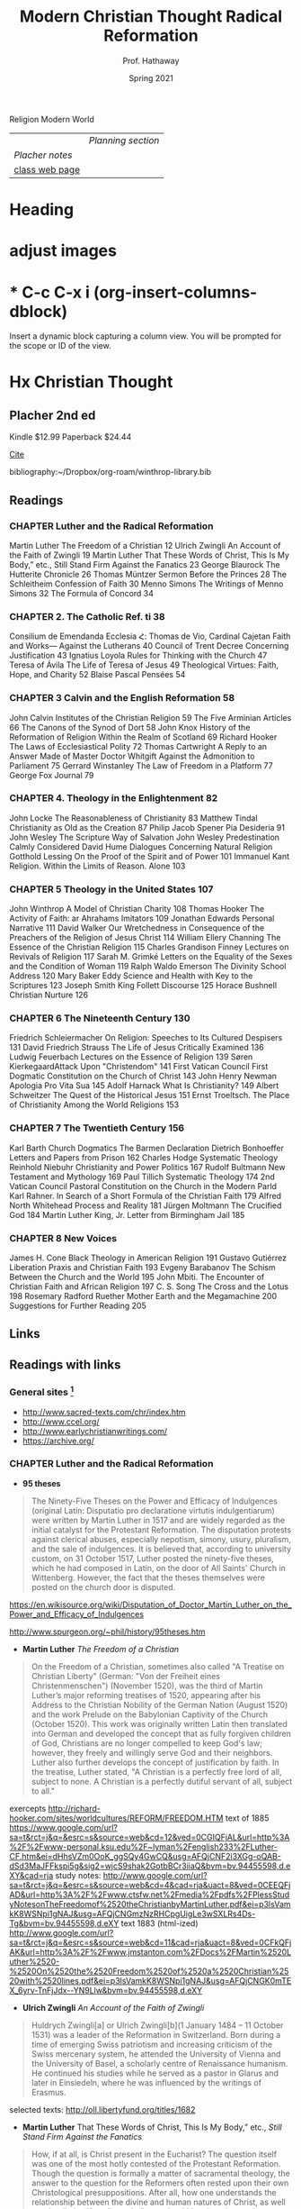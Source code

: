 Religion Modern World
|----------------+------------------|
|                | [[Planning section]] |
| [[Placher notes]]  |                  |
| [[https://sites.google.com/site/relg317f15/][class web page]] |                  |
|----------------+------------------|
#+Title: Modern Christian Thought
#+Author: Prof. Hathaway
#+Date: Spring 2021 

* Heading 
#+Title: Radical Reformation
#+Date: Spring 2021 
#+Email: hathawayd@winthrop.edu
 #+OPTIONS: reveal_width:1000 reveal_height:800 
 #+REVEAL_MARGIN: 0.1
 #+REVEAL_MIN_SCALE: 0.5
 #+REVEAL_MAX_SCALE: 2
 #+REVEAL_HLEVEL: 1h
 #+OPTIONS: toc:1 num:nil
 #+REVEAL_HEAD_PREAMBLE: <meta name="description" content="Org-Reveal">
 #+REVEAL_POSTAMBLE: <p> Created by Dale Hathaway. </p>
 #+REVEAL_PLUGINS: (markdown notes menu)
 #+REVEAL_THEME: beige
#+REVEAL_ROOT: ../../reveal.js/

* adjust images
#+REVEAL_HTML: <img class="stretch" src="images/hippo1.png">
#+REVEAL: split

* * C-c C-x i     (org-insert-columns-dblock)
Insert a dynamic block capturing a column view. You will be prompted for the scope or ID of the view. 
* Hx Christian Thought

** Placher 2nd ed
 Kindle $12.99 Paperback $24.44   
 
[[cite:placherHistoryChristianTheology2013][Cite]]

bibliography:~/Dropbox/org-roam/winthrop-library.bib

** Readings
*** CHAPTER Luther and the Radical Reformation
Martin Luther The Freedom of a Christian 12
Ulrich Zwingli An Account of the Faith of Zwingli 19
Martin Luther That These Words of Christ, This Is My Body,” etc., Still Stand Firm Against the Fanatics 23
George Blaurock The Hutterite Chronicle 26
Thomas Müntzer Sermon Before the Princes 28
The Schleitheim Confession of Faith 30
Menno Simons The Writings of Menno Simons 32
The Formula of Concord 34
*** CHAPTER 2. The Catholic Ref. ti 38
Consilium de Emendanda Ecclesia Հ:
Thomas de Vio, Cardinal Cajetan Faith and Works— Against the Lutherans 40
Council of Trent Decree Concerning Justification 43
Ignatius Loyola Rules for Thinking with the Church 47
Teresa of Ávila The Life of Teresa of Jesus 49
Theological Virtues: Faith, Hope, and Charity 52
Blaise Pascal Pensées 54
*** CHAPTER 3 Calvin and the English Reformation 58
John Calvin Institutes of the Christian Religion 59
The Five Arminian Articles 66
The Canons of the Synod of Dort 58
John Knox History of the Reformation of Religion Within the Realm of Scotland 69
Richard Hooker The Laws of Ecclesiastical Polity 72
Thomas Cartwright A Reply to an Answer Made of Master Doctor Whitgift Against the Admonition to Parliament 75
Gerrard Winstanley The Law of Freedom in a Platform 77
George Fox Journal 79
*** CHAPTER 4. Theology in the Enlightenment 82
John Locke The Reasonableness of Christianity 83
Matthew Tindal Christianity as Old as the Creation 87
Philip Jacob Spener Pia Desideria 91
John Wesley The Scripture Way of Salvation
John Wesley Predestination Calmly Considered
David Hume Dialogues Concerning Natural Religion
Gotthold Lessing On the Proof of the Spirit and of Power 101
Immanuel Kant Religion. Within the Limits of Reason. Alone 103
*** CHAPTER 5 Theology in the United States 107
John Winthrop A Model of Christian Charity 108
Thomas Hooker The Activity of Faith: ar Ahrahams Imitators 109
Jonathan Edwards Personal Narrative 111
David Walker Our Wretchedness in Consequence of the Preachers of the Religion of Jesus Christ 114
William Ellery Channing The Essence of the Christian Religion 115
Charles Grandison Finney Lectures on Revivals of Religion 117
Sarah M. Grimké Letters on the Equality of the Sexes and the Condition of Woman 119
Ralph Waldo Emerson The Divinity School Address 120
Mary Baker Eddy Science and Health with Key to the Scriptures 123
Joseph Smith King Follett Discourse 125
Horace Bushnell Christian Nurture 126
*** CHAPTER 6 The Nineteenth Century 130
Friedrich Schleiermacher On Religion: Speeches to Its Cultured Despisers 131
David Friedrich Strauss The Life of Jesus Critically Examined 136
Ludwig Feuerbach Lectures on the Essence of Religion 139
Søren KierkegaardAttack Upon "Christendom" 141
First Vatican Council First Dogmatic Constitution on the Church of Christ 143
John Henry Newman Apologia Pro Vita Sua 145
Adolf Harnack What Is Christianity? 149
Albert Schweitzer The Quest of the Historical Jesus 151
Ernst Troeltsch. The Place of Christianity Among the World Religions 153
*** CHAPTER 7 The Twentieth Century 156
Karl Barth Church Dogmatics 
The Barmen Declaration
Dietrich Bonhoeffer Letters and Papers from Prison 162
Charles Hodge Systematic Theology
Reinhold Niebuhr Christianity and Power Politics 167
Rudolf Bultmann New Testament and Mythology 169
Paul Tillich Systematic Theology 174
2nd Vatican Council Pastoral Constitution on the Church in the Modern Parld
Karl Rahner. In Search of a Short Formula of the Christian Faith 179
Alfred North Whitehead Process and Reality 181
Jürgen Moltmann The Crucified God 184
Martin Luther King, Jr. Letter from Birmingham Jail 185
*** CHAPTER 8 New Voices 
James H. Cone Black Theology in American Religion 191
Gustavo Gutiérrez Liberation Praxis and Christian Faith 193
Evgeny Barabanov The Schism Between the Church and the World 195
John Mbiti. The Encounter of Christian Faith and African Religion 197
C. S. Song The Cross and the Lotus 198
Rosemary Radford Ruether Mother Earth and the Megamachine 200
Suggestions for Further Reading 205
** Links
** Readings with links
*** General sites [1]
- http://www.sacred-texts.com/chr/index.htm
- http://www.ccel.org/
- http://www.earlychristianwritings.com/
- https://archive.org/

[1]  Notes from /Wikipedia/ unless otherwise noted.
*** CHAPTER Luther and the Radical Reformation

- *95 theses*
#+BEGIN_QUOTE
The Ninety-Five Theses on the Power and Efficacy of Indulgences (original Latin: Disputatio pro declaratione virtutis indulgentiarum) were written by Martin Luther in 1517 and are widely regarded as the initial catalyst for the Protestant Reformation. The disputation protests against clerical abuses, especially nepotism, simony, usury, pluralism, and the sale of indulgences. It is believed that, according to university custom, on 31 October 1517, Luther posted the ninety-five theses, which he had composed in Latin, on the door of All Saints' Church in Wittenberg. However, the fact that the theses themselves were posted on the church door is disputed.
#+END_QUOTE
https://en.wikisource.org/wiki/Disputation_of_Doctor_Martin_Luther_on_the_Power_and_Efficacy_of_Indulgences

http://www.spurgeon.org/~phil/history/95theses.htm
- *Martin Luther* /The Freedom of a Christian/ 
#+BEGIN_QUOTE
On the Freedom of a Christian, sometimes also called "A Treatise on Christian Liberty" (German: "Von der Freiheit eines Christenmenschen") (November 1520), was the third of Martin Luther’s major reforming treatises of 1520, appearing after his Address to the Christian Nobility of the German Nation (August 1520) and the work Prelude on the Babylonian Captivity of the Church (October 1520). This work was originally written Latin then translated into German and developed the concept that as fully forgiven children of God, Christians are no longer compelled to keep God's law; however, they freely and willingly serve God and their neighbors. Luther also further develops the concept of justification by faith. In the treatise, Luther stated, "A Christian is a perfectly free lord of all, subject to none. A Christian is a perfectly dutiful servant of all, subject to all."
#+END_QUOTE
exercepts
http://richard-hooker.com/sites/worldcultures/REFORM/FREEDOM.HTM
text of 1885
https://www.google.com/url?sa=t&rct=j&q=&esrc=s&source=web&cd=12&ved=0CGIQFjAL&url=http%3A%2F%2Fwww-personal.ksu.edu%2F~lyman%2Fenglish233%2FLuther-CF.htm&ei=dHhsVZm0OoK_ggSQy4GwCQ&usg=AFQjCNF2i3XGg-oQAB-dSd3MaJFFkspi5g&sig2=wjcS9shak2GotbBCr3iiaQ&bvm=bv.94455598,d.eXY&cad=rja
study notes: 
http://www.google.com/url?sa=t&rct=j&q=&esrc=s&source=web&cd=4&cad=rja&uact=8&ved=0CEEQFjAD&url=http%3A%2F%2Fwww.ctsfw.net%2Fmedia%2Fpdfs%2FPlessStudyNotesonTheFreedomof%2520theChristianbyMartinLuther.pdf&ei=p3lsVamkK8WSNpi1gNAJ&usg=AFQjCNGmzNzRHCpgUigLe3wSXLRs4Ds-Tg&bvm=bv.94455598,d.eXY
text 1883 (html-ized) 
http://www.google.com/url?sa=t&rct=j&q=&esrc=s&source=web&cd=11&cad=rja&uact=8&ved=0CFkQFjAK&url=http%3A%2F%2Fwww.jmstanton.com%2FDocs%2FMartin%2520Luther%2520-%2520On%2520the%2520Freedom%2520of%2520a%2520Christian%2520with%2520lines.pdf&ei=p3lsVamkK8WSNpi1gNAJ&usg=AFQjCNGK0mTEX_6yrv-TnFjJdx--YN9Llw&bvm=bv.94455598,d.eXY
- *Ulrich Zwingli* /An Account of the Faith of Zwingli/ 
#+BEGIN_QUOTE
Huldrych Zwingli[a] or Ulrich Zwingli[b](1 January 1484 – 11 October 1531) was a leader of the Reformation in Switzerland. Born during a time of emerging Swiss patriotism and increasing criticism of the Swiss mercenary system, he attended the University of Vienna and the University of Basel, a scholarly centre of Renaissance humanism. He continued his studies while he served as a pastor in Glarus and later in Einsiedeln, where he was influenced by the writings of Erasmus.
#+END_QUOTE

selected texts: http://oll.libertyfund.org/titles/1682

- *Martin Luther* That These Words of Christ, This Is My Body,” etc., /Still Stand Firm Against the Fanatics/ 
#+BEGIN_QUOTE
How, if at all, is Christ present in the Eucharist?  The question itself was one of the most hotly contested of the Protestant Reformation.  Though the question is formally a matter of sacramental theology, the answer to the question for the Reformers often rested upon their own Christological presuppositions.  After all, how one understands the relationship between the divine and human natures of Christ, as well as what limits (if any!) one believes should be placed upon the physical body of Jesus, will influence how one understands the possibility of the presence of Christ in the elements of bread and wine.  One could say that Christology sets the ground rules for sacramental theology.

https://trinitypastor.wordpress.com/2011/03/17/martin-luthers-personal-presence-of-christ-in-the-lords-supper/
#+END_QUOTE
excerpt from: http://www.kylemcdanell.com/2014/11/this-is-my-body-martin-luther-on-lords.html
other works by Luther: http://www.iclnet.org/pub/resources/text/wittenberg/wittenberg-luther.html
- *George Blaurock* /The Hutterite Chronicle/ 
#+BEGIN_QUOTE
Hutterite history involves a succession of migrations in search of religious freedom. Over a period of four-and-a-half centuries, they moved from Germany and Austria to Moravia which today is the Czech Republic; from there to Hungary and further south to Transylvania which today is Romania, then north to Kiev in the Ukraine, south to the Molotschna in the Ukraine near Alexandrovsk, Zaporozhie, across the Atlantic to the Dakotas in the United States and finally, during World War I, up to the Canadian Prairies.
http://www.hutterites.org/history/hutterite-history-overview/

Jörg vom Haus Jacob (Georg Cajacob, or George of the House of Jacob), commonly known as George Blaurock[1] (c. 1491 – September 6, 1529), with Conrad Grebel and Felix Manz, was co-founder of the Swiss Brethren in Zürich, and thereby one of the founders of Anabaptism.
https://en.wikipedia.org/wiki/George_Blaurock

http://gameo.org/index.php?title=Hutterite_Chronicles
#+END_QUOTE
*xxxx?*
- *Thomas Müntzer* /Sermon Before the Princes/ 
#+BEGIN_QUOTE
The Sermon to the Princes is a sermon apparently delivered by Thomas Müntzer on 13 July 1524, allegedly given to Duke John of Saxony and his advisors in Allstedt, though the circumstances surrounding this event are unclear. The sermon focuses on Daniel 2, a chapter in which Daniel, hostage in Babylon, becomes an adviser to the king because of his ability to interpret dreams. In the sermon, Müntzer presents himself as a new Daniel to interpret the dreams of the princes to them. He interpreted Daniel 2:44 as speaking of the kingdom of God that would consume all earthly kingdoms.
#+END_QUOTE
http://germanhistorydocs.ghi-dc.org/sub_document.cfm?document_id=4270
- *The Schleitheim Confession of Faith* 
#+BEGIN_QUOTE
The Schleitheim Confession was the most representative statement of Anabaptist principles, endorsed unanimously by a meeting of Swiss Anabaptists in 1527 in Schleitheim (Switzerland). 
http://courses.washington.edu/hist112/SCHLEITHEIM%20CONFESSION%20OF%20FAITH.htm
#+END_QUOTE
- *Menno Simons* /The Writings of Menno Simons/ 
#+BEGIN_QUOTE
Menno Simons (1496 – 31 January 1561) was an Anabaptist religious leader from the Friesland region of the Low Countries. Simons was a contemporary of the Protestant Reformers and his followers became known as Mennonites. "Menno Simons" (/ˈmɛnoː ˈsimɔns/) is the Dutch version of his name; the Frisian version is Minne Simens (/ˈmɪnə ˈsimn̩s/), the possessive "s" creating a patronym meaning "Minne, son of Simen".[citation needed] (cf. the English/Scandinavian family names Johnson, Petersen, Olafsson, etc.)
#+END_QUOTE
http://www.mennosimons.net/fulltext.html

- *The Formula of Concord* 
#+BEGIN_QUOTE
Formula of Concord (1577) (German, Konkordienformel; Latin, Formula concordiae; also the "Bergic Book" or the "Bergen Book") is an authoritative Lutheran statement of faith (called a confession, creed, or "symbol") that, in its two parts (Epitome and Solid Declaration), makes up the final section of the Lutheran Corpus Doctrinae or Body of Doctrine, known as the Book of Concord (most references to these texts are to the original edition of 1580). The Epitome is a brief and concise presentation of the Formula's twelve articles; the Solid Declaration a detailed exposition. Approved doctrine is presented in "theses"; rejected doctrine in "antitheses." As the original document was written in German, a Latin translation was prepared for the Latin edition of the Book of Concord published in 1584.
#+END_QUOTE
http://bookofconcord.org/fc-ep.php
- *Erasmus*
http://www.gradesaver.com/author/desiderius-erasmus
http://oll.libertyfund.org/people/desiderius-erasmus
http://www.gutenberg.org/ebooks/author/3026
*** CHAPTER 2. The Catholic Reformation
- *Consilium de Emendanda Ecclesia*:
#+BEGIN_QUOTE
The Consilium de Emendanda Ecclesia was a report commissioned by Pope Paul III on the abuses in the Catholic Church in 1536.
http://publishing.cdlib.org/ucpressebooks/view?docId=ft429005s2&chunk.id=d0e7888&toc.depth=100&brand=ucpress
#+END_QUOTE
*xxxx?*
- *Thomas de Vio*, Cardinal Cajetan /Faith and Works— Against the Lutherans/ 
#+BEGIN_QUOTE
Thomas Cajetan (pronounced Ca-'je-tan), also known as Gaetanus, commonly Tommaso de Vio or Thomas de Vio (20 February 1469 - 9 August 1534), was an Italian philosopher, theologian, cardinal (from 1517 until his death) and the Master of the Order of Preachers 1508-18. He was a leading theologian of his day who is now best known as the spokesman for Catholic opposition to the teachings of Martin Luther and the Protestant Reformation while he was the Pope's Legate in Wittenberg, and perhaps also among Catholics for his extensive commentary on the Summa Theologica of Thomas Aquinas.[1]
#+END_QUOTE
https://books.google.com/books?id=fOaXP-CjPOIC&pg=PA40&lpg=PA40&dq=Thomas+de+Vio,+Cardinal+Cajetan+Faith+and+Works%E2%80%94+Against+the+Lutherans&source=bl&ots=R8HQm45u19&sig=lHhOyYWBFyuUBVdY6-xSuhk-3a8&hl=en&sa=X&ved=0CBQQ6AEwAGoVChMI29_Cvb2IxwIVUcCACh1rEwre#v=onepage&q=Thomas%20de%20Vio%2C%20Cardinal%20Cajetan%20Faith%20and%20Works%E2%80%94%20Against%20the%20Lutherans&f=false
- *Council of Trent* /Decree Concerning Justification/ 
#+BEGIN_QUOTE
The Council of Trent (Latin: Concilium Tridentinum), held between 1545 and 1563 in Trento (Trent) and Bologna, northern Italy, was one of the Roman Catholic Church's most important ecumenical councils. Prompted by the Protestant Reformation, it has been described as the embodiment of the Counter-Reformation. Four hundred years later, when Saint Pope John XXIII initiated preparations for the Second Vatican Council (Vatican II), he affirmed the decrees it had issued: "What was, still is."
#+END_QUOTE
https://history.hanover.edu/texts/trent.html
- *Ignatius Loyola* /Rules for Thinking with the Church/ 
#+BEGIN_QUOTE
Ignatius of Loyola (Basque: Ignazio Loiolakoa, Spanish: Ignacio de Loyola) (c. October 23, 1491 – July 31, 1556) was a Spanish knight from a local Basque noble family, hermit, priest since 1537, and theologian, who founded the Society of Jesus (Jesuits) and, on 19 April 1541, became its first Superior General. Ignatius emerged as a religious leader during the Counter-Reformation. Loyola's devotion to the Catholic Church was characterized by absolute obedience to the Pope.

http://www.google.com/url?q=http://www.theway.org.uk/back/s020Ganss.pdf&sa=U&ved=0CDMQFjAFahUKEwiL89ewvojHAhUK04AKHWEVAJ8&usg=AFQjCNHHG94DOMcLceXv3obHsUoIOmqnXw
#+END_QUOTE
http://www.sacred-texts.com/chr/seil/seil82.htm
- *Teresa of Ávila* /The Life of Teresa of Jesus/ 
#+BEGIN_QUOTE
Teresa of Ávila, also called Saint Teresa of Jesus, baptized as Teresa Sánchez de Cepeda y Ahumada (28 March 1515 – 4 October 1582), was a prominent Spanish mystic, Roman Catholic saint, Carmelite nun, author during the Counter Reformation, and theologian of contemplative life through mental prayer. She was a reformer of the Carmelite Order and is considered to be a founder of the Discalced Carmelites along with John of the Cross.
#+END_QUOTE

http://www.ccel.org/ccel/teresa/life.html

http://jesus-passion.com/Life_of_Saint_Teresa_Contents.htm
- *Theological Virtues: Faith, Hope, and Charity* 
#+BEGIN_QUOTE
Theological virtues - in theology and Christian philosophy, are the character qualities associated with salvation, resulting from the grace of God, which enlightens the human mind.
#+END_QUOTE
http://www.vatican.va/archive/ccc_css/archive/catechism/p3s1c1a7.htm
- *Blaise Pascal* /Pensées/ 
#+BEGIN_QUOTE
The Pensées (literally "thoughts") is a collection of fragments on theology and philosophy written by 17th-century philosopher and mathematician Blaise Pascal. Pascal's religious conversion led him into a life of asceticism and the Pensées was in many ways his life's work. The Pensées represented Pascal's defense of the Christian religion. The concept of "Pascal's Wager" stems from a portion of this work.
#+END_QUOTE
http://www.gutenberg.org/ebooks/18269?msg=welcome_stranger

http://www.ccel.org/ccel/pascal/pensees.html
*** CHAPTER 3 Calvin and the English Reformation 
- *John Calvin* /Institutes of the Christian Religion/ 
#+BEGIN_QUOTE
nstitutes of the Christian Religion (Latin: Institutio Christianae religionis) is John Calvin's seminal work of Protestant systematic theology. Highly influential in the Western world[1] and still widely read by theological students today, it was published in Latin in 1536 (at the same time as the English King Henry VIII's Dissolution of the Monasteries) and in his native French in 1541 (it was a landmark in the elaboration of the French language in the 16th century to become a national language) with the definitive editions appearing in 1559 (Latin) and in 1560 (French).
#+END_QUOTE
http://www.ccel.org/ccel/calvin/institutes.html

http://www.biblestudytools.com/history/calvin-institutes-christianity/
- *The Five Arminian Articles* 
#+BEGIN_QUOTE
The Five Articles of Remonstrance were theological propositions advanced in 1610 by followers of Jacobus Arminius who had died in 1609, in disagreement with interpretations of the teaching of John Calvin then current in the Dutch Reformed Church. They proved divisive, and those who supported them chose to call themselves "Remonstrants".
#+END_QUOTE
http://www.esvbible.org/resources/creeds-and-catechisms/article-the-five-arminian-articles-1610/
- *The Canons of the Synod of Dort* 
#+BEGIN_QUOTE
The Canons of Dort, or Canons of Dordrecht, formally titled The Decision of the Synod of Dort on the Five Main Points of Doctrine in Dispute in the Netherlands, is the judgment of the National Synod held in the Dutch city of Dordrecht in 1618–19. At the time, Dordrecht was often referred to in English as Dort.
#+END_QUOTE
http://www.spurgeon.org/~phil/creeds/dort.htm

http://www.crcna.org/welcome/beliefs/confessions/canons-dort
- *John Knox* /History of the Reformation of Religion Within the Realm of Scotland/ 
#+BEGIN_QUOTE
John Knox (c. 1514 – 24 November 1572) was a Scottish clergyman, theologian and writer who was a leader of the Protestant Reformation and is considered the founder of the Presbyterian denomination in Scotland. He is believed to have been educated at the University of St Andrews and worked as a notary-priest. Influenced by early church reformers such as George Wishart, he joined the movement to reform the Scottish church. He was caught up in the ecclesiastical and political events that involved the murder of Cardinal Beaton in 1546 and the intervention of the regent of Scotland Mary of Guise. He was taken prisoner by French forces the following year and exiled to England on his release in 1549.
#+END_QUOTE

http://www.reformed.org/master/index.html?mainframe=/documents/knox/knox_to_mary/knox_to_mary.html

http://www.google.com/url?q=http://www.landmarkbaptist.org/documents/History_of_the_Reformation_of_Religion_within_the_Realm_of_Scottland_John_Knox.pdf&sa=U&ved=0CBQQFjAAahUKEwjkjsijzojHAhUJjw0KHX5YBaY&usg=AFQjCNGHy5WgWP1vCRPDsQHj95yJsJJ5ew
- *Richard Hooker* /The Laws of Ecclesiastical Polity/ 
#+BEGIN_QUOTE
Richard Hooker (March 1554 – 3 November 1600) was an English priest in the Church of England and an influential theologian. He was one of the most important English theologians of the sixteenth century. Scholars disagree regarding Hooker's relationship with what would be called "Anglicanism" and the Reformed theological tradition. Traditionally, he has been regarded as the originator of the Anglican via media between Protestantism and Catholicism. However, a growing number of scholars have argued that he should be positioned in the mainstream Reformed theology of his time, and only sought to oppose extremist Puritans rather than moving the Church of England away from Protestantism.
#+END_QUOTE
http://anglicanhistory.org/hooker/

- *Thomas Cartwright* /A Reply to an Answer Made of Master Doctor Whitgift Against the Admonition to Parliament/ 
#+BEGIN_QUOTE
Cartwright was born in Hertfordshire, and studied divinity at St John's College, Cambridge. On the accession of Queen Mary I of England in 1553, he was forced to leave the university, and found occupation as clerk to a counsellor-at-law. On the accession of Queen Elizabeth I, five years later, he resumed his theological studies, and was soon afterwards elected a fellow of St John's and later of Trinity College, Cambridge.

http://www.liberantiquus.com/0911/whitgift.html
#+END_QUOTE
http://quod.lib.umich.edu/e/eebo2/A18078.0001.001?view=toc

https://archive.org/stream/03335131.emory.edu/03335131_djvu.txt
- *Gerrard Winstanley* /The Law of Freedom in a Platform/ 
#+BEGIN_QUOTE
The Law of Freedom in a Platform is a pamphlet published in 1652 by Gerrard Winstanley, one of the Diggers, in which he argued that the Christian basis for society is where property and wages are abolished. In keeping with Winstanley’s adherence to biblical models, the tract envisages a communistic society structured on patriarchal lines.
#+END_QUOTE
https://www.marxists.org/reference/archive/winstanley/1652/law-freedom/

- *George Fox* /Journal/ 
#+BEGIN_QUOTE
George Fox (September 1624 – 13 January 1691) was an English Dissenter and a founder of the Religious Society of Friends, commonly known as the Quakers or Friends.
#+END_QUOTE

http://www.strecorsoc.org/gfox/title.html

http://www.ccel.org/ccel/fox_g/autobio.html
*** CHAPTER 4. Theology in the Enlightenment 
- *John Locke* /The Reasonableness of Christianity/ 
#+BEGIN_QUOTE
In The Reasonableness of Christianity as Delivered in the Scriptures, John Locke begins by examining the significance of the Fall and its relation to the teachings of Christ as they are given in the New Testament. Quoting biblical text, he concludes that in Eden, Adam and Eve were in a state of righteousness and immortality. The Fall brought death into the world to all of humanity, but Christ restored all humanity to life, potentially. To gain salvation, one must believe that Jesus was the Messiah and obey God’s commandments.

http://www.enotes.com/topics/reasonableness-christianity-delivered-scriptures
#+END_QUOTE

http://oll.libertyfund.org/titles/1438
- *Matthew Tindal* /Christianity as Old as the Creation/ 
#+BEGIN_QUOTE
Matthew Tindal (1657 – 16 August 1733) was an eminent English deist author. His works, highly influential at the dawn of the Enlightenment, caused great controversy and challenged the Christian consensus of his time.
#+END_QUOTE
https://archive.org/details/christianityasol00tind
- *Philip Jacob Spener* /Pia Desideria/ 
#+BEGIN_QUOTE
Philipp Jakob Spener (13 January 1635, Rappoltsweiler – 5 February 1705, Berlin) was a German Christian theologian known as the "Father of Pietism."
#+END_QUOTE
http://www.ctlibrary.com/ch/1986/issue10/1029.html

http://www.christianitytoday.com/ch/1986/issue10/1029.html
- *John Wesley* /The Scripture Way of Salvation/
#+BEGIN_QUOTE
Summary: This sermon focuses on John Wesley’s understanding of salvation and uses illustrations from Wesley’s life to bring the point home.

http://www.sermoncentral.com/sermons/scripture-way-of-salvation-tina-carter-sermon-on-gods-forgiveness-58836.asp
#+END_QUOTE
http://www.umcmission.org/Find-Resources/John-Wesley-Sermons/Sermon-43-The-Scripture-Way-of-Salvation

http://www.google.com/url?q=http://www.pointloma.edu/sites/default/files/filemanager/Wesleyan_Center/The_Scripture_Way_of_Salvation_Mark_Mann.pdf&sa=U&ved=0CBoQFjABahUKEwikicDC04jHAhUImIAKHa9BAMc&usg=AFQjCNHkfXBo6CZybSJ6-GCtdy7T2HckLg

http://www.google.com/url?q=http://wesley.nnu.edu/john-wesley/the-sermons-of-john-wesley-1872-edition/the-sermons-of-john-wesley-chronologically-ordered/&sa=U&ved=0CCAQFjACahUKEwikicDC04jHAhUImIAKHa9BAMc&usg=AFQjCNHT8ZLAqElqmBnbfyF2uFfYsqht5Q

- *John Wesley* /Predestination Calmly Considered/
#+BEGIN_QUOTE
I am working through this publication of John Wesley. He calmly presents the massive amount of biblical texts that assume that we are able to make a free choice to believe or not to believe the promise of salvation, unconstrained by a decree of God that determines before hand to elect or not to elect rooted in his sovereign power alone. 

https://donbryant.wordpress.com/2014/08/10/predestination-calmly-considered-john-wesley/
#+END_QUOTE
http://evangelicalarminians.org/john-wesley-predestination-calmly-considered/


- *David Hume* /Dialogues Concerning Natural Religion/
#+BEGIN_QUOTE
Dialogues Concerning Natural Religion is a philosophical work by the Scottish philosopher David Hume. Through dialogue, three philosophers named Demea, Philo, and Cleanthes debate the nature of God's existence. Whether or not these names reference specific philosophers, ancient or otherwise, remains a topic of scholarly dispute. While all three agree that a god exists, they differ sharply in opinion on God's nature or attributes and how, or if, humankind can come to knowledge of a deity.
#+END_QUOTE
http://www.anselm.edu/homepage/dbanach/dnr.htm
- *Gotthold Lessing* /On the Proof of the Spirit and of Power/ 
#+BEGIN_QUOTE
Gotthold Ephraim Lessing (German: [ˈlɛsɪŋ]; 22 January 1729 – 15 February 1781) was a German writer, philosopher, dramatist, publicist and art critic, and one of the most outstanding representatives of the Enlightenment era. His plays and theoretical writings substantially influenced the development of German literature. He is widely considered by theatre historians to be the first dramaturg.
#+END_QUOTE
http://www.google.com/url?q=http://faculty.tcu.edu/grant/hhit/Lessing.pdf&sa=U&ved=0CBQQFjAAahUKEwjNudeF1YjHAhVR8oAKHazeATI&usg=AFQjCNEcA2NZyrdzkmTIqlK6QCxx5ZP2ag
- *Immanuel Kant* /Religion. Within the Limits of Reason Alone/ 
#+BEGIN_QUOTE
Religion within the Bounds of Bare Reason (German: Die Religion innerhalb der Grenzen der bloßen Vernunft) is a 1793 book by the German philosopher Immanuel Kant. Although its purpose and original intent has become a matter of some dispute, the book's immense and lasting influence on the history of theology and the philosophy of religion is indisputable. It consists of four parts, called "Pieces" (Stücken), originally written as a series of four journal articles.
#+END_QUOTE

https://www.marxists.org/reference/subject/ethics/kant/religion/religion-within-reason.htm
*** CHAPTER 5 Theology in the United States 
- *John Winthrop* /A Model of Christian Charity/ 
#+BEGIN_QUOTE
"A Model of Christian Charity" is a 1630 sermon by Puritan layman and leader John Winthrop, who delivered on board the ship Arbella while on route to the Massachusetts Bay Colony. It is also known as City upon a Hill and denotes the notion of American exceptionalism. Although known by reputation and preserved in contemporary manuscript copy held by the New-York Historical Society, the sermon was not published until the 1830s.
#+END_QUOTE
http://winthropsociety.com/doc_charity.php

https://history.hanover.edu/texts/winthmod.html
- *Thomas Hooker* /The Activity of Faith: ar Abraham's Imitators/ 
#+BEGIN_QUOTE
Thomas Hooker, graduate and fellow of Cambridge, England, and practically founder of Connecticut, was born in 1586. He was dedicated to the ministry, and began his activities in 1620 by taking a small parish in Surrey. He did not, however, attract much notice for his powerful advocacy of reformed doctrine, until 1629, when he was cited to appear before Laud, the Bishop of London, whose threats induced him to leave England for Holland, whence he sailed with John Cotton, in 1633, for New England, and settled in Newtown, now Cambridge, Mass.
#+END_QUOTE
http://biblehub.com/library/various/the_worlds_great_sermons_vol_2/hooker__the_activity_of.htm
- *Jonathan Edwards* /Personal Narrative/ 
#+BEGIN_QUOTE
Edwards did not accept his theological inheritance passively. In his “Personal Narrative” he confesses that, from his childhood on, his mind “had been full of objections” against the doctrine of predestination—i.e., that God sovereignly chooses some to salvation but rejects others to everlasting torment; “it used to appear like a horrible doctrine to...

http://www.britannica.com/topic/Personal-Narrative

http://college.cengage.com/english/heath/syllabuild/iguide/edwards.html
#+END_QUOTE

http://mith.umd.edu/eada/html/display.php?docs=edwards_personalnarrative.xml
- *David Walker* /Our Wretchedness in Consequence of the Preachers of the Religion of Jesus Christ/ 
#+BEGIN_QUOTE
The structure of David Walker’s Appeal emulates, in part, the Constitution of the United States, having five parts—a preamble and four articles. In the preamble, Walker outlines his arguments in a very general way. The articles’ titles reflect their content, each explicating a reason for the “wretchedness” of the slaves’ lives and experiences: “Our Wretchedness in Consequence of Slavery,” “Our Wretchedness in Consequence of Ignorance,” “Our Wretchedness in Consequence of the Preachers of the Religion of Jesus Christ,” and “Our Wretchedness in.

https://www.milestonedocuments.com/documents/view/david-walkers-appeal-to-the-coloured-citizens-of-the-world/explanation
#+END_QUOTE

http://utc.iath.virginia.edu/abolitn/walkerhp.html
- *William Ellery Channing* /The Essence of the Christian Religion/ 
#+BEGIN_QUOTE
William Ellery Channing (April 7, 1780 – October 2, 1842) was the foremost Unitarian preacher in the United States in the early nineteenth century and along with Andrews Norton, (1786-1853), one of Unitarianism's leading theologians. He was known for his articulate and impassioned sermons and public speeches, and as a prominent thinker in the liberal theology of the day. Channing's religion and thought were among the chief influences on the New England Transcendentalists, though he never countenanced their views, which he saw as extreme. The beliefs he espoused, especially within his "Baltimore Sermon[1]" of May 5, 1819, at the ordination of a future famous theologian and educator in his own right, Jared Sparks, (1789-1866), as the first minister (1819-1823) of the newly organized (1817) "First Independent Church of Baltimore" (later the "First Unitarian Church of Baltimore (Unitarian and Universalist)"). Here he espoused his principles and tenets of the developing philosophy and theology of "Unitarianism" resulted in the organization later in 1825 of the first Unitarian denomination in America (American Unitarian Association) and the later developments and mergers between Unitarians and Universalists resulting finally in the Unitarian Universalist Association of America in 1961.
#+END_QUOTE
https://books.google.com/books?id=fOaXP-CjPOIC&pg=PA115&lpg=PA115&dq=-+William+Ellery+Channing+The+Essence+of+the+Christian+Religion&source=bl&ots=R8HQm53qWg&sig=shBSSfsyZ-hWAwYlRsf5SM6Xkf0&hl=en&sa=X&ved=0CCYQ6AEwBGoVChMIp7Tdx9mIxwIVxJ6ACh2IsAKd#v=onepage&q=-%20William%20Ellery%20Channing%20The%20Essence%20of%20the%20Christian%20Religion&f=false

https://books.google.com/books?id=SR0YAAAAYAAJ&pg=PA243&lpg=PA243&dq=-+William+Ellery+Channing+The+Essence+of+the+Christian+Religion&source=bl&ots=RjydEQfbL4&sig=qLhL6HeldQ_2UEdeYYTybkoDahw&hl=en&sa=X&ved=0CCgQ6AEwBWoVChMIp7Tdx9mIxwIVxJ6ACh2IsAKd#v=onepage&q=-%20William%20Ellery%20Channing%20The%20Essence%20of%20the%20Christian%20Religion&f=false

http://www.google.com/url?q=http://www.whrhs.org/cms/lib07/NJ01001319/Centricity/Domain/100/William%2520Ellery%2520Channing%2520The%2520Perfect%2520Life%2520The%2520Essence%2520of%2520the%2520Christian%2520Religion%25201831.pdf&sa=U&ved=0CBQQFjAAahUKEwjEne2w2YjHAhXHzIAKHfrHAh4&usg=AFQjCNG3ZCFMqMUHm4QRhOdbGELVw2lUWg (link good?)
- *Charles Grandison Finney* /Lectures on Revivals of Religion/ 

#+BEGIN_QUOTE
Charles Grandison Finney (August 29, 1792 – August 16, 1875) was an American Presbyterian minister and leader in the Second Great Awakening in the United States. He has been called The Father of Modern Revivalism.[1] Finney was best known as an innovative revivalist during the period 1825–1835 in upstate New York and Manhattan, an opponent of Old School Presbyterian theology, an advocate of Christian perfectionism, and a religious writer.
#+END_QUOTE

http://www.ccel.org/ccel/finney/revivals.html
- *Sarah M. Grimké* /Letters on the Equality of the Sexes and the Condition of Woman/ 
#+BEGIN_QUOTE
Sarah Grimké began as an advocate for the immediate abolition of slavery. Soon she found herself defending women’s rights as well in order to advance her primary cause. In her Letters on the Equality of the Sexes, and the Condition of Woman of 1838, (initally published as a series of letters in a newspaper) Sarah Grimké responded to Catharine Beecher’s defense of the subordinate role of women. 
#+END_QUOTE

http://www.google.com/url?q=http://www.worldculture.org/articles/12-Grimke%2520Letters,%25201-3.pdf&sa=U&ved=0CBQQFjAAahUKEwjfwv6l2ojHAhUFzoAKHVOEAF0&usg=AFQjCNEMWz4jCB0USkShTmJRewJCNe_QNw (link good?)

http://www.teachushistory.org/second-great-awakening-age-reform/resources/sarah-grimke-argues-womens-rights

http://archive.org/stream/lettersonequalit00grimrich/lettersonequalit00grimrich_djvu.txt

- *Ralph Waldo Emerson* /The Divinity School Address/ 
#+BEGIN_QUOTE
At the time of Emerson's speech, Harvard was the center of academic Unitarian thought. In this address, Emerson made comments that were radical for their time. Emerson enunciated many of the tenets of Transcendentalism against a more conventional Unitarian theology. He argued that moral intuition is a better guide to the moral sentiment than religious doctrine, and insisted upon the presence of true moral sentiment in each individual, while discounting the necessity of belief in the historical miracles of Jesus.
#+END_QUOTE
http://transcendentalism-legacy.tamu.edu/authors/emerson/essays/dsa.html
- *Mary Baker Eddy* /Science and Health with Key to the Scriptures/ 
#+BEGIN_QUOTE
Mary Baker Eddy (July 16, 1821 – December 3, 1910) was the founder of Christian Science, a new religious movement, in the United States in the latter half of the 19th century.
Eddy wrote the movement's textbook, Science and Health with Key to the Scriptures (first published 1875), and in 1879 founded the Church of Christ, Scientist. She also founded the Christian Science Publishing Society (1898), which continues to publish a number of periodicals, including The Christian Science Monitor (founded in 1908).
#+END_QUOTE

http://christianscience.com/read-online/science-and-health

http://www.google.com/url?q=http://www.mbeinstitute.org/SAH/1910.pdf&sa=U&ved=0CEYQFjAGahUKEwji0Z2N24jHAhWS_YAKHUrAD-I&usg=AFQjCNGAzQuXc0WxCOkbc571AtX86bINdQ
- J *oseph Smith* /King Follett Discourse/ 
#+BEGIN_QUOTE
The King Follett discourse, or King Follett sermon, was an address delivered in Nauvoo, Illinois by Joseph Smith, president and founder of the Latter Day Saint Movement, on April 7, 1844, less than three months before his death. The discourse was presented to a congregation of probably more than twenty thousand Latter-day Saints at a general conference held shortly after the funeral service of Elder King Follett, who had died on March 9, 1844, of accidental injuries. The sermon is notable for its claim that God was once a mortal man, and that mortal men and women can become a god (a concept commonly called divinization) through salvation and exaltation. These topics were, and are, controversial, and have received varying opinions and interpretations of what Smith meant. Literary critic Harold Bloom called the sermon "one of the truly remarkable sermons ever preached in America."
#+END_QUOTE

https://www.lds.org/ensign/1971/04/the-king-follett-sermon?lang=eng
- *Horace Bushnell* /Christian Nurture/ 
#+BEGIN_QUOTE
Horace Bushnell (April 14, 1802 – February 17, 1876) was an American Congregational minister and theologian.
#+END_QUOTE
https://books.google.com/books?id=C9TaShjLB5gC&pg=PA123&source=gbs_toc_r&cad=3#v=onepage&q&f=false

http://www.ccel.org/ccel/bushnell/nurture.html

http://www.google.com/url?q=http://www.christianebooks.com/pdf_files/bushnell-christiannurture.pdf&sa=U&ved=0CDEQFjAFahUKEwjticH624jHAhUDrIAKHc5XCWg&usg=AFQjCNFPKDJbXBGH5WYnH6xAi5_tqE6IBg

*** CHAPTER 6 The Nineteenth Century 
- *Friedrich Schleiermacher* /On Religion: Speeches to Its Cultured Despisers/ 
#+BEGIN_QUOTE
Friedrich Daniel Ernst Schleiermacher (German: [ˈʃlaɪɐˌmaχɐ]; November 21, 1768 – February 12, 1834) was a German theologian, philosopher, and biblical scholar known for his attempt to reconcile the criticisms of the Enlightenment with traditional Protestant Christianity. He also became influential in the evolution of Higher Criticism, and his work forms part of the foundation of the modern field of hermeneutics. Because of his profound effect on subsequent Christian thought, he is often called the "Father of Modern Liberal Theology" and is considered an early leader in liberal Christianity. The Neo-Orthodoxy movement of the twentieth century, typically (though not without challenge) seen to be spearheaded by Karl Barth, was in many ways an attempt to challenge his influence.
#+END_QUOTE
http://www.google.com/url?q=http://www.ccel.org/ccel/schleiermach/religion.html&sa=U&ved=0CBkQFjABahUKEwi-jIPS3IjHAhUKkQ0KHZ0UCCU&usg=AFQjCNFPqSWsxz85VEulz_urmxSBoojZxQ

http://www.google.com/url?q=http://archive.org/stream/onreligionspeech00schluoft/onreligionspeech00schluoft_djvu.txt&sa=U&ved=0CCkQFjADahUKEwi-jIPS3IjHAhUKkQ0KHZ0UCCU&usg=AFQjCNFQmWZtL73M019Lo88D5VUXA3-HgQ
- *David Friedrich Strauss* /The Life of Jesus Critically Examined/ 
#+BEGIN_QUOTE
vid Friedrich Strauss (German: Strauß [ʃtʀaʊs]; 27 January 1808 – 8 February 1874) was a German liberal protestant theologian and writer. He scandalized Christian Europe with his portrayal of the "historical Jesus", whose divine nature he denied. His work was connected to the Tübingen School, which revolutionized study of the New Testament, early Christianity, and ancient religions. Strauss was a pioneer in the historical investigation of Jesus.
#+END_QUOTE
http://www.earlychristianwritings.com/strauss/
- *Ludwig Feuerbach* /Lectures on the Essence of Religion/
#+BEGIN_QUOTE
Meanwhile, the German philosopher Ludwig Feuerbach (1804–72) propounded, in his Lectures on the Essence of Religion, a view of religion as a projection of the aspirations of humans. His understanding of religion as a form of projection—an explanation that goes back to the ancient Greek thinker Xenophanes—was taken up in various ways by, among others,...

http://www.britannica.com/topic/Lectures-on-the-Essence-of-Religion
#+END_QUOTE

https://www.marxists.org/reference/archive/feuerbach/works/lectures/

http://apatheticagnostic.com/articles/meds3/med52/med1088.html
- *Søren Kierkegaard* /Attack Upon Christendom/ 
#+BEGIN_QUOTE
Søren Kierkegaard's theology has been a major influence in the development of 20th century theology. Søren Kierkegaard (1813–1855) was a 19th-century Danish philosopher who has been generally considered the "Father of Existentialism". During his later years (1848–1855), most of his writings shifted from being philosophical in nature to being religious.
Kierkegaard's theology focuses on the single individual in relation to an unprovable, yet known God. Many of his writings were a directed assault against all of Christendom, Christianity as a political and social entity. His target was the Danish State Church, which represented Christendom in Denmark. Christendom, in Kierkegaard's view, made individuals lazy in their religion. Many of the citizens were officially "Christians", without having any idea of what it meant to be a Christian. Kierkegaard attempted to awaken Christians to the need for unconditional religious commitment. However he was also against party spirit in religion as well as other areas of study and system building.

with re. Episcopal Church http://www.google.com/url?q=http://www.anglicantheologicalreview.org/static/pdf/articles/thomas.pdf&sa=U&ved=0CCYQFjADahUKEwjiuNHT3ojHAhUSiQ0KHRRLCck&usg=AFQjCNEx1BMItXgQpunw0srw2UPcscgM-Q
#+END_QUOTE
https://archive.org/details/kierkegaardsatta00kier
- *First Vatican Council* /First Dogmatic Constitution on the Church of Christ/ 
#+BEGIN_QUOTE
The First Vatican Council (Latin: Concilium Vaticanum Primum) was convoked by Pope Pius IX on 29 June 1868, after a period of planning and preparation that began on 6 December 1864. This twentieth ecumenical council of the Catholic Church, held three centuries after the Council of Trent, opened on 8 December 1869 and adjourned on 20 October 1870. Unlike the five earlier General Councils held in Rome, which met in the Lateran Basilica and are known as Lateran Councils, it met in the Vatican Basilica, hence its name. Its best-known decision is its definition of papal infallibility, strongly promoted by the Archibishop Luigi Natoli.

The Council was convoked to deal with the contemporary problems of the rising influence of rationalism, liberalism, and materialism. Its purpose was, besides this, to define the Catholic doctrine concerning the Church of Christ. There was discussion and approval of only two constitutions: the Dogmatic Constitution on the Catholic Faith and the First Dogmatic Constitution on the Church of Christ, the latter dealing with the primacy and infallibility of the Bishop of Rome. The first matter brought up for debate was the dogmatic draft of Catholic doctrine against the manifold errors due to Rationalism.
#+END_QUOTE
https://www.ewtn.com/library/COUNCILS/V1.HTM

http://www.catholicplanet.org/councils/20-Pastor-Aeternus.htm
- *John Henry Newman* /Apologia Pro Vita Sua/ 
#+BEGIN_QUOTE
Apologia Pro Vita Sua (Latin: A defense of his life) is the classic defense by John Henry Newman of his religious opinions, published in 1864 in response to what he saw as an unwarranted attack on him, the Catholic priesthood, and Roman Catholic doctrine by Charles Kingsley. The work quickly became a bestseller and has remained in print to this day. The work was tremendously influential in turning public opinion for Newman, and in establishing him as one of the foremost exponents of Catholicism in England.
#+END_QUOTE
http://newmanreader.org/works/apologia/index.html

http://www.google.com/url?q=http://www.gutenberg.org/ebooks/19690&sa=U&ved=0CCkQFjAEahUKEwin4OjO34jHAhVF74AKHfazCoU&usg=AFQjCNEp7A62VzMP8Fl0CN_ev_GozJH-PQ
- *Adolf Harnack* /What Is Christianity?/ 
#+BEGIN_QUOTE
Carl Gustav Adolf von Harnack (7 May 1851 – 10 June 1930) was a German Lutheran theologian and prominent church historian. He produced many religious publications from 1873 to 1912.

Harnack traced the influence of Hellenistic philosophy on early Christian writing and called on Christians to question the authenticity of doctrines that arose in the early Christian church. He rejected the historicity of the gospel of John in favor of the synoptic gospels, criticized the Apostles' Creed, and promoted the Social Gospel.

In the 19th century, higher criticism flourished in Germany, establishing the historical-critical method as an academic standard for interpreting the Bible and understanding the historical Jesus (see Tübingen school). Harnack's work is part of a reaction to Tübingen, and represents a reappraisal of tradition.
#+END_QUOTE

https://archive.org/details/whatischristian01saungoog

http://www.ccel.org/ccel/harnack
- *Albert Schweitzer* /The Quest of the Historical Jesus/ 
#+BEGIN_QUOTE
The Quest of the Historical Jesus (German: Geschichte der Leben-Jesu-Forschung, literally "History of Life-of-Jesus Research") is a 1906 work of Biblical historical criticism written by Albert Schweitzer during the previous year, before he began to study for a medical degree.
#+END_QUOTE
http://www.gutenberg.org/ebooks/45422
- *Ernst Troeltsch*. /The Place of Christianity Among the World Religions/ 
#+BEGIN_QUOTE
Ernst Troeltsch is not an easy figure to categorize owing to the breadth of his intellectual interests. He was a German Protestant theologian who made major scholarly contributions to theology, social ethics, philosophy of religion, philosophy of history, and sociology of religion. Troeltsch was preoccupied for much of his academic career with the advent of modern civilization and its implications for Christianity. His scholarly research was driven by a passionate concern for the wellbeing of the church and its relationship to society. Troeltsch perceived that the church in Europe at the dawn of the twentieth century was encountering an entirely new set of social realities in the wake of the Enlightenment: industrialization, urbanization, the emergence of the nation state, and revolutionary intellectual developments in scientific and historical studies. As Troeltsch surveyed the landscape of Europe in the early years of the twentieth century he worried about the present condition and future prospects of western civilization; he did not share the optimism that many of his contemporaries in church and society exhibited. Troeltsch lived to see his worst fears confirmed in the carnage of trench warfare and Germany’s halting attempts to establish a new political settlement in the form of the Weimar Republic following World War One (1914-1918).

http://people.bu.edu/wwildman/bce/troeltsch.htm
#+END_QUOTE
https://books.google.com/books?id=fOaXP-CjPOIC&pg=PA153&lpg=PA153&dq=-+Ernst+Troeltsch.+The+Place+of+Christianity+Among+the+World+Religions&source=bl&ots=R8HQm54yYd&sig=ubi8fDPcaESU2Vrli0gfJnHS2Pg&hl=en&sa=X&ved=0CCQQ6AEwAmoVChMIurCFquCIxwIVSo8NCh3vngNH#v=onepage&q=-%20Ernst%20Troeltsch.%20The%20Place%20of%20Christianity%20Among%20the%20World%20Religions&f=false
*** CHAPTER 7 The Twentieth Century 
- *Karl Barth* /Church Dogmatics/ 
#+BEGIN_QUOTE
Church Dogmatics (German: Kirchliche Dogmatik) is the thirteen-volume magnum opus of Swiss Protestant theologian Karl Barth, which was published in stages from 1932 to 1967.
#+END_QUOTE
Outline of Vol 1 http://www.google.com/url?q=http://www.foundationrt.org/outlines/Barth_Dogmatics_Volume_I.pdf&sa=U&ved=0CD0QFjAGahUKEwjZq7jQ4IjHAhUI1YAKHQuTA4k&usg=AFQjCNGAQEO34husroN3d3B3mrmAbG9-zw

Contents: http://www.bloomsbury.com/us/church-dogmatics-study-edition-31-vols-9780567022790/
- *The Barmen Declaration*
#+BEGIN_QUOTE
The Barmen Declaration or The Theological Declaration of Barmen 1934 (Die Barmer Theologische Erklärung) was a document adopted by Christians in Nazi Germany who opposed the Deutsche Christen (German Christian) movement. In the view of the delegates to the Synod that met in the city of Barmen in May, 1934, the German Christians had corrupted church government by making it subservient to the state and had introduced Nazi ideology into the German Protestant churches that contradicted the Christian gospel.
#+END_QUOTE
http://www.sacred-texts.com/chr/barmen.htm
- *Dietrich Bonhoeffer* /Letters and Papers from Prison/ 
#+BEGIN_QUOTE
Dietrich Bonhoeffer (German: [ˈdiːtʁɪç ˈboːnhœfɐ]; 4 February 1906 – 9 April 1945) was a German Lutheran pastor, theologian, anti-Nazi dissident, and key founding member of the Confessing Church. His writings on Christianity's role in the secular world have become widely influential, and his book The Cost of Discipleship became a modern classic.
#+END_QUOTE
selections: http://experimentaltheology.blogspot.com/2010/12/letters-from-cell-92-part-1-new.html

quotes: http://www.goodreads.com/work/quotes/1153999-widerstand-und-ergebung-briefe-und-aufzeichnungen-aus-der-haft
- *Charles Hodge* /Systematic Theology/
#+BEGIN_QUOTE
Charles Hodge (December 27, 1797, Philadelphia, Pennsylvania – June 19, 1878, Princeton, New Jersey) was the principal of Princeton Theological Seminary between 1851 and 1878. A Presbyterian theologian, he was a leading exponent of historical Calvinism in America during the 19th century. He was deeply rooted in the Scottish philosophy of Common Sense Realism. He argued strongly that the authority of the Bible as the Word of God had to be understood literally.	
#+END_QUOTE
http://www.ccel.org/ccel/hodge
- *Reinhold Niebuhr* /Christianity and Power Politics/ 
#+BEGIN_QUOTE
Karl Paul Reinhold Niebuhr (/ˈraɪnhoʊld ˈniːbʊər/; June 21, 1892 – June 1, 1971) was an American theologian, ethicist, public intellectual, commentator on politics and public affairs, and professor at Union Theological Seminary for more than 30 years. The brother of another prominent theological ethicist, H. Richard Niebuhr, he is also known for authoring the Serenity Prayer, and received the Presidential Medal of Freedom in 1964. Among his most influential books are Moral Man and Immoral Society and The Nature and Destiny of Man, the second of which Modern Library ranked one of the top 20 nonfiction books of the twentieth century. Starting as a minister with working-class and labor class sympathies in the 1920s oriented to theological pacifism, he shifted to neo-orthodox realist theology in the 1930s and developed the theo-philosophical perspective known as Christian realism. He attacked utopianism as ineffectual for dealing with reality, writing in The Children of Light and the Children of Darkness (1944):
"Man's capacity for justice makes democracy possible; but man's inclination to injustice makes democracy necessary."
#+END_QUOTE
study guide: http://www.onbeing.org/program/moral-man-and-immoral-society-rediscovering-reinhold-niebuhr/extra/niebuhr-study-guide-4
- *Rudolf Bultmann* /New Testament and Mythology/ 
#+BEGIN_QUOTE
Rudolf Karl Bultmann (German: [ˈbʊltman]; 20 August 1884 – 30 July 1976) was a German Lutheran theologian and professor of New Testament at the University of Marburg. He was one of the major figures of early 20th century biblical studies and a prominent voice in liberal Christianity.

Bultmann is known for his belief that the historical analysis of the New Testament is both futile and unnecessary, given that the earliest Christian literature showed little interest in specific locations.[1] Bultmann argued that all that matters is the "thatness", not the "whatness" of Jesus, i.e. only that Jesus existed, preached and died by crucifixion matters, not what happened throughout his life.
#+END_QUOTE
Interesting short piece involving Bultmann: http://www.google.com/url?q=http://www.religion.emory.edu/faculty/robbins/Pdfs/BultmannNTMyth.pdf&sa=U&ved=0CBQQFjAAahUKEwj28Lby4ojHAhUB6YAKHfoBBX0&usg=AFQjCNGQrM0qupAYPiUKw0xvdOYVIdfhqQ
- *Paul Tillich* /Systematic Theology/ 
#+BEGIN_QUOTE
Paul Johannes Tillich (August 20, 1886 – October 22, 1965) was a German American Christian existentialist philosopher and theologian who is widely regarded as one of the most influential theologians of the twentieth century.

Among the general public, he is best known for his works The Courage to Be (1952) and Dynamics of Faith (1957), which introduced issues of theology and modern culture to a general readership. Theologically, he is best known for his major three-volume work Systematic Theology (1951–63) in which he developed his "method of correlation", an approach of exploring the symbols of Christian revelation as answers to the problems of human existence raised by contemporary existential philosophical analysis.
#+END_QUOTE
Reader's guide: http://people.bu.edu/wwildman/tillich/stguide/stguide.htm
- *2nd Vatican Council* /Pastoral Constitution on the Church in the Modern World/
#+BEGIN_QUOTE
Gaudium et spes (Ecclesiastical Latin: [ˈɡawdium et ˈspɛs], Joy and Hope), the Pastoral Constitution on the Church in the Modern World, was one of the four Apostolic Constitutions resulting from the Second Vatican Council. The document is an overview of the Catholic Church's teachings about humanity's relationship to society, especially in reference to economics, poverty, social justice, culture, science, technology and ecumenism.
#+END_QUOTE
https://www.ewtn.com/library/COUNCILS/v2modwor.htm

http://www.google.com/url?q=http://www.cctwincities.org/document.doc%3Fid%3D62&sa=U&ved=0CCQQFjADahUKEwipvujM44jHAhXFjw0KHUVdAP0&usg=AFQjCNHh_APOwd-67I4l6_K_xkaCMRq4ag
- *Karl Rahner*. /In Search of a Short Formula of the Christian Faith/ 
#+BEGIN_QUOTE
Karl Rahner, S.J. (March 5, 1904 – March 30, 1984), was a German Jesuit priest and theologian who, alongside Henri de Lubac, Hans Urs von Balthasar, and Yves Congar, is considered one of the most influential Catholic theologians of the 20th century. He was the brother of Hugo Rahner.

Rahner was born in Freiburg, at the time a part of the Grand Duchy of Baden, a state of the German Empire; he died in Innsbruck, Austria.
#+END_QUOTE
selection: https://books.google.com/books?id=fOaXP-CjPOIC&pg=PA179&lpg=PA179&dq=-+Karl+Rahner.+In+Search+of+a+Short+Formula+of+the+Christian+Faith&source=bl&ots=R8HQm55x-h&sig=UBCZE4_S-ZhzjLcQfwfH8vyc7Nw&hl=en&sa=X&ved=0CBQQ6AEwAGoVChMIo-fG5-OIxwIVAYsNCh22xQ6g#v=onepage&q=-%20Karl%20Rahner.%20In%20Search%20of%20a%20Short%20Formula%20of%20the%20Christian%20Faith&f=false
- *Alfred North Whitehead* /Process and Reality/ 
#+BEGIN_QUOTE
Process and Reality is a book by Alfred North Whitehead, in which he propounds a philosophy of organism, also called process philosophy. The book, published in 1929, is a revision of the Gifford Lectures he gave in 1927–28.
#+END_QUOTE
https://archive.org/details/AlfredNorthWhiteheadProcessAndReality

http://www.google.com/url?q=http://evankozierachi.com/uploads/Process_and_Reality_-_An_Essay_in_Cosmology.pdf&sa=U&ved=0CCoQFjADahUKEwiNic_d5IjHAhVKzIAKHSS1BfM&usg=AFQjCNEq3SG46CqvnktHIz5DMFD2-XNI1w
- *Jürgen Moltmann* /The Crucified God /
#+BEGIN_QUOTE
Jürgen Moltmann (born 8 April 1926) is a German Reformed theologian who is Professor Emeritus of Systematic Theology at the University of Tübingen. Moltmann is a major figure in modern theology and was the recipient of the 2000 University of Louisville and Louisville Presbyterian Theological Seminary Grawemeyer Award in Religion, and was also selected to deliver the prestigious Gifford Lectures in 1984–1985. He has made significant contributions to a number of areas of Christian theology, including systematic theology, eschatology, ecclesiology, political theology, Christology, pneumatology, and the theology of creation.
#+END_QUOTE
resources: https://www.tyndale.ca/seminary/mtsmodular/reading-rooms/theology/moltmann


- *Martin Luther King, Jr*. /Letter from Birmingham Jail/ 
#+BEGIN_QUOTE
The Letter from Birmingham Jail (also known as "Letter from Birmingham City Jail" and "The Negro Is Your Brother") is an open letter written on April 16, 1963, by Martin Luther King, Jr. The letter defends the strategy of nonviolent resistance to racism. It says that people have a moral responsibility to break unjust laws, and to take direct action rather than waiting potentially forever for justice to come through the courts. Responding to being referred to as an "outsider", he wrote that “Injustice anywhere is a threat to justice everywhere“.

The letter was widely published and became an important text for the American Civil Rights Movement of the early 1960s.
#+END_QUOTE
http://www.africa.upenn.edu/Articles_Gen/Letter_Birmingham.html

http://www.google.com/url?q=http://www.uscrossier.org/pullias/wp-content/uploads/2012/06/king.pdf&sa=U&ved=0CBoQFjABahUKEwjhp6PF5YjHAhVEzYAKHc4wC0Y&usg=AFQjCNFINgOZmMaJgaUlpJ3T8eOqL961Tg
*** CHAPTER 8 New Voices 
+ *James H. Cone* /Black Theology in American Religion/ 

#+BEGIN_QUOTE
BY DANIEL JOSÉ CAMACHO  JUNE 2, 2015
WHY JAMES H. CONE’S LIBERATION THEOLOGY MATTERS MORE THAN EVER: http://religiondispatches.org/why-james-h-cones-liberation-theology-matters-more-than-ever/

#+END_QUOTE

- *Gustavo Gutiérrez* /Liberation Praxis and Christian Faith/ 
#+BEGIN_QUOTE
Gustavo Gutiérrez Merino, O.P. (born 8 June 1928 in Lima) is a Peruvian theologian and Dominican priest regarded as one of the principal founders of liberation theology in Latin America. He holds the John Cardinal O’Hara Professorship of Theology at the University of Notre Dame. He has been professor at the Pontifical Catholic University of Peru and a visiting professor at many major universities in North America and Europe. He is a member of the Peruvian Academy of Language, and in 1993 he was awarded the Legion of Honor by the French government for his tireless work. He has also published in and been a member of the board of directors of the international journal, Concilium.

http://liberationtheology.org/people-organizations/gustavo-gutierrez/

excerpts: http://www.google.com/url?q=http://www.yale.edu/divinity/fb/Day_37_Gutierrez_excerpts.pdf&sa=U&ved=0CDAQFjAGahUKEwj80fCi5ojHAhXHhQ0KHaNrCPU&usg=AFQjCNF5cqk04Ra4wreFLSsz5v606Hg8vw

quotes: http://www.google.com/url?q=http://www.goodreads.com/author/quotes/151379.Gustavo_Guti_rrez&sa=U&ved=0CDYQFjAHahUKEwj80fCi5ojHAhXHhQ0KHaNrCPU&usg=AFQjCNFWGAOVOJa11cM8CTXhN_b3fJoGDA
#+END_QUOTE
- *Evgeny Barabanov* /The Schism Between the Church and the World/ 
#+BEGIN_QUOTE
... not only Solzhenitsyn but five other Russian authors have input to this work. it takes you from the tragedy that communism wrought to possible solutions to the trials they are now encountering.
#+END_QUOTE
excerpts: https://books.google.com/books?id=fOaXP-CjPOIC&pg=PA195&lpg=PA195&dq=-+Evgeny+Barabanov+The+Schism+Between+the+Church+and+the+World&source=bl&ots=R8HQm56vYf&sig=vvDwNOKZW4mDvccpM_qk-nSpHaA&hl=en&sa=X&ved=0CCAQ6AEwAmoVChMIuc7L1eaIxwIVxf2ACh0lZAPb#v=onepage&q=-%20Evgeny%20Barabanov%20The%20Schism%20Between%20the%20Church%20and%20the%20World&f=false
- *John Mbiti*. /The Encounter of Christian Faith and African Religion/
#+BEGIN_QUOTE
John Samuel Mbiti (born 30 November 1931) is a Kenyan-born Christian religious philosopher and writer. He is an ordained Anglican priest, and as of 2005 a canon.
#+END_QUOTE
http://www.google.com/url?q=http://academic.regis.edu/jbrumbau/readings/MBitiAfrica.pdf&sa=U&ved=0CBQQFjAAahUKEwjhp7m754jHAhXB1YAKHYKoDMo&usg=AFQjCNFjBPjw9uqUXaLWwOjOl5GOzrmVbg
- *C. S. Song* /The Cross and the Lotus/ 
#+BEGIN_QUOTE
Choan-Seng Song (Chinese: 宋泉盛; pinyin: Sòng Quánshèng; Pe̍h-ōe-jī: Sòng Choân-sēng) (born 1929) is a Distinguished Professor Emeritus of Theology and Asian Cultures at the Pacific School of Religion and acting minister at the Formosan United Methodist Church in San Leandro, California. He studied at National Taiwan University (1950-1954), the University of Edinburgh (1955-1958) and Union Theological Seminary, where he received his PhD in 1965. Song was principal of Tainan Theological College (1965-70) and, later, president of the World Alliance of Reformed Churches (1977-2004).

He is perhaps the most widely published Asian theologian alive today, writing Christian theology steeped in Asian religious motifs.
#+END_QUOTE
- *Rosemary Radford Ruether* /Mother Earth and the Megamachine/
#+BEGIN_QUOTE
Rosemary Radford Ruether (born November 2, 1936) is an American feminist scholar and Catholic theologian.
Ruether is an advocate of women's ordination, a movement among Catholic religious persons who affirm women's capacity to serve as priests, despite official sanction. Since 1985 Ruether has served as a board member for the pro-choice group "Catholics for Choice" (CFC).
#+END_QUOTE
* Presentations
file:presentations/317-1.org introductory
file:presentations/317-2.org 5 themes, philosophical issues
file:presentations/317-3.org review basic themes, Reformation vocab
file:presentations/317-4a.org repeat + quote Erasmus
file:presentations/317-4b.org Radical Reformation
file:presentations/317-5.org Counter-reform, Calvin
file:presentations/counter-reformation.org
file:presentations/317-5b.org Calvinism
file:presentations/Calvin-pt1.org
file:presentations/317-6a.org Rationality
file:presentations/317-7b.org Age of reason
file:presentations/317-8a.org Enlightenment to city on a hill
file:presentations/enlightenment-city-revisit.org
file:presentations/enlightenment-18thc.org
file:presentations/city-on-hill.org
file:presentations/317-8b.org bare bones, Covenant, Great awakening
file:presentations/317-10b.org Romantic era
file:presentations/317-11a.org ch. 17, trust in history
file:presentations/placher-ch17.org
file:presentations/end-of-history.org
file:presentations/317-12a.org ch. 18, Barth, Bonhoeffer
file:presentations/317-12b.org into 20th c.
file:presentations/317-early-20thc.org as above
file:presentations/317-20thc-pt1.org
file:presentations/317-20thc-pt2.org
* Placher notes

** Prefatory re. Placher

   - his attention to problems of biblical interpretation
   - insistence on theological interpretation of Scripture (helping to bridge divides in Christendom)
   - "Placher's postliberal approach (to theology and experience) way to critically appropriate the best of postmodern thought while avoiding ..." (xiv)
   - postliberal (Yale school) shares conviction that modern period is over and must be got past
     - thus not "foundational" based on universal claims of rationality
     - he followed Lindbeck and Frei
     - n.b. the "deadends" of typical approach to truth in biblical interpreation (xv)
     - Barth became in 70's great postliberal inspiration
     - major emphasis on " *conversation*" (narrativity)
*** Pivot of history: God before and after modernity (xviii)
*** History, CHristology and suffering
** Preliminary

   - what do we know?
   - what is history, change
   - what is "modern"
   - what is "Christian thought"
** Introduction
*** Some limitations and warnings (these then are things to clarify initially)
    - history of Christian theology not genral hx, intellectual hx, etc.
    - "theology" = "systematic reflection on one's faith"
    - need to select and leave things out
***  Some basic themes
    1. Humanity and Divinity of Christ
    2. Reason and revelation
    3. Works and Grace
    4. Spirit and Structure
    5. Church and State
** 11 Absolute power of God

- 14th c. noted for ...
- overly complex theological debates leading to doubting or disgust with the established church etc.
*** Questions:
    - what is "nominalism"
    - shift from God to Human?
    - What going on in period? plague, decimation, /memento mori/
*** Nominalism vs. Realism (philosophical concepts)
- the really real vs. knowing the individual rather than the universal
- cf. John Duns Scotus
- William of Ockham: showing reason's limitations
- Ockham's "razor"
*** path to salvation
- reflecting the particular, we contrivute to the salvicfic effect (Pelagian?)
- later Martin Luther was Augustinian trained as nominalist
- Meister Eckhart (God's spark within us) n.b. 14th c. *mystical* traditions (/tradition where metaphysics is more controversial than sex/)
*** councils and rebels
- Avignon etc. competing popes
- church corruption
- burning of John Hus (1410)
- John Wycliffe in England (foundation for protest against church authority)
- Nicholas of Cusa defended pope's authority from a mystic point of view
*** toward hunmanism and simple piety
- rise of Renaissance (art not theology lay at the heart of the movement)
- rise of /Modern Devotion/
- "nominalism and raised basic questions about hte nature of the order we see around us."
** 12 Faith alone, scripture alone
*** Questions and issues
    - new worlds, discovery
    - cf. Michener pp on 1500's
    - "reform" implies what?
*** 1500's
- epigram re. we are "becoming" 
- Luther (in all his complexity) and his struggles
*** Luther against the world
- near contemporary = Columbus discovering new world
- as *nominalist* he taught that with help of grace we earn our own salvation
- *Purgatory* as a concept and related *indulgences*
- 95 theses
- L. gained support from humanists (Renaissance) -- cf. Erasmus
- Erasmus sought to clear away corruption and restore simple ethical Christianity
- L.'s conservatism on social issues
- Thomas Munzer (trust in Spirit) conflict with L. -- he saw the end times and 2nd Coming
*** Zurich and Zwingli
- Z. shared L.'s desire for reform, but different emphasis
- Z. started with absolute authority of scripture
- Z. partly allied with Erasmus in desire to cleanse the church
- Z. and L. in different political environments (princedom vs. democracy)
- infant baptism?
- eucharist /consubstantiation/ vs. /symbolize/
*** radical reformation
- an "odd collection of pacificsts and violent revolutionaries, eccentric individualists and tightly knit communities, biblical literalists and those who followed the inner voice of the Spirit"
- anabaptists ("rebaptizers")
*** Lutheran developments
- cf. ch. 14 for Zwinglian developments
- justification by faith (though we remain sinners) cf. P. Wismer's analogy re. looking at the board of writing but "seeing" a clean board
- continued debate about the role of grace and our participation with it
- increasingly "faith" meant an "assent to a set of propositions." p. 167
** 13 Catholic Reformation
*** questions and focus
    - read Erasmus
    - "authority" and scripture, tradition
    - Read Don Quixote? What have to do with Christian thought? Knighthood? Chivalry? "Good citizen"
    - read Pascal: wager, end of logic?
    - what is "pietism"
*** epithoughts
- Erasmius yielded to Loyola (desire for reform)
- response of Church "a more militant, less tolerant church"
*** Council of Trent
- p. 173 notion of "justification" which many thought as a kind of property people have or don't, -- L. "no righteousness of our own but only share in Christ's righteousness"
- Trent set forth doctrinal statements on Scripture and tradition, original sin, justification, and the sacraments that have provided the basis of Catholic theology ever since," laid foundation for reform
  - Scripture and tradition equally
  - L. had said original sin destroyed will, Catholics sought compromise
  - Justification as a "process" not instantaneous as L. thought
  - Sacraments and reform: 7 sacraments, transubstantiation, sacrifice on altar repeated, purgatory and indulgences (but warned re. abuse)
*** Jesuits and mystics
- Don Quixote and Loyola (Knight for Christ)
- S.J. sending missionaries world wide, adapting to customs of people they met
- Carmelites (John and Teresa)
*** Continuing debates
- Jesuits at center of response to Protestantism
- "Aquinas had taught that we talk about God "analogically"
- Port Royal Jansenists -- rigorous piety and trust in grace as opposed to Jesuits whom they saw as "Pelagian"
- Pascal: genius of age ... conversion "Fire, God of Abraham ..." trust in grace while being well trained in reason as mathematician
- Pascal defense of Christianity, but ultimately Pope ruled against Jansenist radical trust in grace (not own will)
- Fenelon, "Quietism", Mme. Guyon == claiming that usual rules don't apply because of special relationship with God
** 14 God's governance
*** questions/focus
    - "reform" as in "reformed life"
    - organizing society, community
    - what is community?
    - 39 articles
    - "Puritans" 
*** epithoughts
- "Calvinist in polity"
- Knox and Calvin and the "reformed" tradition
- Calvin retreating from France to Geneva
- reading Calvin elicits not an emotional response but a cumulative one from the systematic presentation p 188
- response to (free) grace is a *reformed* life (thus the name)
- in contrast to Luther's distinction between law and gospel, Calvin thought we stood in the same convenant as Abraham (189)
- "Reflections on how we come to be saved led to the doctrine of predestination (189 ff.)
- https://en.wikipedia.org/wiki/The_Private_Memoirs_and_Confessions_of_a_Justified_Sinner
- theology of sacraments: cf. *Martin Bucer* (large influence)
  - sought position between Luther and Zwingli
*** Knox and Arminius
- Scotland corrupt church 193, thus as in France political conditions drove Calvin's followers
- p. 194 table of *5 basic principles of Calvinist orthodoxy*
*** Reformation in England
- Thomas Cranmer
- 39 articles
*** From Puritans to Quakers
- cf. because of impact on US
- "purifying" church, worked hard and saved their money
- Anglicans who took into account of Puritans: John Donne, William Laud, Lancelot Andrewes, Richard Hooker
- Oliver Cromwell
- Quakers
** Reason and Enthusiasm (Enlightenment)
- Voltaire
*** Religion of reason
- Cambridge Platonists (Isaac Newton) p. 205
- John Locke (most influential English philosopher of his day /The reasonableness of Christianity/ (Locke)
*** Enthusiasm: Pietists and Methodists
- German pietism (210)
- Wesley "denied baptismal regeneration" providing *only* an outward sign (211)
  - real change occurs when we experience ... *born again*
*** End of the Age of Reason
- David Hume, "asking embarrassing questions about scientific method" (213), *question about what we can know* -- scepticism
- Rousseau, Lessing ... Christian, Jews, Muslims should all follow God and humanity in own ways (215)
- Kant "sought religion independent of historical facts about Jesus" -- cf. also his morality ... "Kant believed in God and grace, but not in most of Christian theology."
** City on a hill
- the *idea* of *denomination* really developed in the US
- bewildering variety of developments in US (219)
*** New England's covenant with God (219)
*** Rational religion in the US (224)
*** Revivals on the frontier (225)
*** Romanticism in America (228)
*** Slavery and black religion (230)
** The claims of history (233)
- generally a new awareness of *history*
*** 2 Romantics
- Schleiermacher in Germany and Coleridge in England appealed to *romanticism* "to defend Christianity against the claims of natural religion"
*** Hegelians and anti-Hegelians
- Hegel (and others) began to wonder how one could make absolute truth claim given that societies saw the world differently
- David F. Strauss (1835) published /Life of Jesus/ -- providing rational explanation for miracles
- Ludwig Feuerbach (Hegel, he said, had it backwards) "human being invent the idea of God"
- Søren Kierkegaard, teaching Christianity to comfortable people who already convinced that they were Christians
  - Leap of Faith and Abraham's "religious stage" (240)
*** Roman Catholic and English Theology
- Pius IX created modern papacy "in spite of himself" /ex cathedra/ and dogmas
- Leo XIII and social justice (cf. also condemnation of *modernism*) (242)
- Newman and John Keble cf. reform of authority in church
  - conviction first that C of E preserved the most ancient traditions, then his study concluded that there was always a development of doctrine
  - tore the Oxford movement apart by becoming Roman Catholic
  - Oxford movement became "high church" cf. Frederidck Denison Maurice rejecting both high and low church approach
- implications of *Darwin* (245)
*** Liberal theology and its critics
- German scholars of "history of religions school" were discovering the complexity of the history of Christianity"
- Harnack
** The end of western Christendom
   - epigraph: Peter Berger re. Nazi's
*** Barth & Bonhoeffer
*** American developments
*** Bultmann & Existentialism
    - Heidegger
*** Roman Catholic Theology to Vatican II
** The current scene
*** Hope & eschatology
*** Theology and recent philosophers
*** Theology and the secular
*** Liberation theology
*** Theology and the religions

* Textbook Fatigue; 21st C. Tools to revitalize teaching and learning Lent, ReLeah Cossett
** Vocabulary inquiries
- e.g. for each chapter and report on, talk about
** It's all about *engagement*
- p. 12 in groups of three create graphic organizer for the words in the textbook (follow major questions)
- desire to *learn something to accomplish a task* learning comes easily
- *engagement* through mastery goals (e.g. doing exegesis)
- ask: how is this topic relevant to the students? what does it matter? etc. p. 17
- giving students *choice and control* invites engagement egs. 18
- social interaction -> *get students talking and out of the sitting in rows*
- "think, write, pair, share" etc. p. 22
** Background knowledge: the glue that makes learning stick
- prediction guides to assess prior knowledge (34)
- carousel walk (rather than asking what they read) (36) -- students move around
- free discussion (just listen to them talk)
- textbook scavenger hunts (instead of quizzes) to get the most from the textbook
- virtual field trips (this ought to be possible with 101 and OT)
- provide primary documents for the topics covered (47)

** Vocabulary is the content
- choose vocabulary other than what is highlighted in text
- make pictures of vocabulary
- connect the vocabulary to students' experience (background knowledge)
- ?? use the graphics of wordle to review? (other resources (68)
** Reading to learn
*** strategies
    - make connections with activities
    - ask questions to push students to be curious readers
    - visualize and make inferences (beyond the written word)
    - look for activities that help students find and *use* information so that they can see why it is important
    - summarize and synthesize (cf. graphic organizers) (79)
*** table of active vs. passive readers (83)
*** table of questions to ask the content (85)
*** table with 2-column notes (my eg)
*** peer discussion
** Writing to learn
   - typical textbook writing vs. e.g. "blog around" activity (99-100)
   - provide an authentic audience for your writing assignments (e.g. to your grandmother, to mother, etc.) (p.105)
   - RAFT writing exercises (111)
   - do e.g. blogs, wikis
   - allow students to collaborate when writing
   - ask students to analyze and not just summarize
** Engagement looks like ...
   - "I saw and *felt* the engagement of both students and teachers ... students creating maps of Africa using various colored salt dough ... printed maps
** teachers as coaches
such teachers as questions like:
   - what do you think?
   - can you explain...
   - why don't you try...
   - Remember that ...
   - What would happen if...
   - Why did you...
   - What else should you include?
   - Is there another way?
   - Will you show (another student) how you did that?

** Tools
- graphic organizers: http://edhelper.com/tea
** Engagement ideas
*** Strategies for conversation
*** Vocabulary inquiries
- e.g. for each chapter and report on, talk about
*** It's all about *engagement*
- p. 12 in groups of three create graphic organizer for the words in the textbook (follow major questions)
- desire to *learn something to accomplish a task* learning comes easily
- *engagement* through mastery goals (e.g. doing exegesis)
- ask: how is this topic relevant to the students? what does it matter? etc. p. 17
- giving students *choice and control* invites engagement egs. 18
- social interaction -> *get students talking and out of the sitting in rows*
- "think, write, pair, share" etc. p. 22
*** Background knowledge: the glue that makes learning stick
- prediction guides to assess prior knowledge (34)
- carousel walk (rather than asking what they read) (36) -- students move around
- free discussion (just listen to them talk)
- textbook scavenger hunts (instead of quizzes) to get the most from the textbook
- virtual field trips (this ought to be possible with 101 and OT)
- provide primary documents for the topics covered (47)

*** Vocabulary is the content
- choose vocabulary other than what is highlighted in text
- make pictures of vocabulary
- connect the vocabulary to students' experience (background knowledge)
- ?? use the graphics of wordle to review? (other resources (68)
*** Reading to learn
**** strategies
     - make connections with activities
     - ask questions to push students to be curious readers
     - visualize and make inferences (beyond the written word)
     - look for activities that help students find and *use* information so that they can see why it is important
     - summarize and synthesize (cf. graphic organizers) (79)
**** table of active vs. passive readers (83)
**** table of questions to ask the content (85)
**** table with 2-column notes (my eg)
**** peer discussion
*** Writing to learn
    - typical textbook writing vs. e.g. "blog around" activity (99-100)
    - provide an authentic audience for your writing assignments (e.g. to your grandmother, to mother, etc.) (p.105)
    - RAFT writing exercises (111)
    - do e.g. blogs, wikis
    - allow students to collaborate when writing
    - ask students to analyze and not just summarize
*** Engagement looks like ...
    - "I saw and *felt* the engagement of both students and teachers ... students creating maps of Africa using various colored salt dough ... printed maps
*** teachers as coaches
such teachers as questions like:
   - what do you think?
   - can you explain...
   - why don't you try...
   - Remember that ...
   - What would happen if...
   - Why did you...
   - What else should you include?
   - Is there another way?
   - Will you show (another student) how you did that?

*** Tools
- graphic organizers: http://edhelper.com/tea

*** 1 minute essays
* Administrative
** Goals
*** Recognize the major themes of Christian theology
*** Identify some of the connections between questions of theology and the wider world
*** Gain experience and expertise in reading original texts of last 1,000 years
*** Appreciate the difference between confessional study of Christian thought vs. academic study
*** Identify some of the post-modern developments in Christian thought
** Assessments
*** 2 exams
*** weekly reflections on the readings
*** 1 report of original source
*** Annotated timeline
*** Final
*** Oral exam
*** irregular unannounced quizzes and homework assignments
*** Class discussions and assignments
** Catalog
The course is designed to introduce students to some major currents in Christian thought from the Reformation to the present. By focusing on the works of numerous leading theologians and religious thinkers, students will better understand the challenges and contributions of modern consciousness to the classic formulations of Christian thought. Attention will be paid to movements such as the Reformation, the Italian and Northern Renaissances, the Enlightenment, Romanticism, Idealism, Darwinism, Existentialism, Systematic Theology, Liberation Theology, Black Theology, Feminist Theology, and Postmodern Theology.
** Syllabus

** RELG 317
** Roster
* Centuries
** 14th c. Absolute power of God
** 15th-16th c. Faith alone, scripture alone
** 16th c. Catholic Reformation
** 16th - 17th c. God’s governance
** 17th - 18th c. Reason and Enthusiasm (Enlightenment)
** 18th c. City on a hill
** 19th c. claims of history (233)
** 20th c. The end of western Christendom
** 21st c. The current scene

* Vocabulary Basic intro?
** General intro
- Postliberal (xiv)
- doctrine: set of beliefs, creed, etc.
- Christology (xxi)
- analytic philosophy: [characterized by an emphasis on argumentative clarity and precision (often achieved by means of formal logic and analysis of language) and a tendency to use, or refer to, mathematics and the natural sciences. (Wikipedia)] ... contrast "Continental philosophy" [trying to think "beneath" or "beyond" the everyday experiential evidence]
- meaning of faith and history
- fundamentalism
- positivism (xvi)
- transcendence (xviii) immanence (xx)
- scientific worldview (xix)
- "Thing signified" vs. "means of signifying" (xx) 
** Names of theologians
- Karl Barth
- Paul Tillich
- Rudolf Bultmann (xvi)
- John Calvin
- Isaac Newton
- Galileo
** Questions
- shift in how read the bible (xv)
- Why would the 5th c. bishop respond so (xvii)
- Need to believe what biblical authors believed? (xvii)
- Rom 1 on homosexuality (xvii)
- Christology: (xxi) ... place of suffering, identification with God
** Pivot of History: God before and after modernity
   - How talk about God?
   - analogy (xviii)
   - univocal vs. equivocal
* --------------------
* Planning section
** Planning Old
*** DONE 1 <2015-08-26 Wed>
    :PROPERTIES:
    :COLUMNS: %40ITEM %10Time(Est.Time){:}  %30TAGS
    :END:

**** Wed
***** Attendance					      :introductions:
      :PROPERTIES:
      :Time:     0:10
      :END:
***** Syllabus							 :Background:
      :PROPERTIES:
      :Time:     0:15
      :END:
****** single
       :PROPERTIES:
       :Time:     0:05
       :END:
       - web site
       - google form
       - assignments: esp. the original sources
       - syllabus quiz
****** by groups					      :introductions:
       :PROPERTIES:
       :Time:     0:10
       :END:
       - ask me
       - ask questions re. syllabus
***** Spirituality survey					 :Background:
      :PROPERTIES:
      :Time:     0:10
      :END:
      - rationale: this history is about Christian ... (faith issues)
***** Questions to ask						 :Background:
      :PROPERTIES:
      :Time:     0:15
      :END:
****** What is "modern"
       :PROPERTIES:
       :Time:     0:05
       :END:
****** History is?
       :PROPERTIES:
       :Time:     0:05
       :END:
****** Connections: what going on around
       :PROPERTIES:
       :Time:     0:05
       :END:
***** Image of Niagara Falls
      :PROPERTIES:
      :Time:     0:05
      :END:
      - in media res
      - much before
***** PPT
****** quote xxiv re. remembering/forgetting
****** hx vs. denominational hx
****** p. 2 4 limitations
       1. Christian theology hx, not intellectual hx
       2. "theology" = systematic reflection on one's faith (add "experience"?)
       3. vast quantity needs to be winnowed
       4. how add the (negative) as well as puttin a positive spin on it (eg. of this?) cf. e.g. slavery
****** basic themes: unpack next time?

*** COMMENT DONE "Modern"
In your own mind what does "modern" mean:
 #+ATTR_BEAMER: :overlay +-
- What is the time frame?
- What are the characteristics that define it?

*** DONE 2 <2015-08-31 Mon>
   :PROPERTIES:
   :COLUMNS: %40ITEM %10Time(Est.Time){:}  %30TAGS
   :END:
#+BEGIN: columnview :hlines 1 :id local
| ITEM                                                      | Est.Time | TAGS |
|-----------------------------------------------------------+----------+------|
| ** 2 <2015-08-31 Mon>                                     |     1:09 |      |
| *** Mon                                                   |     1:09 |      |
| **** What do we know                                      |          |      |
| **** Preliminary                                          |     0:10 |      |
| **** Some limitations and warnings                        |     0:10 |      |
| ***** purpose of Theology?                                |     0:05 |      |
| ***** Most of us rely on denominational history           |     0:05 |      |
| **** Major motif is attention to biblical interpretation: |     0:10 |      |
| **** emphasis on *conversation* (narrativity_             |     0:14 |      |
| ***** vocabulary                                          |     0:10 |      |
| ***** names of theologians                                |     0:04 |      |
| **** God before and after modernity                       |     0:10 |      |
| ***** What can we say about God?                          |          |      |
| **** Some basic themes                                    |     0:15 |      |
| *** Wed                                                   |          |      |
| **** Presentation on 5 polarities                         |          |      |
#+END:

**** Mon

***** What do we know
***** Preliminary
      :PROPERTIES:
      :Time:     0:10
      :END:

      - what do we know?
      - what is history, change
      - what is "modern"
      - what is "Christian thought"
***** Some limitations and warnings
- (these then are things to clarify initialqly)
     :PROPERTIES:
:Time:     0:10
     :END:
     - history of Christian theology not genral hx, intellectual hx, etc.
     - "theology" = "systematic reflection on one's faith"
     - need to select and leave things out

****** purpose of Theology?
      :PROPERTIES:
      :Time:     0:05
      :END:
- spirituality inventory
- we will be dealing with passionately held and argued issues
- personal to some
****** Most of us rely on denominational history
       :PROPERTIES:
       :Time:     0:05
       :END:
       - understanding what we don't know
       - limitations and warnings
***** Major motif is attention to biblical interpretation: 
     :PROPERTIES:
     :Time:     0:10
     :END:
- But it has changed over the centuries

- cf. the stories in text
***** emphasis on *conversation* (narrativity_
      :PROPERTIES:
      :Time: 
      :END:
****** vocabulary
       :PROPERTIES:
       :Time:     0:10
       :END:
****** names of theologians
       :PROPERTIES:
       :Time:     0:04
       :END:
***** God before and after modernity
      :PROPERTIES:
      :Time:     0:10
      :END:
****** What can we say about God?
*****  Some basic themes
      :PROPERTIES:
      :Time:     0:15
      :END:
      1. Humanity and Divinity of Christ
      2. Reason and revelation
      3. Works and Grace
      4. Spirit and Structure
      5. Church and State

**** Wed

***** Presentation on 5 polarities
*** DONE 3 <2015-09-07 Mon>
**** Mon *No Class*
**** Wed
**** Notes
317
I need to go over the understanding of nominalism. pursue the philosophical question how we know things. The author on page 154 identifies nominalism with earning salvation through works. this Luther reacted against.

Nominalism is a metaphysical view in philosophy according to which general or abstract terms and predicates exist, while universals or abstract objects, which are sometimes thought to correspond to these terms, do not exist. There are at least two main versions of nominalism. One version denies the existence of universals tthings that can be instantiated or exemplified by many particular things (e.g., strength, humanity). The other version specifically denies the existence of abstract objects  objects that do not exist in space and time.

Most nominalists have held that only physical particulars in space and time are real, and that universals exist only post res, that is, subsequent to particular things. However, some versions of nominalism hold that some particulars are abstract entities (e.g., numbers), while others are concrete entities  entities that do exist in space and time (e.g., thrones, couches, bananas).

Nominalism is primarily a position on the problem of universals, which dates back at least to Plato, and is opposed to realism the view that universals do exist over and above particulars. However, the name "nominalism" emerged from debates in medieval philosophy with Roscellinus.

The term 'nominalism' stems from the Latin nomen, "name." For example, John Stuart Mill once wrote, that "there is nothing general except names". In philosophy of law, nominalism finds its application in what is called constitutional nominalism


Walkthrough the three proofs about God and get a vote from the class on which one is strongest. 


Prezi of art of the 14th century. illustrating how far away that. Was from modern times.

Prezi on Luther and Wyclef.

Page 154 the author points out that Luther was in controversy with figure after figure. using the figure of Luther against the world.

Read the passage from the source.


The ninety-five theses is his rebuttal against indulgences. indulgences requires a discussion of what purgatory is. The selling of indulgences was at church way of making money.

Erasmus both an  ally and foe.  say something about his humanism. Note that Erasmus was involved in the Greek New Testament. and that Luther provided the German translation.The debate between them in some ways comes down to how they perceive the strength of free will. page 156

Page 157 Scripture alone meant for Luther not the only authority just the highest. 

Focus a question to the class whether we conceive of humans as primarily evil or primarily good.

Page 158 a discussion about Thomas Munzer. he was sympathetic to Luther but placed a greater emphasis on the inner voice of the Spirit then on the Scriptures.

*** DONE 4 <2015-09-14 Mon> Counter Reformation
   :PROPERTIES:
   :COLUMNS: %40ITEM %10Time(Est.Time){:}  %30TAGS
   :END:
#+BEGIN: columnview :hlines 1 :id local
| ITEM                                                                        | Est.Time | TAGS |
|-----------------------------------------------------------------------------+----------+------|
| *** 4 <2015-09-14 Mon>                                                      |     2:35 |      |
| **** Mon                                                                    |     1:10 |      |
| ***** Review Google responses                                               |     0:10 |      |
| ***** Prezi and Read Michener                                               |     0:10 |      |
| ***** Chart with 5 tensions                                                 |     0:10 |      |
| ***** Emphasize that in the polemics, there is usually an unspoken opponent |     0:05 |      |
| ***** "Freedom of a Christian"                                              |     0:15 |      |
| ***** Erasmus                                                               |     0:15 |      |
| ***** Finish discussion Reformation                                         |     0:05 |      |
| ***** Overview Ch. 13                                                       |          |      |
| **** Wed                                                                    |     1:25 |      |
| ***** Quiz                                                                  |     0:10 |      |
| ***** Eucharist polemics                                                    |     0:15 |      |
| ***** Emphasize that in the polemics, there is usually an unspoken opponent |     0:05 |      |
| ***** Erasmus                                                               |     0:20 |      |
| ***** Ch 13                                                                 |     0:35 |      |
| ****** questions and focus                                                  |          |      |
| ****** epithoughts                                                          |     0:05 |      |
| ****** Council of Trent                                                     |     0:10 |      |
| ****** Jesuits and mystics                                                  |     0:10 |      |
| ****** Continuing debates                                                   |     0:10 |      |
#+END:

**** Mon
***** Review Google responses
      :PROPERTIES:
      :Time:     0:10
      :END:
***** Prezi and Read Michener
      :PROPERTIES:
      :Time:     0:10
      :END:
***** Chart with 5 tensions
      :PROPERTIES:
      :Time:     0:10
      :END:
***** Emphasize that in the polemics, there is usually an unspoken opponent
      :PROPERTIES:
      :Time:     0:05
      :END:
***** "Freedom of a Christian"
      :PROPERTIES:
      :Time:     0:15
      :END:
***** Erasmus
      :PROPERTIES:
      :Time:     0:15
      :END:
brief quote: http://oll.libertyfund.org/quotes/31
***** Finish discussion Reformation
      :PROPERTIES:
      :Time:     0:05
      :END:
***** Overview Ch. 13
**** Wed
***** Quiz
      :PROPERTIES:
      :Time:     0:10
      :END:
***** Eucharist polemics
      :PROPERTIES:
      :Time:     0:15
      :END:
***** Emphasize that in the polemics, there is usually an unspoken opponent
      :PROPERTIES:
      :Time:     0:05
      :END:
***** Erasmus
      :PROPERTIES:
      :Time:     0:20
      :END:
- brief quote: http://oll.libertyfund.org/quotes/31
***** Ch 13
****** questions and focus
       - read Erasmus
       - "authority" and scripture, tradition
       - Read Don Quixote? What have to do with Christian thought? Knighthood? Chivalry? "Good citizen"
       - read Pascal: wager, end of logic?
       - what is "pietism"
****** epithoughts
       :PROPERTIES:
       :Time:     0:05
       :END:
- Erasmius yielded to Loyola (desire for reform)
- response of Church "a more militant, less tolerant church"
****** Council of Trent
       :PROPERTIES:
       :Time:     0:10
       :END:
- p. 173 notion of "justification" which many thought as a kind of property people have or don't, -- L. "no righteousness of our own but only share in Christ's righteousness"
- Trent set forth doctrinal statements on Scripture and tradition, original sin, justification, and the sacraments that have provided the basis of Catholic theology ever since," laid foundation for reform
  - Scripture and tradition equally
  - L. had said original sin destroyed will, Catholics sought compromise
  - Justification as a "process" not instantaneous as L. thought
  - Sacraments and reform: 7 sacraments, transubstantiation, sacrifice on altar repeated, purgatory and indulgences (but warned re. abuse)
****** Jesuits and mystics
       :PROPERTIES:
       :Time:     0:10
       :END:
- Don Quixote and Loyola (Knight for Christ)
- S.J. sending missionaries world wide, adapting to customs of people they met
- Carmelites (John and Teresa)
****** Continuing debates
       :PROPERTIES:
       :Time:     0:10
       :END:
- Jesuits at center of response to Protestantism
- "Aquinas had taught that we talk about God "analogically"
- Port Royal Jansenists -- rigorous piety and trust in grace as opposed to Jesuits whom they saw as "Pelagian"
- Pascal: genius of age ... conversion "Fire, God of Abraham ..." trust in grace while being well trained in reason as mathematician
- Pascal defense of Christianity, but ultimately Pope ruled against Jansenist radical trust in grace (not own will)
- Fenelon, "Quietism", Mme. Guyon == claiming that usual rules don't apply because of special relationship with God

*** DONE 5 <2015-09-21 Mon> Calvin / English
   :PROPERTIES:
   :COLUMNS: %40ITEM %10Time(Est.Time){:}  %30TAGS
   :END:
#+BEGIN: columnview :hlines 1 :id local
| ITEM                                     | Est.Time | TAGS |
|------------------------------------------+----------+------|
| *** 5 <2015-09-21 Mon> Calvin / English  |     1:20 |      |
| **** Mon                                 |     1:20 |      |
| ***** Readings from Catholic Reformation |     0:10 |      |
| ***** Cath Reform to the 5 themes:       |     0:10 |      |
| ***** Presentation on Calvin etc.        |     1:00 |      |
| ****** questions/focus                   |     0:15 |      |
| ****** epithoughts                       |     0:15 |      |
| ****** Knox and Arminius                 |     0:10 |      |
| ****** Reformation in England            |     0:10 |      |
| ****** From Puritans to Quakers          |     0:10 |      |
| **** Wed Pass out Exam questions         |          |      |
| ***** Ch. 14 God's governance            |          |      |
| ***** Pass out exam review sheet         |          |      |
#+END:

**** Mon
***** Readings from Catholic Reformation
      :PROPERTIES:
      :Time:     0:10
      :END:
- Ignatius rules for church (get flavor)
- the virtues from the catechism
- Pensees: SECTION IV: OF THE MEANS OF BELIEF through #245
***** Cath Reform to the 5 themes:
      :PROPERTIES:
      :Time:     0:10
      :END:
    1. Humanity and Divinity of Christ:
       1. how fit the Catholic humanists in this?
    2. Reason and revelation: (What is true? Path to salvation?)
       1. cf. bible and tradition vs. bible alone
    3. Works and Grace:
       1. maintaining a tension,
       2. cp. Contarini with similar exp. to Luther
    4. Spirit and Structure: canons and "reforms" aimed at structure,
       1. cf. also the turmoil over Carmelites
    5. Church and State:
       1. nb that German Lutherans overthrew state authority, tradition that state followed ruler,
       2. Rome pretensions to the Roman Empire (left over from high middle ages synthesis)
***** Presentation on Calvin etc.Gods-governance
****** questions/focus
       :PROPERTIES:
       :Time:     0:15
       :END:
       - "reform" as in "reformed life" moving past reform of church
       - organizing society, community
       - what is community?
       - 39 articles
       - "Puritans" 
****** epithoughts
      :PROPERTIES:
      :Time:     0:15
      :END:
- "Calvinist in polity"
- Knox and Calvin and the "reformed" tradition
- Calvin retreating from France to Geneva
- reading Calvin elicits not an emotional response but a cumulative one from the systematic presentation p 188
- response to (free) grace is a *reformed* life (thus the name)
- in contrast to Luther's distinction between law and gospel, Calvin thought we stood in the same convenant as Abraham (189)
- "Reflections on how we come to be saved led to the doctrine of predestination (189 ff.)
- https://en.wikipedia.org/wiki/The_Private_Memoirs_and_Confessions_of_a_Justified_Sinner
- theology of sacraments: cf. *Martin Bucer* (large influence)
  - sought position between Luther and Zwingli
****** Knox and Arminius
      :PROPERTIES:
      :Time:     0:10
      :END:
- Scotland corrupt church 193, thus as in France political conditions drove Calvin's followers
- p. 194 table of *5 basic principles of Calvinist orthodoxy*
****** Reformation in England
      :PROPERTIES:
      :Time:     0:10
      :END:
- Thomas Cranmer
- 39 articles
****** From Puritans to Quakers
      :PROPERTIES:
      :Time:     0:10
      :END:
- cf. because of impact on US
- "purifying" church, worked hard and saved their money
- Anglicans who took into account of Puritans: John Donne, William Laud, Lancelot Andrewes, Richard Hooker
- Oliver Cromwell
- Quakers

**** Wed Pass out Exam questions
***** Ch. 14 God's governance
*****  questions/focus
       - "reform" as in "reformed life"
       - organizing society, community
       - what is community?
       - 39 articles
       - "Puritans" 
***** epithoughts
- "Calvinist in polity" -- huge influence on English world
- Knox and Calvin and the "reformed" tradition
- Calvin retreating from France to Geneva
- reading Calvin elicits not an emotional response but a cumulative one from the systematic presentation p 188
- response to (free) grace is a *reformed* life (thus the name)
- in contrast to Luther's distinction between law and gospel, Calvin thought we stood in the same convenant as Abraham (189)
- "Reflections on how we come to be saved led to the doctrine of predestination (189 ff.)
- https://en.wikipedia.org/wiki/The_Private_Memoirs_and_Confessions_of_a_Justified_Sinner
- theology of sacraments: cf. *Martin Bucer* (large influence)
  - sought position between Luther and Zwingli

***** Bucer (191)
- sought to avoid being explicit about sacraments (Luth/Zwingli)
- stands out in the figures for his tolerance

***** Calvinism

- (191) Community maintain discipline by regulating who come to communion
- (191) organization of community (Geneva) ministers, teachers, elders, deacons ... "presbytery"
- (192) Calvin allowing for working against civil authority when they betray the faith
- John Knox in Scotland "seized" on those principles in his energy opposing the English
- (193) France, Scotland, then England Calvinists thought about how to oppose an unjust society
- in Amsterdam with Arminius -- in move against him, the church solidified its "orthodoxy" and *thus froze positions that earlier had been nuanced*
- Scotland corrupt church 193, thus as in France political conditions drove Calvin's followers
- p. 194 table of *5 basic principles of Calvinist orthodoxy*

***** England
- author disputes that Henry VIII "started" Anglican church
- Thomas Cranmer as Archbishop was the prime mover --
- particularly in focus on worship and The Book of Common Prayer (together with the later emerging King James Bible)
- "Anglican (195) could hold any theology from near Catholic to Calvinist"
- 
- 39 articles
***** From Puritans to Quakers
      :PROPERTIES:
      :Time:     0:10
      :END:
- Puritans to "purify" the church -- particularly with regard to worship (only scripture)
- "purifying" church, worked hard and saved their money
- as "character" working hard (capitalism, spirit of U.S.) -- cf. because of impact on US
- Anglicans who took into account of Puritans: John Donne, William Laud, Lancelot Andrewes, *Richard Hooker* and the /via media/
- (p. 197) "Hooker did not accept the Roman Catholic position that tradition has an authority independent of Scripture, but he did use it as a reliable guide to the interpretation of Scripture, while the Puritans wanted to read their Bibles unencumbered by traditional assumptions."
- Oliver Cromwell and again the mixing of politics and religion
- Quakers

***** Compare Westminster & 39 articles
***** Pass out exam review sheet
*** DONE 6 <2015-09-28 Mon> Enlightenment
   :PROPERTIES:
   :COLUMNS: %40ITEM %10Time(Est.Time){:}  %30TAGS
   :END:
#+BEGIN: columnview :hlines 1 :id local
| ITEM                                                    | Est.Time | TAGS |
|---------------------------------------------------------+----------+------|
| *** 6 <2015-09-28 Mon> Enlightenment                    |     1:28 |      |
| **** Mon                                                |     1:28 |      |
| ***** Review Exam                                       |     0:10 |      |
| ***** Review response to readings                       |     0:10 |      |
| ***** Readings from George Fox                          |     0:10 |      |
| ***** Timeline                                          |     0:30 |      |
| ****** Descartes, Spinoza, Locke                        |     0:10 |      |
| ****** Discoveries                                      |          |      |
| ****** New World                                        |          |      |
| ****** Conflict between Nonconformists and e.g. Quakers |     0:10 |      |
| ****** Revolution                                       |     0:10 |      |
| ***** What kind of reason?                              |     0:10 |      |
| ***** Descartes                                         |     0:09 |      |
| ***** Spinoza                                           |     0:09 |      |
| **** Wed Exam 1                                         |          |      |
| ***** Exam                                              |          |      |
#+END:

**** Mon
***** Review Exam
      :PROPERTIES:
      :Time:     0:10
      :END:
***** Review response to readings
      :PROPERTIES:
      :Time:     0:10
      :END:
***** Readings from George Fox
      :PROPERTIES:
      :Time:     0:10
      :END:
https://www.youtube.com/watch?v=P915GO5GxsM (6min)

***** Timeline
      :PROPERTIES:
      :Time:     0:30
      :END:
****** Descartes, Spinoza, Locke
       :PROPERTIES:
       :Time:     0:10
       :END:
- get some info
****** Discoveries
****** New World
****** Conflict between Nonconformists and e.g. Quakers
       :PROPERTIES:
       :Time:     0:10
       :END:
****** Revolution
       :PROPERTIES:
       :Time:     0:10
       :END:
***** What kind of reason?
      :PROPERTIES:
      :Time:     0:10
      :END:
- remember the 3 arguments we saw before
- here point to logic of Calvin
https://www.christianhistoryinstitute.org/study/module/calvin-on-gods-sovereignty/ with questions
cf. https://www.christianhistoryinstitute.org/study/era/reformation/
***** Descartes
      :PROPERTIES:
      :Time:     0:09
      :END:
https://www.youtube.com/watch?v=CAjWUrwvxs4 (8+ min)
***** Spinoza
      :PROPERTIES:
      :Time:     0:09
      :END:

https://www.youtube.com/watch?v=pVEeXjPiw54 (8+ min)
**** Wed Exam 1
***** Exam
*** DONE 7 <2015-10-05 Mon> Reason & Enthusiasm
   :PROPERTIES:
   :COLUMNS: %40ITEM %10Time(Est.Time){:}  %30TAGS
   :END:
#+BEGIN: columnview :hlines 1 :id local
| ITEM                                                    | Est.Time | TAGS |
|---------------------------------------------------------+----------+------|
| *** 7 <2015-10-05 Mon> Reason & Enthusiasm              |     1:14 |      |
| **** Mon                                                |     1:14 |      |
| ***** Ch. 15 Reason and Enthusiasm                      |          |      |
| ***** Timeline                                          |     0:30 |      |
| ****** Descartes, Spinoza, Locke                        |     0:10 |      |
| ****** Discoveries                                      |          |      |
| ****** New World                                        |          |      |
| ****** Conflict between Nonconformists and e.g. Quakers |     0:10 |      |
| ****** Revolution                                       |     0:10 |      |
| ***** What kind of reason?                              |     0:10 |      |
| ***** Descartes                                         |     0:09 |      |
| ***** Spinoza                                           |          |      |
| ***** Voltaire                                          |     0:05 |      |
| ***** Religion of reason                                |     0:10 |      |
| ***** Enthusiasm: Pietists and Methodists               |     0:10 |      |
| ***** End of the Age of Reason                          |          |      |
| ****** Wed                                              |          |      |
| ******* Enlightenment readings                          |          |      |
#+END:

**** Mon
***** Ch. 15 Reason and Enthusiasm
***** Timeline
      :PROPERTIES:
      :Time:     0:30
      :END:
****** Descartes, Spinoza, Locke
       :PROPERTIES:
       :Time:     0:10
       :END:
- get some info
****** Discoveries
****** New World
****** Conflict between Nonconformists and e.g. Quakers
       :PROPERTIES:
       :Time:     0:10
       :END:
****** Revolution
       :PROPERTIES:
       :Time:     0:10
       :END:
***** What kind of reason?
      :PROPERTIES:
      :Time:     0:10
      :END:
- remember the 3 arguments we saw before
- here point to logic of Calvin
https://www.christianhistoryinstitute.org/study/module/calvin-on-gods-sovereignty/ with questions
cf. https://www.christianhistoryinstitute.org/study/era/reformation/

***** Descartes
      :PROPERTIES:
      :Time:     0:09
      :END:
https://www.youtube.com/watch?v=CAjWUrwvxs4 (8+ min)
***** Spinoza
      :PROPERTIES:
      :Time: 
      :END:

https://www.youtube.com/watch?v=pVEeXjPiw54 (8+ min)

- Voltaire
***** Voltaire
      :PROPERTIES:
      :Time:     0:05
      :END:

***** Religion of reason
      :PROPERTIES:
      :Time:     0:10
      :END:
- Cambridge Platonists (Isaac Newton) p. 205
- John Locke (most influential English philosopher of his day /The reasonableness of Christianity/ (Locke)
***** Enthusiasm: Pietists and Methodists
      :PROPERTIES:
      :Time:     0:10
      :END:
- German pietism (210)
- Wesley "denied baptismal regeneration" providing *only* an outward sign (211)
  - real change occurs when we experience ... *born again*
***** End of the Age of Reason
- David Hume, "asking embarrassing questions about scientific method" (213), *question about what we can know* -- scepticism
- Rousseau, Lessing ... Christian, Jews, Muslims should all follow God and humanity in own ways (215)
- Kant "sought religion independent of historical facts about Jesus" -- cf. also his morality ... "Kant believed in God and grace, but not in most of Christian theology."

**** Wed
***** What kind of reason?
      :PROPERTIES:
      :Time:     0:10
      :END:
- remember the 3 arguments we saw before
- here point to logic of Calvin where point is not reason but *faith*
- Descartes: redeem reason by means of doubt
- Hume: doubt -> skeptic ... we can't really know anything

***** Voltaire
      :PROPERTIES:
      :Time:     0:05
      :END:

***** Religion of reason
      :PROPERTIES:
      :Time:     0:10
      :END:
- Cambridge Platonists (Isaac Newton) p. 205
- John Locke (most influential English philosopher of his day /The reasonableness of Christianity/ (Locke)
***** Enthusiasm: Pietists and Methodists
      :PROPERTIES:
      :Time:     0:10
      :END:
- German pietism (210)
- Wesley "denied baptismal regeneration" providing *only* an outward sign (211)
- real change occurs when we experience ... *born again*
***** End of the Age of Reason
- David Hume, "asking embarrassing questions about scientific method" (213), *question about what we can know* -- scepticism
- Rousseau, Lessing ... Christian, Jews, Muslims should all follow God and humanity in own ways (215)
- Kant "sought religion independent of historical facts about Jesus" -- cf. also his morality ... "Kant believed in God and grace, but not in most of Christian theology."

***** Enlightenment readings
*** DONE 8 <2015-10-12 Mon> American (City on a hill)
   :PROPERTIES:
   :COLUMNS: %40ITEM %10Time(Est.Time){:}  %30TAGS
   :END:

**** Mon

***** Enthusiasm: Pietists and Methodists
      :PROPERTIES:
      :Time:     0:10
      :END:
- German pietism (210)
- Wesley "denied baptismal regeneration" providing *only* an outward sign (211)
- real change occurs when we experience ... *born again*
***** End of the Age of Reason
      :PROPERTIES:
      :Time:     0:10
      :END:
- David Hume, "asking embarrassing questions about scientific method" (213), *question about what we can know* -- scepticism
- Rousseau, Lessing ... Christian, Jews, Muslims should all follow God and humanity in own ways (215)
- Kant "sought religion independent of historical facts about Jesus" -- cf. also his morality ... "Kant believed in God and grace, but not in most of Christian theology."
***** Ch. 16 The City on a Hill (outline of names)
***** Enlightenment readings (not done)

**** Wed
***** Readings from American
***** American view
- the *idea* of *denomination* really developed in the US
- bewildering variety of developments in US (219)
- New England's covenant with God (219)
- Rational religion in the US (224)
- Revivals on the frontier (225)
- Romanticism in America (228)
- Slavery and black religion (230)

***** Covenant illustrations
- examples of from your experience
- two basic types
***** Atonement
- variations
- no "defined" and orthodox 
***** Jefferson Bible
- http://www.angelfire.com/co/JeffersonBible/
- Jesus taking his position alongside other spiritual leaders
***** Lesson activity re. Great awakening (3 groups)
http://edsitement.neh.gov/lesson-plan/first-great-awakening#sect-activities

***** Religion and the Founding of the American Republic
http://www.loc.gov/exhibits/religion/rel02.html

***** Begin "Claims of History"
*** DONE 9 <2015-10-19 Mon> 19th c. Claims of Hx
   :PROPERTIES:
   :COLUMNS: %40ITEM %10Time(Est.Time){:}  %30TAGS
   :END:
#+BEGIN: columnview :hlines 1 :id local
| ITEM                                                     | Est.Time | TAGS |
|----------------------------------------------------------+----------+------|
| *** 9 <2015-10-19 Mon> 19th c. Claims of Hx              |          |      |
| **** Mon No class                                        |          |      |
| **** Wed                                                 |          |      |
| ***** Lesson activity re. Great awakening (3 groups)     |          |      |
| ***** Religion and the Founding of the American Republic |          |      |
| ***** Begin "Claims of History"                          |          |      |
| ***** excerpts from google form                          |          |      |
#+END:

**** Mon No class

**** Wed
***** Lesson activity re. Great awakening (3 groups)
http://edsitement.neh.gov/lesson-plan/first-great-awakening#sect-activities

***** Religion and the Founding of the American Republic
http://www.loc.gov/exhibits/religion/rel02.html

***** Begin "Claims of History"
- walk through some of the texts
- Comment on them
***** excerpts from google form
*** 10 <2015-10-26 Mon>
   :PROPERTIES:
   :COLUMNS: %40ITEM %10Time(Est.Time){:}  %30TAGS
   :END:
#+BEGIN: columnview :hlines 1 :id local
| ITEM                                                   | Est.Time | TAGS |
|--------------------------------------------------------+----------+------|
| *** 10 <2015-10-26 Mon>                                |     0:55 |      |
| **** Mon <2015-10-26 Mon>                              |     0:55 |      |
| ***** Mon Oct 26 They have read 17 and responded to 17 |          |      |
| ***** Review responses                                 |     0:15 |      |
| ***** Hegel youtube (6min)                             |     0:15 |      |
| ***** Feuerbach                                        |     0:05 |      |
| ***** SK Youtube or parables?                          |     0:20 |      |
| **** Wed                                               |          |      |
| ***** Finish Ch. 17                                    |          |      |
| ****** RC                                              |          |      |
| ****** Vatican Council                                 |          |      |
| ****** Newman                                          |          |      |
| ****** Harnack                                         |          |      |
| ****** Schweizer                                       |          |      |
| ***** Wed Oct 28 Read 18                               |          |      |
#+END:

**** Mon <2015-10-26 Mon>
***** Mon Oct 26 They have read 17 and responded to 17
***** Review responses
      :PROPERTIES:
      :Time:     0:15
      :END:
***** Hegel youtube (6min)
      :PROPERTIES:
      :Time:     0:15
      :END:
- importance of HX,
- each epoch has its own genius
- learn from ideas you don't like e.g. "nationalism"
- progress is messy
- 3 moves: "dialectic"
- art has a purpose (no to "art for art's sake"
- institutions needed
- growth will be painful
***** Feuerbach
      :PROPERTIES:
      :Time:     0:05
      :END:
- humans invent "God"
- trivial?
***** SK Youtube or parables?
      :PROPERTIES:
      :Time:     0:20
      :END:
- furious production of books
- Either/Or & Fear and Trebling: give up our sentimental notions
- enemies: the smug, bourgeousie
- new ideas re. "love" that he mocked
- "impossible choices"
- Life lived forward but understood backwards
- "leap of faith" in faith
**** Wed
***** Finish Ch. 17
****** RC
****** Vatican Council
****** Newman
****** Harnack
****** Schweizer

***** Wed Oct 28 Read 18
*** 11 <2015-11-02 Mon>
**** Mon
**** Wed

*** 12 <2015-11-09 Mon>
**** Mon
**** Wed

*** 13
**** Mon
**** Wed

*** 14
**** Mon
**** Wed

*** 15
**** Mon
**** Wed

** Presentations Old
*** DONE 1 file:317-1.org
*** DONE 2 file:presentations/317-4b.org
*** DONE 3 file:317-3.org
*** DONE Week 4 
file:317-4a.org
file:317-4b.org
*** DONE Week 5 <2015-09-21 Mon>
**** Mon: file:317-5.org
**** Wed: file:317-5b.org
*** DONE Week 6 <2015-09-28 Mon>
**** Mon <2015-09-28 Mon> file:317-6a.org
**** Wed
*** DONE Week 7 <2015-10-05 Mon>
**** Mon
**** Wed file:317-7b.org
*** DONE Week 8
**** Mon <2015-10-12 Mon>
file:317-8a.org
**** Wed
file:317-8b.org
*** DONE Week 9
**** Mon
**** Wed
*** DONE Week 10 <2015-10-26 Mon>
    - State "DONE"       from "HOLD"       [2015-11-02 Mon 08:27]
**** Mon
**** Wed file:317-10b.org
*** DONE Week 11 <2015-11-02 Mon>
    - State "DONE"       from "CANCELLED"  [2015-11-03 Tue 17:58]
**** Mon <2015-11-02 Mon>
file:317-11a.org
**** Wed
*** Week 12 <2015-11-09 Mon>
**** Mon
file:317-12a.org
**** Wed file:317-12b.org
*** Week 13
**** Mon
**** Wed
*** Week 14
**** Mon
**** Wed
*** Week 15
**** Mon
**** Wed
* -----------------------------
* -----------------------------
* Notes
** Old lesson plans--------------------------------
*** Lesson Plans (old 2)
**** 1 <2015-08-26 Wed>

***** Wed
****** Attendance					      :introductions:
       :PROPERTIES:
       :Time:     0:10
       :END:
****** Syllabus							 :Background:
       :PROPERTIES:
       :Time:     0:15
       :END:
******* single
       	:PROPERTIES:
       	:Time:     0:05
       	:END:
       	- web site
       	- google form
       	- assignments: esp. the original sources
       	- syllabus quiz
******* by groups					      :introductions:
       	:PROPERTIES:
       	:Time:     0:10
       	:END:
       	- ask me
       	- ask questions re. syllabus
****** Spirituality survey					 :Background:
       :PROPERTIES:
       :Time:     0:10
       :END:
       - rationale: this history is about Christian ... (faith issues)
****** Questions to ask						 :Background:
       :PROPERTIES:
       :Time:     0:15
       :END:
******* What is "modern"
       	:PROPERTIES:
       	:Time:     0:05
       	:END:
******* History is?
       	:PROPERTIES:
       	:Time:     0:05
       	:END:
******* Connections: what going on around
       	:PROPERTIES:
       	:Time:     0:05
       	:END:
****** Image of Niagara Falls
       :PROPERTIES:
       :Time:     0:05
       :END:
       - in media res
       - much before
****** PPT
******* quote xxiv re. remembering/forgetting
******* hx vs. denominational hx
******* p. 2 4 limitations
       	1. Christian theology hx, not intellectual hx
       	2. "theology" = systematic reflection on one's faith (add "experience"?)
       	3. vast quantity needs to be winnowed
       	4. how add the (negative) as well as puttin a positive spin on it (eg. of this?) cf. e.g. slavery
******* basic themes: unpack next time?
**** 2 <2015-08-31 Mon>

***** Mon
****** Major motif is attention to biblical interpretation: But it has changed over the centuries
       :PROPERTIES:
       :Time:     0:10
       :END:
****** emphasis on *conversation* (narrativity_
       :PROPERTIES:
       :Time:     0:10
       :END:
****** God before and after modernity
       :PROPERTIES:
       :Time:     0:10
       :END:
****** Preliminary
       :PROPERTIES:
       :Time:     0:30
       :END:

       - what do we know?
       - what is history, change
       - what is "modern"
       - what is "Christian thought"
****** Some limitations and warnings (these then are things to clarify initially)
       :PROPERTIES:
       :Time:     0:10
       :END:
       - history of Christian theology not genral hx, intellectual hx, etc.
       - "theology" = "systematic reflection on one's faith"
       - need to select and leave things out
******  Some basic themes
       :PROPERTIES:
       :Time:     0:30
       :END:
       1. Humanity and Divinity of Christ
       2. Reason and revelation
       3. Works and Grace
       4. Spirit and Structure
       5. Church and State

***** Wed
     :PROPERTIES:
     :COLUMNS: %40ITEM %10Time(Est.Time){:}  %30TAGS
     :END:

****** Overview of Ch. 2
       :PROPERTIES:
       :Time:     0:10
       :END:

****** Issues from Forms
       :PROPERTIES:
       :Time:     0:15
       :END:

****** 5 groups for readings

******* Read as group and plan response
       	:PROPERTIES:
       	:Time:     0:10
       	:END:

******* give presentations
       	:PROPERTIES:
       	:Time:     0:50
       	:END:
**** 3 <2015-09-07 Mon>
***** Mon *No Class*
***** Wed 							 
:PROPERTIES:
    :COLUMNS: %40ITEM %10TIME(Est.Time){:}  %30TAGS
    :END:

#+BEGIN: columnview :hlines 1 :id local
| ITEM                                     | Est.Time | TAGS |
|------------------------------------------+----------+------|
| **** Wed                                 |     1:35 |      |
| ***** Quiz                               |     0:10 |      |
| ***** Last of themes: Church and State   |     0:10 |      |
| ***** Review setting of 14th c.          |     0:10 |      |
| ***** Nominalism                         |     0:10 |      |
| ***** 3 arguements about God             |     0:15 |      |
| ***** Overview of issues in next chapter |     0:30 |      |
| ****** Questions and issues              |          |      |
| ****** 1500's                            |          |      |
| ****** Luther against the world          |          |      |
| ****** Zurich and Zwingli                |          |      |
| ****** radical reformation               |          |      |
| ****** Lutheran developments             |          |      |
| ***** Assign reading for next week       |     0:10 |      |
#+END:

****** Quiz
       :PROPERTIES:
       :TIME:     0:10
       :END:
****** Last of themes: Church and State
       :PROPERTIES:
       :Effort:   0:15
       :TIME:     0:10
       :END:
       - last of medieval synthesis and structure
       - no longer could church claim absolute oversight
****** Review setting of 14th c.
      :PROPERTIES:
      :Effort:   0:15
      :TIME:     0:10
      :END:
- black death
- mystics
****** Nominalism
       :PROPERTIES:
       :TIME:     0:10
       :END:
****** 3 arguements about God
       :PROPERTIES:
       :TIME:     0:15
       :END:
****** Overview of issues in next chapter
       :PROPERTIES:
       :TIME:     0:30
       :END:
******* Questions and issues
       	- new worlds, discovery
       	- cf. Michener pp on 1500's
       	- "reform" implies what?
******* 1500's
- epigram re. we are "becoming" 
- Luther (in all his complexity) and his struggles
******* Luther against the world
- near contemporary = Columbus discovering new world
- as *nominalist* he taught that with help of grace we earn our own salvation
- *Purgatory* as a concept and related *indulgences*
- 95 theses
- L. gained support from humanists (Renaissance) -- cf. Erasmus
- Erasmus sought to clear away corruption and restore simple ethical Christianity
- L.'s conservatism on social issues
- Thomas Munzer (trust in Spirit) conflict with L. -- he saw the end times and 2nd Coming
******* Zurich and Zwingli
- Z. shared L.'s desire for reform, but different emphasis
- Z. started with absolute authority of scripture
- Z. partly allied with Erasmus in desire to cleanse the church
- Z. and L. in different political environments (princedom vs. democracy)
- infant baptism?
- eucharist /consubstantiation/ vs. /symbolize/
******* radical reformation
- an "odd collection of pacificsts and violent revolutionaries, eccentric individualists and tightly knit communities, biblical literalists and those who followed the inner voice of the Spirit"
- anabaptists ("rebaptizers")
******* Lutheran developments
- cf. ch. 14 for Zwinglian developments
- justification by faith (though we remain sinners) cf. P. Wismer's analogy re. looking at the board of writing but "seeing" a clean board
- continued debate about the role of grace and our participation with it
- increasingly "faith" meant an "assent to a set of propositions." p. 167
****** Assign reading for next week
      :PROPERTIES:
      :TIME:     0:10
      :END:
- 95 theses
- "Freedom of a Christian"
**
**** 4 <2015-09-14 Mon>
***** Mon
****** Issues in Ch. cont.
****** Questions and issues
       - new worlds, discovery
       - cf. Michener pp on 1500's
       - "reform" implies what?
****** 1500's
- epigram re. we are "becoming" 
- Luther (in all his complexity) and his struggles
****** Luther against the world
- near contemporary = Columbus discovering new world
- as *nominalist* he taught that with help of grace we earn our own salvation
- *Purgatory* as a concept and related *indulgences*
- 95 theses
- L. gained support from humanists (Renaissance) -- cf. Erasmus
- Erasmus sought to clear away corruption and restore simple ethical Christianity
- L.'s conservatism on social issues
- Thomas Munzer (trust in Spirit) conflict with L. -- he saw the end times and 2nd Coming
****** Zurich and Zwingli
- Z. shared L.'s desire for reform, but different emphasis
- Z. started with absolute authority of scripture
- Z. partly allied with Erasmus in desire to cleanse the church
- Z. and L. in different political environments (princedom vs. democracy)
- infant baptism?
- eucharist /consubstantiation/ vs. /symbolize/
****** radical reformation
- an "odd collection of pacificsts and violent revolutionaries, eccentric individualists and tightly knit communities, biblical literalists and those who followed the inner voice of the Spirit"
- anabaptists ("rebaptizers")
****** Lutheran developments
- cf. ch. 14 for Zwinglian developments
- justification by faith (though we remain sinners) cf. P. Wismer's analogy re. looking at the board of writing but "seeing" a clean board
- continued debate about the role of grace and our participation with it
- increasingly "faith" meant an "assent to a set of propositions." p. 167

***** Wed
**** 5
**** 6
**** 7
**** 8
**** 9
*** Lesson Plans (old)
**** 1 <2015-08-24 Mon>
     :PROPERTIES:
     :COLUMNS: %40ITEM %10Time(Est.Time){:}  %30TAGS
     :END:
***** Wed
****** Syllabus/						 :Background:
       :PROPERTIES:
       :Time:     0:10
       :END:
****** Evaluate where we are					 :Background:
       :PROPERTIES:
       :Time:     0:10
       :END:
****** What is modern					    :History:flipped:
       :PROPERTIES:
       :Time:     0:15
       :END:

****** Basic elements of Christian thought		      :basicthoughts:
       :PROPERTIES:
       :Time:     0:15
       :END:

****** nominalism						 :universals:
       :PROPERTIES:
       :Time:     0:15
       :END:

**** 2 <2015-08-31 Mon>
     :PROPERTIES:
     :COLUMNS: %40ITEM %10Time(Est.Time){:}  %30TAGS
     :END:
***** Mon
****** Faith and Grace					  :basicthoughts:ppt:
       :PROPERTIES:
       :Time:     0:30
       :END:
****** 5 Themes
******* Humanity / Divinity of Christ
- John 1  (NRSV) 1 In the beginning was the Word, and the Word was with God, and the Word was God. 2 He was in the beginning with God. 3 All things came into being through him, and without him not one thing came into being. What has come into being 4 in him was life, ...
- Matthew 13:55 Is not this the carpenter’s son? Is not his mother called Mary? And are not his brothers James and Joseph and Simon and Judas?
******* Spirit and Structure
- Romans 8:2 For the law of the Spirit of life in Christ Jesus has set you free from the law of sin and of death.
******* Reason and Revelation
       	- Romans 16:25  Now to God who is able to strengthen you according to my gospel and the proclamation of Jesus Christ, according to the revelation of the mystery that was kept secret for long ages
******* Works and Grace
- 2 Timothy 1:9 who saved us and called us with a holy calling, not according to our works but according to his own purpose and grace. This grace was given to us in Christ Jesus before the ages began,
******* Church and State
- Romans 13 Let every person be subject to the governing authorities; for there is no authority except from God, and those authorities that exist have been instituted by God.

***** Wed
** Phil methodology
*** Anselm vs. Thomas proof re. God vs. Pascal
http://www.uky.edu/~look/AnselmAquinasPascal.pdf
*** Nominalism (wikipedia)
Nominalism is a metaphysical view in philosophy according to which general or abstract terms and predicates exist, while universals or abstract objects, which are sometimes thought to correspond to these terms, do not exist. There are at least two main versions of nominalism. One version denies the existence of universals tthings that can be instantiated or exemplified by many particular things (e.g., strength, humanity). The other version specifically denies the existence of abstract objects  objects that do not exist in space and time.

Most nominalists have held that only physical particulars in space and time are real, and that universals exist only post res, that is, subsequent to particular things. However, some versions of nominalism hold that some particulars are abstract entities (e.g., numbers), while others are concrete entities  entities that do exist in space and time (e.g., thrones, couches, bananas).

Nominalism is primarily a position on the problem of universals, which dates back at least to Plato, and is opposed to realism the view that universals do exist over and above particulars. However, the name "nominalism" emerged from debates in medieval philosophy with Roscellinus.

The term 'nominalism' stems from the Latin nomen, "name." For example, John Stuart Mill once wrote, that "there is nothing general except names". In philosophy of law, nominalism finds its application in what is called constitutional nominalism

**** cf. also 
http://mb-soft.com/believe/txn/nominali.htm
Nominalism is the designation usually applied to any philosophical system, ancient or modern, that denies all objectivity, whether actual or potential, to universals; in other words, nominalists grant no universality to mental concepts outside the mind. In this sense, the philosophical systems of Epicurus, William of Occam, George Berkeley, David Hume, John Stuart Mill, and of contemporary linguistic analysis may be called nominalistic in that they attribute universality only to words (nomina), mental habits, or concepts and maintain the objective existence only of the concrete, individual thing. ...
>>>>>>> 36165ca593e32fb97b2971098d4bb83128349ec6
** Prezi's of note
- Martin Luther and the Reformation: overview https://prezi.com/yfmiihckhjj0/martin-luther-reformation/
- ditto with a cute skit by authors on Youtube, vocabulary including: 
https://prezi.com/jbcspi17o5-d/martin-luther-and-the-protestant-reformation/
  - nepotism: handing out positions to family members
  - pluralism: illegally hold more than one clergy position
  - ignorance: esp. of clergy
  - indulgences
  - absenteeism: clergy did not live in their diocese or parishes
  - worldliness: clergy got drunk, lead armies, fathered children, gambled etc.
- Several about Luther, Wycliffe, Calvin -- they are wordy but informative
https://prezi.com/mkm4bexh8psr/martin-luther-father-of-the-reformation/
https://prezi.com/zt9e5oxoddtv/john-wycliffe-morning-star-of-the-reformation/
https://prezi.com/ympfwolg3_no/john-calvin-the-greatest-exegete-of-the-reformation/
- Prezi on 14th c. European painting: https://prezi.com/4-dhimppva-t/14th-c-european-painting/
- 14th c. https://en.wikipedia.org/wiki/14th_century
-
** Readings
*** Reformation readings
    - 95 theses
    - Freedom of Christian
    - overview Zwingli / Luther on Eucharist
    - Schleitheim confession (esp. re. pacificism) (need explain "anabaptism" as term)
    - Erasmus: 4 quotations as exemplary
*** Counter-reformation readings
    - overview page of Council of Trent to give an overview of what was dealt with (cf. Wikipedia)
      - esp. 4 on scripture, 5 on original sin, 6 on justification, 7 on sacraments
    - Virtues
    - Pascal
** Gods-governance
*** Geneva
    - Europe being divided up
    - Radical reformation in pockets
    - Calvin inherited what Zwingli had begun
    - looked on as "the Protestant Rome"
*** Calvin
**** 								      :BMCOL:
    :PROPERTIES:
    :BEAMER_col: .5
    :END:
file:./img/john-calvin.jpg
**** 								      :BMCOL:
    :PROPERTIES:
    :BEAMER_col: .5
    :END:
https://prezi.com/ympfwolg3_no/john-calvin-the-greatest-exegete-of-the-reformation/
*** COMMENT 
http://www.newadvent.org/cathen/03195b.htm catholic point of view
*** Emphasis
    - where Luther's emphasis on grace and justification
    - Calvin on covenant (in the lineage of Abraham)
    - the government of society bound up with notion of covenant
    - a "civil" use of law as well as "theological" (188)
***  questions/focus
       	- "reform" as in "reformed life"
       	- organizing society, community
       	- what is community?
       	- 39 articles
       	- "Puritans" 
*** epithoughts
- "Calvinist in polity" -- huge influence on English world
- Knox and Calvin and the "reformed" tradition
- Calvin retreating from France to Geneva
- reading Calvin elicits not an emotional response but a cumulative one from the systematic presentation p 188
- response to (free) grace is a *reformed* life (thus the name)
- in contrast to Luther's distinction between law and gospel, Calvin thought we stood in the same convenant as Abraham (189)
- "Reflections on how we come to be saved led to the doctrine of predestination (189 ff.)
- https://en.wikipedia.org/wiki/The_Private_Memoirs_and_Confessions_of_a_Justified_Sinner
- theology of sacraments: cf. *Martin Bucer* (large influence)
  - sought position between Luther and Zwingli

** 39 A & Westminster
The codification leaves no wiggle room. It constrains not frees. Does it end up defining what God can and can't do?

  - WC is a comprehensive statement, including e.g. Trinity
  - n.b. WC brings in predestination in #2 re. Trinity (glory)
  - WC #5 emphasis on omnipotence and omniscience leads to emphasis on human's failures vs. humanists who would look at human abilities
  - WC #6 so *much* "wrath of God
  - WC #7 re. covenant sounds so legalese
  - WC #9 nb that free will leads to the way humans fall short, not on their great ability
  - WC #10 even infants (of elect) are saved
  - WC #21 no *place* is more holy than any other. Emphasis on preaching -- nb also that Sabbath now means "Sunday"
  - WC #23 duty of Christians to honor civil magistrates
  - WC #24 acknowledge divorce, should marry only like minded (no papists...)
  - WC #25 pope is antichrist
** 39 A
"supererogation" going beyond the call of duty -- main objection of Luther, i.e. that the supererogation of saints accumulates grace that are dispensed in indulgences

obedience to required in e.g. Oxford Univ until mid 19th c. and still req'd of clergy in C of E

  - shorter
  - outline of the very doctrines that have been at issue
  - 24 no speaking in tongues
  - 25 2 sacraments
  - 27 conveys both senses of baptism
  - 28 clearly anti-Rome, but approve range of Protestant responses (and/also *not* either/or)
  - 34 many traditions = recognize issue in British hx cf. Celtic issue of Hilda of Whitby (664)
  - 37 civil magistrates have power over secular isues, not spiritual
  - 32 married clergy
  - 
** Forms for <2015-09-03 Thu>
- 
=======
* Notes misc
** Calvin

*** links
 - http://www.apuritansmind.com/the-reformation/a-short-summary-of-calvins-institutes-by-dr-c-matthew-mcmahon/
 - http://www.apuritansmind.com/the-reformation/an-overview-of-calvin%E2%80%99s-%E2%80%9Cinstitutes-of-the-christian-religion%E2%80%9D-by-c-matthew-mcmahon/
 - https://en.wikipedia.org/wiki/Theology_of_John_Calvin
*** How can we know God?
 - what kind of reasoning would be used? Logic?
*** Why should we care about Calvinism
 - 
*** Atonement = 
 - a doctrine left vague by RC, 
*** 

*** what vocabulary should we know:

    - predestination
** Rufus Jones Intro to George Fox
*** Introduction
 There are mysterious moments in the early life of the individual which we call "budding periods." They are incubation crises, when some new power or function is coming into being. The budding tendency to creep, to walk, to imitate, or to speak, is an indication that the psychological moment has come for learning the special operation.

 There are, too, similar periods in the history of the race, mysterious times of gestation, when something new is coming to be, however dimly the age itself comprehends the significance of its travail. These racial "budding periods," like those others, have organic connection with the past. They are life-events which the previous history of humanity has made possible, and so they cannot be understood by themselves.

 The most notable characteristic of such times is the simultaneous outbreaking of new aspects of truth in sundered places and through diverse lives, as though the breath of a new Pentecost were abroad. This dawning time is generally followed by the appearance of some person who proves to be able to be the exponent of what others have dimly or subconsciously felt, and yet could not explicitly set forth. Such a person becomes by a certain divine right the prophet of the period because he knows how to interpret its ideas with such compelling force that he organizes men, either for action or for perpetuating the truth.

 In the life history of the Anglo-Saxon people few periods are more significant than that which is commonly called the Commonwealth period, though the term must be used loosely to cover the span from 1640 to 1660. It was in high degree one of these incubation epochs when something new came to consciousness, and things equally new came to deed. This is not the place to describe the political struggles which finally produced tremendous constitutional changes, nor to tell how those who formed the pith and marrow of a nation rose against an antiquated conception of kingship and established principles of self-government. The civil and political commotion was the outcome of a still deeper commotion. For a century the burning questions had been religious questions. The Church of that time was the result of compromise. It had inherited a large stock of mediæval thought, and had absorbed a mass of mediæval traditions. The men of moral and religious earnestness were bent on some measure of fresh reform. A spirit was abroad which could not be put down, and which would not be quiet. The old idea of an authoritative Church was outgrown, and yet no religious system had come in its place which provided for a free personal approach to God Himself. It has, in fact, always been a peculiarly difficult problem to discover some form of organization which will conserve the inherited truth and guarantee the stability of the whole, while at the same time it promotes the personal freedom of the individual.

 The long struggle for religious reforms in England followed two lines of development. There was on the one hand a well-defined movement toward Presbyterianism, and on the other a somewhat chaotic search for freer religious life -- a movement towards Independency. The rapid spread of Presbyterianism increased rather than diminished the general religious commotion. It soon became clear that this was another form of ecclesiastical authority, as inflexible as the old, and lacking the sacred sanction of custom. Then, too, the Calvinistic theology of the time did violence to human nature as a whole. Its linked logic might compel intellectual assent, but there is something in a man as real as his intellect, which is not satisfied with this clamping of eternal truth into inflexible propositions. Personal soul-hunger, and the necessity which many individuals feel for spiritual quest, must always be reckoned with. It should not be forgotten that George Fox came to his spiritual crisis under this theology.

 Thus while theology was stiffening into fixed form with one group, it was becoming ever more fluid among great masses of people throughout the nation. Religious authority ceased to count as it had in the past. Existing religious conditions were no longer accepted as final. There was a widespread restlessness which gradually produced a host of curious sects. Fox came directly in contact with at least four of the leading sectarian movements of the time and there can be no question that they exerted an influence upon him both positively and negatively. The first "sect" in importance, and the first to touch the life of George Fox, was the Baptist -- at that time often called Anabaptist. His uncle Pickering was a member of this sect, and, though George seems to have been rather afraid of the Baptists, he must have learned something from them. They already had a long history, reaching back on the continent to the time of Luther, and their entire career had been marked by persecution and suffering. They were "Independents," i. e., they believed that Church and State should be separate, and that each local church should have its own independent life. They stoutly objected to infant baptism, maintaining that no act could have a religious value unless it were an act of will and of faith. Edwards, in his "Gangræna," 1646, reports a doctrine then afloat to the intent that "it is as lawful to baptize a cat, or a dog, or a chicken as to baptize an infant." Their views on ministry were novel and must surely have interested Fox. They encouraged a lay ministry, and they actually had cobblers, leather-sellers, tailors, weavers and at least one brewer, preaching in their meetings. John Bunyan, who was of them, proved to general satisfaction that "Oxford and Cambridge were not necessary to fit men to preach." Still stranger, they had what their enemies scornfully called "She-preachers." Edwards has recorded this dreadful error in his list of one hundred and ninety-nine "distinct errors, heresies and blasphemies": "Some say that 'tis lawful for women to preach, that they have gifts as well as men; and some of them do actually preach, having great resort to them"!

 Furthermore, they held that all tithes and all set stipends were unlawful. They maintained that preachers should work with their own hands and not "go in black clothes." This sad error appears in Edwards's chaotic list: "It is said that all settled certain maintenance for ministers of the gospel is unlawful." Finally many of the Baptists opposed the use of "steeple houses" and held the view that no person is fitted to preach or prophesy unless the Spirit moves him.

 The "Seekers" are occasionally mentioned in the Journal and were widely scattered throughout England during the Commonwealth. They were serious-minded people who saw nowhere in the world any adequate embodiment of religion. They held that there was no true Church, and that there had been none since the days of the apostles. They did not celebrate any sacraments, for they held that there was nobody in the world who possessed an anointing clearly, certainly and infallibly enough to perform such rites. They had no "heads" to their assemblies, for they had none among them who had "the power or the gift to go before one another in the way of eminency or authority." William Penn says that they met together "not in their own wills" and "waited together in silence, and as anything arose in one of their minds that they thought favored with a divine spring, so they sometimes spoke."

 We are able to pick out a few of their characteristic "errors" from Edwards's list in the "Gangræna." "That to read the Scriptures to a mixed congregation is dangerous." "That we did look for great matters from One crucified in Jerusalem 1600 years ago, but that does no good; it must be a Christ formed in us." "That men ought to preach and exercise their gifts without study and premeditation and not to think what they are to say till they speak, because it shall be given them in that hour and the Spirit shall teach them." "That there is no need of human learning or reading of authors for preachers, but all books and learning must go down. It comes from want of the Spirit that men write such great volumes."

 The "Seekers" expected that the light was soon to break, the days of apostasy would end and the Spirit would make new revelations. In the light of this expectation a peculiar significance attaches to the frequent assertion of Fox that he and his followers were living in the same Spirit which gave forth the Scriptures, and received direct commands as did the apostles. "I told him," says Fox of a "priest," "that to receive and go with a message, and to have a word from the Lord, as the prophets and apostles had and did, and as I had done," was quite another thing from ordinary experience. A much more chaotic "sect" was that of the "Ranters." There was probably a small seed of truth in their doctrines, but under the excitement of religious enthusiasm they went to wild and perilous extremes, and in some cases even fell over the edge of sanity. They started with the belief that God is in everything, that every man is a manifestation of God, and they ended with the conclusion which their bad logic gave them that therefore what the man does God does. They were above all authority and actually said: "Have not we the Spirit, and why may not we write scriptures as well as Paul?" They believed the Scriptures "not because such and such writ it," but because they could affirm "God saith so in me." What Christ did was for them only a temporal figure, and nothing external was of consequence, since they had God Himself in them. As the law had been fulfilled they held that they were free from all law, and might without sin do what they were prompted to do. Richard Baxter says that "the horrid villainies of the sect did speedily extinguish it." Judge Hotham told Fox in 1651 that "if God had not raised up the principle of Light and Life which he (Fox) preached, the nation had been overrun with Ranterism." Many of the Ranters became Friends, some of them becoming substantial persons in the new Society, though there were for a time some serious Ranter influences at work within the Society, and a strenuous opposition was made to the establishment of discipline, order and system. The uprising of the "Fifth-monarchy men" is the only other movement which calls for special allusion. They were literal interpreters of Scripture, and had discovered grounds for believing in the near approach of the millennium. By some system of calculation they had concluded that the last of the four world monarchies -- the Assyrian, Persian, Greek and Roman -- was tottering toward its fall, and the Fifth universal monarchy -- Christ's -- was about to be set up. The saints were to reign. The new monarchy was so slow in coming that they thought they might hasten it with carnal weapons. Perhaps a miracle would be granted if they acted on their faith. The miracle did not come, but the uprising brought serious trouble to Fox, who had before told these visionaries in beautifully plain language that "Christ has come and has dashed to pieces the four monarchies."

 The person of genius discovers in the great mass of things about him just that which is vital and essential. He seizes the eternal in the temporal, and all that he borrows, he fuses with creative power into a new whole. This creative power belonged to George Fox. There was hardly a single truth in the Quaker message which had not been held by some one of the many sects of the time. He saw the spiritual and eternal element which was almost lost in the chaos of half truths and errors. In his message these scattered truths and ideas were fused into a new whole and received new life from his living central idea.


 It is a strange fact that, though England had been facing religious problems of a most complex sort since the oncoming of the Reformation, it had produced no religious genius. No one had appeared who saw truth on a new level, or who possessed a personality and a personal message which compelled the attention of the nation. There had been long years of ingenious, patchwork compromise, but no distinct prophet. George Fox is the first real prophet of the English Reformation, for he saw what was involved in this great religious movement.[1] Perhaps the most convincing proof of this is not the remarkable immediate results of his labors, though these are significant enough, but rather the easily-verified fact that the progress of religious truth during the last hundred years has been toward the truth which he made central in his message.[2] However his age misunderstood him, he would to-day find a goodly fellowship of believers.

 The purpose of this book is to have him tell his own story, which in the main he knows how to do. It will, however, be of some service to the reader to develop in advance the principle of which he was the exponent. The first period of his life is occupied with a most painful quest for something which would satisfy his heart. His celebrated contemporary, Bunyan, possessed much greater power of describing inward states and experiences, but one is led to believe on comparing the two autobiographical passages that the sufferings of Fox, in his years of spiritual desolation, were even more severe than were those of Bunyan, though it is to be noted that the former does not suffer from the awful sense of personal sin as the latter does. "When I came to eleven years of age, I knew pureness and righteousness," is Fox's report of his own early deliverance from the sense of sin. His "despair," from which he could find no comfort, was caused by the extreme sensitiveness of his soul. The discovery that the world, and even the Church, was full of wickedness and sin crushed him. "I looked upon the great professors of the city [London, 1643], and I saw all was dark and under the chain of darkness." This settled upon him with a weight, deep almost as death. Nothing in the whole world seemed to him so real as the world's wickedness. "I could have wished," he cries out, "I had never been born, or that I had been born blind that I might never have seen wickedness or vanity; and deaf that I might never have heard vain and wicked words, or the Lord's name blasphemed."

 He was overwhelmed, however, not merely because he discovered that the world was wicked, but much more because he discovered that priests were "empty hollow casks," and that religion, as far as he could discover any in England, was weak and ineffective, with no dynamic message which moved with the living power of God behind it. He could find theology enough and theories enough, but he missed everywhere the direct evidence that men about him had found God. Religion seemed to him to be reduced to a system of clever substitutes for God, while his own soul could not rest until it found the Life itself.

 The turning point of his life is the discovery -- through what he beautifully calls an "opening" -- that Christ is not merely an historic person who once came to the world and then forever withdrew, but that He is the continuous Divine Presence, God manifested humanly, and that this Christ can "speak to his condition."

 At first sight, there appears to be nothing epoch-making in these simple words. But it soon develops that what he really means is that he has discovered within the deeps of his own personality a meeting place of the human spirit with the Divine Spirit. He had never had any doubts about the historical Christ. All that the Christians of his time believed about Christ, he, too, believed. His long search had not been to find out something about Christ, but to find Him. The Christ of the theological systems was too remote and unreal to be dynamic for him. Assent to all the propositions about Him left one still in the power of sin. He emerges from the struggle with an absolute certainty in his own mind that he has discovered a way by which his soul has immediate dealings with the living God. The larger truth involved in his experience soon becomes plain to him, namely, that he has found a universal principle, that the Spirit of God reaches every man. He finds this divine-human relation taught everywhere in Scripture, but he challenges everybody to find the primary evidence of it in his own consciousness. He points out that every hunger of the heart, every dissatisfaction with self, every act of self-condemnation, every sense of shortcoming shows that the soul is not unvisited by the Divine Spirit. To want God at all implies some acquaintance with Him. The ability to appreciate the right, to discriminate light from darkness, the possibility of being anything more than a creature of sense, living for the moment, means that our personal life is in contact at some point with the Infinite Life, and that all things are possible to him who believes and obeys.

 To all sorts and conditions of men, Fox continually makes appeal to "that of God" within them. At other times he calls it indiscriminately the "Light," or the "Seed," or the "Principle" of God within the man. Frequently it is the "Christ within." In every instance he means that the Divine Being operates directly upon the human life, and the new birth, the real spiritual life, begins when the individual becomes aware of Him and sets himself to obey Him. He may have been living along with no more explicit consciousness of a Divine presence than the bubble has of the ocean on which it rests and out of which it came; but even so, God is as near him as is the beating of his own heart, and only needs to be found and obeyed.

 Instead of making him undervalue the historic revelations of God, the discovery of this principle of truth gave him a new insight into the revelations of the past and the supreme manifestations of the Divine Life and Love. He could interpret his own inward experience in the light of the gathered revelation of the ages. His contemporaries used to say that, though the Bible were lost, it might be found in the mouth of George Fox, and there is not a line in the Journal to indicate that he undervalued either the Holy Scriptures or the historic work of Christ for human salvation. Entirely the contrary. As soon as he realized that the same God who spoke directly to men in earlier ages still speaks directly, and that to be a man means to have a "seed of God" within, he saw that there were no limits to the possibilities of a human life. It becomes possible to live entirely in the power of the Spirit and to have one's life made a free and victorious spiritual life. So to live is to be a "man" -- for sin and disobedience reduce a man. The normal person, then, is the one who has discovered the infinite Divine resources, and is turning them into the actual stuff of a human life. That it happens now and then is no mystery; that it happens so seldom is the real mystery. "I asked them if they were living in the power of the Spirit that gave forth the Scriptures" is his frequent and somewhat naïve question, as though everybody ought to be doing it.

 The consciousness of the presence of God is the characteristic thing in George Fox's religious life. His own life is in immediate contact with the Divine Life. It is this conviction which unifies and gives direction to all his activities. God has found him and he has found God. It is this experience which puts him among the mystics.

 But here we must not overlook the distinction in types of mysticism. There is a great group of mystics who have painfully striven to find God by a path of negation. They believe that everything finite is a shadow, an illusion -- nothing real. To find God, then, every vestige of the finite must be given up. The infinite can be reached only by wiping out all marks of the finite. The Absolute can be attained only when every "thing" and every "thought" have been reduced to zero. But the difficulty is that this kind of an Absolute becomes absolutely unknowable. From the nature of the case He could not be found, for to have any consciousness of Him at all would be to have a finite and illusory thought.

 George Fox belongs rather among the positive mystics, who seek to realize the presence of God in this finite human life. That He transcends all finite experiences they fully realize, but the reality of any finite experience lies just in this fact, that the living God is in it and expresses some divine purpose through it, so that a man may, as George Fox's friend, Isaac Penington says, "become an organ of the life and power of God," and "propagate God's life in the world." The mystic of this type may feel the light break within him and know that God is there, or he may equally well discover Him as he performs some clear, plain duty which lies across his path. His whole mystical insight is in his discovery that God is near, and not beyond the reach of the ladders which He has given us.

 But no one has found the true George Fox when he stops with an analysis of the views which he held. Almost more remarkable than the truth which he proclaimed was the fervor, the enthusiasm, the glowing passion of the man. He was of the genuine apostolic type. He had come through years of despair over the wickedness of the world, but as soon as the Light really broke, and he knew that he had a message for the world in its sin and ignorance, there was after that nothing but the grave itself which could keep him quiet. He preached in cathedrals, on hay stacks, on cliffs of rock, from hill tops, under apple trees and elm trees, in barns and in city squares, while he sent epistles from every prison in which he was shut up. Wherever he could find men who had souls to save he told them of the Life and Truth which he had found.

 Whether one is in sympathy with Fox's mystical view of life or not, it is impossible not to be impressed with the practical way in which he wrought out his faith. After all, the view that God and man are not isolated was not new; the really new thing was the appearance of a man who genuinely practiced the Divine presence and lived as though he knew that his life was in a Divine environment.

 We have dwelt upon the fundamental religious principle of Fox at some length, because his great work as a social reformer and as the organizer of a new system of Church government proceeds from this root principle. One central idea moves through all he did. His originality lies, however, not so much in the discovery, or the rediscovery, of the principle as in the fearless application of it. Other men had believed in Divine guidance; other Christians had proclaimed the impenetration of God in the lives of men. But George Fox had the courage to carry his conviction to its logical conclusions. He knew that there were difficulties entailed in calling men everywhere to trust the Light and to follow the Voice, but he believed that there were more serious difficulties to be faced by those who put some external authority in the place of the soul's own sight. He was ready for the consequences and he proceeded to carry out both in the social and in the religious life of his time the experiment of obeying the Light within. It is this courageous fidelity to his insight that made him a social reformer and a religious organizer. He belongs, in this respect, in the same list with St. Francis of Assisi. They both attempted the difficult task of bringing religion from heaven to earth.

 1. In the light of his religious discovery Fox reinterpreted man as a member of society. If man has direct intercourse with God he is to be treated with noble respect. He met the doctrine of the divine right of kings with the conviction of the divine right of man. Every man is to be treated as a man. He was a leveler, but he leveled up, not down. Every man was to be read in terms of his possibilities -- if not of royal descent, certainly of royal destiny. This view made Fox an unparalleled optimist. He believed that a mighty transformation would come as soon as men were made aware of this divine relationship which he had discovered. They would go to living as he had done, in the power of this conviction.

 He began at once to put in practice his principle of equality -- i. e., equality of privilege. He cut straight through the elaborate web of social custom which hid man's true nature from himself. Human life had become sicklied o'er with a cast of sham, until man had half forgotten to act as man. Fox rejected for himself every social custom which seemed to him to be hollow and to belittle man himself. The honor which belonged to God he would give to no man, and the honor which belonged to any man he gave to every man. This was the reason for his "thee" and "thou." The plural form had been introduced to give distinction. He would not use it. The Lord Protector and the humble cotter were addressed alike. He had an eye for the person of great gifts and he never wished to reduce men to indistinguishable atoms of society, but he was resolved to guard the jewel of personality in every individual -- man or woman.

 2. His estimate of the worth of man made him a reformer. In society as he found it men were often treated more as things than as persons. For petty offenses they were hung,[3] and if they escaped this fate they were put into prisons where no touch of man's humanity was in evidence. In the never-ending wars the common people were hardly more than human dice. Their worth as men was well nigh forgotten. Trade was conducted on a system of sliding prices -- high for this man, low for some other. Dealers were honest where they had to be; dishonest where thy could be. The courts of justice were extremely uncertain and irregular, as the pages of this journal continually show. Against every such crooked system which failed to recognize the divine right of man George Fox set himself. He himself had large opportunities of observing the courts of justice and the inhuman pens which by courtesy were called jails. But he became a reformer, not to secure his own rights or to get a better jail to lie in, but to establish the principle of human rights for all men. He went calmly to work to carry an out-and-out honesty into all trade relations, to establish a fixed price for goods of every sort, to make principles of business square with principles of religion. By voice or by epistle he called every judge in the realm to "mind that of God" within him. He refused ever to take an oath, because he was resolved to make a plain man's "yea" weigh as heavy as an oath. He was always in the lists against the barbarity of the penal system, the iniquity of enslaving men, the wickedness of war, the wastefulness of fashion and the evils of drunkenness, and by argument and deed he undertook to lead the way to a new heroism, better than the heroism of battlefields.

 3. The logic of his principle compelled him to value education. If all men are to count as men, it is a man's primal duty to be all he can be. To be a poor organ of God when one was meant for a good one belongs among the high sins.[4] If it was "opened" to him that Oxford and Cambridge could not make men ministers, his own reason taught him that it is not safe to call all men to obey the voice and follow the light without broad-basing them at the same time in the established facts of history and nature. Fox himself very early set up schools for boys and girls alike in which "everything civil and useful in creation" was to be taught. It is, however, quite possible that he undervalued the aesthetic side of man, and that he suffered by his attempt to starve it. In this particular he shared the puritan tendency, and had not learned how to hold all things in proportion, and to make the culture of the senses at the same time beautify the inner man.

 4. On the distinctive religious side his discovery of a direct divine-human relationship led to a new interpretation of worship and ministry. God is not far off. He needs no vicar, no person of any sort between Himself and the worshipper. Grace no more needs a special channel than the dew does. There is no special holy place, as though God were more there than here. He does not come from somewhere else. He is Spirit, needs only a responsive soul, an open heart, to be found. Worship properly begins when the soul discovers Him and enjoys His presence -- in the simplest words it is the soul's appreciation of God. With his usual optimism, he believed that all men and women were capable of this stupendous attainment. He threw away all crutches at the start and called upon everybody to walk in the Spirit, to live in the Light. His house of worship was bare of everything but seats. It had no shrine, for the shekinah was to be in the hearts of those who worshipped. It had no altar, for God needed no appeasing, seeing that He Himself had made the sacrifice for sin. It had no baptismal font, for baptism was in his belief nothing short of immersion into the life of the Father, Son and Holy Spirit -- a going down into the significance of Christ's death and a coming up in newness of life with Him. There was no communion table, because he believed that the true communion consisted in partaking directly of the soul's spiritual bread -- the living Christ. There were no confessionals, for in the silence, with the noise and din of the outer life hushed, the soul was to unveil itself to its Maker and let His light lay bare its true condition. There was no organ or choir, for each forgiven soul was to give praise in the glad notes that were natural to it. No censer was swung, for he believed God wanted only the fragrance of sincere and prayerful spirits. There was no priestly mitre, because each member of the true Church was to be a priest unto God. No official robes were in evidence, because the entire business of life, in meeting and outside, was to be the putting on of the white garments of a saintly life. From beginning to end worship was the immediate appreciation of God, and the appropriate activity of the whole being in response to Him.

 William Penn says of him: "The most awful, living, reverent frame I ever felt or beheld was his in prayer." And this was because he realized that he was in the presence of God when he prayed. He believed that the ministry of truth is limited to no class of men and to no sex. As fast and as far as any man discovers God it becomes his business to make Him known to others. His ability to do this effectively is a gift from God, and makes him a minister. The only thing the Church does is to recognize the gift. This idea carried with it perfect freedom of utterance to all who felt a call to speak, a principle which has worked out better than the reader would guess, though it has been often sorely tested.

 In the Society which he founded there was no distinction of clergy and laity. He undertook the difficult task of organizing a Christian body in which the priesthood of believers should be an actual fact, and in which the ordinary religious exercises of the Church should be under the directing and controlling power of the Holy Spirit manifesting itself through the congregation.

 Not the least service of Fox to his age was the important part which he took in breaking down the intolerable doctrine of predestination, which hung like an incubus over men's lives. It threw a gloom upon every person who found himself forced by his logic to believe it, and its effect upon sensitive souls was simply dreadful. Fox met this doctrine with argument, but he met it also with something better than argument -- he set over against it two facts: that Divine grace and light are free, and that an inward certainty of God's favor and acceptance is possible for every believer. Wherever Quakerism went this inward assurance went with it. The shadow of dread uncertainty gave place to sunlight and joy. This was the beginning of a spiritual emancipation which is still growing, and peaceful faces and fragrant lives are the result.

 No reader of the Journal can fail to be impressed with the fact that George Fox believed himself to be an instrument for the manifestation of miraculous power. Diseases were cured through him; he foretold coming events; he often penetrated states and conditions of mind and heart; he occasionally had a sense of what was happening in distant parts, and he himself underwent on at least three occasions striking bodily changes, so that he seemed, for days at a time, like one dead, and was in one of these times incapable of being bled. These passages need trouble no one, nor need their truthfulness be questioned. He possessed an unusual psychical nature, delicately organized, capable of experiences of a novel sort, but such as are today very familiar to the student of psychical phenomena. The marvel is that with such a mental organization he was so sane and practical, and so steadily kept his balance throughout a life which furnished numerous chances for shipwreck.

 It is very noticeable -- rather more so in the complete Journal than in this Autobiography -- that "judgments" came upon almost everybody who was a malicious opposer of him or his work. "God cut him off soon after," is a not infrequent phrase. It is manifestly impossible to investigate these cases now, and to verify the facts, but the well-tested honesty of the early Friends leaves little ground for doubting that the facts were substantially as they are reported. Fox's own inference that all these persons had misfortune as a direct "judgment" for having harmed him and hindered his cause will naturally seem to us a too hasty conclusion. It is not at all strange that in this eventful period many persons who had dealings with him should have suffered swift changes of fortune, and of course he failed to note how many there were who did not receive judgment in this direct manner. One regrets, of course, that this kindly spiritual man should have come so near enjoying what seemed to him a divine vengeance upon his enemies, but we must remember that he believed in his soul that his work was God's work, and hence to frustrate it was serious business.

 He founded a Society, as he called it, which he evidently hoped, and probably believed, would sometime become universal.[5] The organization in every aspect recognized the fundamentally spiritual nature of man. Every individual was to be a vital, organic part of the whole; free, but possessed of a freedom which had always to be exercised with a view to the interests and edification of the whole. It was modelled exactly on the conception of Paul's universal Church of many members, made a unity not from without, but by the living presence of the One Spirit. All this work of organization was effected while Fox himself was in the saddle, carrying his message to town after town, interrupted by long absences in jail and dungeon, and steadily opposed by the fanatical antinomian elements which had flocked to his standard. It is not the least mark of his genius that in the face of an almost unparalleled persecution he left his fifty thousand followers in Great Britain and Ireland formed into a working and growing body, with equally well-organized meetings in Holland, New England, New York, Pennsylvania, Maryland, Virginia and the Carolinas. His personality and his message had won men from every station of life, and if the rank and file were from the humbler walks, there were also men and women of scholarship and fame. Robert Barclay, from the schools of Paris, gave the new faith its permanent expression in his Apology. William Penn worked its principles out in a holy experiment in a Christian Commonwealth, and Isaac Penington, in his brief essays, set forth in rich and varied phrase the mystical truth which was at the heart of the doctrine.

 This is the place for exposition, not for criticism. It requires no searchlight to reveal in this man the limitations and imperfections which his age and his own personal peculiarities fixed upon him. He saw in part and he prophesied in part. But, like his great contemporary, Cromwell, he had a brave sincerity, a soul absolutely loyal to the highest he saw. The testimony of the Scarborough jailer is as true as it is unstudied -- "as stiff as a tree and as pure as a bell." It is fitting that this study of him should close with the words of the man who knew him best -- William Penn: "I write my knowledge and not report, and my witness is true, having been with him for weeks and months together on diverse occasions, and those of the nearest and most exercising nature, by sea and land, in this country and in foreign countries; and I can say I never saw him out of his place, or not a match for every service or occasion. For in all things he acquitted himself like a man, yea, a strong man, a new and heavenly-minded man; a divine and a naturalist, and all of God Almighty's making."[6]

 Notes and Links

 [1] "But of 'prophets' there are very few. The good God does not seem to need many. Centuries pass, as He orders history, in which there are none. So we call them Dark Ages. Then comes some John in the desert, and the world is wakened, some Wesley in the Church of England, and there is a revival of religion.

 "For our English races, since there were English races, I count three or four such prophets; for the world of Europe I count perhaps eleven worthy of our gratitude to-day. I mean the gratitude of all mankind. Saint Paul and Saint John are two; Augustine of Hippo is three; Dante and Francis of Assisi are two more; Thomas à Kempis and Jacob Böhme, two more; and, coming across to England, Wiclif, John Milton, George Fox, and John Wesley." -- Edward Everett Hale, in an Address at the Wesley Bicentennial Celebration in People's Temple, Boston.

 "The three most influential Englishmen of the last three centuries were George Fox, John Wesley and John Henry Newman. Those who wish really to understand those three centuries must read, mark, learn, and inwardly digest Fox's Journal, Wesley's Journal, and Newman's Apologia. The entire future of England and the English Empire depends upon the answer to this question: Will Newman defeat Fox and Wesley, or will Fox and Wesley defeat Newman?" -- Editorial in "The Methodist Times."

 [2] "The Quaker religion which he (George Fox) founded is something which it is impossible to overpraise. In a day of shams, it was a religion of veracity rooted in spiritual inwardness, and a return to something more like the original gospel truth than men had ever known in England. So far as our Christian sects to-day are evolving into liberality, they are simply reverting in essence to the position which Fox and the early Quakers so long ago assumed. No one can pretend for a moment that in point of spiritual sagacity and capacity, Fox's mind was unsound. Every one who confronted him personally, from Oliver Cromwell down to county magistrates and jailers, seems to have acknowledged his superior power." -- James's "Varieties of Religious Experience," page 6.

 [3] At this epoch there were more than two hundred capital offenses.

 [4] "Dear friends and brethren that have gone into America and the islands thereaway, stir up the gift of God in you and improve your talents. Let your light shine among the Indians, the blacks and the whites, that ye may answer the truth in them and bring them to the standard and ensign that God hath set up, Jesus Christ. Grow in the faith and grace of Christ that ye be not like the dwarfs, for a dwarf shall not come near to offer upon God's altar." -- From an Epistle of George Fox written in 1690.

 [5] "In 1658 there was not a Quaker living who did not believe Quakerism to be the one only true Church of the living God." -- Hancock's "Peculium," page 8.

 [6] From William Penn's "Preface to the Journal of George Fox."

** George Fox

*** principles
 - Rituals can be safely ignored, as long as one experiences a true spiritual conversion.
 - The qualification for ministry is given by the Holy Spirit, not by ecclesiastical study. This implies that anyone has the right to - minister, assuming the Spirit guides them, including women and children.
 - God "dwelleth in the hearts of his obedient people": religious experience is not confined to a church building. Indeed, Fox refused to - apply the word "church" to a building, using instead the name "steeple-house", a usage maintained by many Quakers today. Fox would just as - soon worship in fields and orchards, believing that God's presence could be felt anywhere.
 - Though Fox used the Bible to support his views, Fox reasoned that, because God was within the faithful, believers could follow their own - inner guide rather than rely on a strict reading of Scripture or the word of clerics.
 - Fox also made no clear distinction between Father, Son and Holy Spirit.
** Locke 3 min youtube
 https://www.youtube.com/watch?v=X-buzVjYQvY
 parody: https://www.youtube.com/watch?v=kItXvJLnTtk 3 min having to do with politics
** Presentation End of reason
*** Earthquakes and God's will
*** From God-centered to Human-centered
*** Religion of Reason
*** Descartes to Newton
*** Locke and Deists
*** Pietists and Methodists
*** The end of Reason
** Great Awakening activity
*** Lesson Activities
 Activity 1. Jonathan Edwards
 Activity 2. George Whitefield
 Activity 3. Samsom Occom, Indian Minister
*** Activity 1. Jonathan Edwards
 The first activity will introduce students to Jonathan Edwards, a leading preacher of the Great Awakening. Students will analyze Edwards' sermon, "Sinners in the Hands of an Angry God" in order to identify major themes of the Great Awakening.

 1. Direct students to read the background information on Jonathan Edwards and the Great Awakening found at "Religion in 18th-Century America," linked from the EDSITEment-reviewed American Memory Project. Excerpts are available on page 3 of the Text Document that accompanies this lesson.
 2. Provide students with the excerpt from Edwards' sermon, "Sinners in the Hands of an Angry God," provided on pages 4-5 of the Text Document. (The full text of the sermon can be found at Yale University's Jonathan Edwards Center, accessible via the EDSITEment-reviewed resource History Matters. Note that this reading should be taught with care, as it is likely to contain material that will run contrary to some students' beliefs. Have one student read the excerpt aloud and explain as the sermon is read that the class should keep in mind the following questions:
    1. In what context (at what time and in what place) did Edwards deliver this sermon?
    2. Who would have represented Edwards' "ideal" audience?
    3. What message does Edwards convey in this passage?
    4. What reactions do Edwards' carefully crafted images attempt to evoke?
    5. Did Edwards employ vocabulary with which are you unfamiliar? If so, use a dictionary to look up any unfamiliar terms.
 3. Allow time for the students to work individually or in groups to complete the chart on pages 4-5 of the Text Document. This chart will ask them to identify the images that Edwards used in the sermon and what they were meant to signify. As they complete the chart, encourage the students to reflect upon the questions discussed as a class in the previous step.
 4. Place the students into two-person groups to compare and contrast their charts from the previous step and, using their answers as a starting point, formulate a generalization about the meaning and significance of Edwards' sermon.
*** Activity 2. George Whitefield
 The second activity will introduce students to George Whitefield, another leading preacher of the Great Awakening. Students will learn about how colonial Americans reacted to the preaching of the Great Awakening. Students will analyze a diary account of a colonial farmer who described hearing the news of Whitefield's approach to his Connecticut town.

 1. Instruct students to read: "The Great Awakening Comes to Weathersfield, Connecticut: Nathan Cole's Spiritual Travels" (from the EDSITEment-reviewed resource History Matters), a primary document about a Connecticut farmer's encounter with George Whitefield.
 2. Provide students with background regarding George Whitefield using the materials from the "Background Information for the Teacher" section and from the web resource "Religion in 18th Century America" (this excerpt has been included on page 3 of the Text Document) linked from the EDSITEment-reviewed web resource, American Memory.
 3. Direct the students to respond to the following questions (available in worksheet form on page 6 of the Text Document):
    1. Why do you think average farmers such as Nathaniel Cole stopped what they were doing and traveled great distances to witness George Whitefield speak?
    2. What message does Cole's statement, "I saw that my righteousness would not save me; then I was convinced of the doctrine of Election and went right to quarrelling with God about it, because all that I could do would not save me" reveal about Whitefield's teachings?
    3. After reading this passage, what conclusion can you draw about the religious practices and beliefs of the Great Awakening?
*** Activity 3. Samsom Occom, Indian Minister
 This activity will have students examine Sansom Occom's short autobiography, in which he describes his difficulties in making a living, his experiences as an Indian minister, and his poor treatment at the hands of the religious establishment. Occom (sometimes spelled Occum) is one of the most historically significant Native Americans who converted during the Great Awakening. In 1740, at the age of sixteen, he met Eleazar Wheelock, an enthusiastic Congregational preacher and a notable missionary to Native Americans. At the age of twenty, Occom went to live with Wheelock. After four years under Wheelock's tutelage, Occom departed to start his own work as a Christian missionary to Indians in New England and on Long Island. Occom was officially ordained a Presbyterian minister in 1759 on Long Island. In 1769, with funds partially raised by Occom, Wheelock founded Dartmouth College. The founding charter of Dartmouth declared one of the college's purposes to be "the education and instruction of Youth of the Indian Tribes in this Land ... and also of English Youth and any others."

 1. Read aloud the preface to Samsom Occom's autobiography "I believe It Is Because I Am a Poor Indian"
 2. Direct the students to categorize Samsom Occom's autobiography according to "Major Events," "Religious Practices or Influences," and "Occom's Personal Reflections." Have students complete the worksheet located on page 8 of the Text Document to help them better comprehend the three time periods outlined in his autobiography:
    1. From my Birth till I received the Christian Religion
    2. From the Time of our Reformation till I left Mr. Wheelocks
    3. From the Time I left Mr. Wheelock till I went to Europe
 3. Instruct the students to complete the worksheet on pages 9-10 of the Text Document. Distribute the chart. Read question #1 aloud and ask the students to write it on their charts. Give the students three to five minutes to write written responses. Then give the students three to five minutes to share their responses with their partners. Discuss the answers as a class. Repeat the same strategy using questions 2, 3, and 4.
    1. What questions would you ask Occom in order to better understand his personal and professional experiences?
    2. What information would enhance your understanding of Occom's religious practices compared to those of other ministers during the Great Awakening?
    3. Do you agree with Occom's conclusion that his status as a "poor Indian" detracted from his ability to influence the Indian population as well as his religious superiors? Use evidence from the text to support your argument.
    4. In many ways Occom is an extraordinary figure, since no more than a small fraction of Native Americans converted to Christianity. Why do you think this was the case?
** Grimke Sisters
 file:grimke-worksheet.org
 #+BEGIN_QUOTE
 Try to answer the questions below. There are further resources in the links below if you would like to pursue the questions.
 #+END_QUOTE
*** Essential Questions
 1. What were the basic arguments for and against slavery?
 2. What were the arguments of men against women's involvement in the antislavery movement? What were the arguments of women?
 3. What were the arguments of both men and women who favored women's involvement in this issue?
 4. In what ways did women who chose to, become involved in Abolitionism?
 5. What societal forces were at work that hindered women's participation in the antislavery movement?
*** Title	A Private Debate about Abolition and Women's Rights, Letters	 
 - http://resources.osv.org/school/lesson_plans/ShowLessons.php?UnitID=&LessonID=35
 - http://resources.osv.org/school/lesson_plans/ShowLessons.php?PageID=P&LessonID=35&DocID=17&UnitID=

**** Author	Sarah Grimke; Angelina Grimke; Theodore Weld
 Date	December, 1969
 Type	Primary Sources: Letter

 /When Sarah and Angelina Grimke--southern-born converts to the cause of antislavery--began writing and speaking on woman's rights as well as abolition, many of their fellow abolitionists objected. In these letters, the abolitionist organizer Theodore Weld explained his doubts about the wisdom of their activities, and Angelina responded. Like most abolitionists, Weld and the Grimk's addressed each other as 'sister' and 'brother,' a sign of the close ties between members of the anti-slavery movement/. 

 /The Grimkes' speaking out on woman's rights not only angered most clergy and most other conservative men, but also worried many abolitionists. They were concerned that the sisters were generating controversy which detracted from their effectiveness as agents for the antislavery cause. Even Theodore Weld, who himself believed in woman's equality and who was to marry Angelina Grimke in 1838, urged the sisters to confine themselves to abolitionism. He believed that the Grimkes, as Southerners and former slaveholders, were especially persuasive opponents of slavery. He told them that "this peculiar advantage you lose the moment you take another subject." But Angelina and Sarah were not convinced, even by Theodore Weld. Angelina wrote back that "the time to assert a right is the time when that right is denied." She attempted to convince him that "we cannot push Abolitionism forward with all our might until we take up the stumbling block out of the road." This correspondence ended with a compromise. Sarah continued publishing her Letters on the Equality of the Sexes but the sisters no longer emphasized the "woman question" in their public speeches. But this did not stop the attacks on them, because the simple fact of their speaking in public was just as controversial as what they said/.
**** Excerpts from the letters of Theodore Weld and Angelina Grimke

 Theodore Weld to Sarah and Angelina Grimke 
 New York, August 15 1837 

 My dear sisters 

 I had it in my heart to make a suggestion to you in my last letter about your course touching the "rights of women", but it was crowded out by other matters perhaps of less importance...

 Now as I have a small sheet (fool that I didn't take a larger) and much to say, I'll make points. 1. As to the rights and wrongs of women, it is an old theme with me. It was the first subject I ever discussed. In a little debating society when a boy, I took the ground that sex neither qualified nor disqualified for the discharge of any functions mental, moral or spiritual; that there is no reason why woman should not make laws, administer justice, sit in the chair of state, plead at the bar or in the pulpit, if she has the qualifications, just as much as tho she belonged to the other sex. Further, that the proposition of marriage may with just the same propriety be made by the woman as the man, and that the existing usage on that subject, pronouncing it alone the province of the man, and indelicacy and almost, if not quite immoral for woman to make the first advances, overlooks or rather perverts the sacred design of the institution and debases it...Now as I have never found man, woman or child who agreed with me in the "ultraism" of woman's rights, I take it for granted even you will cry out "oh shocking"!! at the courting part of the doctrine. Very well, let that pass. What I advocated in boyhood I advocate now, that woman in EVERY particular shares equally with man rights and responsibilities. Now I have made this statement of my creed on this point to show you that we fully agree in principle except that I probably go much farther than you do in a single particular. Now notwithstanding this, I do most deeply regret that you have begun a series of articles in the Papers on the rights of woman. Why, my dear sisters, the best possible advocacy which you can make is just what you are making day by day. Thousands hear you every week who have all their lives held that woman must not speak in public. Such a practical refutation of the dogma as your speaking furnishes has already converted multitudes...Besides you are Southerners, have been slaveholders; your dearest friends are all in the sin and shame and peril. All these things give you great access to northern mind, great sway over it...You can do more at convincing the north than twenty northern females, tho' they could speak as well as you. Now this peculiar advantage you lose the moment you take another subject. You come down from your vantage ground. Any women of your powers will produce as much effect as you on the north in advocating the rights of free women (I mean in contradistinction to slave women)...Now you two are the ONLY FEMALES in the free states who combine all these facilities for anti-slavery effort: 1. Are southerners. 2. Have been slaveholders. 3. For a long time most widely known by the eminence of friends. 4. Speaking and writing power and practice. 5. Ultra Abolitionist. 6. Acquaintance with the whole subject, argumentative, historical, legal and biblical. Now what unspeakable responsibilities rest on you -- on YOU! Oh my soul! that you but felt them as they are. Now can't you leave the lesser work to others...and devote, consecrate your whole bodies, souls and spirits to the greater work which you can do far better and to far better purpose than any body else...Let us all first wake up the nation to lift millions of slaves of both sexes from the dust, and turn them into MEN and then when we all have our hand in, it will be an easy matter to take millions of females from their knees and set them on their feet, or in other words transform them from babies into women ...I pray our dear Lord to give you wisdom and grace and help and bless you forever. 

 Your brother T. D. Weld
**** Angelina Grimke to Theodore Weld and John Greenleaf Whittier
 Brookline Mass. 8th Mo 20 - 1837 

 To Theodore D. Weld and J. G. Whittier 
 Brethren beloved in the Lord. 

 As your letters came to hand at the same time and both are devoted mainly to the same subject we have concluded to answer them on one sheet and jointly. You seem greatly alarmed at the idea of our advocating the rights of woman ...These letters have not been the means of arousing the public attention to the subject of Womans rights, it was the Pastoral Letter which did the mischief. The ministers seemed panic struck at once and commenced a most violent attack upon us... This Letter then roused the attention of the whole country to enquire what right we had to open our mouths for the dumb; the people were continually told "it is a shame for a woman to speak in the churches." Paul suffered not a woman to teach but commanded her to be in silence. The pulpit is too sacred a place for woman's foot etc. Now my dear brothers this invasion of our rights was just such an attack upon us, as that made upon Abolitionists generally when they were told a few years ago that they had no right to discuss the subject of Slavery. Did you take no notice of this assertion? Why no! With one heart and one voice you said, We will settle this right before we go one step further. The time to assert a right is the time when that right is denied. We must establish this right for if we do not, it will be impossible for us to go on with the work of Emancipation ...

 And can you not see that women could do, and would do a hundred times more for the slave if she were not fettered? Why! we are gravely told that we are out of our sphere even when we circulate petitions; out of our "appropriate sphere" when we speak to women only; and out of them when we sing in the churches. Silence is our province, submission our duty. If then we "give no reason for the hope that is in us", that we have equal rights with our brethren, how can we expect to be permitted much longer to exercise those rights? ...If we are to do any good in the Anti Slavery cause, our right to labor in it must be firmly established...O that you were here that we might have a good long, long talk over matters and things, then I could explain myself far better. And I think we could convince you that we cannot push Abolitionism forward with all our might until we take up the stumbling block out of the road...How can we expect to be able to hold meetings much longer when people are so diligently taught to despise us for thus stepping out of the "sphere of woman!" Look at this instance: after we had left Groton the Abolition minister there, at Lyceum meeting poured out his sarcasm and ridicule upon our heads and among other things said, he would as soon be caught robbing a hen roost as encouraging a woman to lecture. Now brethren if the leaders of the people thus speak of our labors, how long will we be allowed to prosecute them?...They utterly deny our right to interfere with this or any other moral reform except in the particular way they choose to make out for us to walk in...If we surrender the right to speak to the public this year, we must surrender the right to petition next year and the right to write the year after and so on. What then can woman do for the slave when she is herself under the feet of man and shamed into silence? ... 

 With regard to brother Welds ultraism on the subject of marriage, he is quite mistaken if he fancies he has got far ahead of us in the human rights reform. We do not think his doctrine at all shocking: it is altogether right ...By the bye it will be very important to establish this right, for the men of Mass. stoutly declare that women who hold such sentiments of equality can never expect to be courted. They seem to hold out this as a kind of threat to deter us from asserting our rights...

 Anti Slavery men are trying very hard to separate what God hath joined together. I fully believe that so far from keeping different moral reformations entirely distinct that no such attempt can ever be successful...They blend with each other like the colors of the rain bow...As there were prophetesses as well as prophets, so there ought to be now female as well as male ministers. Just let this one principle be established and what will become of the power and sacredness of the pastoral office? Is brother Weld frightened at my ultraism? Please write to us soon and let us know what you think after reflecting on this letter... 

 May the Lord bless you my dear brothers... 

 A. E. G. 

 [P.S.] We never mention women's rights in our lectures except so far as is necessary to urge them to meet their responsibilities. We speak of their responsibilities and leave them to infer their rights. I could cross this letter all over but must not encroach on your time. 

 I should not be at all surprised if the public demanded of us "by what authority doest thou this thing", and if we had to lecture on this subject specifically and call upon the men "to show cause if any they had" why women should not open their mouths for the dumb.
**** Source
 Theodore Weld to Sarah and Angelina Grimke, August 15, 1837 published in The Letters of Theodore Weld, Angelina Grimke Weld and Sarah M. Grimke, 1822-1844, Vol. I, Gilbert H. Barnes and Dwight L. Dumond, eds. (1934; reprint, New York: Da Capo Press, 1970), 425-432. Used by permission. Edited by Old Sturbridge Village.

 Copyright: Old Sturbridge Inc.
**  Soren Kierkegaard, Parables
*** Parable One The Two Artists

 #+BEGIN_VERSE
 What is the difference between requiring love of the
 neighbor and finding lovableness
 in the neighbor?
 #+END_VERSE

 ... Suppose there were two artists, and the one said, "I have travelled much and seen much in the world, but I have sought in vain to find a man worth painting.I have found no face with such perfection of beauty that I could make up my mind to paint it.In every face I have seen one or another little fault.Therefore I seek in vain." Would this indicate that this artist was a great artist?On the other hand, the second one said, "Well, I do not pretend to be a real artist; neither have I travelled in foreign lands.But remaining in the little circle of men who are closest to me, I have not found a face so insignificant or so full of faults that I still could not discern in it a more beautiful side and discover something glorious.Therefore I am happy in the art I practice.It satisfies me without my making any claim to being an artist." Would this not indicate that precisely this one was the artist, one who by bringing a certain something with him found then and there what the much-travelled artist did not find anywhere in the world, perhaps because he did not bring a certain something with him!Consequently the second of the two was the artist.Would it not be sad, too, if what is intended to beautify life could only be a curse upon it, so that art, instead of making life beautiful for us, only fastidiously discovers that not one of us is beautiful.Would it not be sadder still, and still more confusing, if love also should be only a curse because its demand could only make it evident that none of us is worth loving, instead of love's being recognized precisely by its loving enough to be able to find some lovableness in all of us, consequently loving enough to be able to love all of us.

 /Works of Love/, pp.I56-57 (SV XII 153-54)
*** Parable Two The King and the Maiden


 #+BEGIN_VERSE
 To what shall we compare
 the divine love that overcomes the Infinite distance
 between human sin and the holiness of God?
 #+END_VERSE

 Suppose there was a king who loved a humble maiden." But the reader has perhaps already lost his patience, seeing that our beginning sounds like a fairy tale, and is not in the least systematic.So the very learned Polos found it tiresome that Socrates always talked about meat and drink and doctors, and similar unworthy trifles, which Polos deemed beneath him (Gorgias)." But did not the Socratic manner of speech have at least one advantage, in that he himself and all others were from childhood equipped with the necessary prerequisites for understanding it?And would it not be desirable if I could confine the terms of my argument to meat and drink, and did not need to bring in kings, whose thoughts are not always like those of other men, if they are indeed kingly.But perhaps I may be pardoned the extravagance, seeing that I am only a poet, proceeding now to unfold the carpet of my discourse (recalling the beautiful saying of Themistocles)," lest its workmanship be concealed by the compactness of its folding.

 Suppose then a king who loved a humble maiden.The heart of the king was not polluted by the wisdom that is loudly enough proclaimed; he knew nothing of the difficulties that the understanding discovers in order to ensnare the heart, which keep the poets so busy, and make their magic formulas necessary.It was easy to realize his purpose.Every statesman feared his wrath and dared not breathe a word of displeasure; every foreign state trembled before his power, and dared not omit sending ambassadors with congratulations for the nuptials; no courtier grovelling in the dust dared wound him, lest his own head be crushed.Then let the harp be tuned, let the songs of the poets begin to sound, and let all be festive while love celebrates its triumph.For love is exultant when it unites equals, but it is triumphant when it makes that which was unequal equal in love.Then there awoke in the heart of the king an anxious thought; who but a king who thinks kingly thoughts would have dreamed of it!He spoke to no one about his anxiety; for if he had, each courtier would doubtless have said: "Your majesty is about to confer a favor upon the maiden, for which she can never be sufficiently grateful her whole life long." This speech would have moved the king to wrath, so that he would have commanded the execution of the courtier for high treason against the beloved, and thus he would in still another way have found his grief increased.So he wrestled with his troubled thoughts alone.Would she be happy in the life at his side?Would she be able to summon confidence enough never to remember what the king wished only to forget, that he was king and she had been a humble maiden?For if this memory were to waken in her soul, and like a favored lover sometimes steal her thoughts away from the king, luring her reflections into the seclusion of a secret grief; or if this memory sometimes passed through her soul like the shadow of death over the grave: where would then be the glory of their love?Then she would have been happier had she remained in her obscurity, loved by an equal, content in her humble cottage; but confident in her love, and cheerful early and late.What a rich abundance of grief is here laid bare, like ripened grain bent under the weight of its fruitfulness, merely awaiting the time of the harvest, when the thought of the king will thresh out all its seed of sorrow!For even if the maiden would be content to become as nothing, this could not satisfy the king, precisely because he loved her, and because it was harder for him to be her benefactor than to lose her.And suppose she could not even understand him?For while we are thus speaking foolishly of human relationships, we may suppose a difference of mind between them such as to render an understanding impossible.What a depth of grief slumbers not in this unhappy love, who dares to rouse it! ...

 Moved by love, the God is thus eternally resolved to reveal himself.But as love is the motive so love must also be the end; for it would be a contradiction for the God to have a motive and an end which did not correspond.His love is a love of the learner, and his aim is to win him.For it is only in love that the unequal can be made equal, and it is only in equality or unity that an understanding can be effected....

 But this love is through and through unhappy, for how great is the difference between them!It may seem a small matter for the God to make himself understood, but this is not so easy of accomplishment if he is to refrain from annihilating the unlikeness that exists between them.

 Let us not jump too quickly to a conclusion at this point. ... Much is heard in the world about unhappy love, and we all know what this means: the lovers are prevented from realizing their union, the causes being many and various.There exists another kind of unhappy love, the theme of our present discourse, for which there is no perfect earthly parallel, though by dint of speaking foolishly a little while we may make shift to conceive it through an earthly figure.The unhappiness of this love does not come from the inability of the lovers to realize their union, but from their inability to understand one another.This grief is infinitely more profound than that of which men commonly speak, since it strikes at the very heart of love, and wounds for an eternity; not like that other misfortune which touches only the temporal and the external, and which for the magnanimous is as a sort of rest over the inability of the lovers to realize their union here in time.This infinitely deeper grief is essentially the prerogative of the superior, since only he likewise understands the misunderstanding....

 Our problem is now before us, and we invite the poet, unless he is already engaged elsewhere, or belongs to the number of those who must be driven out from the house of mourning, together with the flute-players and the other noise-makers, before gladness can enter in.The poet's task will be to find a solution, some point of union, where love's understanding may be realized in truth, the God's anxiety be set at rest, his sorrow banished.For the divine love is that unfathomable love which cannot rest content with that which the beloved might in his folly prize as happiness.
**** A

 The union might be brought about by an elevation of the learner.The God would then take him up unto himself, transfigure him, fill his cup with millennial joys (for a thousand years are as one day in his sight), and let the learner forget the misunderstanding in tumultuous joy.Alas, the learner might perhaps be greatly inclined to prize such happiness as this.How wonderful suddenly to find his fortune made, like the humble maiden, because the eye of the God happened to rest upon him!And how wonderful also to be his helper in taking all this in vain, deceived by his own heart!Even the noble king could perceive the difficulty of such a method, for he was not without insight into the human heart, and understood that the maiden was at bottom deceived; and no one is so terribly deceived as he who does not himself suspect it, but is as if enchanted by a change in the outward habiliments of his existence.

 The union might be brought about by the God's showing himself to the learner and receiving his worship, causing him to forget himself over the divine apparition.Thus the king might have shown himself to the humble maiden in all the pomp of his power, causing the sun of his presence to rise over her cottage, shedding a glory over the scene, and making her forget herself in worshipful admiration.Alas, and this might have satisfied the maiden, but it could not satisfy the king, who desired not his own glorification but hers.It was this that made his grief so hard to bear, his grief that she could not understand him; but it would have been still harder for him to deceive her.And merely to give his love for her an imperfect expression was in his eyes a deception, even though no one understood him and reproaches sought to mortify his soul.

 Not in this manner then can their love be made happy, except perhaps in appearance, namely the learner's and the maiden's, but not the Teacher's and the king's, whom no delusion can satisfy....
**** B

 The union must therefore be brought about in some other way.Let us here again recall Socrates, for what was the Socratic ignorance if not an expression for his love of the learner, and for his sense of equality with him? . . . In the Socratic conception the teacher's love would be merely that of a deceiver if he permitted the disciple to rest in the belief that he really owed him anything, instead of fulfilling the function of the teacher to help the learner become sufficient to himself.But when the God becomes a Teacher, his love cannot be merely seconding and assisting, but is creative, giving a new being to the learner, or as we have called him, the man born anew; by which designation we signify the transition from nonbeing to being.The truth then is that the learner owes the Teacher everything.But this is what makes it so difficult to effect an understanding: that the learner becomes as nothing and yet is not destroyed; that he comes to owe everything to the Teacher and yet retains his confidence. . . .

 Since we found that the union could not be brought about by an elevation it must be attempted by a descent.Let the learner be x. In this x we must include the lowliest; for if even Socrates refused to establish a false fellowship with the clever, how can we suppose that the God would make a distinction!In order that the union may be brought about, the God must therefore become the equal of such an one, and so he will appear in the likeness of the humblest.But the humblest is one who must serve others, and the God will therefore appear in the form of a servant.But this servant-form is no mere outer garment, like the king's beggar-cloak, which therefore flutters loosely about him and betrays the king;" it is not like the filmy summer-cloak of Socrates, which though woven of nothing yet both conceals and reveals." It is his true form and figure.For this is the unfathomable nature of love, that it desires equality with the beloved,not in jest merely, but in earnest and truth.And it is the omnipotence of the love which is so resolved that it is able to accomplish its purpose, which neither Socrates nor the king could do, whence their assumed figures constituted after all a kind of deceit....

 But the servant-form was no mere outer garment, and therefore the God must suffer all things, endure all things, make experience of all things.He must suffer hunger in the desert, he must thirst in the time of his agony, he must be forsaken in death," absolutely like the humblest-behold the man! . . ."

 Every other form of revelation would be a deception in the eyes of love; for either the learner would first have to be changed, and the fact concealed from him that this was necessary (but love does not alter the beloved, it alters itself); or there would be permitted to prevail a frivolous ignorance of the fact that the entire relationship was a delusion. . . .

 Now if someone were to say: "This poem of yours is the most wretched piece of plagiarism ever perpetrated, for it is neither more nor less than what every child knows," I suppose I must blush with shame to hear myself called a liar.But why the most wretched?Every poet who steals, steals from some other poet, and in so far as we are all equally wretched; indeed, my own theft is perhaps less harmful since it is more readily discovered.

 Johannes Climacus in /Philosophical Fragments/, PP- 3I-43

 (SY VI 28-36)
* Paper assignment
#+BEGIN_QUOTE
 The goal with this assignment is to examine a  20^th or 21^st century Christian thinker with a research paper and to share your findings with the class in order for all of us to have an overview of the current state of Christian thought as we proceed through the 21^st century. The research paper is not intended to be exhaustive but in the summary style of our textbook. Your research should make connections with the history of Christian thought as we have covered it in this semester's readings and discussions.
#+END_QUOTE

-----------------

  - Topic :: Choose a 20^th c. thinker and write a research paper 
  - Rubrics :: The following will be criteria for assessment:
    - Meet the specifications of the assignment :: There are really 2 parts to the assignment. One is the research paper and the other is some kind of sharing with the class.
    - Length :: 1,500-2,000 words
    - Resources :: Minimum of 2 written sources.
    - Well structured and argued paper :: Writes eloquently free of all grammar, spelling and sentence structure. Demonstrates the breadth of thought in the chosen subject together with the thinker's relationship to the wider history of Christian thought.
    - Proper use of MLA :: Citations  to effectively integrate and assimilate material
  - Presentation :: The presentation to the class can take many different forms and does not need to be a "powerpoint" presentation. You might want to consult one or more of the many resources related to *death by powerpoint* (e.g. http://www.cgma.org/magazine/news/pages/powerpoint-secrets-201512307.aspx, and [[https://youtu.be/MjcO2ExtHso]]). The best presentation would utilize your particular gifts and expertise. In the past I have had presentations offered in the form of electronic games, raps, and even a dance. You are invited and encouraged to be creative.
  - Deadlines :: We will schedule  presentations to begin Nov. 18^th. You do not have to have finished your paper in order to give a presentation. Those who give earlier presentations will be assessed more lightly than those who come later. The paper is due *Nov. 30, 2015*.
* Timelines
** 14th c. timeline
*** 
- 1303  Church power is in decline. Concerned about kings taxing church property, Pope Boniface VIII has issued a papal decree, Unam Sanctam, to maintain Church authority over kings. King Philip IV of France (r. 1285-1314) fears that he will be excommunicated and sends men to seize Boniface from one of his palaces. Boniface is rescued but shaken, and he dies soon afterward. 
- 1303  Edward I of England invades Scotland again, aiming to subjugate it.
- 1304  A new pope, Benedict X, has enemies in Rome, the result of conflict over who should be pope. Benedict dies supposedly after eating poisoned figs.
- 1305  French influence in the College of Cardinals results in the selection of the Bishop of Bordeaux, who becomes Pope Clement V. People in Rome, opposed to a Frenchman as pope, riot.  
- 1305  William Wallace of Scotland  is captured, taken to London, convicted of treason, hanged and his corpse drawn and quartered.
- 1306  King Philip IV of France has been extorting money from Jews. He needs money to pursue empire. He seizes the belongings of some Jews and expels them from his realm.
- 1307  Muslims have driven "Crusaders" from the Middle East, including the order called the Templars. Templars have arrived in France. They are wealthy, and King Philip accuses them of magic and heresy – the only way he can lawfully seize Templar assets. For good measure the Templars are accused also of sodomy and of being in league with the Muslims. Philip has the Templars arrested on Friday the 13th (giving Friday the13th its reputation as a day of bad luck). Some Templars are tortured and executed.
- 1309  At the request of King Philip, Pope Clement V moves his court to Avignon, away from hostility in Rome.
- 1310  The Knights of St. John (a crusading order established in Jerusalem in 1113) have fled the Middle East and they conquer the island of  Rhodes. 
- 1311  The aggressive sultan of Delhi, Ala-ud-din, of the Khalji family dynasty, has ruled with vigor and control. He has defeated an invasion by the Mongols and he has conquered to the southern tip of India, putting the whole of India under his rule. 
- 1315  An Italian surgeon, Mondino de Luzzi, oversees dissection of a corpse. His manual on anatomy will be the first that is founded on practical dissection.
- 1315  A climate change has taken place, and this year in Europe rains are continuous, with people talking about the return of the flood described in Genesis. Crops are ruined and famine begins in some areas.
- 1315  King Louis X of France decrees that any slave setting foot on the French soil shall be free.
- 1316  Pope Clement V has died. After two years of disagreement among cardinals, he is succeeded at Avignon by Pope John XII, who was born in France. John XII is to reign eighteen years and to levy heavy taxes on Europe's Christians in an attempt to regain the Church's independence and prestige. 
- 1316  In India, the sultan of Delhi, Ala-ud-din, has died and is succeeded by his son, Qutub-ud-din Mubarak.  
- 1318  Four Franciscans are burned at the stake for maintaining absolute poverty.
- 1320  The production of paper begins in Germany.
- 1320  The Mexica (Aztecs) found the city of Tenochtitlan, where Mexico City is one day to develop.
- 1320  Assassination brings an end to three years of rule by the sultan of Delhi, Mubarak. During his reign he executed prominent relatives, made the Delhi sultanate independent of the Baghdad caliphate and declared himself the head of the Muslim faith. Accused of the assassination is his prime minister (wazir), a convert to Islam by the name of Khusrau, who rules for four months. Then, Islamic nobles, led by Ghasi Malik, overthrow Khusrau and behead him. There is no male heir in Mubarak's family, and the nobles persuade Malik to rule as sultan under the name of Gias-ud-din Tughluq, which begins the Tughluq dynasty – to rule until 1413.   
- 1322  Pope John XXII declares as heresy the opinion among Franciscans that Christ and his apostles held no property.
- 1328  The English have been driven from Scotland by Robert the Bruce. The Treaty of Edinburgh-Northhampton recognizes Scotland's independence.
- 1325  A man who had saved his money and bought a lot of property begins to rule as lord of Moscow. He is called Ivan and is the first of a dynasty of Russian kings.  
- 1326  The Ottoman Turks are expanding from their base in the northwest of Asia Minor. They conquer to the city of Burs, about fifty miles south of Constantinople. And Ottoman warriors cross into Thrace (into Europe) to plunder. The Ottoman sultan, Orhan, allies himself with one of the Christian contenders for the throne in Constantinople, John Cantacuzemus, and marries his daughter, Theodora.
- 1328  The first sawmill appears in Europe. It is to encourage shipbuilding.
- 1328  The system of chapters for the New Testament is created by Cardinal Hugo de S. Caro. 
- 1328  In France, King Charles IV (r.1322-28) dies. He is succeeded by Philip of Valois, who takes the title Philip VI. It is the end of the Capet dynasty and beginning of the Valois dynasty.
- 1333  Stability provided by the Kamakura shoguns has been breaking down. Political unrest has been increasing. Emperor Daigo has been seeking to overcome his figurehead status, and he succeeds temporarily because he is joined by a number of warriors who are at odds with the family of the shogunate ruling from Kamakura – the Hōjō family. These warriors supporting the emperor are interested in redistributing feudal privileges and enlarging their land holdings. Emperor Daigo declares the end of the Hōjō shogunate, and the Hōjō shogun commits suicide. This marks the end of the Kamakura era – an era that began in the year 1185.
- 1336  Emperor Daigo has rewarded his warrior supporters with less than they had expected. Ashikaga Takauji leads the military men in turning against the emperor. They capture the imperial city, Kyoto, and establish an amenable emperor from the northern faction of the royal family – the royal family having divided into factions, with Daigo from the southern faction. Ashikaga Takauji names himself the new shogun. The Ashikaga family is now to dominate the shogunate and to rule Japan from Kyoto.  The Ashikaga family is to be superior in wealth but unable to dominate the whole of Japan without alliances – a source of future trouble. The Ashikaga family patronizes Zen more lavishly than did the Hōjō shoguns, turning Zen into an offical organ of the shogunate. 
- 1336  Near Samarkand, Timur, to be known also as Tamerlane, is born into a Muslim family.
- 1336  India suffers from drought and famine. The sultanate in Delhi is doing little to assist his subjects, and discontent has given rise to rebellion. Noticing successes among rebelling Muslims, some Hindus proclaim independence from Delhi rule. A new Hindu kingdom, dominated by Telugu-speaking aristocrats, arises – Vijāyanagar – named for its capital. 
- 1338  The Diet (assembly) in Frankfort, in the Holy Roman Empire, decrees that the empire's emperor may be chosen without papal participation.
- 1338  The new king of France, Philip VI (r. 1328-50), intervenes in a dispute in Flanders (on the channel coast north of Paris), where Edward III of England owns property and English influence has been dominant. Edward retaliates by declaring that he is King of France – by right of birth and family connections. Philip responds by declaring Edward's fiefs in France forfeited. The Hundred Years' War is in the making.
- 1339  Bengal has declared independence from Delhi. From fighting among Bengal's nobles, Malik Haji Ilyas has emerged victorious, and assumes the title of Sultan Shams-ud-din. By now the mass of Bengal's population has converted to Islam, and Sufism is popular with Bengal's lowest class. 
- 1340  Tatars are ravaged by the bubonic plague – the black death – and they pass the disease on to Genoese merchants returning from China.
- 1342  China and Korea have been opposed to trade with foreigners, and Japanese called Wakō have been engaged in illegal trade there as well as piracy and coastal plunder. Japan's shogun, Ashikaga Takauji, has been trying to control foreign trade. Commerce in Japan is increasing, and Ashikaga sends an official trading ship to China.  
- 1346  Edward III of England invades France, beginning in earnest the Hundred Years' War. His army of 10,000 men, using the longbow, crush France's cavalry at the Battle of Crécy (pronounced cressy).
- 1346  Mongol occupation ends in Transoxiana, after being driven out by an armed uprising. There, an emir (another word for warlord) takes power.
- 1347  A sailing ship returns to Genoa from a trip to the East. Its crew members are dead or dying from bubonic plague.
- 1348  The black death reaches France, Denmark, Norway and Britain, striking at a population weakened by nearly two generations of malnutrition. Around one-third of the people in affected areas are to die.  
- 1350  Some Europeans are blaming Jews for the plague. Some are blaming the rich and some the Catholic Church. The belief in witchcraft is revitalized. Believing that the end of the world is at hand, some groups engage in frenzied bacchanals and orgies. Those called Flagellants believe that the plague is the judgment of God on sinful mankind. Walking across countryside, men and women flog one another. They preach that anyone doing this for thirty-three days will be cleansed of all sin – one day for every year that Christ lived. The Church is on guard against creative, heretical theology and Pope Clement VI condemns the movement.
- 1350  At Tenochtitlan the Mexica (Aztecs) are building causeways with canals.
- 1351  The towns of Florence and Milan go to war as Milan attempts to extend its power southeasterly into Tuscany.
- 1351  An outdoor game called tennis is created in England. The plague reaches Russia.
- 1352  Rebellion by Chinese fed up with Mongol rule has erupted around the city of Guangzhou. 
- 1355  Scots, aided by the French, are again fighting the English.
- 1356  Rebellion against Mongol rule has spread through much of China, accompanied by anarchy. Rebels capture the city of Nanjing, which they make their capital. The warring is to last more than thirty years.
- 1356  In Korea, thirty-six years of chaos begin when the royal Koryo family launches a rebellion against Mongol rule.
- 1356  At the Battle of Poiters, the English capture and hold for ransom the French king and many French nobles. Warfare by armored knights with lances and swords on horseback is near its end.  
- 1358  Peasants in France are unhappy about the tax burden created by the Hundred Years' War. Near Paris, peasants called the Jacquerie move through the countryside, killing nobles. In their anger against authority they feel free to rape the wives and daughters of noblemen, to set fire to castle interiors and to destroy estates.
- 1360  The first phase of the Hundred Years' War ends in a tenuous treaty – the Peace of Bretigny. Out of work mercenary soldiers who had been hired by the English are living off plundering the French.
- 1361  The Black Death reappears in England and ravages Europe. The survivors of the first wave of Black Death are better able to resist the disease than were people in general during the first wave in 1348, and the second wave of plague is less severe than the first wave.
- 1361  In Samarkand the emir, Kazgan, has been assassinated, and the Mongols have reconquered Transoxiana. But soon they are to be driven out again by a local uprising consisting largely of armed Muslims.
- 1369  Nobles of Gascony (south of Bordeaux) complain to the French king, Charles V, about oppressive taxation by Edward III of England. Charles confiscates English holdings. Edward III reasserts his claim to the French throne, and the Hundred Years' War begins again.  
- 1370  The warrior Timur, at the age of thirty-four, has become the dominant power in Transoxiana. His army is modeled after the armies of Genghis Khan, but with more foot soldiers and his warriors were more from settled families than they were nomadic horsemen. It is an army whose loyalty is to its commander rather than to a nation, an army that finds glory in Timur's reputation as a great warrior. Timur has new walls built on the foundation of those destroyed by the Mongols – walls surrounded by a deep moat. He has the market place improved, and it will be said that he has great gardens created and palaces built. Samarkand's magnificence and prosperity will be said to have caused envy in Cairo and Baghdad.
- 1373  The Hindu kingdom of Vijayanagar conquers the Muslim sultanate of Madura.
- 1373  The emperor of China sends two Buddhist monks to Japan as envoys to request an end to Japanese pirate (Wakō) activities.
- 1377  Pope Gregory XI takes the papacy from Avignon back to Rome, and there he dies.
- 1378  Roman mobs demand that the College of Cardinals elect a Roman pope, and under this pressure the cardinals elect Urban VI. Then this is rejected, and a second election selects as pope Clement VII, who takes his papacy back to Avignon. There are now two popes: Urban VI in Rome and Clement VII in Avignon. They are to excommunicate each other. France, Scotland and Spain will support the claims of Pope Clement. England, the Holy Roman Empire and most of Italy will support Urban VI.  Some in the Church want both popes to resign and a new election.  
- 1380  Seeing himself as the new Genghis Khan and needing to conquer to live up to Genghis Khan's image, Timur has gone eastward, ravaging countryside and making the people around Issyk-kul his subjects. He has won a major battle near Sauran, and in 1380 he occupies Kashgar (now Shufu in eastern-most China).
- 1381  Peasants in England revolt against taxes that had been raised to pay for the Hundred Years' War and against having to labor on Church lands.
- 1382  John Wyclif, a biblical scholar with a doctorate from Oxford University, has begun translating the Vulgate Bible from Latin into English. He is also vocal in criticism of the Catholic Church. Unwilling to modify his rhetoric, he is forced to leave Oxford, and his works are to be banned by the university.  
- 1387  The leader of the rebellion against Mongol rule has liberated all of China. He considers himself has having the Mandate of Heaven. He takes the title Hong-wu, and he founds a new dynasty – the Ming.
- 1389  The Battle of Kosovo takes place, Turks against a force of Serbs with at least a few Albanians, under Prince Lazar Herebeljanovic, a battle with no clear victors that, like many other historical events, was to be mythologized.  
- 1391  Timur has been waging war to the west of Samarkand, conquering Persia, punishing and making an example of the inhabitants of that city for their resistance. Timur believes that with an enhanced reputation for terror people will be more tractable in their negotiations with him. His strategy is to frighten people into obedience, saving his army from having to fight. Those who do not submit or those who rebel, his army massacres. They massacre men, women and children, and they burn what they cannot carry away. While Timur is busy in Persia, a Mongol force comes south from the forest region around Moscow, and, from the Caucusus region, Timur pushes them back toward Moscow. Late in the year, Timur's army is heavily laden with goods and in need of rest and reinforcements, and Timur and his army return to Samarkand.
- 1397  In Florence the Medici bank is founded.
- 1398  During his stay in Samarkand, Timur hears news from India. With the excuse that Muslim rulers in India are too tolerant toward Hindus, Timur leads his army there. He destroys the Islamic kingdom centered at the city of Delhi, creating carnage and devastation. He is pleased that he has penetrated India more deeply than did Alexander the Great or Genghis Khan. He returns from India with Indian artists, craftsmen and booty, distributing goods to underlings who stayed behind but expect reward for their loyalty.
** 15th c. timeline
*** 1
- 1401  Timur conquers Damascus and reconquers Baghdad.
- 1402  Timur wins a great battle at Angora (Ankara). He is concerned about having helped Christians by defeating a Muslim army. He sends envoys to the Christian knights ruling Smyrna and demands that the knights convert to Islam or pay tribute. They refuse both, and Timur attacks and orders the city's entire population, including women and children, annihilated. The heads of the defeated, it would be said, are displayed in a pyramid.
- 1405  A Ming dynasty emperor, Yongle (or Zhu Di), orders one of his eunuchs, Zheng He, a Muslim who has traveled to Mecca and knows the world a little better than others in China, to sail a fleet of ships on the high seas in pursuit of his cousin, the former emperor.
- 1406  China's emperor, Zhu Di, sends troops that begin an eighteen-year attempt to conquer Annam (Vietnam).
- 1406  The geography of Ptolemy, an ancient Greek, is introduced in Europe. This holds that the earth is the center of the universe and that all heavenly bodies revolve around it in perfect circles.
- 1407  London has a new institution – a place for the insane called Bethlehem hospital.
- 1408  In Britain, John Wyclif's England language bible has been published.
- 1409  Prelates meet at Pisa to name a pope to replace the two claiming to be pope. The two existing popes refuse to step aside.
- 1410  A Germanic force, the Teutonic Knights, are trying to gain control of Poland. The knights are allied with the kings of Bohemia and Hungary. Their army has volunteer "crusaders" and numbers around 27,000.  An army of 39,000 fighting for the Polish king, Wladyslaw Jagiello, includes Lithuanians, Ruthenians and Tatars in addition to Poles, and they defeat the Germans. The Teutonic Knights decline in power and Eastern Europe does not become a German colony.
- 1413  In England, followers of John Wyclif, dead since 1384, hold that the Bible is the only rule of faith. They appeal to the Catholic clergy to return to the simple life of the early Church. They oppose war, the doctrine of transubstantiation, confession, and images in worship. They march on London, and Henry V, fearing social disorder, suppresses the movement.
- 1415  John Hus, a Czech and former dean of philosophy at the University of Prague, travels to the Council of Constance to propose his reforms for the Church. Upon his arrival he is tried for heresy and burned at the stake.
- 1415  Prince Henry of Portugal, with a fleet of 200 ships and 20,000 men, captures the port of Ceuta from the Moors.
- 1416  Dutch fishermen are using drift nets.
- 1419  Lately the Portuguese have been building latine-rigged ships, which can tack into the wind. They are are exploring waters off the coast of northern Africa, and they lay claim to the island of Madiera. 
- 1420  The Portuguese are fighting inhabitants of the Canary Islands, south of Madiera.
- 1421  In Austria, Jews are imprisoned and expelled. 
- 1421  In Florence, the first patent is granted – for a barge with hoists, used for hauling marble. 
- 1422  In Japan, a Zen teacher, Ketsugan, is performing exorcisms.
- 1425  Zen temples in Japan are contributing to cultural diffusion by importing Chinese literature, aritistic styles and religious ideas.
- 1428  Pope Martin V orders John Wyclif's bones exhumed and burned.
- 1428  King Alfonso V, king of Naples and Sicily, orders Jews in Sicily to convert to Catholicism.
- 1429  The Hundred Years' War is still on, and, in May, Joan of Arc defeats the English at Orleans. In August she enters Paris in triumph.
- 1431  Some Englishmen see Joan of Arc as truly a witch and as an agent of the devil – a common response to adversity in this age. Joan is captured. The English turn her over to ecclesiastic authorities – the Inquisition – and at the French town of Rouen, then under English rule, Joan is burned at the stake.
- 1431  The Mexica (Aztecs) have won a three-year war with the Tepaneca, who have been dominant in central Mexico and to whom the Mexica have been paying tribute. The Mexica have conquered the Tepaneca city, Azcapotzalco. The Mexica establish an alliance with the Acolhua, of the city Texcoco, and the Tepaneca, of Tlacopan. This alliance is to be the foundation of a Mexica empire.
- 1431  Admiral Zheng He of China leads a fleet of 52 ships, with nearly 30,000 men, to the east coast of Africa.
- 1433  The Songhai have rebelled against the Mali Empire and are disrupting Mali's trade on the Niger River. Mali is in decline. The Songhai are able to sack and occupy Timbuktu.
- 1434  In this pre-industrial age the biggest business is banking, and in the Tuscan city of Florence a banking family, the Medici, begins to dominate the city politically.
- 1434  Portuguese start sailing past Cape Bojador, beyond which had been considered a "Sea of Darkness" from which no European had returned.
- 1435  Amid rebellion and turmoil, Sweden's parliament meets for the first time, to be dominated by noble families and the body that maintains Swedish national identity.
- 1436  From the Caucasus region, al-Ashraf Qaytbay, at the age of twenty, is brought to Egypt as a slave, purchased by a merchant for recruitment as a Mamluk warrior. He is an able horseman, and his gifts are to catch the eye of Egypt's leading militarists.
- 1438  The Chanca tribe attacks the Inca city-state of Cusco from the north. In defense, the Inca begin to reorganize their governmental system, to expand their alliances and with force to build the Tahuantinsuyu Empire.
- 1439  Roman Catholic and Eastern Orthodox Church leaders agree to reunify these two branches of Christianity. The Russians do not agree and the Russian Orthodox Church is to remain independent of the Vatican in Rome.
- 1441  In one of their caravels, the Portuguese transport around 200 slaves from Africa to Portugal.
- 1448  In China, hyperinflation reduces the value of paper money 97 percent.
- 1448  On a small island known as Arguin (Arguim), rougly 700 kilometers south of Cape Bojador, the Portuguese build a castle and establish the first European trading post in Africa.
- 1448  The Russian Orthodox Church becomes independent of the Patriarch of Constantinople.
- 1450  In Kyoto, the Ryoanji Zen temple is built. It has a garden of fifteen rocks on raked white sand – an austerity to aid meditation.
- 1450  The wealthiest state on Africa's east coast, Zimbabwe, is abandoned after having suffered from overgrazing, eroded farmlands and a loss of timber. Kingdoms neighboring Zimbabwe are conquered by Mwene Mutapa.
- 1452  In Europe, metal plates are being used in screw-type presses.
- 1452  There is famine in the Mexica (Aztec) city of Tenochtitlan.
- 1453  Constantinople has been declining economically, in population and military strength. Using European artillery and experts, the Ottoman Turks break through Constantinople's walls. Disciplined Muslim forces capture the city. This ends Constantinople as the center of Eastern Orthodox Christianity and the heart of the remains of the Roman Empire.
- 1453  The French capture Bordeaux, the last place the English hold except for the port city of Calais, on the English channel. The Hundred Years' War ends without a formal treaty signed and no renouncing of rights to the French throne by an English king.  Nationalism had increased, and common people in England are upset at what they see as England having lost the war. With the end of the Hundred Years' War, trade revives and economic depression ends. 
- 1453  Forty-one Jews are burned at the stake in Breslau, Poland.
- 1455  In the German town of Mainz, Johann Gutenberg, using metal type in a screw-type printing press, prints the "Gutenberg" Bible. His printing press is a step up from screw presses used in agriculture. He was the first European to use type-setting, beginning around 1439. Printing was to increasing the circulation of literature, stimulate a rise in literacy, knowledge and science.
- 1455  With humanistic leanings and an enthusiasm for literature and art, Pope Nicholas V has in the last five years given rebirth to the Vatican Library – putting it on course to becoming one of the largest libraries in the world. He dies at age 58.
- 1456  Judges and commissioners in the archbishop's palace in the city of Rouen declare that Joan of Arc was innocent of the charges that led to her execution – after nineteen years of appeal and almost one year of hearings. The Archbishop declares the case ended.
- 1456  The Ottoman Turks overrun Athens, begin a stay that will last 400 years, and they turn the Parthenon into a mosque.
- 1459  The Ottoman Turks have taken control of all Serbia.
- 1461  Two families, both descended from King Edward III (who reigned from 1327 to 1377 and was of the Plantagenet dynasty) have been at war for years. One family is the House of York the other the House of Lancaster. This is the War of the Roses. Edward, from the House of York, defeats the Lancastrians at Mortimor's Cross. He is proclaimed king and ascends the throne as Edward IV.
- 1461  King Loius XI of France creates a postal service.
- 1463  The Ottoman Turks expand into Bosnia. They execute Bosnia's king, Stefan Tomasevic – the last of the Kotromanic dynasty. Assassination, as a means of resistance to foreign rule, is viewed by the Serbs of Bosnia as a heroic act.
- 1464  The Songhai and Mali Empire fight over Timbuktu, with great loss of life. The Songhai win and the Mali Empire is more obviously in decline.
- 1466  An Albanian, George Kastrioti, also known as Skanderbeg, has led another successful resistance against an Ottoman invasion, and he is a hero across Christendom.
- 1467  In Japan a dispute over succession of the Ashikaga shogunate begins the Onin War, which exacerbates the strife between regional warlords (daimyo).
- 1468  Skanderbeg has been ill and dies in bed, and the Ottomans absorb Albania.
- 1468  In Egypt, al-Ashraf Qaytbay becomes the Mamluk sultan. He buys 46,000 more slaves from the his area of origin – the Caucusus. These slaves are normally from ages ten to 20, shipped through the Turkish straits. It is a trade in the hands of the Genoese.
- 1469  Ferdinand of Aragon marries Isabella of Castile.
- 1471  After having secured much of what today is central and northern Peru, the Inca have expanded their empire into Ecuador. With a new king, Tupac Inca, they begin to expand southward into Chile, Bolivia and Argentina.
- 1472  Benin is a walled city several kilometers wide in a forested region inland from where the Niger River empties into the Atlantic Ocean. Its king, Ewuare trades captives taken in battle, delivering them as slaves to the Portuguese. 
- 1472  On one of his journeys the Mamluk sultan, Qaytbay, is rushed by peasants. He waves back his bodyguards, greets them and allows them to clutch at his garments.
- 1477  France's Louis XI gains control of Burgundy.
- 1477  In Japan the Onin War ends. The shogunate is weakened and power shifts to feudal warlords (daimyo).
- 1478  A conspiracy, that includes the Archbishop of Pisa and has the support of Pope Sixtus IV, leads to an attack on the Medici while they are in church. The Archbishop and several others are hanged. Pope Sixtus puts Florence under the interdict and excommunicates the Medici leader of Florence, Lorenzo de Medici. The pope forms a military alliance with the King of Naples, and  Lorenzo's diplomacy prevents an attack.
- 1479  After four years of war, Spain accepts monopoly trade for Portugal along Africa's Atlantic coast and Portugal acknowledges Spain's rights in the Canary Islands.
- 1479  The Ottoman Turks and Venice have been at war since 1463.  Venice is defeated militarily and gives up that part of its empire, along the Adriatic Sea, that the Ottoman Turks occupy. 
- 1480  Leonardo da Vinci of Florence, age 28, of invents the parachute.
- 1480  Moscow's Ivan III feels strong enough to refuse to pay tribute to the Mongols
- 1481 Louis XI of France gains the territories of Anjou, Bar Mine and Provence.
- 1480  Ferdinand and Isabella of Spain employ the Spanish Inquisition to investigate whether converted Jews are secretly clinging to Judaism.
- 1481  Two Latvian monarchs are executed for murdering the Polish king, Kazimierz IV.
- 1482  Portuguese have founded new trading settlements on Africa's "Gold Coast." They are trading ironware, firearms, textiles and food for gold, ivory, food and slaves.
- 1482  The Ottoman Turks occupy Herzegovina and join it administratively with Bosnia. Its nobles and a large percentage of its peasants are to accept Islam.
- 1482  Cairo is one of the largest and wealthiest of cities and is much admired by western travelers.
- 1483  Edward IV of England has died. His son succeeds him as Edward V, and he is murdered. The Duke of Gloucester, the youngest brother of Edward IV, usurps the throne and is crowned Richard III.
- 1483  Pope Innocent VIII issues a statement deploring the spread of witchcraft and heresy in Germany. He orders that cats belonging to convicted witches be burned as well as the witches.
- 1485  Henry Tudor, a relative of the Lancaster family, defeats Richard III at the Battle of Bosworth. The Tudor family takes power and is crowned Henry VII. 
- 1485  Henry VII marries Elizabeth of York, uniting the Lancaster and York families. The War of Roses is over.
- 1491  King Charles VIII of France invades Brittany and forces 14-year-old Ann of Brittany to marry him, adding Brittany to French territory.
- 1492  Spain's monarchs, Ferdinand and Isabella, do their part in a war against Islam – they annex Granada. Also they give Jews three months to convert to Christianity if they are to avoid banishment from the country. And the voyage that the monarchy is paying for, led by Christopher Columbus, sets sail for China by going westward.
- 1493  Christopher Columbus returns from the Caribbean, and later in the year he sails back to the Caribbean. 
- 1494  Kings were doing what kings had been doing for ages: pursuing wealth, territorial expansion and control over people. This year Christopher Columbus – an agent for Ferdinand and Isabella – begins using people of the Caribbean as slaves.
- 1494  Piero de Medici has ruled since the death of his father, Lorenzo, in 1492. He makes peace with the French, who have invaded Tuscany (in which Florence is located). A political rising drives him into exile. Florence is in anarchy. A Dominican priest, Savonarola, is anti-Renaissance. He is opposed to popular music, art and other worldliness.
- 1496  Jews are expelled from Syria.
- 1496  Sultan Qaytbay dies at the age of 53 followed by grand amirs competing to succeed him.
- 1497  Boys working under Savonarola collect from homes things associated with moral laxity: mirrors, cosmetics, pictures, books, fine dresses, the works of immoral poets. Savonarola has these burned. Renaissance art work is lost. Pope Alexander VI excommunicates Savonarola.
- 1497  In Scotland, children are required by law to go to school
- 1498  Toothbrushes appear in China.
- 1498  Vasco da Gama reaches India.
- 1498  Savonarola is hanged. An enraged crowd burns Savonarola at the same spot where he ordered his bonfire.
- 1498  Columbus sails from Spain with six ships on his third voyage to the Americas.
- 1498  Jews are expelled from Nuremberg and Bavaria.
- 1498  The Ottoman Turks invade Dalmatia and devastate land around Zara. Venice goes to war again against the Ottoman Turks.
- 1500  Portugal settles the islands of Sao Tome and Principe off the Atlantic coast of Africa. 
** 16th c. timeline http://www.fsmitha.com/index.html
   timeline indexes http://www.fsmitha.com/t-index.html
*** 1
- 1501  The world has a population of around 435 million – about one-fourteenth today's population of 6.4 billion.
- 1501  A military Sufi order in Persia known as the Safavids have survived Timur (Tamerlane) and have adopted the Shia branch of Islam. They have been eager to advance Shi'ism by military means. They seize Tabriz in western Iran and make it their capital. They believe in the glory of their king (shah) and in the old tradition of passing rule and religious righteousness from father to son.
- 1502  Christopher Columbus begins his fourth and last journey to the Caribbean. He still believes that the islands he has found lay off the coast of India.
- 1504  Machiavelli is in France, learning about the strength of a nation united under a single ruler rather than under various centers of power.
- 1506  In the city of Lisbon, on April 19, religiously empassioned Christians slaughter nearly 4,000 Portuguese Jews.
- 1506  May 20: Columbus dies in Spain.
- 1509  A Dutch humanist, Desiderius Erasmus, writes In Praise of Folly. He is a devout Catholic who has been bothered by what he calls absurd superstitions of most of the Christians of his day. He favors the translation of the Bible from Latin to local languages so that the masses can read it, and he believes that common people have the capacity to understand Christianity as well as do priests.
- 1510  Portuguese ships are heavily armed with cannon and dominate the Indian Ocean. Indian ships are smaller and held together with coconut fiber ropes, instead of iron nails. Portuguese Catholics establish a presence at the port at Goa on India's western coast, a point from which Muslims had been debarking for pilgrimages to Arabia. Goa begins to serve as Portugal's port and capital town in Asia. India these days has a population of around 105 million – about one-twelfth the number of people in Pakistan and India today.
*** 2
- 1512  Three sons of the aged Ottoman Sultan Bayezid II are fighting for his throne. Janissaries are a power behind the throne and choose the most warlike of the three: Selim. He eliminates all potential future successor claimants except his favorite son.
- 1512  Michelangelo finishes the Sistine Chapel.
- 1514  The Ottoman sultan, Selim – a Sunni – defeats the Shah of Iran, Isma'il.  Isma'il – a Shia – has been accustomed to victory, and he and his Safavid followers believed that Allah was on their side. They are bewildered by their defeat. Isma'il finds relief from depression in wine. Selim annexes Diyarbekir and Kurdistan.
- 1514  Portuguese traders reach what today is Indonesia, then the center of spice production.
- 1517  A Portuguese ship arrives at Guangzhou (Canton) in southern China.
- 1517  The Ottoman sultan, Selim, with superior weaponry, routes the Mamluks.  It is the end of Egypt's Mamluk sultans. The last of them is hanged. Selim appoints a viceroy to rule Egypt as pasha. Egypt will now acknowledge Ottoman suzerainty and pay annual tribute to the Ottoman sultan.
- 1517  An Augustinian friar and professor of theology, Martin Luther, lists his 95 theses.
- 1519  Gold mining in Hispaniola has dwindled. The value of gold is still relatively high among Spaniards, and a search for gold elsewhere in the New World begins. Spain's authority in the Americas sends Hernando Cortez on a mission to Mexico.
- 1520  Luther has refused to retract some of his protests. He has been printing pamphlets explaining his position. The papacy orders Luther's works burned.
- 1520  Sweden is free from the rule of Danish kings,
- 1520  Henry VIII of England and King Francis of France, each with army behind him, meet on June 7. They dismount and embrace in one of the world's earlier summit meetings. There will be celebrations and sermons on the virtues of peace.
*** 3 
- 1521 Charles V has been elected as the Holy Roman Emperor, and Pope Leo X allies himself with Charles against Martin Luther. Francis of France does not like Charles – a Habsburg. The Italian War begins with Francis invading Navarre and the low countries. Francis is allied with the Republic Venice. England's Henry VIII sides with Charles and the Papal States.
- 1521  The Ottomans continue to expand. Their sultan, Selim, has died and his son Suleiman (Sulayman) succeeds him and captures Belgrade.
- 1521  Hernán Cortés (Cortes), with cannon and an enlarged army of Spaniards and Indians, attacks the Mexica (Aztecs) at Tenochtitlan (Mexico City). The people of Tenochtitlan have no guns and are weakened by small pox. Their supply of water is cut. They are killed by the thousands and defeated.
- 1522  Suleiman sends an armada of 400 ships and more than 100,000 men to Rhodes. He is using artillery and explosives. Rhodes capitulates after a siege of 145 days.
- 1525  In Italy, King Francis of France is defeated at the Battle of Pavia. Francis is taken prisoner and many of his chief nobles are killed. France fails to regain territories in Italy.
- 1526  The printing press is introduced in Stockholm, Sweden.
- 1526  From Kabul a Muslim tribal leader, Babur, has been making a series of raids through the Khyber Pass into the Indus Valley, seeking plunder. He has found opposition forces weak, and at Panipat (about fifty miles north of Delhi, he routes the forces of the Sultan Ibrahim Lodi – an Afgan who has ruled much of India since 1489.
- 1526  Suleiman the Great defeats an army led by King Louis II of Hungary and Bohemia, near Mohács, about 150 kilometers south of Buda and Pest. King Louis falls under his horse into a river and drowns.
- 1527  Machiavelli dies of ill health never seeing the unification of Italy that he desired.
- 1527  In South America a small pox epidemic devastates the Inca people of Cusco. Five years of civil war begin over which of two sons is to succeed the now dead king, Huayna Capac.
- 1529  From the Muslim town of Adal in what today is Somalia, Ahmad ibn Ghazi has been leading a jihad against the Ethiopian Christian emperor Anbasa Segad. According to the Ethiopian Royal Chronicles, Emperor Segad has 16,000 cavalry and 200,000 infantry. Grazni is victorious with 560 cavalry,12,000 soldiers and firearms. In coming years the Muslims will plunder southern Ethiopia, burn churches and monasteries and compel Christians to convert.
- 1529  Suleiman sends an army from Hungary against Vienna: 325,000 men, 90,000 camels and 500 artillery pieces. Thousands of camels are lost because of the spring rains and 200 of the heavier artillery pieces are sent back. Suleiman's force finally arrives in late September. Their attempts to get past Vienna's walls fail, and in mid-October they withdraw.
*** 4 
- 1531  Martin Luther warns that Catholic clergy and monks are sodomites.
- 1531  German Protestants form the League of Schmalkalden to defend against the Holy Roman Emperor, Charles V, and the Roman Catholic states.
- 1532  Machiavelli's The Prince, written in 1513, is published.
- 1532  The Portuguese begin to ship slaves to Brazil, slaves they have paid for in Africa with manufactured goods.
- 1532  In South America a Spaniard in his mid-fifties, Francisco Pizarro, arrives in Inca territory with 102 men, 62 horses and some interpreters. Meanwhile in the civil war between the two Inca brothers, Huascar and Atahualpa, Atahualpa proves himself the superior commander. His forces defeat Huascar’s forces.
- 1533  Pizarro has imprisoned Atahualpa, who offers a room full of gold for his freedom. He is executed by the Spaniards for the murder of his brother.
- 1535  Henry VIII breaks from Catholicism and declares himself head of English Church.
- 1536  Japan's Toyotomi Hideyoshi is born in a thatched hut, the son of a poor farmer. 
- 1536 Henry VIII charges his second wife, Anne Boleyn, with adultery. He has her beheaded and marries her lady-in-waiting Jane Seymour.
- 1538  At Preveza (on the coast of western Greece, 200 kilometers southeast of the Italian peninsula), a Barbary pirate, Barbarossa, employed by the Ottoman Empire, destroys the combined Christian fleets of the Pope, Venice and Spain. The Ottoman Empire dominates the Mediterranean Sea.
- 1539  In Japan, trading monopolies end and a free market begins.
- 1540  Babur's eldest son, Humayun, has been ruling in India, but the empire he inherited has barely been held together by force of arms. Humayan is dislodged from power by Islamic nobles allied with Afghans. Humayun goes into exile and allies himself with the Safavid sultan in Iran.
*** 5
- 1541  John Calvin, 32, a Protestant, is driven out of France.
- 1541  Spanish conquistadors arrive in New Mexico.
- 1541  Suleiman captures the town of Buda.
- 1542  A Chinese vessel carrying hides from Siam and three Portuguese is blown by a storm to a small island 20 miles southwest of Japan's island of Kyushu. The Portuguese have muskets, which they introduce to the Japanese. 
- 1542  The Ming emperor, Jiajing, has focused on Taoism and immortality, but his spiritualism has not made him worthy in the eyes of eighteen of his concubines. They detest him and conspire to strangle him while he sleeps. All of them are executed except the one who warned the empress.
- 1542  Ivan, to be known as The Terrible, is twelve-years-old. He entertains himself by dropping dogs from the roof of a Kremlin wall battlement.
- 1542  Francis Xavier, a Portuguese Jesuit missionary, lands in Goa.
- 1543  Nicolaus Copernicus is dead. He had waited until the end of his life to defy Church doctrine with the publication of his work "On The Revolution of Heavenly Bodies," explaining his theory that the earth and other planets revolve around the sun rather than the sun around the earth.
- 1543  John Calvin's theocratic government begins in Geneva.
- 1543  Michelangelo paints the altar wall of the Sistine Chapel.
- 1545  The Council of Trent – the 19th ecumenical council of the Roman Catholic church – begins, to be on and off again until 1563.
- 1545  In France, attacks to the Catholic clergy have occurred. Troops are sent against the Protestant heresy in a cluster of towns. About twenty towns are destroyed and about 3,000 Protestant men, women and children are killed.
- 1545  Humayun is marching eastward with 14,000 Safavid troops from Iran, where he had gone into exile and where he had allied himself with the Safavid sultan. Humayun takes the Afghan city of Kabul.
- 1547  Henry VIII of England dies.
- 1549  Francis Xavier, a Catholic Portuguese missionary, arrives in Japan.
- 1550  A Frenchman, Ambrose Pare, begins creating artificial limbs.
*** 6
- 1551  In France, the works of Martin Luther, John Calvin and others considered heretics are prohibited. In the cites of Paris, Toulouse, Grenoble, Rouen, Bordeaux and Agners, various heretics and those selling forbidden books have been burned at the stake. Another massacre of Protestants occurs. More than 3,000 Protestants are to be reported as having been killed and 763 houses, 89 stables and 31 warehouses destroyed.
- 1551  In Geneva, Robert Estienne, also known as Robert Stephanus, is the first to print the Bible divided into standard numbered verses.
- 1553  Ivan (The Terrible) now of age and no longer under the regency of his mother, takes the title Tsar Ivan IV.
- 1553  Henry's successor, Queen Mary, re-establishes Roman Catholicism as England's state religion.
- 1554  Queen Mary marries a fellow Catholic – Spain's Habsburg prince, Philip, eleven years her junior. The marriage gives Spain influence in England's affairs.
- 1555  Philip's father, the Habsburg monarch, ruler of Spain and Holy Roman Emperor, Charles V, concludes the Peace of Augsburg with a  league of Protestant German princes (the Schmalkaldic League). The Peace of Augsburg recognizes the right of each prince in the Holy Roman Empire to choose between Lutheranism and Roman Catholicism and to impose the religion of his choice on his subjects.
- 1555  Humayun has recaptured that part of India that he had inherited from his father, Babur.
- 1555  French Protestants (Huguenots), running from persecution, are dropped off from three ships at a place that will eventually be called Rio de Janeiro.
- 1556  Rushing to prayer, Humayun falls down some stairs and dies. His thirteen-year-old-son, Muhammad Akbar, born by an Iranian woman, succeeds him, becoming the third Moghul emperor. With a multi-cultural background he will end Islam as the state religion and declare himself impartial between Islam and Hinduism. He will encourage religious tolerance, art and culture. And he will also expand his empire by military means. 
- 1558  Queen Mary dies and is succeeded by her half-sister, Elizabeth, the daughter of Henry VIII and his second wife, Anne Boleyn. Elizabeth re-establishes Anglican Protestantism as the state religion.
- 1559  An Italian invents ice cream.
- 1559  Machiavelli's The Prince appears on the Pope's Index of Prohibited Books. Machiavelli advocated responses in foreign affairs be based on empirical realities and with something other than prayer and Christian love.
- 1559  Prince Philip is now Philip II of Spain. He appoints his half sister, Margaret, as regent of the Netherlands. She pursues Philip's order to wipe out Protestantism there, and she tries, exercising the common belief that it was a king's prerogative to decide how his subjects should worship. Margaret raises taxes in the Netherlands to finance the intervention, and higher taxes add to the hostility among the people of the Netherlands towards Spanish rule.
- 1560  Europe is still suffering from periodic epidemics and famines. One-half of all infants born alive are dying before twelve months (as in the poorest countries today). The wealthy might live to between 48 and 56, and the poor, who do not eat as well, might live to 40.
- 1560  The Portuguese drive the French Huguenots from Rio de Janeiro, killing some of them. Portuguese begin building their own settlement there.
*** 7
- 1562  The English seaman John Hawkins raids a Portuguese ship taking slaves to Brazil. He begins England's participation in the slave trade by exchanging the slaves in Hispaniola for ginger, pearls and sugar, a transaction that brings him a huge profit that interests other Englishmen.
- 1563  The Council of Trent, begun in 1545, is concluded. It is decided that tradition is to be judged co-equal to scripture as a source of spiritual knowledge, and that only the Church is to be considered as having the right to interpret the Bible. The clergy is ordered to be more disciplined and to have higher educational standards. Clerics who keep concubines are to give them up. Bishops are required to live in their own diocese. They are to have almost absolute jurisdiction there and to visit every religious house in their jurisdiction at least once every two years. Every diocese is to have a seminary for educating and training the clergy, and those who are poor are to be given preference in admission. Efforts are to be made toward giving instruction to the laity, especially the uneducated, and sermons are allowed in the language of common people. The sale of indulgences and Church offices is condemned, and so too is nepotism. And music in church is to fit with the occasion of solemnity, matching a new era of choral music and composition.
- 1566  Selim II, son of Suleiman, becomes the new Ottoman sultan. He is untrained in government or military affairs, unlike his two older brothers, both of whom betrayed Suleiman. Selim II is the beginning of disinterested sultans. He is devoted to the pleasures of the harem and alcohol. 
- 1566  In China the emperor Jiajing has been withdrawing from governing for long periods. He has been pursuing a Taoist search for everlasting life by taking potions. This leads to death by accidental poisoning.
- 1566  In Antwerp, grain prices are high and people are agitated. In the summer, Calvinists with axes and sledgehammers, urged on by preachers, attack what they believe is false doctrine. They smash up Antwerp's Cathedral of Notre Dame. They smash altars, stained glass windows, ornaments, paintings, tombs. They destroy books, ecclesiastical vestments and manuscripts.
- 1566  In Rome, Pope Pius IV begins a campaign against "Sodomites."
- 1568  Civil wars have been ravaging Japan. Oda Nobunaga, lord of Nagoya Castle, is one feudal lord who can afford to buy muskets in significant number. Japan has been ready for the rise of a unifying power. Nobunaga gains control of the region around Kyoto, Japan's capital city, where the Ashikaga family has held power as shoguns. The Ashikaga period of Japan's history has come to an end. The emperor, in Kyoto, remains elevated by Shinto godly connection, above politics and war.  
- 1568  Protestants in the Netherlands, led by Prince William of Orange, revolt against rule by the Catholic monarch, Philip II. The Eighty Years' War begins.
- 1568  A French architect, Philibert de l'Orme, has re-invented the use of concrete.
- 1568  Akbar is expanding his empire in India, and it will be reported that he has killed more than 30,000 Hindu peasants following his conquest of Chitod. Akbar is keeping as subordinates some local rulers, who are allowed to keep their own armies. At his palace, Akbar begins his day with prayer, and at dawn he steps onto his balcony and shows himself to his subjects who gather below, awed by his success and power. Akbar describes himself as father to his subjects. Drawing from Sufi philosophy he is described as having the attributes of the perfect, or universal, man and a microcosm of the universe. At court his kingship is described as a special emanation from God.
- 1570  A tidal wave destroys the sea walls from Holland to Jutland. More than 1,000 people are killed.
- 1570  Hispaniola's Indian population, estimated at 100,000 in 1493, is down to around 300.
- 1570  Ivan IV (The Terrible) executes in public almost all of his advisors.
- 1570  The first Japanese Jesuits are ordained.
*** 8
- 1571  Tatars sack and burn the outskirts of Moscow. The Russians drive them back.
- 1572  On August 24, St. Bartholmew's Day, about 3,000 Protestants in Paris are massacred. Across France within three days approximately 20,000 Huguenots are executed. Catholics across Europe rejoice and Protestants mourn and express anger.
- 1572  On July 9, nineteen Catholic priests are hanged in Gorcum, Holland.
- 1573  Porcelain is being produced in Tuscany, but it is inferior to Chinese porcelain.
- 1574  In England horses have been replacing oxen as draught animals. They are now 60 percent of the draught animals compared to 20 percent in 1068.
- 1575  Japan is in a period of battles with large armies. Oda Nobunaga is expanding his control of Japan and has won the Battle of Nagashino using 3,000 men with muskets. He has also been using long pikes and ironclad ships and has been building roads that facilitate trade and the movement of armies.
- 1575-76  It will be claimed that the Spanish explorer, Juan Ferdandez, sights but sails past Tahiti.
- 1577  A Hindu monk, Tulasidasa, has written Tamacharitamanasa, said to be the greatest of medieval Hindu literature. It increases Rama worship in northern India.
- 1577  The Jesuit missionary, Matteo Ricci, arrives at Macao.
- 1577  The first clock with a minute hand appears, developed by Jost Burgi, a Swiss clockmaker.
- 1579  The population of China reaches 60 million. (It will be 22 times that in 2005).
- 1580  King Philip II of Spain declares Prince William of Orange an outlaw.
- 1580  With the surrender of the last great Buddhist fortress-monastery, in Osaka, Oda Nobunga becomes the master of central Japan
*** 9
- 1581  Seven northern provinces of the Netherlands, including Holland, renounce their allegiance to Philip II. They form the United Provinces of the Netherlands. The Eighty Years' War continues.
- 1582  Oda Nobunaga is assassinated. A conflict over succession follows, with one of Oda Nobunaga's loyal military leaders, Toyotomi Hideyoshi, winning against Oda Nobunaga's descendants.
- 1582  In Catholic countries in Europe the Gregorian calendar adds a refinement to the Julian calendar, amounting to a 0.002% correction in the length of the year. The change puts the date for the celebration of Easter to that agreed to at First Council of Nicaea in 325 CE. Protestant countries will begin to adopt the new calendar a century later, Orthodox Greeks in 1923.
- 1584  On his death-bed, Ivan IV appoints Boris Godunov as one of the guardians of his son and heir, Feodor, age 27. Like many sons of domineering men, Theodor is weak in will and initiative.
- 1584  King Philip II has offered a reward of 25,000 crowns for the death of Prince William of Orange. He has called William a "pest on the whole of Christianity and the enemy of the human race." William is assassinated. The Dutch consider William the father of their country and are saddened.
- 1585  Spaniards are besieging Antwerp. There the Dutch use the first time-bombs, with small clocks floated on water.
- 1586  Italian humanist and philosopher Berdnardino Telesio has published his nine books countering Aristotle. He rejects metaphysics in favor of knowledge based on experience and experiment – science.
- 1587  Some Japanese have adopted European dress, and Christianity in Japan has been growing. Hiseyoshi and some others dislike this trend. Hideyoshi prohibits Christianity and expells Jesuit missionaries.
- 1587  Philip II of Spain has been plotting to replace Elizabeth I of England with Mary Stuart, the Queen of Scotland and a Catholic. Mary has been a rallying point for all in England opposed to Elizabeth. Elizabeth solves her problem with Mary by having her beheaded.
- 1588  Upon hearing of Mary's execution, Pope Sixtus V promises to pay Philip II one million gold ducats if his troops invade England. An English fleet confronts the Spanish armada of more than a hundred ships and 30,000 soldiers, heading for an invasion. Elizabeth's smaller ships scatter Philip's armada. Only about 65 of Philip's ships make it back to port. 
- 1590  Mechanical inventions are on their way to advancing science. A spectacles maker in the Netherlands, experimenting with several lenses in a tube, discovers that nearby objects appear greatly enlarged. The modern microscope is born.
*** 10
- 1591  Ivan the Terrible has been dead for four years. Feodor is still tsar but thought incompetent. Another of Ivan's sons, nine-year-old Dmitri, a possible heir to the throne, dies after his throat is cut. Officials claim that the boy accidentally cut himself playing with a knife during an epileptic fit. Believing that Dmitri has been murdered, mobs attacks and kill Dmitri's guardians. 
- 1591  Toyotomi Hideyoshi expands his rule to all of Japan.
- 1592  Toyotomi Hideyoshi turns his attention to conquests abroad. Drawing from his military successes he thinks his armies are invincible, and he foresees himself conquering the rest of the world, beginning with China, by way of Korea, which he invades. 
- 1592  Pope Clement VIII states that "All the world suffers from the usury of the Jews, their monopolies and deceit. They have brought many unfortunate peoples into a state of poverty, especially farmers, working-class people, and the very poor."
- 1593  In Italy, Galileo develops the first thermometer.
- 1594  The Protestant Bourbon King of Navarre, Henry, has converted to Catholicism in order to extend his power to Paris. He is crowned King Henry IV, France's first Bourbon monarch.
- 1595  An English actor and writer, William Shakespeare, age 30, is busy writing plays. He is a Renaissance man, his work less devoted to God and more about the vanities of people than were the writings that preceded the Renaissance.  
- 1598  Hideyoshi fails in a second attempt at conquest in Korea. His campaign ends with his death. He leaves an order for his forces to withdraw from Korea.
- 1598  France's wars of religion are over. Tolerance between Catholics and Protestants is proclaimed in the Edict of Nantes by France's Henry IV.
- 1600  The Italian philosopher Giordano Bruno is burned at the stake.
- 1600  Queen Elizabeth of England charters the British East India Company to compete with the Dutch, who control the trade in nutmeg from the Banda Islands.
** Timeline 17th c.

*** The following is excerpted from information found at http://www.historyworld.net/
**** decade 1
   - 1601 Shakespeare's central character in Hamlet expresses both the ideals of the Renaissance and the disillusion of a less confident age
   - 1603 The accession of James I and VI to the throne of England brings the union of the crowns of England and Scotland
   - 1604 James I commissions the Authorized version of the Bible, which is completed by forty-seven scholars in seven years
   - 1605 Spanish author Miguel de Cervantes publishes the first part of his satirically romantic novel Don Quixote
   - 1607 Colonists establish the first lasting British settlement in the new world, at Jamestown
   - 1608 The Flemish painter Peter Paul Rubens completes an altarpiece in Rome which is an early masterpiece of the baroque
   - 1609 Johannes Kepler, in Prague, puts forward the radical proposition that the planets move in elliptical rather than circular orbits
 #+attr_html: :width 240px  
 file:./img/copernican.jpg
 #+attr_html: :width 240px  
 file:./img/cellarius-ptolemaic-system.jpg

   - 1609 The Blue Mosque, commissioned by Ahmed I, begins to rise in Istanbul like a twin to the nearby Santa Sophia
 #+attr_html: :width 240px  
 file:./img/blue-mosque.jpg

   - 1609 A law is passed expelling the Moriscos from Spain, with the result that some 300,000 are shipped to north Africa
**** decade 2

  - c. 1610 A flintlock designed in France (possibly by Marin Le Bourgeoys) becomes the standard firing mechanism for muskets
  - 1610 Galileo, with his new powerful telescope, observes the moons of Jupiter and spots moving on the surface of the sun
 #+attr_html: :width 240px  
 file:./img/Bertini_fresco_of_Galileo_Galilei_and_Doge_of_Venice.jpg

  - 1612 The establishment of a Baptist church in London is a defining moment for the Baptist sect within Christianity
  - 1614 An edict is passed expelling Jesuit missionaries from Japan, and ordering their converts to revert to Buddhism
  - 1620 September 16 The Pilgrims (or Pilgrim Fathers), a group of 102 English settlers, sail in the Mayflower to the new world
  - 1620 In his /Novum Organum/ Francis Bacon introduces a modern philosophy of experimental science
  - 1622 Bernini's youthful Pluto and Proserpina, suggesting soft flesh in cold marble, introduces the lively tradition of baroque sculpture
  - 1624 The Japanese are forbidden to leave their country, or foreigners to enter, at the start of more than two centuries of almost total isolation
  - c. 1625 Ordnance factories in Sweden begin producing light but powerful field artillery, easy to move on the battlefield
  - 1628 William Harvey publishes a short book, /De Motu Cordis/, proving the circulation of the blood
  - 1629 The sculptor and architect Giovanni Lorenzo Bernini is given the task of adding the drama of baroque to the newly completed St Peter's in Rome
 #+attr_html: :width 240px  
 file:./img/bernini-baldacch.jpg

**** decade 3
  - 1630 John Winthrop selects the site of Boston for the first Massachusetts settlement
  - 1631 Rembrandt moves from his home town of Leiden to set up a studio in Amsterdam
 #+attr_html: :width 240px  
 file:./img/rembrandt.1661.jpg

  - 1632 The Inquisition convicts Galileo of heresy and he denies the truth of Copernicus - on being shown the instruments of torture
  - 1632 Maryland is granted to Lord Baltimore as a haven for English Roman Catholics
  - 1633 Williamsburg, first known as Middle Plantation, is founded in Virginia
  - 1633 The four years of tulip mania in Holland provide the first example of speculative frenzy in a capitalist market
  - 1634 A Passion play is performed for the first time at Oberammergau, in the spirit of the Counter-Reformation
  - 1636 North America's first university is founded at Cambridge in the Massachusetts Bay Colony, and soon receives a large bequest from John Harvard
  - 1637 The first public opera house, the Teatro San Cassiano, opens in Venice
  - 1637 War between English colonists and Pequot Indians brings disaster to the Pequots but safeguards the settlement of Connecticut
**** decade 4
  - 1640 The first book published in England's American colonies is Bay Psalm Book, a revised translation of the psalms
  - 1642 The Mongols depose the ruling dynasty of Tibet and offer the country to the Dalai Lama, to be ruled by him with Mongol military support
  - 1643 Evangelista Torricelli, observing variations in a column of mercury, discovers the principle of the barometer
  - 1644 In his /Principles of Philosophy/ Descartes gives priority to reason, summed up in his famous phrase /cogito ergo sum/
 #+attr_html: :width 240px  
 file:./img/cogito_ergo_sum_by_mrakoslava.jpg
  - 1646 Charles I puts himself in the hands of a Scottish army, opposed at the time to the English parliament
  - 1646 With the help of his more robust brother-in-law, Blaise Pascal provides physical proof that atmospheric pressure varies with altitude
  - 1647 Charles I is held at his palace of Hampton Court, as a prisoner of Cromwell and parliament
  - 1648 Iroquois raids drive the Huron west to the Great Lakes
  - 1648 The Dutch chemist Jan Baptist van Helmont suggests that there are insubstantial substances other than air, and coins a name for them - gases
  - 1648 The Peace of Westphalia finally brings to an end the Thirty Years' War (destruction of central Europe)
  - 1649 Charles I is beheaded on a scaffold erected in the street in London's Whitehall
  - 1649 Parliament in London abolishes the monarchy in England, as 'unnecessary, burdensome, and dangerous'
  - 1649 The Russian empire, expanding eastwards through Siberia, reaches the Pacific coast
**** decade 5
  - 1650 James Ussher, archbishop of Armagh, calculates that creation began on Sunday, October 23, 4004 BC
  - c. 1650 A German burgomaster, Otto von Guericke, devises an air pump capable of creating a vacuum
  - 1652 The first coffee house opens In London and Londoners soon find such places useful to meet in and do business
  - 1653 Jan Vermeer marries and begins a quiet career as a painter and art dealer in his home town of Delft
  - c. 1655 George Fox begins preaching in England, in a movement which develops into the Society of Friends - or Quakers
 #+attr_html: :width 240px  
 file:./img/george-fox.jpg

  - 1655 The British, settling in Jamaica, soon turn the island into the major slave market of the West Indies
  - 1655 Christiaan Huygens, using a home-made telescope, describes accurately the rings of Saturn and discovers the planet's largest moon, Titan
  - c. 1656 Jews return to England after Cromwell repeals the law of 1290 forbidding their residence in the country
  - 1656 Dutch physicist Christiaan Huygens constructs the first pendulum clock, on Christmas Day in the Hague
**** decade 6
  - 1661 Italian doctor Marcello Malpighi discovers the capillaries, thus completing the evidence for the circulation of the blood
  - 1661 A banker in Sweden, Johan Palmstruch, issues Europe's first paper currency, on behalf of the Stockholm Banco
  - 1662 British chemist Robert Boyle defines the inverse relationship between pressure and volume in any gas (subsequently known as Boyle's Law)
  - 1662 The Act of Uniformity demands that Anglican clergy accept all the /Thirty-Nine Articles/, costing many their livings
  - 1664 Louis XIV commissions a well-established team of designers to provide him with a spectacular palace and garden at Versailles
  - 1666 New Amsterdam is renamed New York by the recently established English regime
 #+attr_html: :width 240px  
 file:./img/new-amsterdam-montanus.jpg

  - 1667 The first successful human blood transfusion is achieved in Paris by Jean Baptiste Denis, apparently saving the life of a 15-year-old boy
  - 1667 Bernini's great curving colonnade is completed, to form the piazza in front of St Peter's
  - 1667 /Paradise Lost/ is published, earning its author John Milton just £10
  - 1668 The Jesuits establish a mission at Sault Sainte Marie which becomes the starting point for French exploration south of the Great Lakes
  - 1668 England's East India Company is granted a lease on Bombay by Charles II, who has received it from his Portuguese bride
**** decade 7
  - c. 1670 The Dutch develop a new pattern of middle-class urban life and architecture, later copied in England
  - 1672 Isaac Newton's experiments with the prism demonstrate the link between wavelength and colour in light
 #+attr_html: :width 240px  
 file:./img/newton-principia.jpg

  - 1677 John Bunyan is imprisoned again, for about six months, in a new wave of persecution of Nonconformists
  - c. 1677 Baruch Spinoza's /Ethics/, dealing with God, the mind and the emotions, is published shortly after his death
  - 1678 Part I of The Pilgrim's Progress, written during John Bunyan's two spells in Bedford Gaol, is published and is immediately popular
**** decade 8
  - c. 1680 The English clockmaker Thomas Tompion is the first to make successful use of the hairspring in pocket watches
 #+attr_html: :width 240px  
 file:./img/tompion_1.jpg
  - 1680 Feudal labour laws demanding corvée (compulsory unpaid labour) are imposed by the Habsburgs on the Czech peasants of Bohemia
  - c. 1680 Louis XIV persecutes the Huguenots by means of dragonnades - the billetting of unruly dragoons in the homes of villagers
  - 1680 The Pueblo Indians of New Mexico rise against the Spanish, killing 21 missionaries and some 400 colonists
  - 1680 A comet intrigues Edmund Halley, who works out that it has been around before
  - 1681 Charles II grants William Penn the charter for the region that becomes Pennsylvania, in settlement of a debt to Penn's father
  - 1682 William Penn approves the Great Law, allowing complete freedom of religious belief in Pennsylvania
  - 1683 Mennonites and other from Germany (later known as the Pennsylvania Dutch) begin to settle in Penn's liberal colony
 #+attr_html: :width 240px  
 file:./img/pennsylvania-dutch.jpg
  - 1683 The Qing emperor orders all Chinese men to shave their heads, leaving only a long pigtail
  - 1683 The Turks are driven from the walls of Vienna by the Polish king John Sobieski, in what proves a historic turning point
  - 1685 James II succeeds to the throne in Britain and immediately introduces pro-Catholic policies
  - 1685 400,000 Huguenots leave France after Louis XIV deprives them of their rights by revoking the Edict of Nantes
  - 1686 English naturalist John Ray begins publication of his /Historia Plantarum/, classifying some 18,600 plants in 'mutual fertility' species
  - 1687 Newton publishes /Principia Mathematica/, proving gravity to be a constant in all physical systems
  - 1688 Aphra Behn's novel Oroonoko makes an early protest against the inhumanity of the African slave trade
  - 1689 Parliament in Westminster makes the restrictive Bill of Rights the condition on which William III and Mary II are crowned
  - 1689 The 17-year-old Peter the Great becomes co-tsar of Russia with his half-brother Ivan V
**** decade 9
  - 1690 The French scientist Denis Papin, while professor of mathematics at Marburg, develops the first steam engine to use a piston
  - 1690 John Locke publishes his /Essay concerning Human Understanding/, arguing that all knowledge is based on experience
 #+attr_html: :width 240px  
 file:./img/locke.jpg
  - 1692 The Massachusetts town of Salem is gripped by witch-hunting hysteria
  - 1693 Gold is found in Brazil, launching the first great American gold rush
  - 1694 The Bank of England is founded and soon becomes the central banker for England's many private banks
  - 1696 Fort St William is built by the East India Company in the Ganges delta, and subsequently develops into Calcutta
  - 1697 The Russian tsar, Peter I, studies western European technology, working as a ship's carpenter in Dutch and English shipyards
** Timeline 17th c. no graphics

*** The following is excerpted from information found at http://www.historyworld.net/
**** decade 1
   - 1601 Shakespeare's central character in Hamlet expresses both the ideals of the Renaissance and the disillusion of a less confident age
   - 1603 The accession of James I and VI to the throne of England brings the union of the crowns of England and Scotland
   - 1604 James I commissions the Authorized version of the Bible, which is completed by forty-seven scholars in seven years
   - 1605 Spanish author Miguel de Cervantes publishes the first part of his satirically romantic novel Don Quixote
   - 1607 Colonists establish the first lasting British settlement in the new world, at Jamestown
   - 1608 The Flemish painter Peter Paul Rubens completes an altarpiece in Rome which is an early masterpiece of the baroque
   - 1609 Johannes Kepler, in Prague, puts forward the radical proposition that the planets move in elliptical rather than circular orbits

   - 1609 The Blue Mosque, commissioned by Ahmed I, begins to rise in Istanbul like a twin to the nearby Santa Sophia

   - 1609 A law is passed expelling the Moriscos from Spain, with the result that some 300,000 are shipped to north Africa
**** decade 2

  - c. 1610 A flintlock designed in France (possibly by Marin Le Bourgeoys) becomes the standard firing mechanism for muskets
  - 1610 Galileo, with his new powerful telescope, observes the moons of Jupiter and spots moving on the surface of the sun

  - 1612 The establishment of a Baptist church in London is a defining moment for the Baptist sect within Christianity
  - 1614 An edict is passed expelling Jesuit missionaries from Japan, and ordering their converts to revert to Buddhism
  - 1620 September 16 The Pilgrims (or Pilgrim Fathers), a group of 102 English settlers, sail in the Mayflower to the new world
  - 1620 In his /Novum Organum/ Francis Bacon introduces a modern philosophy of experimental science
  - 1622 Bernini's youthful Pluto and Proserpina, suggesting soft flesh in cold marble, introduces the lively tradition of baroque sculpture
  - 1624 The Japanese are forbidden to leave their country, or foreigners to enter, at the start of more than two centuries of almost total isolation
  - c. 1625 Ordnance factories in Sweden begin producing light but powerful field artillery, easy to move on the battlefield
  - 1628 William Harvey publishes a short book, /De Motu Cordis/, proving the circulation of the blood
  - 1629 The sculptor and architect Giovanni Lorenzo Bernini is given the task of adding the drama of baroque to the newly completed St Peter's in Rome

**** decade 3
  - 1630 John Winthrop selects the site of Boston for the first Massachusetts settlement
  - 1631 Rembrandt moves from his home town of Leiden to set up a studio in Amsterdam

  - 1632 The Inquisition convicts Galileo of heresy and he denies the truth of Copernicus - on being shown the instruments of torture
  - 1632 Maryland is granted to Lord Baltimore as a haven for English Roman Catholics
  - 1633 Williamsburg, first known as Middle Plantation, is founded in Virginia
  - 1633 The four years of tulip mania in Holland provide the first example of speculative frenzy in a capitalist market
  - 1634 A Passion play is performed for the first time at Oberammergau, in the spirit of the Counter-Reformation
  - 1636 North America's first university is founded at Cambridge in the Massachusetts Bay Colony, and soon receives a large bequest from John Harvard
  - 1637 The first public opera house, the Teatro San Cassiano, opens in Venice
  - 1637 War between English colonists and Pequot Indians brings disaster to the Pequots but safeguards the settlement of Connecticut
**** decade 4
  - 1640 The first book published in England's American colonies is Bay Psalm Book, a revised translation of the psalms
  - 1642 The Mongols depose the ruling dynasty of Tibet and offer the country to the Dalai Lama, to be ruled by him with Mongol military support
  - 1643 Evangelista Torricelli, observing variations in a column of mercury, discovers the principle of the barometer
  - 1644 In his /Principles of Philosophy/ Descartes gives priority to reason, summed up in his famous phrase /cogito ergo sum/
  - 1646 Charles I puts himself in the hands of a Scottish army, opposed at the time to the English parliament
  - 1646 With the help of his more robust brother-in-law, Blaise Pascal provides physical proof that atmospheric pressure varies with altitude
  - 1647 Charles I is held at his palace of Hampton Court, as a prisoner of Cromwell and parliament
  - 1648 Iroquois raids drive the Huron west to the Great Lakes
  - 1648 The Dutch chemist Jan Baptist van Helmont suggests that there are insubstantial substances other than air, and coins a name for them - gases
  - 1648 The Peace of Westphalia finally brings to an end the Thirty Years' War (destruction of central Europe)
  - 1649 Charles I is beheaded on a scaffold erected in the street in London's Whitehall
  - 1649 Parliament in London abolishes the monarchy in England, as 'unnecessary, burdensome, and dangerous'
  - 1649 The Russian empire, expanding eastwards through Siberia, reaches the Pacific coast
**** decade 5
  - 1650 James Ussher, archbishop of Armagh, calculates that creation began on Sunday, October 23, 4004 BC
  - c. 1650 A German burgomaster, Otto von Guericke, devises an air pump capable of creating a vacuum
  - 1652 The first coffee house opens In London and Londoners soon find such places useful to meet in and do business
  - 1653 Jan Vermeer marries and begins a quiet career as a painter and art dealer in his home town of Delft
  - c. 1655 George Fox begins preaching in England, in a movement which develops into the Society of Friends - or Quakers

  - 1655 The British, settling in Jamaica, soon turn the island into the major slave market of the West Indies
  - 1655 Christiaan Huygens, using a home-made telescope, describes accurately the rings of Saturn and discovers the planet's largest moon, Titan
  - c. 1656 Jews return to England after Cromwell repeals the law of 1290 forbidding their residence in the country
  - 1656 Dutch physicist Christiaan Huygens constructs the first pendulum clock, on Christmas Day in the Hague
**** decade 6
  - 1661 Italian doctor Marcello Malpighi discovers the capillaries, thus completing the evidence for the circulation of the blood
  - 1661 A banker in Sweden, Johan Palmstruch, issues Europe's first paper currency, on behalf of the Stockholm Banco
  - 1662 British chemist Robert Boyle defines the inverse relationship between pressure and volume in any gas (subsequently known as Boyle's Law)
  - 1662 The Act of Uniformity demands that Anglican clergy accept all the /Thirty-Nine Articles/, costing many their livings
  - 1664 Louis XIV commissions a well-established team of designers to provide him with a spectacular palace and garden at Versailles
  - 1666 New Amsterdam is renamed New York by the recently established English regime

  - 1667 The first successful human blood transfusion is achieved in Paris by Jean Baptiste Denis, apparently saving the life of a 15-year-old boy
  - 1667 Bernini's great curving colonnade is completed, to form the piazza in front of St Peter's
  - 1667 /Paradise Lost/ is published, earning its author John Milton just £10
  - 1668 The Jesuits establish a mission at Sault Sainte Marie which becomes the starting point for French exploration south of the Great Lakes
  - 1668 England's East India Company is granted a lease on Bombay by Charles II, who has received it from his Portuguese bride
**** decade 7
  - c. 1670 The Dutch develop a new pattern of middle-class urban life and architecture, later copied in England
  - 1672 Isaac Newton's experiments with the prism demonstrate the link between wavelength and colour in light

  - 1677 John Bunyan is imprisoned again, for about six months, in a new wave of persecution of Nonconformists
  - c. 1677 Baruch Spinoza's /Ethics/, dealing with God, the mind and the emotions, is published shortly after his death
  - 1678 Part I of The Pilgrim's Progress, written during John Bunyan's two spells in Bedford Gaol, is published and is immediately popular
**** decade 8
  - c. 1680 The English clockmaker Thomas Tompion is the first to make successful use of the hairspring in pocket watches
  - 1680 Feudal labour laws demanding corvée (compulsory unpaid labour) are imposed by the Habsburgs on the Czech peasants of Bohemia
  - c. 1680 Louis XIV persecutes the Huguenots by means of dragonnades - the billetting of unruly dragoons in the homes of villagers
  - 1680 The Pueblo Indians of New Mexico rise against the Spanish, killing 21 missionaries and some 400 colonists
  - 1680 A comet intrigues Edmund Halley, who works out that it has been around before
  - 1681 Charles II grants William Penn the charter for the region that becomes Pennsylvania, in settlement of a debt to Penn's father
  - 1682 William Penn approves the Great Law, allowing complete freedom of religious belief in Pennsylvania
  - 1683 Mennonites and other from Germany (later known as the Pennsylvania Dutch) begin to settle in Penn's liberal colony
  - 1683 The Qing emperor orders all Chinese men to shave their heads, leaving only a long pigtail
  - 1683 The Turks are driven from the walls of Vienna by the Polish king John Sobieski, in what proves a historic turning point
  - 1685 James II succeeds to the throne in Britain and immediately introduces pro-Catholic policies
  - 1685 400,000 Huguenots leave France after Louis XIV deprives them of their rights by revoking the Edict of Nantes
  - 1686 English naturalist John Ray begins publication of his /Historia Plantarum/, classifying some 18,600 plants in 'mutual fertility' species
  - 1687 Newton publishes /Principia Mathematica/, proving gravity to be a constant in all physical systems
  - 1688 Aphra Behn's novel Oroonoko makes an early protest against the inhumanity of the African slave trade
  - 1689 Parliament in Westminster makes the restrictive Bill of Rights the condition on which William III and Mary II are crowned
  - 1689 The 17-year-old Peter the Great becomes co-tsar of Russia with his half-brother Ivan V
**** decade 9
  - 1690 The French scientist Denis Papin, while professor of mathematics at Marburg, develops the first steam engine to use a piston
  - 1690 John Locke publishes his /Essay concerning Human Understanding/, arguing that all knowledge is based on experience
  - 1692 The Massachusetts town of Salem is gripped by witch-hunting hysteria
  - 1693 Gold is found in Brazil, launching the first great American gold rush
  - 1694 The Bank of England is founded and soon becomes the central banker for England's many private banks
  - 1696 Fort St William is built by the East India Company in the Ganges delta, and subsequently develops into Calcutta
  - 1697 The Russian tsar, Peter I, studies western European technology, working as a ship's carpenter in Dutch and English shipyards
** 18th c. timeline
*** The following is excerpted from information found at http://www.historyworld.net/
*** Decade 1
- 1700 Boston merchant Samuel Sewall publishes The Selling of Joseph, a very early anti-slavery tract
- 1702 German chemist Georg Stahl coins the name *phlogiston* for the substance believed to be released in the process of burning
- 1703 Peter the Great founds the port and city of St Petersburg, giving Russia access to the Baltic
- 1707 The death of Aurangzeb introduces the long period of decline of the Mughal empire
- 1707 The Act of Union merges England and Scotland as 'one kingdom by the name of Great Britain', a century after the union of the crowns
- 1708 The secret of true porcelain is at last discovered in the west, at Dresden, by Johann Friedrich Böttger
- 1709 /The Tatler/ launches a new style of journalism in Britain's coffee houses, followed two years later by the /Spectator/
- 1709 Alexander Selkirk, the inspiration for *Robinson Crusoe*, is discovered on a Pacific island where he has survived alone for nearly five years
- 1709 Abraham Darby at Coalbrookdale discovers the use of coke in the smelting of pig iron
- 1709 In a friendly keyboard contest in Rome between Handel and Domenico Scarlatti, the result is a draw – Handel being the winner on the organ and Scarlatti on the harpsichord
*** Decade 2
- c. 1710 Thomas Newcomen creates a piston steam engine, with the steam condensed in the cylinder by a jet of cold water
- 1710 Christopher Wren's new domed St Paul's cathedral is completed in London
- 1710 Machines are thrown out of the window of a Spitalfields factory, in an early protest against industrialization
- c. 1710 The Byerley Turk, Darley Arabian and Godolphin Arabian, ancestors of all thoroughbred racehorses, are imported into England
- 1710 25-year-old George Berkeley attacks Locke in his *Treatise Concerning the Principles of Human Knowledge*
- 1711 Handel's success in London with his opera Rinaldo prompts him to settle in Britain
- 1712 Alexander Pope's /Rape of the Lock/ introduces a delicate vein of mock-heroic in English poetry
- 1712 The tsar formally marries Catherine, his mistress for nearly ten years (though they may have married secretly five years earlier)
- 1713 The emperor Charles VI issues a *Pragmatic Sanction*, declaring that the remaining Habsburg empire can be inherited through the female line
- 1713 The treaties signed in Utrecht bring to an end the War of the Spanish Succession
- 1714 In the aftermath of the War of the Spanish Succession, the Spanish Netherlands are transferred to Austria
- 1714 Strasbourg and Alsace are ceded to Louis XIV and become part of France 
- 1714 Fahrenheit perfects the mercury thermometer and decides on a 180-degree interval between the freezing and boiling points of water 
- 1714 On the death of Queen Anne, the /Act of Settlement/ delivers the British crown to the elector of Hanover, as George I 
- 1714 The British government offers a massive £20,000 prize for a chronometer capable of keeping accurate time at sea 
- 1714 In his /Monadology/ Leibniz describes a universe consisting of forceful interactive parts that he calls 'monads' 
- 1717 Scottish entrepreneur John Law establishes the *Louisiana Company* to develop the Mississippi valley for France 
- 1717 Lady Mary Wortley Montagu, observing the Turkish practice of inoculation against smallpox, submits her infant son to the treatment 
- 1719 Daniel Defoe's /Robinson Crusoe/, with its detailed realism, can be seen as the first English novel	 	      	
*** Decade 3
- c. 1720 The lighter rococo style, beginning in France, becomes an extension of the baroque	 	      	
- c. 1720 The symphony begins to develop as a musical form, deriving from the overtures of operas	 	     	
- c. 1720 The *postchaise*, introduced in France, provides the first chance of reasonably comfortable travel by land	 	     	
- c. 1720 Like the symphony, the string quartet develops during the eighteenth century, moving from simple beginnings to great complexity
- 1720 Johann Sebastian Bach compiles the /Little Keyboard Book/ a set of pieces to teach his eldest son, *Wilhelm Friedemann Bach*
- 1720 Shares in the South Sea Company rise rapidly and collapse within the year, in the so-called South Sea Bubble
- 1720 Shares in John Law's /Louisiana Company/ rise spectacularly and then collapse, in what becomes known as the Mississippi Bubble
- 1720 The Dalai Lama in Lhasa accepts Chinese imperial protection, which lasts until 1911	 	     	
- 1721 With the transfer of Swedish territory on the Baltic coast, Russia becomes the dominant power in the region
- 1721 In a ceremony in St Petersburg's cathedral Peter the Great has himself proclaimed 'emperor of all Russia'
- 1721 Johann Sebastian Bach writes the six /Brandenburg Concertos/ for his employer at the court of Köthen	 	      	
- 1722 The Iroquois League becomes known as the *Six Nations*, after the Tuscarora join the group
- 1722 *Easter Island* is reached by the Dutch, beginning a spate of European discovery in the islands of the Pacific
- 1722 J.S. Bach publishes /The Well-Tempered Clavier/, a collection of 24 Preludes and Fugues
- 1722 16-year-old Benjamin Franklin contributes the 'Dogood Papers', essays on moral topics, to a Boston journal, /The New England Courant/
- 1724 General Wade, commander-in-chief of North Britain, begins an impressive programme of road construction in the Scottish Highlands
- 1725 The Russian tsar Peter the Great dies and is succeeded by his wife as the empress Catherine I
- 1725 Vivaldi publishes the set of violin concertos known as /The Four Seasons/
- 1726 Jonathan Swift launches his hero on a series of bitterly satirical adventures in /Gulliver's Travels/
- c. 1727 J.S. Bach conducts the first performance of his /St Matthew Passion/ in the St Thomas's church in Leipzig
- 1727 Handel composes /Zadok the Priest/ for the crowning of George II, and it has been sung at every subsequent British coronation
- 1728 The Danish explorer Vitus Bering sails into Arctic seas through the strait between Asia and America known now by his name
- 1729 Benjamin Franklin prints, publishes and largely writes the weekly /Pennsylvania Gazette/
*** Decade 4
- c. 1730 John and Charles Wesley form a Holy Club at Oxford which becomes the cradle of Methodism
- 1731 English maker of telescopes John Hadley designs the instrument which evolves into the standard sextant used at sea
- 1731 Benjamin Franklin sets up a subscription library, the /Library Company of Philadelphia/
- 1732 Georgia is granted to a group of British philanthropists, to give a new start in life to debtors
- 1733 Voltaire publishes a series of /Philosophical Letters/ comparing the French unfavourably with England
- 1733 John Kay, working in the Lancashire woollen industry, patents the *flying shuttle* to speed up weaving
- 1733 Benjamin Franklin establishes the most successful of America's *almanacs*, publishing it annually until 1758	 	      	
- c. 1735 A revivalist movement in America, led by Jonathan Edwards, becomes known as the *Great Awakening*
- 1735 Swedish naturalist Carolus Linnaeus publishes a 'system of nature', capable of classifying all living things
- c. 1735 Swedish chemist Georg Brandt discovers a new metallic element, which he names *cobalt*
- 1736 The leader of a gang of tribal brigands seizes the Persian throne and takes the name Nadir Shah	 	     	
- 1737 Florence loses her independence when the last Medici duke of Tuscany dies
- 1739 The Persian ruler Nadir Shah enters Delhi and removes much of the accumulated treasure of the Mughal empire
- 1739 David Hume publishes his /Treatise of Human Nature/, in which he applies to the human mind the principles of experimental science	 	      	
*** Decade 5
- 1740 Venezuela, Colombia and Ecuador become the Spanish viceroyalty of /New Granada/, with Bogota as the capital
- c. 1740 A charismatic leader, *Baal Shem Tov*, develops *Hasidism* in Poland as an influential revivalist movement within Judaism	 	      	
- 1741 J.S. Bach publishes his set of /Goldberg Variations/, supposedly written for performance by the young harpsichordist Johann Gottlieb Goldberg
- 1741 American Revivalism is inflamed by Jonathan Edwards' vivid sermon /Sinners in the Hands of an Angry God/
- 1742 Swedish astronomer Anders Celsius proposes 100 degrees between the freezing and boiling points of water
- 1743 Benjamin Franklin drafts in Philadelphia the founding document for the *American Philosophical Society*	 	      	
- 1744 Muhammad ibn Saud begins the expansion of power that will lead eventually to the establishment of Saudi Arabia
- 1744 The Muslim reformer Muhammad ibn Abd al-Wahhab makes an alliance with Muhammad ibn Saud, of significance to the later Saudi dynasty
- 1746 An earthquake destroys much of Lima, and an ensuing tidal wave engulfs its port at Callao
- 1747 A tribal leader, Ahmad Shah Abdali, is elected king of the Afghans in an event seen as the foundation of the Aghan nation
- 1748 Systematic digging begins near Vesuvius, in an area where ancient fragments are often unearthed - soon discovered to be *Pompeii*
- 1749 A French official travels down the Ohio valley, placing markers to claim it for France
- 1749 Henry Fielding introduces a character of lasting appeal in the lusty but good-hearted /Tom Jones/
- 1749 Shortly before his death (in 1750) J.S. Bach completes his /Mass in B Minor/, worked on over many years
- c. 1750 Naval engagements are now fought in lines of battle, with only the most heavily armed vessels rated as 'ships of the line'
- 1751 A great French undertaking by Denis Diderot, his 28-volume /Encyclopédie/, begins publication
- 1751 The Swedish chemist Alex Cronstedt identifies an impurity in copper ore as a separate metallic element, which he names *nickel*
- 1752 Britain is one of the last nations to adjust to the more accurate *Gregorian calendar*, causing a suspicious public to fear they have been robbed of eleven days
- 1752 English obstetrician William Smellie introduces scientific midwifery as a result of his researches into childbirth
- 1752 Benjamin Franklin flies a kite into a thunder cloud to demonstrate the nature of electricity
- 1753 George Washington undertakes a difficult and ineffectual journey to persuade the French to withdraw from the Ohio valley
- 1754 In /Freedom of Will/ American evangelist *Jonathan Edwards* makes an uncompromising defence of orthodox against liberal Calvinism
- 1754 Benjamin Franklin's chopped-up snake, urging union of the colonies with the caption *Join or Die*, is the first American political cartoon
- 1754 Quaker minister John Woolman publishes the first part of *Some Considerations on the Keeping of Negroes*, an essay denouncing slavery
- 1754 Scottish chemist Joseph Black identifies the existence of a gas, *carbon dioxide*, which he calls 'fixed air'
- 1754 George Washington kills ten French troops at Fort Duquesne, in the first violent clash of the French and Indian war
- 1754 Benjamin Franklin proposes to the Albany Congress that the colonies should unite to form a colonial government
- 1754 The British colonies negotiate with the Iroquois at the Albany Congress, in the face of the French threat in the Ohio valley
- 1755 Samuel Johnson publishes his magisterial /Dictionary of the English Language/
- 1756 Frederick the Great again precipitates a European conflict, marching without warning into Saxony and launching the Seven Years' War
- 1757 Robert Clive defeats the nawab of Bengal at the battle of Plassey, and places his own man on the throne
- 1757 William Pitt the Elder becomes secretary of state and transforms the British war effort against France in America
- c. 1758 Joshua Reynolds, by now the most fashionable portrait painter in London, copes with as many as 150 sitters in a year
- 1758 A comet returns exactly at the time predicted by English astronomer *Edmond Halley*, and is subsequently known by his name
- 1758 James Woodforde, an English country parson with a love of food and wine, begins a detailed diary of everyday life
- 1759 Voltaire publishes /Candide/, a satire on optimism prompted by the Lisbon earthquake of 1755
- 1759 British general James Wolfe sails up the St Lawrence river with 15,000 men to besiege Quebec
- 1759 The Portuguese expel the Jesuits from Brazil, beginning a widespread reaction against the order in Catholic Europe
*** Decade 6
- 1760 On the death of his grandfather, George II, *George III* becomes king of Great Britain
- 1761 Joseph Haydn enters the service of the Esterházy family, and stays with them for twenty-nine years
- 1761 Scottish chemist and physicist Joseph Black observes the latent heat in melting ice
- 1761 Austrian physician Joseph Leopold Auenbrugger describes his new diagnostic technique – percussion, or listening to a patient's chest and tapping
- 1761 John Harrison's fourth chronometer is only five seconds out at the end of a test journey from England to Jamaica
- 1761 Italian anatomist Giovanni Battista Morgagni publishes /De Sedibus/, the work that introduces scientific pathology
- 1761 George Washington, the future president, inherits Mount Vernon from his half-brother Lawrence
- 1762 6-year-old Wolfgang Amadeus Mozart plays for the Habsburg empress Maria Theresa
- 1763 In the treaty of Paris France cedes to Britain all its territory north of the Great Lakes and east of the Mississippi river, except the district of New Orleans
- 1764 James Watt ponders on the inefficiency of contemporary steam engines and invents the condenser
- 1764 Lancashire spinner James Hargreaves conceives the idea of the spinning jenny, with multiple spindles worked from a single wheel
- 1765 Britain passes the Stamp Act, taxing legal documents and newspapers in the American colonies
- 1765 American campaigners against the Stamp Act organize themselves as the *Sons of Liberty* in Massachusetts and New York
- 1766 Britain repeals the Stamp Act, in a major reversal of policy achieved by resistance in the American colonies
- 1766 English chemist Henry Cavendish isolates *hydrogen* but believes that it is phlogiston
- 1768 Captain James Cook sails from Plymouth, in England, heading for Tahiti to observe the transit of Venus
- 1768 A Society of Gentlemen in Scotland begins publication of the immensely successful ` /Encyclopaedia Britannica/
*** Decade 7
- c. 1770 The triangular trade, controlled from Liverpool, ships millions of Africans across the Atlantic as slaves
- 1770 British troops fire into an unruly crowd in Boston, Massachusetts, killing five
- 1770 Captain Cook reaches the mainland of Australia, at a place which he names Botany Bay, and continues up the eastern coast
-  1770 In response to American protests, the British government removes the Townshend duties on all commodities with the exception of tea
-  1770 27-year-old Thomas Jefferson begins constructing a mansion on a hilltop in Charlottesville, calling it Monticello ('little mountain')
-  1771 Richard Arkwright pioneers the factory environment with his cotton mill at Cromford in Derbyshire
-  1772 Russia, Prussia and Austria agree a treaty enabling them to divide the spoils in the first partition of Poland
-  1772 Captain Cook sets off, in *HMS Resolution*, on his second voyage to the southern hemisphere
-  1772 Haydn's Farewell Symphony gives a subtle hint to his employer at Esterházy that it is time for the musicians to return home
-  1773 English prison reformer John Howard is shocked into action by the conditions he sees in Bedford gaol
-  1773 The London brokers who meet to do business in Jonathan's coffee house decide to call themselves the *Stock Exchange*
-  1773 Oliver Goldsmith's play *She Stoops to Conquer* is produced in London's Covent Garden theatre
-  1773 Swedish chemist Carl Wilhelm Scheele isolates *oxygen* but does not immediately publish his achievement
-  1773 Samuel Johnson and James Boswell undertake a journey together to the western islands of Scotland
-  1773 Some fifty colonists, disguised as Indians, tip a valuable cargo of tea into Boston harbour as a protest against British tax
-  1773 Responding to pressure from the Catholic monarchs of Europe, Clement XIV abolishes the *Jesuit Order*
-  1774 As a retaliation for the Boston Tea Party, the British parliament closes Boston's port with the first of its *Coercive Acts*
-  1774 Britain's new Coercive (or Intolerable) Acts include the requirement that Massachusetts citizens give board and lodging to British troop
-  1774 In the treaty of Kuchuk Kainarji, ending the recent Russo-Turkish war, the Ottoman empire cedes the Crimea to Russia
-  1774 The treaty of Kuchuk Kainarji grants Russia special rights in relation to the Christian Holy Places under Ottoman control
-  1774 Illiterate visionary Ann Lee, leader of an English sect, the '*Shaking Quakers*', crosses the Atlantic to spread the word
-  1774 English chemist Joseph Priestley isolates *oxygen*, but he believes it to be 'dephlogisticated air'
-  1774 Delegates from twelve American colonies meet in Philadelphia and agree not to import any goods from Britain
-  1775 Pioneer Daniel Boone and other backwoodsmen cut the road west that will bring settlers to Kentucky
-  1775 Patrick Henry makes a stirring declaration – '*Give me liberty or give me death*' – to the Virginia Assembly
-  1775 General Gage sends a detachment of British troops to seize weapons held by American Patriots at Concord
-  1775 Paul Revere is one of the US riders taking an urgent warning to Concord, but he is captured on the journey
-  1775 The first shot of the American Revolution is fired in a skirmish between redcoats and militiamen at Lexington, on the road to Concord
-  1775 Delegates in Philadelphia select George Washington as commander-in-chief of the colonial army
-  1775 At Bunker Hill, overlooking Boston from the north, the American militiamen prove their worth against British professional soldiers
-  1775 Delegates to the Continental Congress make a final bid for peace, sending the Olive Branch Petition to George III
-  1775 Britain declares the colonies to be in a state of rebellion, and sets up a naval blockade of the American coastline
-  1775 /Yankee Doodle/ is the most popular song with the patriot troops in the American Revolution
-  1775 Captain Cook publishes his discovery of a preventive cure against *scurvy*, in the form of a regular ration of lemon juice
-  1776 Two Boulton and Watt engines are installed, the first of many in the mines and mills of England's developing industrial revolution
-  1776 George Washington drives the British garrison from Boston, and moves south to protect New York
-  1776 The revolutionary convention of Virginia votes for independence from Britain, and instructs its delegates in Philadelphia to propose this motion
-  1776 Virginia's motion for independence from Britain is passed at the *Continental Congress* of the colonies with no opposing vote
-  1776 Thomas Jefferson's text for the *Declaration of Independence* is accepted by the Congress in Philadelphia
-  1776 English historian Edward Gibbon publishes the first volume of /The Decline and Fall of the Roman Empire/
-  1776 John Hancock is the first delegate to sign the /Declaration of Independence/ formally written out on a large sheet of parchment
-  1776 Scottish economist Adam Smith analyzes the nature and causes of the *Wealth of Nations*
-  1777 Congress adopts a new flag for independent America – the stars and stripes
-  1779 British explorer Captain James Cook is killed in a skirmish with natives in Hawaii over a stolen boat
-  1779 The world's first iron bridge is assembled in a few months across the Severn at Coalbrookdale
*** Decade 8
-  c. 1780 In developing the Haskalah, the German philosopher Moses Mendelssohn reconciles Judaism and the Enlightenment
-  1780 Six days of riot in London are triggered by Lord George Gordon leading a march to oppose any degree of Catholic emancipation
-  1781 Maryland, ratifies the *Articles of Confederation* (the last state to do so), completing 'the Confederation of the United States'
-  1781 William Herschel discovers *Uranus*, the first planet to be found by means of a telescope, and names it the Georgian star
-  1781 Wolfgang Amadeus Mozart, now 25, leaves Salzburg to settle in Vienna
-  1781 The *Bank of North America* is established by the Continental Congress to lend money to the fledgling Revolutionary government
-  1781 German philosopher *Immanuel Kant* publishes the first of his three 'critiques', /The Critique of Pure Reason/
-  1781 Ann Lee leads her *Shaker* colleagues in a missionary tour of New England lasting two years
-  1781 The reforming emperor Joseph II emancipates the serfs in the Habsburg territories
-  1781 The British general Charles Cornwallis, isolated at Yorktown, is forced to surrender in the final engagement of the Revolutionary War
-  1782 12-year-old Ludwig van Beethoven publishes his first composition, /Piano Variations/ on a March by Dressler
-  1782 French paper manufacturer Joseph Montgolfier sends a hot-air balloon 3000 feet (1000m) into the air, in front of a crowd in Annonay
-  c. 1783 Some 40,000 Loyalists flee from British America to the previously French colonies, in particular Nova Scotia
-  1783 US lexicographer Noah Webster publishes a *Spelling Book for American children* that eventually will sell more than 60 million copies
-  1783 The empress Catherine the Great annexes the Crimean peninsula, giving Russia a presence in the Black Sea
-  1783 Ten days after the first human ascent in a hot-air balloon the feat is repeated, again in Paris, in a version lifted by hydrogen
-  1783 In the Treaty of Paris, negotiated by Adams, Franklin and Jay, the British government recognizes US independence
-  1783 Louis XVI watches through his telescope the first balloon flight with living passengers – a sheep, a cock and a duck
-  1783 A hot-air balloon rises from a Paris garden, carrying the first human aeronauts – Pilàtre de Rozier and the marquis d'Arlandes
-  1784 English ironmaster Henry Cort patents a process for puddling iron which produces a pure and malleable metal
-  1784 The first mail coach leaves Bristol for London, introducing a new era of faster transport
-  1785 James Hutton describes to the Royal Society of Edinburgh his studies of local rocks , launching the era of scientific geology
-  1785 William Withering's /Account of the Foxglove/ describes the use of digitalis for dropsy, and its possible application to heart disease
-  1787 French chemist *Antoine Laurent Lavoisier* publishes a system for classifying and naming chemical substances
-  1787 A British ship lands a party of freed slaves as the first modern settlers in Sierra Leone, on the west coast of Africa
-  1787 Scottish engineer James Watt devises the governor, the first example of industrial automation
-  1787 Delegates meeting in Philadelphia agree a final draft for a US consitution, to be submitted to the states for ratification
-  1787 Mozart's opera /Don Giovanni/ has its premiere in Prague
-  1788 Arthur Phillip, selecting a suitable coastal site for the first penal colony in Australia, names the place Sydney Cove
-  1789 George Washington, unanimously elected first president of the United States, is inaugurated on *Wall Street* in New York
-  1789 Alexander Hamilton becomes secretary of the treasury in the administration of George Washington, whose federalist views he shares
-  1789 William Blake publishes /Songs of Innocence/, a volume of his poems with every page etched and illustrated by himself
-  1789 In his /Principles/ Jeremy Bentham defines 'utility' as that which enhances pleasure and reduces pain
-  1789 The autobiography of Olaudah Equiano, a slave captured as a child in Africa, becomes a best-seller on both sides of the Atlantic
-  1789 Alexander Mackenzie explores by canoe from central Canada through the Great Slave Lake to the Arctic Ocean
-  1789 Parisians force their way into the palace at Versailles and insist on Louis XVI and his royal family accompanying them back to Paris
-  1789 French doctor Joseph-Ignace Guillotin proposes a decapitation machine as a more humane form of capital punishment
*** Decade 9
-  c. 1790 A second great revivalist movement sweeps northeast America, inspired by the earlier example of *Jonathan Edwards*
-  1791 Under the guidance of Alexander Hamilton the *First Bank of the United States* is established in Philadelphia
-  1791 Naval officer George Vancouver sails from Britain on the voyage which will bring him to the northwest coast of America
-  1791 The first ten amendments to the /US Constitution/, collectively known as the /Bill of Rights/, are ratified by the states
-  1792 English author Mary Wollstonecraft publishes a passionately feminist work, /A Vindication of the Rights of Woman/
-  1792 Thomas Paine moves hurriedly to France, to escape a charge of treason in England for opinions expressed in his /Rights of Man/
-  1792 The National Convention abolishes royalty in France and establishes the first republic
-  1793 Louis XVI is guillotined after a majority of just one in the national Convention has voted for death without delay
-  1793 Eli Whitney invents the cotton gin, enormously speeding up the process of separating cotton fibres from the seeds
-  1794 In his /Science of Knowledge/ Johann Gottlieb Fichte contrasts the I, or Ego, and its opposing non-I, or non-Ego
-  1794 William Blake's volume /Songs of Innocence/ and /Experience/ includes his poem 'Tyger! Tyger! burning bright'
-  c. 1795 Dutch Boers begin calling themselves Afrikaners, to emphasize that Africa is their native land
-  1796 In Berkeley, Gloucestershire, Edward Jenner inoculates a boy with cowpox in the pioneering case of vaccination
-  1796 George Washington selects the Cherokee Indians for an experiment in adaptation to 'civilization'
-  1797 Pope Pius VI is seized by a French army in Rome and is taken off to captivity in France
-  1798 Austrian author Alois Senefelder, experimenting with grease and water on stone, discovers the principles of lithography
-  1798 The British acquire a foothold in the Persian Gulf by making Oman a protectorate
-  1799 Napoleon's soldiers discover a black basalt slab, the *Rosetta Stone*, near the village of Rashid in Egypt
-  1799 The tsar, Paul I, establishes the Russian-American Company with the express purpose of developing Alaska
-  1799 English surveyor William Smith compiles a manuscript, /Order of the Strata/, revealing chronology through fossils in rocks
-  1799 British prime minister William Pitt introduces income tax at 10% to pay for the war against France
** 19th c. timeline
*** 1
- 1801  Britain is rising as an industrial power. The average life expectancy is around 40. A fictional "better-off" family will be described as drinking water that has a cow taste because it is taken from a brook from which cows drink. Meat is rare. Dental care is poor. The family eats with wooden spoons. Candles are rarely used because they cost too much. The father "visited the city once, but the travel cost him a week's wages... The children sleep two to a bed on straw mattresses on the floor." (Matt Ridley, The Rational Optimist: How Prosperity Evolves, p. 13.)
- 1801  Britain makes Ireland part of a single British kingdom. Parliament in Dublin is abolished. The Anglican Church is to be recognized as the official church in Ireland. No Catholics are to be allowed to hold public office.
- 1801  Napoleon of France has defeated Austria. In the treaty of Lunéville, Austria renounces claims to the Holy Roman Empire. 
- 1802  The Ottoman Turks, trying to maintain empire, are fighting the Saud family and its Sunni Wahhabi allies. In Mesopotamia the Wahhabis capture the Shiite holy city of Karbala. In Arabia they capture Mecca.
- 1802  Leader of Haitian independence, Toussaint L'Ouverture, receives a message from the French General Brunet to meet for negotiations. Brunet assures Toussaint that he will be perfectly safe with the French, whom he says are gentlemen. When Toussaint shows up for the meeting, the French take and ship him to France, to a prison near the Swiss border.
- 1802  The war-weary British sign a treaty ending their war against France – The Treaty of Amiens.
- 1803  Ohio becomes the 17th US state. (Mar 1)
- 1803  President Jefferson and others support an investment of $15 million for the Louisiana Territory, which Napoleon is willing to sell for cash for his war efforts.
- 1803  Toussaint L'Ouverture dies in prison. (Apr 7)
- 1803  The treaty between Britain and France has broken down. Again they go to war against each other. (May 18)
- 1803  A German makes morphine from opium. Physicians are delighted that opium has been tamed. Morphine is lauded for its reliability and safety.
- 1803  In England, seven Irish rebels are the last sentenced to be hanged, drawn and quartered. In deference to public opinion the sentence is commuted to merely hanging and beheading.
- 1803  Irish are rebelling against British rule. They are crushed militarily by the British, but unrest among the Irish will remain in Ireland through the rest of the century.
- 1803  The Wahhabis do not view the Shia as Muslims. A Shia assassinates the conqueror Abdul Aziz of the House of Saud.
- 1804  The Royal College of Surgeons is founded in London.
- 1804  Japan refuses trade with arriving Russian ships.
- 1804  The Russians visit the Hawaiian islands on their way to Fort Ross in California.
- 1804  Around 150,000 Hawaiians – nearly half of the population – are dying from the Great Sickness – an unknown disease brought by Europeans.
- 1804  Serbs revolt against Ottoman authority and win autonomy status – self-rule within the Ottoman Empire – demonstrating Ottoman weakness to Greeks, who remain under Ottoman rule.  
- 1804  Haiti proclaims itself a republic and independent.
- 1804  In Hausaland (south of the Sahara and west of Lake Chad), Muslim herdsmen war against non-Muslim Hausa chiefdoms and gain power in the region.
- 1804  In the wartime atmosphere and as a defense against French royalty, the Senate in France votes in favor of Napoleon Bonaparte becoming Napoleon I, "Emperor of the French." Napoleon crowns himself emperor. Beethoven is enraged. He dislikes royalty and tears up the title page for his Symfonia Buonaparte, which will be known as his Symphony No.3.
- 1804  Spain joins Napoleon's war as an ally against the British.
- 1805  Russia, Austria and Sweden ally themselves with Britain.
- 1805  In Milan, Napoleon is crowned King of Italy. He is looking towards an invasion of England. A French fleet sails north to Spain's Atlantic port of Cadiz. Napoleon orders his French and Spanish ships out of Cadiz to do battle with the British. The British win, at the Battle of Trafalgar, frustrating Napoleon's invasion plan.
- 1805  For two years the British East India Company has been warring against the Maratha Empire – which was allied with Napoleon. The East India Company wins and gains control over Orissa and western Gujarat.
- 1805  The son of Abdul Aziz, now head of House of Saud, defeats an Ottoman garrison and captures the holy city of Medina.
- 1806  The Emperor of Austria, Francis I, abdicates his other title: Holy Roman Emperor. The Holy Roman Empire, created in the 800s, is formally dissolved, with Napoleon reorganizing much of it into his Confederation of the Rhine.
- 1806  Jean Jacques Dessalines, leader of Haiti's revolution and self-declared emperor, is being viewed by his generals as a ridiculous figure. Dessalines announces his plan to march with troops into the south, where he is not popular, and the south explodes in rebellion. Dessalines' generals prepare a trap for him along the way. His horse is shot from under him. He is pinned under his horse, he is shot in the head and his body hacked to pieces with machetes.
- 1806  Ruling the seas, a British naval force takes control of Cape Colony in South Africa – the Dutch who had been ruling there now being ruled by Britain's enemy, Napoleon.
- 1807  Extending its power at sea, Britain outlaws slave trading across the Atlantic for its own ships and for ships from all countries united with Napoleon. Britain turns a presence on the coast of western Africa into a crown colony – Sierra Leone.
- 1807  The US Congress passes a law that bans the importation of slaves into the US, a law to be largely ignored in southern states.
- 1807  In Manchester, England, the largest factory complex in the world opens and the event draws spectators from across Britain and beyond. The factory uses steam acquired from burning coal. It's a change from power by river water, which is too limited a source for the coming industrial expansion. The availability of coal is helping the British surpass the Dutch industrially.
- 1807  The Geological Society of London is created, the founders expressing their desire to avoid preconceived notions and to collect facts for discussion.
- 1807  With help from the French, Muhammad Ali Pasha drives the British out of Egypt (a part of the Ottoman Empire).
- 1807  Napoleon moves to consolidate his position in Europe. He defeats a combined Prussian and Russian force in February. Danzig surrenders to him. He defeats the Russians in June and occupies Königsberg. Alexander of Russia is annoyed with the British and agrees to meet with Napoleon. In August, Napoleon demands that Portugal join the trade boycott against the British and declare war on Britain. Portugal hesitates. Napoleon's ally, Spain, allows French troops to pass through its territory to Portugal. The French captured Lisbon as Portugal's royal family flees to Brazil.
- 1808  Napoleon intervenes in a quarrel between Spain's king, Charles IV, and the son of Charles, Ferdinand. He makes the two of them prisoners in a comfortable setting and moves his brother Joseph from the Kingdom of Naples to the throne in Spain. Spaniards resent the presence of French troops and Napoleon's interventions. An unusually barbarous war begins within Spain – with Napoleon as usual caring little about hearts and minds. Resistance to the French spreads to Portugal. The British land a force there to help the resistance. It is the beginning of Napoleon's decline.
- 1808  Spain's authority in its American colonies declines. Armed uprisings occurred from Mexico to Argentina. Without Spain in control, the British are able to do more business in Latin America, rescuing Britain from Napoleon's economic boycott.
- 1808  John Dalton argues that matter consists of a range of atoms each of which has a distinct weight.
- 1809  Russia defeats Sweden. Sweden loses Finland, which becomes an autonomous Grand Duchy within Russia's empire. Returning to the Hawaiian Islands from California and hoping for trade, Russians build a fort at Honolulu and try to establish themselves on the island of Kauai. They ignore Hawaiian customs and are driven out.  
- 1809  Napoleon is spread thin. The Austrians defeat him at the Battle of Aspern-Essling, and he loses his reputation for invincibility. The Austrians fail to follow up on their victory. Napoleon organizes an assault and defeats the Austrians. The Austrians make peace with Napoleon. 
- 1809  Napoleon's economic blockade is not working. Britain's exports reach an all-time high.
- 1810  Allied with the Portuguese against Napoleon, the British negotiate an agreement with the Portuguese calling for the gradual abolition of the slave trade across the South Atlantic.
- 1810  People have been migrating from the United States into West Florida. These settlers rebel and declare independence from Spain. Recognizing Spain's weakened condition from occupation by Napoleon, the US President James Madison and Congress declare the region for the United States – a move not recognized internationally.
- 1810  Cornelius Vanderbilt (1794-1877), at the age of 16, starts a business transporting people and then freight across the Hudson River and New York's harbor in a small, two-masted sailboat. A revolution in transportation was about to begin and as an entrepreneur he would be a part of it.
- 1810  The ruler of Kauai cedes his island to Kamehameha. Kamehameha is now ruler of all of the Hawaiian Islands. In accordance with Hawaiian tradition he is considered divine and commoners prostrate themselves before him. 
*** 2
- 1811  Plantation slaves just outside New Orleans are aware of the successful slave revolt that freed the slaves of Haiti (1791-1804). On January 8, between 200 and 500 slaves near New Orleans, from more than one plantation, join together with stolen arms against their masters and oppressors. They kill for their freedom. There is a musket face-off in which the slaves lose. Most are executed and their heads displayed on pikes as a lesson for other slaves.
- 1811  The French are driven from Portugal.
- 1811  Independence is declared in Caracas (Venezuela), La Paz (Bolivia) and New Grenada (Colombia). Fighting erupts between those favoring independence and Spanish authority in Latin America.
- 1811  In Egypt, Viceroy Muhammad Ali Pasha exterminates Mamluk warlords. He invites them to a banquet and has them slaughtered.
- 1811  A 60-year-old Spanish priest, Hildago, who was influenced by the Enlightment, is executed after leading an uprising in behalf of the well being of Indians and mestizos.
- 1812  For the Ottoman empire, Muhammad Ali Pasha drives the Wahhabi and Saudis out of Medina and Mecca.
- 1812 In England, a few workers called Luddites in various cities in the spinning and cloth finishing industries have been destroying new machinery. They fear technological unemployment. Some are executed.
- 1812   Priests in Caracas claim that an earthquake is God's anger against the sins of the new government. Spain's military is able to regain control of the city.
- 1812   At sea, Britain has a counter-blockade against France. Britain's new prime minister, Lord Liverpool, instructs the British navy to treat US trading ships with new tact and to avoid clashes with Americans. This does not deter those in the US who want war, and Congress declares war against Britain on June 18, 1812.
- 1812  Napoleon's march into Russia exposes his recklessness and shallow strategic thinking. His march into Russia is not going well. His three top-ranking subordinates urged a halt to the campaign. Napoleon agrees, but the following day he changes his mind. He doesn't want to admit folly or show weakness. On September 7 at the Battle of Borodino he losses 30,000 to 35,000 more men, dead, wounded or captured. A week later he is in Moscow. In mid-October he begins a terrible march back from Russa, ending his campaign with none of the army of 600,000 with which he began. 
- 1813  Napoleon's move against Russia has delayed Russia's ability to protect their fellow Orthodox Christians, the Serbs, who have been rebelling against Ottoman rule. The Ottoman Empire moves against rebel Serb areas, and Albanian troops plunder Serb villages.
- 1813  Napoleon has failed to win enough friends. In Spain, British and Spanish forces defeat his military. Napoleon withdraws from Germany after the Russians, Prussians, Austrians and Swedes defeat him there. His Confederation of the Rhine falls into history's trash bin.  
- 1813  Laura Secord walks 20 difficult miles to warn of a surprise attack by an invading US force. She is to be a Canadian heroine. 
- 1814  A negotiated  treaty ends the War of 1812-14 and restores "peace, friendship, and good understanding" between the United States and "His Britannic Majesty." 
- 1814  Russian and Prussian forces enter Paris. Napoleon is exiled to the island of Elba. The terms of peace between the victors and France are settled in another Treaty of Paris. The victors over Napoleon gather at Vienna – the Congress of Vienna – to create a stable Europe to their liking. 
- 1814-15  At the Congress of Vienna, September 1814 to June 1815, the British, Spain, Portugal, a politically new France, and the Netherlands are meeting to discuss the world without Napoleon, and they agree to eventually abolish the slave trade. 
- 1815  In the Indonesian Archepelgo, Mount Tamobra has been inactive for thousands of years, but on April 10 it begins a week of eruptions. Its debris in the stratosphere reduces sunlight. In the Northern Hemisphere in September there are days with no sunlight. Crops fail and livestock die in much of the Northern Hemisphere, creating the worst of 19th century famines.
- 1815  Napoleon returns to France in February. He inspires men to reach again for glory, and his final military defeat comes June 18th at the Battle of Waterloo. 
- 1816  In France, the income of working people in terms of what it buys (real wages) begins a four-decade decline. 
- 1816  Because of the Tambora eruption, 1816 will be known with the year without a summer." Amid the gloom in Britain, Mary Shelley writes a scary story: "Frankenstein."
- 1816  The British return to the Dutch their empire in Indonesia.
- 1816  Spain's military drives Simón Bolivar from New Grenada. Bolivar flees to Jamaica and then to Haiti.
- 1817  Bolivar and a small force return to Venezuela and establish a base inland in the rain forest along the Orinoco River.
- 1817  In Britain, real wages have been declining at least since the late 1790s, as Britain has been burdened by war against France. From this year on and into the next century real wages in Britain will be rising. 
- 1817  The British sign a Maratha kingdom, Nagpur, into its system of alliances. Those opposed sack and burn the British residence at Poona (Pune). 27,000 attack a British force of 2,800 a few miles north of Poona – the beginning of the Third Anglo-Maratha War.
- 1818  The Third Anglo-Maratha War ends with the break-up of the Maratha Empire and the British in control of most of India.
- 1818  For the Ottoman Empire, Egyptians are taking control of the Arabian Peninsula. They destroy the mud-brick town of Diriyah (thirteen miles from the center of what today is Riyadh) which had been the home base of the Saud family and Wahhabis. 
- 1819  In England, 60,000 gather in a field and listen to a call for universal suffrage. A magistrate sends a force to arrest the main speaker, Henry Hunt. People riot. Eleven are killed and others injured. A movement for reform gathers strength.
- 1820  In England a group of revolutionaries chose a strategy of killing government cabinet ministers, believing it will trigger a massive uprising. It's to be known as the Cato Street Conspiracy. One of their number was a police agent. A few conservatives used the conspiracy as propaganda against parliamentary reform. The conspirators were tried in court and five of them were hanged and then decapitated – the last of England's decapitations.
- 1820  A liberal uprising begins in Spain. It starts with soldiers and is joined by others who want a constitutional monarchy or a republic. A few who are poor and illiterate attack and set fire to churches.
- 1820  The combined area of Kentucky, Tennessee, Ohio, Louisiana, Illinois, Indiana, Mississippi and Alabama has six times the number of people of European heritage that it had in 1800.
- 1820  The US has becomes the world's biggest cotton producer of raw cotton.
- 1820  Per capita world Gross Domestic Product (according to today's economic historian Angus Maddison) is $667, measured in 1990 dollars. This (according to Maddison) is up from $435 in the year 1000. Western Europe, which was lower than the world in general in the year 1000, at $400, is at $1,232.
*** 3
- 1821  The stability for Europe sought at the Congress of Vienna in 1815 is coming undone. Following Serb rebellions against Ottoman rule in previous years, the Greeks in March rise simultaneously against Ottoman rule, including in Macedonia, Crete and Cyprus. The Turks respond by hanging the Patriarch of Constantinople, Gregorios V. The Greeks liberate the Peloponnesian Peninsula in September. There, in the city of Tripolitsa, a center of Turkish authority, Muslims in the thousands are massacred for three days and nights.
- 1821  Napoleon Bonaparte dies at the age of fifty-one under British authority on the island of St. Helena, the reported cause: stomach cancer. The English poet, John Keats, dies of tuberculosis at the age of twenty-six.
- 1821  A treaty is signed between the United States and the declining power of  Spain. The US buys Florida for 5 million dollars, money the US government gives to US citizens with claims against Spain. Spain receives an established line separating the US from its territory in North America.
- 1821  Caracas falls to Bolivar's force. Venezuela is now free of Spanish rule. Peru and Mexico declare independence. In Guatemala independence is declared for its provinces: Costa Rica, Honduras, Nicaragua, San Salvador and Chiapas.
- 1821  Michael Faraday, son of a blacksmith, has overcome the conceit of aristocrats and, as a scientist, has been promoted in Britain's Royal Institution. His interest in a unified force in nature and work in electro-magnetism produces the foundation for electric motors and contributes to what will be "field theory" in modern physics, which includes its most basic formula: E=MC2.
- 1822  A member of Portugal's royal family is in power in Brazil. He has lifted duties paid on the importation of books, abolished censorship and ordered the teaching of law at the universities of Sáo Paula and Olinda. His rule is being challenged from Portugal, and from his royal palace he declares "Independence or death!" At the age of 24 he his proclaimed Emperor of Brazil: Pedro I. 
- 1822  Officials of the American Colonization society have purchased a strip of land they call Christopolis, at Cape Mesurado on the Atlantic Coast in western Africa. Eighty-six freed blacks have arrived. 
- 1822  In Vienna the accordion is invented.
- 1822  In Britain, fewer crimes are capital offenses. 
- 1822  The Ottoman Turks respond to rebellion on the island of Chios by slaughtering five-sixths of the islands 120,000 inhabitants. 
- 1823  Austria, Russia and Prussia authorize French troops to enter Spain to destroy the liberal revolution there and re-establish the rule of Ferdinand VII. Ferdinand begins revenge killings that will revolt those who returned him to power.
- 1823  Steam powered shipping begins between Switzerland and France on Lake Geneva.
- 1823  Mexico, interested in populating Texas, allows Stephen F. Austin to sell plots of land to settlers so long as they are of good character. 
- 1824  The Frenchman, Eugène Delacroix, paints The Massacre of Chios.  Britain's romantic poet, Lord Byron, who has written "We are all Greeks," has gone to Greece and dies of "marsh fever."
- 1824  Britain and the US negotiate a treaty establishing procedures for suppressing the slave trade, but the US Senate undercuts the treaty's powers and the British refuse to sign.
- 1824  In Britain, the Royal Society for the Prevention of Cruelty to Animals is founded, the first animal protection organization in the world.
- 1825  Louis XVIII has died and is succeeded by his reactionary brother, Charles X.
- 1825  Russian military officers, who had been exposed to the Enlightenment during Russia's occupation of France, attempt to replace authoritarian rule with a representative democracy. Their coup, called the Decembrist Rising, fails and they are crushed.
- 1826  In Spain the Inquisition had been ended by the Revolution in 1820 that had overthrown King Ferdinand VII, but with Ferdinand's return it is revived.  A Jew is burned at the stake, also a Spanish Quaker schoolmaster who replaced "Hail Mary" with "Praise be to God" in school prayer. It has been described as the last of such executions.
- 1827  Britain, Russia and France break with Austria regarding the Greek war of independence – Austria still feeling threatened by any revolt against empire while the Russians want to protect their fellow Orthodox Christians. Egypt, a part of the Ottoman Empire, is helping the Turks, but a combined British, French and Russian fleet sink an Egyptian and Turkish fleet at Navarino Bay, on the west coast of the Peloponnesian Peninsula. This weakens Ottoman power in Greece and in Arabia.  
- 1827  In Vienna, Austria, over 10,000 mourners attend the burial of Beethoven.
- 1827  New York passes a state law emancipating slaves.
- 1829  In London, parliament extends tolerance, passing the Catholic Emancipation Bill, making it possible for Catholics to hold public office.
- 1829  The Treaty of Adrianople ends war between Russia and the Ottoman Empire. The Ottoman Empire grants Greece independence.  Russian authority in Georgia is recognized. The Russians are allowed access through the narrow straits from the Black Sea to the Aegean Sea. Autonomy is extended to Serbia and to the Romanians of Moldavia and Walachia, under Russian protection.  
- 1829  Scotch tape is invented.
- 1829  Mexico abolishes slavery in its territories, hoping to discourage migration into Texas from the United States.
- 1830  With China's great population growth, unemployment has risen and there has been a shortage of land, creating peasant unrest. China is still the leader in manufacturing output (real rather than per capita), but its share is slipping from 32.8 percent in 1750 to 29.8 percent. India's share since 1750 has fallen from 24.5 percent  to 17.6 percent. Britain, with a fraction of the population of either China or India, has increased its share in this period from 1.9 to 4.3 percent. The US share is 2.4 percent.
- 1830  France has reneged in paying its bill for wheat bought from Algeria. A new era of European imperialism begins with Charles X sending an invasion force of 36,000 troops to Algeria, claiming that he was responding to the insult to his ambassador. The invasion is described as a civilizing mission and a mission to abolish slavery and piracy – a response to Algeria's reputation in France for having attacked the ships of Christian nations during past centuries and for an estimated 25,000 European slaves in Algeria, including women in the harems.
- 1830  Businessmen and common people loathe Charles X, who has returned to absolutism, including dissolving parliament. The barricades go up in the streets of Paris. Charles X is frightened and rather than fight goes into exile, back to Britain. Parliament returns, creates a constitutional monarchy and elects a new king, Louis-Philippe.
- 1830  Violence erupts across Germany. Rent, tax and military records are burned. People want bread or are annoyed by higher prices for food, military conscription and in places by feudal dues. In Brunswick, Grand Duke Karl flees and a liberal constitution is created. The king of Saxony grants his subjects a liberal constitution. In Hesse-Kassel a constitution and a unicameral legislature are created.
- 1830  In Britain, the first edition of Charles Lyell's Principles of Geology is published and will revolutionize the age-of-earth concepts.
- 1830  The first railway station opens in the United States – in Baltimore Maryland. 
- 1830  President Andrew Jackson signs the Indian Removal Act, which rips the Cherokee and other eastern tribes from their homes and banishes them to areas west of the Mississippi River.
- 1830  Joseph Smith Jr. of New York organizes the Church of Jesus Christ of Latter-day Saints. 
- 1830  In England the lawn mower is invented. 
- 1830  A Frenchman patents a sewing machine.
- 1830  Simón Bolivar dies disappointed and regretting that Spain did not allow people in its American colonies to develop self-government within a framework of institutions as had Britain with its colonists.
*** 4
- 1831  Various uprisings are taking place on the Italian peninsula, including the papal states. Pope Gregory XVI is opposed to democracy at any level and calls for help from Austria. Austria's army marches across the peninsula, crushing revolts and revolutionary movements.
- 1831  In Warsaw, Polish soldiers revolt against Russian rule. Crowds take control of the city. Austria and Prussia want the revolt crushed. Freedom for the Poles is a popular cause in Britain and in France, but little help arrives and Nicholas I, who considers himself both the Tsar of Russia and King of Poland, sends troops that overwhelm the rebellion.
- 1831  In England, parliament's lower body, the House of Commons, passes a reform bill. Britain's new Prime Minister, Earl Grey, wants to end undue representation to towns that have shrunk (rotten boroughs) and to give Britain's growing industrial towns representation in the House of Commons. The bill is defeated in the House of Lords, dominated by aristocratic conservatives. Rioting erupts in various cities, most seriously in Bristol from April 15 to May 4.
- 1831  A severe flood and plague devastate Baghdad. Mumeluke rule ends there as Mahmud II, sultan, reasserts Ottoman control over Mesopotamia.
- 1831  Charles Darwin, 22, has completed his B.A. at Cambridge and sails as an unpaid naturalist on the H.M.S. Beagle to South America, New Zealand and Australia.
- 1831  In Boston, abolitionist William Lloyd Garrisons begins publishing an anti-slavery newspaper, The Liberator.
- 1831  In Jamaica, a black Baptist deacon, Sam Sharpe, has gathered from the Bible that all men are created equal. He has learned from newspapers that people in England want an end to slavery. He organizes a sit-down strike timed for the harvest. Local planters move to crush the revolt and a group of slaves become violent, set fire to buildings and to cane fields. The planters crush the rebellion and hang Sam Sharpe.
- 1831  In America, Cyrus McCormick invents the reaper-harvester. making it possible to harvest at three times the previous speed.
- 1832  Egypt takes advantage of Russia's defeat of the Ottoman Turks and declares independence.
- 1832  The Whigs acquire more power momentarily. They are largely aristocrats with liberal leanings. They want to make Britain's political system fairer and to placate working people without giving in to all their demands. The Great Reform Act, denied in 1831, is passed into law.
- 1832  In Illinois, a state since 1818, the Fox Indians, led by Black Hawk, are defeated militarily. In his surrender speech Black Hawk acknowledges defeat. He says he has done nothing shameful.
- 1833  Carl von Clausewitz' On War (vom Kriege) is published two years after his death. Clausewitz saw violence as the only proper defense against the violence of others, and he saw war as a political act for political goals. 
- 1833  In Japan, too much rain produces crop failures and what is called the Tempo famine. (The previous famine in Japan was around fifty years before.) Prosperity comes to a temporary end. The famine is to last three years and an estimated 300,000 are to die.
- 1834  Britain's Abolition Slavery Act goes into effect, with the British government prepared to compensate financially those who lose slaves. In Canada many slaves had been freed years before. The remaining 781,000 slaves are freed, but no claims for receiving financial compensation are submitted. 
- 1834  The Queen Mother, Maria Christina, fourth wife of Ferdinand VII, who died in 1833, officially ends Spain's Inquisition.
- 1835  In Britain, vaccination becomes mandatory.
- 1835  Britain and Spain renew agreement against the slave trade. British sea captains are authorized to arrest suspected Spanish slavers and bring them before mixed commissions established at Sierra Leone and Havana. Vessels carrying specified "equipment articles" (extra mess gear, lumber, foodstuffs) are declared prima-facie to be slavers.
- 1835  In the southern states of the United States, abolitionists are expelled and mailing anti-slavery literature is forbidden.
- 1835  Steamships appear on the Tigris and Euphrates rivers.
- 1835  Samuel Colt of Connecticut receives a patent for his revolver in Europe.
- 1836  Sam Colt receives a patent for his revolver in the United States.
- 1836   Britain has been emancipating slaves in its Cape Colony. Boers in the colony dislike it. From 10,000 to 14,000 Boers begin their Great Trek away from British rule and toward new lands to occupy.
- 1836  Pope Gregory XVI bans railways in his Papal States, calling them "ways of the devil."
- 1836  Anglo Texans are defeated at the Alamo. They declare Texas independent and go on to defeat Mexico's military forces.
- 1837  The United States officially recognizes Texas as independent. Mexico does not.
- 1837 Britain invites the US and France to participate in international patrols to interdict slave ships. The US declines to participate.
- 1837 (May)  Sam Morse patents the telegraph.
- 1837  A revolt by the French and some Anglos in Canada fails.
- 1837  In the Japanese city of Osaka in the wake of the famine, rebellion and fire destroy one-fourth of the city before the rebellion is crushed. At Edo (now Tokyo), a US ship arrives to repatriate shipwrecked Japanese sailors, to establish trade and land missionaries. The ship is fired upon and driven away. 
- 1838  Cherokee Indians are forced off their farms and out of the homes and sent on what will become known as the "Trail of Tears" to Oklahoma.
- 1838  In Britain this year, 58 children under the age of 13 have died in mining accidents, and 64 between the ages of 13 and 18.
- 1838  Building on a theory about geology by Charles Lyell, Charles Darwin develops a theory of evolutionary selection and specialization.
- 1838  Scientists have been debating about cells. Cellular regeneration (cells dividing) is involved, and cell theory is on its way to being seen as the fundamental unit of life.
- 1839  In Britain, conservatives kill another reform package, and there are riots in Wales and such cities as Glasgow, Newcastle and Birmingham.
- 1839  In Britain, conservatives kill another reform package, and there are riots in Wales and such cities as Glasgow, Newcastle and Birmingham.
- 1839  The British fear Russian influence in Afghanistan and want "a trustworthy ally" there – on India's western frontier. There they have sent a force of 12,000 British and Indian troops, with elephants, 38,000 camels and a horde of followers, including families, prostitutes, and sellers of opium, rum and tobacco.
- 1839  The British have claimed lands in the valley of the Aroostook River, an area claimed by the state of Maine. A land agent arrives from the US to expel them. British lumberjacks seize him. Maine sends 10,000 troops to the area. A British militia in New Brunswick is called up. Neither side wants war and the Webster-Ashburton Treaty of 1842 is created, establishing a recognized border dividing the area between the US and Canada.
- 1839  US authorities take custody of a slave trading ship, the Amistad, a Cuban schooner. It has 53 Africans on board who had taken control and were trying to sail the ship back to Africa.
- 1839  Charles Goodyear invents vulcanization, for making rubber.
- 1839  Egyptians defeat the Ottoman Turks at the battle of Nisibin, near the Turkish-Syrian border.
- 1839  After a decade of anti-opium campaigns, China's government creates tougher laws and seizes 20,000 chests of British opium. The party in power in London, the Whigs, did not want to  be accused of failing to protect Britain's commercial interests. It sends a punitive expedition, starting the first Anglo-Chinese war.
- 1839  France becomes the first European power to recognize Texas as independent of Mexico. Great Britain, Holland and Belgium do so months later. 
- 1840  Europe's four big powers, including Britain, force Egypt to relinquish control over Syria. Britain occupies the port of Aden (in south Yemen) to protect itself from the Egyptians.
- 1840  Science applied to farming is described by Justus Liebig, in his published work Chemistry in Its Application to Agriculture and Physiology.  This is to transform agriculture, and agriculture is to make possible coming advances in industrialization.
- 1840  The population of the United States has increased 36 percent in the last ten years – from 13 to almost 18 million. Railway track has grown from 100 to 3,500 miles. The US now has 1,200 cotton factories, two-thirds of them in New England.
*** 5 
- 1841  Britain makes New Zealand a colony.
- 1841  The US Supreme Court decides that the Africans who had been aboard the ship Amistad are free to return to Africa, that they are not legally slaves.
- 1841  The President of the Republic of Texas sends an army into New Mexico, hoping to annex it and other territory, including California. A Mexican force drives the invaders back to Texas.
- 1841  Britain's political resident at Kabul is hacked to death and an uprising in the city leaves 300 of a British detachment dead.
- 1841  Naval guns have been firing unexploding cannonballs. A time-delay mechanism invented by the French navy now allows exploding shells to be fired safely by high-powered, flat trajectory guns. The navies of Britain, the United States and Russia will have such guns before the decade ends. Fort Ross, California
Fort Ross, in northern California
- 1842  The Russians withdraw from Fort Ross in Northern California.
- 1842  The British are forced to withdraw from Afghanistan.
- 1843  Britain and France announce their recognition of the Hawaii Islands as an independent state.
- 1843  England outlaws gibbeting – displaying bodies of the executed for the purpose of deterring crime – the last of this having occurred in 1832.
- 1843  In the United States, Charles Thurber advances an effort that began in the early 1700s in Britain. He invents a typewriter.
- 1844  In New Zealand the Maori rebel.
- 1844  In Australia, a "Protection of Children Act" allows Church missionaries to kidnap aboriginal children in order to "civilize" them – a policy that is to last to the 1960s. (aboriginal children australia)
- 1845  The Congress of the United States approves the annexation of Texas. Mexico breaks relations with the United States. President Polk sends troops to Texas.
- 1845  The faster shipment of potatoes from the Americas across the Atlantic to Europe allows the survival of mold arriving with the potatoes. The mold creates potato crop failures across Europe and starvation in Ireland.
- 1846  Poles in Krakow revolt against Russian rule. Austrian and Russian troops enter Krakow and Austria annexes the city.
- 1846  Pope Gregory XVI dies and is replaced by Pius IX, who deviates from Gregory's policies by introducing railways and gas streetlights to the Papal States. Gregory had thought them departures from God's intentions. 
- 1846  In India the British are appearing weak after their Afghanistan debacle. A coalition of Sikhs attack the British. In three months of fighting the British forces prevail and the Sikhs sign a treaty obliging them to disband most of their military.
- 1846   The ruler of Tunisia, Ahmad Bey, promulgates a decree that abolishes slavery in his country. Black slaves had been tied to domestic work. No other part of the economy was tied to or dependent upon slavery.
- 1846  In the United States, Elias Howe invents a "lock-stitch" sewing machine.
- 1846  A patient in Boston is given ether as an anesthetic, a revolution in surgical practice.
- 1846  In Belgium, Adolphe Sax invents the saxaphone.
- 1846  In Italy, Ascanio Soberero discovers how to make nitroglycerin.
- 1846  Cholesterol is discovered in blood. It will be more than a hundred years before it is a widespread concern.
- 1847 (Jan 10)  Mexicans lose Los Angeles to the United States Marines. The war in California is essentially over.
- 1847  Members of the Donner Party are starving in the Sierra Nevada Mountains in California, and they turn to cannibalism.
- 1847 (Jun 2)  In London, dozens of working class rebels hold a meeting. They are largely from Germany, driven to England by German and French monarchical governments. Today they change their name from "The League of the Just" to the "Communist League," and they change their slogan from "All Men Are Brothers" to "Working Men of All Countries, Unite!."
- 1847 (Jul 1) Britain's parliament passes the "Ten Hours Bill," which limits to sixty-three the hours of work per week for women and children.
- 1847 (Jul 26) Liberia becomes an independent republic.
- 1847  Three years of fighting in Tahiti ends with the French crushing Tahitian resistance to French domination. 
- 1848  (Feb 2) The war between Mexico and the United States ends with the Treaty of Guadalupe Hidalgo. The United States wins recognition of its possession of Alto California, New Mexico and Texas to the Rio Grande. Mexico is given a guarantee of rights for the people who had been living in these areas and loyal to Mexico.
- 1848  (Feb 21) With Friedrich Engels, Karl Marx writes a theory of political development contrary to those who claim that everyone within a society have no fundamental conflicting interests. Marx sides with the proletariat, which he believes is exploited by capitalists. The first sentence of his little book reads: "The history of all hitherto existing society is the history of class struggles." His little book is The Communist Manifesto.
- 1848  The economies of Europe have been suffering from a recent economic downturn. In France and Germany there has been a longer range decline in income as measured by what income can buy (real wages). Karl Marx is going to use figures from such decline to theorize about capitalism making working people more and more miserable and about capitalism's decline and eventual overthrow.
- 1848  In Milan there is taxation without representation. In January, sixty-one people are killed protesting against a rise in taxes by Austria's authorities. In January in Palermo, Sicily, people riot. In February in Paris people go to the barricades. The monarchy quits and the Second Republic is born. Revolution in Paris inspires uprisings in Germany and Austria. And Hungarians demand independence.
- 1848  In the summer, economic recovery begins across Europe.
- 1848  Revolutionaries in Paris, upset by elections that did not go in their favor, stage another uprising, and they are crushed. The middle class in Germany joins the aristocracy against disorder, and revolution there is crushed. The political left in Vienna has alienated the liberal center and reaction there replaces revolution.  Austria crushes Czech and Italian nationalism. With help from Russia, Austria crushes Hungarian resistance to its rule.
- 1848  Switzerland's civil war ends. Federalism and unity win against the separatism wanted by the Catholic Church and Austria.
- 1848  A gold rush begins in Central California.
- 1848  At a women's rights convention in Seneca Falls, New York, a call is made for equal treatment of women and men under the law and voting rights for women.
- Neaderthal woman
- 1848  In the Hawaiian Islands until now land has not been privately owned. This changes with the great Mahele (land division). Ownership of land in the Hawaiian Islands is individualized, seen by Hawaii's leaders as advantageous for Hawaiians as well as enabling foreigners to buy land.
- 1848  An ancient human-like skull is discovered in a quarry on the island of Gibraltar that in eight years will be identified as Neanderthal.
- 1849  Karl Marx is ordered out of Paris and goes to London.
- 1849  Conservative rule in Prussia is devoted to improving education and science, seen there as contributing to the nation's power.
- 1849  The British have defeated a second Sikh rising. The British formally annex the Punjab and territory to Peshawar and the Khyber Pass.
- 1849  In New York, Walter Hunt invents a safety pin. Poor sanitation in New York City creates a cholera epidemic, killing 5,000 people, most of them poor and Irish. Some believe the epidemic is God's punishment.
- 1850  A Chinese Christian in China sees himself as the son of God ordered to save the world. He has started a movement for sharing wealth, land distribution and the Ten Commandments. He favors chastity and an end to foot-binding for women and opposes opium smoking. He creates what is to be known as the Taiping Rebellion. It sweeps across central-eastern China, intending to drive away  "Manchu demons" and rival faiths.
- 1850  In Prussia, new freedoms won by peasants are maintained, and a decree moves 640,000 peasants to free farming.
- 1850  In the United States, Congress passes another Fugitive Slave Act, which mandates government support for the capture of escaped slaves. Protests occur in the northern states.
- 1850  In Britain the Public Libraries Act has passed.
- 1850  Five percent of British ships are now powered by steam rather than sail.
*** 6
- 1851  Thousands rush to gold in Australia, including Chinese prospectors and prospectors from California. There are tent cities with populations as large as 40,000. Food growers have a greater market for their produce, stimulating Australia's economy. An agricultural revolution is beginning using a mechanical harvester, called Ridley's Stripper, that had been invented in Australia.
- 1851  In Siam, King Mongkut ascends the throne. He invites European diplomats to his coronation. He becomes known for speaking English, French and Latin.
- 1851  Herman Melville's Moby-Dick has been published. He would like to see people lower their conceit and look for happiness and meaning in the small things that make a life well-lived. (See "Navigating Past Nihilism," New York Times, Dec 5, 2010)
- 1852  The novel Uncle Tom's Cabin is published. In the South complaints arise that the novel is exaggeration. In the South, owning a copy of the book is made illegal.
- 1852  The British arrive in lower Burma and bring opium from India for sale to the Burmese.
- 1852  In the United States, Francis Wolle invents and patents a machine that makes paper bags.
- 1852  Britain recognizes the right of Boers to administer their own affairs beyond its Cape Colony border so long as the Boers end slavery. 
- 1852  Louis-Napoleon (Bonaparte's nephew), President of France's Second Republic, has consolidated conservative support and dissolves parliament. He crushes an uprising, establishes a dictatorship and holds a plebiscite to justify his move. Peasants and the religiously devout give him the votes he wants.
- 1853  Louis-Napoleon is declared Emperor Napoleon III.  He would like to create a dynasty. France is no longer a republic. It is called the Second Empire.
- 1853  The Frenchman Joseph Gobineau has two volumes of his work published, a work about the fall of civilizations that he believes is based on science. Degeneration he claims came with conquerors mixing with those they had conquered, polluting the purity of the conquerors' race. Jews he holds had once been biologically pure but they had become "bestialized" and a threat by having mixed with Africans. 
- 1853  Commodore Matthew Perry arrives in Japan with 967 men on four ships, including two steam-powered vessels, which intimidates the Japanese. He demands that Japan open its ports to trade with the United States. He declares that he will return the following year to receive Japan's response.
- 1853  Tsar Nicholas I of Russia goes to war against the Ottoman Turks over what he sees as his right to defend Orthodox Christians in Turkey and in Jerusalem (then under the authority of the Ottoman Empire).
- 1854  The Japanese government signs a treaty with the United States that offers "peace and friendship," the opening to two ports (Shimoda and Hakodate), help for US ships wrecked off Japan's coast, protection for shipwrecked persons, and permission for US ships to buy provisions.
- 1854   In London, construction of the Clock Tower (Big Ben) is finished. Urbanization and the new industrial age have been producing a new era of tick, tick, tick. a network of abolitionist Quakers, Unitarians, Transcendentalists and Underground Railroad organizers. This vanguard of whites and blacks embraced nonviolent civil disobedience, the philosophy of ...Theodore Parker,
- 1854  Imperial Britain and France are afraid of Russian expansion. At a Turkish port on the Black Sea, the Russian navy, using exploding shells for the first time, sets a Turkish fleet afire. The British respond with horror to the devastation. The British declare war, and Queen Victoria writes of "the great sinfulness" of Russia having "brought about this War" – the Crimean War. 
- 1854  Pope Pius IX addresses a question about differences between Jesus Christ and others. He proclaims the infallible doctrine of the Immaculate Conception (virgin birth) of Jesus Christ, that Jesus was born exempt from all stain of original sin. 
- 1854  Elisha Graves Otis has invented an elevator brake and has started a company to manufacture elevators that will hoist freight. He demonstrates the elevator at the World's Fair in New York City.
- 1854  The scientist John Snow had been claiming that cholera was carried in water or food and could be ingested. Colleagues have dismissed his idea. A cholera epidemic has broken out in London, in an area around a water pump. Snow takes a sample of the water from the pump and through a microscope finds it contaminated. He removes the pump's handle and the cholera comes to a quick end. 
- 1855  Much of Japan's capital, Edo (Tokyo), is destroyed by earthquake, tsunami and fire.
- 1855  King Mongkut of Siam signs a trade agreement with Britain. He builds roads, sets up printing presses, creates a currency and sets out to reform slavery.
- 1855  Chicago adopts a plan for the first comprehensive city sewer in United States.
- 1856  The first railway bridge across the Mississippi River is completed – from Rock Island, Illinois, to three miles away at Davenport, Iowa.
- 1856  Tsar Nicholas I of Russia dies. His son, Alexander II,  makes peace with Britain and France. The Crimean War ends. Russia's humiliation inspires Alexander's desire for reform. 
- 1856  A ship owned by a Chinese, registered with the British in Hong Kong, and docked at Guangzhou (Canton), is searched by Manchu government agents looking for a notorious pirate. The British send an expedition of ships seeking redress and are joined by the French, who want to avenge the Manchu execution of a French missionary. There is also dissatisfaction with Chinese compliance to agreements made at the end of the first Opium War. The Second Opium War begins. 
- 1857  Elisha Graves Otis installs the first passenger-safe elevator in a department store in New York City. 
- 1857  Giuseppe Garibaldi has been in New York for five years. He founds the Italian National Association to fight for the unification of Italy.
- 1857  In France, the novel Madame Bovary by Gustave Flaubert is partially published. It is about a woman who has adulterous affairs and it creates a scandal. Flaubert has to go to court to have the entire novel published.
- 1857  The Supreme Court of the United States, in the Dred Scott case, rules that African Americans, free or slave, are not citizens and have no recourse in federal courts.
- 1858  The Second Opium War ends. China is forced to pay Britain and France indemnities and to open more ports. The opium trade is legalized. Christians are to be allowed to proselytize and guaranteed protection, and Westerners are to be allowed to hold property in China. Russia and the United States rush in to gain benefit from the British and French victory.
- 1858  In Vietnam, a French and Spanish expedition seizes the port city of Tourane (today Da Nang). The French are interested in ending Vietnamese persecution of Christian missionaries and interested in trade.
- 1859  In Vietnam, the French take over Saigon (today Ho Chi Minh City.) 
- 1859  John Brown wants to begin a war for the liberation of all slaves in the United States. An armed rising by him and his eighteen supporters is crushed. Brown is tried, convicted and hanged.
- 1859  Charles Darwin has been sitting on his Origin of the Species for 21 years. He has it published.
- 1859  British scientist John Tyndall describes carbon dioxide (CO2) and water vapor trapping heat in the atmosphere. And he suggests that change in the concentration of gases could bring climate change.
- 1859  The first successful oil well in the United States is drilled, in northern Pennsylvania. 
- 1859  Rabbits are brought to Australia, which will produce an ecology disaster.
- 1860  Taiping rebels fail to take Shanghai, repelled by a force led by an Englishman, Frederick Townsend Ward.
- 1860  In the United States, George Crum has created what is to be known as the potato chip. He opens his own restaurant, featuring potato chips in a basket placed on every table.
- 1860  J.J.E. Lenoir of France develops an internal, non-compression, combustion engine. 
- 1860  Jews in Britain are allowed to vote.
- 1860  International trade has been increasing. World exports are 4.53 times what they were in 1800.
- 1860  A network of abolitionist Quakers, Unitarians, Transcendentalists and Underground Railroad organizers have been practicing nonviolent civil disobedience for about ten years (many decades before Gandhi's non-violent civil disobendience). They have been working against the capture of fugitive slaves. Prominent among them has been the Unitarian Theodore Parker.
*** 7
- 1861  Tsar Alexander II issues his proclamation emancipating Russia's serfs.
- 1861  Abraham Lincoln takes office as the President of the United States. He tries to reassure southern states, announcing that he does not intend to interfere, directly or indirectly, with the institution of slavery. But southern politicians have allowed themselves exaggerations and panic. Some southern states proclaim secession. Shooting erupts in the South over who will possess federal forts.
- 1861  Whale oil has been the primary fuel for lamps. In Pennsylvania an oil well has begun producing more than 3,000 barrels per day, and oil refining has begun, producing an alternative fuel for lamps. In the US Civil War, the Union is using whaling ships for naval blockades, contributing to the decline in whaling.
- 1861  China's Manchu emperor, Xianfeng, has been weakened by debauchery and drugs and dies at the age of thirty. The son of his consort succeeds him. The former consort, Cixi, becomes the boy's regent and acquires the title Dowager Empress.
- 1861  (Oct 24) Telegraphy connects the west coast of United States to the east coast. Telegraphy is detaching communication from its dependency on transportation. A communications revolution has been underway. It brings an end to the Pony Express.
- 1861  In Germany, workers making mirrors have lost all of their teeth. A professor of medicine discovers they are victims of mercury poisoning. His findings lead to government regulations requiring alternative mirror making processes.
- 1861  In Britain a government commission begins to investigate non-textile industries employing children. Occupational diseases among children are discovered.
- 1862 In Prussia, the largest of the German states, a member of the landed aristocracy, Otto von Bismarck, becomes minister-president. Representing the king, he declares that his government is to rule without parliament.
- 1862   In the king's court in Siam, women being taught English by Christian missionaries are turned off by their sermons. Anna Leonowens arrives in Bangkok to teach English in their place. She is the English woman to be depicted in The King and I.
- 1862  The Frenchman Victor Hugo has his historical novel Les Misérables published. It's about the rebellion in Paris that began in 1830 against King Charles X. The book is serialized in ten installments and a best seller across Europe and North America. Police are called in to control impatient crowds at bookstores. Conservatives see it as a dangerous work. Some see it as a manual for insurgency. Hugo favors revolution, but contrary to Karl Marx he was trying to unite revolution and religion. And unlike Marx (now in exile in London) who wants and end to the ruling class (as a class), Hugo wants to inspire them to humanitarianism and wants freedom and justice for all.
- 1862  Miners have begun invading the Rocky Mountains and plains and clashing with Indians. The Lakota Sioux massacre or capture almost 1,000 people on the Minnesota frontier.
- 1862  In the United States the first paper money is issued.
- 1863  Thirty-eight Lakota Sioux are hanged before a crowd of angry whites in the town of Mankato, Minnesota.
- 1863  President Lincoln's Emancipation Proclamation becomes law. 
- 1863  Slavery ends in Dutch ruled Indonesia.
- 1863  Cambodia become a French protectorate, with the approval of its king, Norodom.
- 1863  In Britain, legislators respond to air pollution from the chemical industry by creating the Alkali Act for reducing hydrogen chloride emissions during alkali production.
- 1863  In London, the first underground (subway) passenger system opens.
- 1863  The US civil war has cut Russia off from its primary source of cotton. Cotton growing in Central Asia has become of greater importance to the Russians, and Russia sends its military into Central Asia, where people are sparse, largely tribal, economically undeveloped, and Muslim.
- 1863  A devout Baptist, John D. Rockefeller, age 24, enters the oil refining business.
- 1864  The Dutch in Java and Sumatra experiment with rubber cultivation.
- 1864  An atronomer calculates the distance to the sun as 147 million kilometers – short 2.6 million kilometers. 
- 1864  In China, the leader of the Taiping Rebellion, Hong Xiuchuan, proclaims that God will defend his city, Tianjin (southeast of Beijing). When government forces approach he swallows poison and dies. The monarchy re-establishes control over most areas of China. The Taiping rebellion is all but defeated.
- 1864   A few hand-cranked Gatling guns, designed by Richard Gatling in 1861, are in use in the US Civil War. 
- 1865  Miners have been invading Colorado Territory, dislocating and angering Cheyenne and Arapaho Indians. A Cheyenne-Arapaho war against whites has erupted. An Indian chief of a band of Cheyenne and Arapaho has chosen peace. They have settled temporarily at Sand Creek. A military commander, Colonel Chivington, is intent on killing Indians and leads 700 men in a massacre at Sand Creek that includes women and children.
- 1865  The US Civil War ends with General Robert E. Lee and his officers surrendering their swords. President Lincoln is assassinated.
- 1865  The Winnebago Indians have been removed from Iowa, Minnesota and that part of Dakota Territory that is to be South Dakota. They are placed a reservation in Nebraska.
- 1865  The Central Pacific Railroad Company hires Chinese to work on the transcontinental railroad.
- 1865  In what today is Uzbekistan, Russians capture the city of Tashkent, which is to become a Russian administrative center.
- 1865  Over-reaction in crushing a rebellion in Jamaica produces an investigation in England. The island's governor is widely condemned and called to London. Some demand that he be tried for murder. He is removed from office but a grand jury refuses to indict him.
- 1866  In New Zealand, British regulars, white settlers and Maori loyalists defeat another Maori rebellion.
- 1866  In the Hawaiian Islands the first plantation workers have arrived, eighty-five percent of them are from China (470 males and 52 females). From Japan, 148 laborers have arrived.   
- 1866  The American Society for the Prevention of Cruelty to Animals is founded.
- 1866  A Russian student, acting alone, tries to assassinate Tsar Alexander II.  The government becomes hostile to all students. A new minister of education takes charge of the universities and applies stricter controls.
- 1867 One in five adult males in England and Wales can vote. Demonstrations erupt across Britain. A demonstration in London's Hyde Park is banned by the government, but the crowd is so huge that the government does not attack. The Reform Act of 1867 is passed, extending the vote to those individuals in whose name homes are owned or rented. This doubles the number of males in Wales and England who can vote. Politicians must account themselves to the increased electorate, but the upper classes can better afford the increased campaigning, which helps conservative candidates.
- 1867  The government of Tsar Alexander II is seeking consolidation of its frontier. It sells Alaska to the United States.
- 1867  The United States Congress abolishes peonage in the territory of New Mexico.
- 1867  In the United States, the Republican Party has gained more seats in Congress, and Congress overrides President Andrew Johnson's veto of the "Reconstruction Act." An army, including a black militia, is sent to the South to enforce the law. 
- 1867  In Vienna, the Blue Danube Waltz, by Johann Strauss, premiers.
- 1867  In the US, five all-black colleges are founded: Howard University in Washington D.C., Morgan State College in Maryland, Talladega College in Alabama,  St. Augustine's College and Johnson C. Smith College in North Carolina.
- 1867  The Jesse James gang robs a bank in Savannah, Missouri, killing one person.
- 1867  Dating trees by their annual rings begins.
- 1867  In Sweden, Alfred Nobel finds that when nitroglycerin is combined with an absorbent substance it becomes safer and more convenient to manipulate. His mixture is patented as dynamite.
- 1867  E. Remington and Sons, manufacturers of guns and sewing machines, develop and manufacture the first commercial typewriter.
- 1867  Crown Prince Mutsuhito, age 14, ascends the throne as Emperor Meiji.
- 1868  Feudal lords and others have been conspiring against the Tokugawa rule. A rallying cry is, "Honor the Emperor; expel the barbarian."  Despite the anti-barbarian slogan, US, British, French and Dutch forces join against the shogunate, shelling coastal fortresses and sinking the shogun's ships. Tokugawa rule is declared over. The capital, Edo, is renamed Tokyo. The emperor rules nominally while civil war continues. Attacks on foreigners continue, but people with influence and power do not want to provoke intervention by the Western Powers and move to end such attacks.  
- 1868  In the United States, the Fourteenth Amendment to the Constitution is ratified. This overturns the Dred Scott case. It entitles all persons born or naturalized in the United States to citizenship and equal protection under the law. Civil rights are not extended to Indians or anyone who has held office in the Confederacy.
- 1868  George Custer and his Seventh Cavalry follow tracts of a small raiding party to a Cheyenne village on the Washita River, in western Oklahoma, within the borders of the Cheyenne reservation. There they slaughter Black Kettle, his family and others of the Cheyenne tribe.
- 1868  Reconstructed governments had been set up in Arkansas, Alabama, Florida, Georgia, Louisiana, North Carolina and South Carolina.
- 1869  Tokugawa forces that have attempted to establish rule in Hokkaido are defeated. Leaders of the military victory over the Tokugawa begin associating Emperor Meiji with Shinto ideology. Shinto shrines are common on Buddhist temple grounds, and, in an effort to free Shinto from Buddhist domination, violence and the breaking of images is committed against Buddhism. Buddhist temple lands are confiscated.
- 1869  The transcontinental railroad is completed, ending six years of work. Track from west and east meet in Utah.
- 1869  The Suez Canal opens. It is largely French owned but eager for international business. Access is promised ships from all nations, for a fee. The canal is to reduce travel time between Europe and Asia. Giuseppe Verdi has written an opera for the opening celebration -- Aida.
- 1869  One-third of the population of Savu (in the Indonesian Archipelago) die from smallpox.
- 1869  The Territory of Wyoming allows women to vote.
- 1870  The Territory of Utah allows women to vote.
- 1870  Pius IX convenes the First Vatican Council at which papal infallibility is proclaimed on matters of faith and morals.
- 1870  Diamond deposits have been discovered in southern Africa, at Kimberley in the land of the Griqua, or Griqualand, on the northern frontier of the British colony. Diamond diggers are rushing there – Africans, whites from Europe, Australia and the Americas.
- 1870  Australia now has a substantial number of Germans and Catholic Irish who worshiped freely. The Irish have found Australia to be without the oppressions they had known in Ireland. 
- 1870  In Pennsylvania a coal mine fire suffocates 179 men. The state responds by passing mine safety laws.
- 1870  Joseph Lister believes that microorganisms transmit disease. He reports success in sterilizing tools used in surgery.
- 1870  Bismarck believes that war will arouse nationalist fervor and serve to unite the independent German states with Prussia. France opposes such unity. Bismarck wants a showdown with France and tricks the French into starting war. The Franco-Prussian War begins in July. In September the Prussians defeat the French decisively at Sedan and capture the French emperor, Napoleon III. The emperor is deposed. France's Second Empire ends and Third Republic begins.  
- 1870  In Britain, France, Germany, Austria and in Scandinavian countries, trade relative to population size has increased four to five times what it was in 1830. In Belgium and the Netherlands the increase is about three times.
*** 8
- 1871  The war between Prussia and France officially ends with the Treaty of Frankfurt. Bismarck's success has enhanced respect among Germans for his authoritarianism as opposed to the liberalism of his critics. Bavaria agrees to unify with Prussia. France cedes to Germany Alsace and Lorraine, and it is not popular among the people there. French forces crush the Paris Commune, and as many as 30,000 "Communards" and innocent Parisians are summarily executed.
- 1871  The Meiji government sends a few men to Europe and to the US, hoping to secure abolition of the Unequal Treaties and to examine Western technology, banking and agricultural techniques – the Iwakura Mission.
- 1871  Life expectancy at birth in England has risen from 36 years in 1700 to 41 years. (Calculated in a study in the 1980s by the Cambridge Group for the History of Population and Social Structure.)
- 1872  In Pittsburgh, Pennsylvania, Charles Taze Russell begins what will become the Jehovah's Witnesses.
- 1872   Speaking to Union Leaders in Holland, Karl Marx speaks of the possibility of victory for the working class through electoral politics.  He says, "We do not deny that there are countries like England and America... where labour may attain its goal by peaceful means." (18 September)
- 1872  All former Confederate States have returned to the Union (the United States). An Amnesty Act restores the vote to those whites in the South who have been denied it.
- 1873  Japan's mission to Europe and the United States returns hopeful that Japan can catch up with the West in modernization. The Meiji government declares religious freedom and ends Confucianism as official state ideology.
- 1873  Russia's government orders students in Switzerland to return to Russia. The returning students launch a "To the People" movement, which they hope will revolutionize society.
- 1874  Germany is suffering a small pox epidemic. Vaccination becomes mandatory.
- 1874  In the United States, barbed wire has been invented. It is sold to farmers to keep passing herds of cattle off their land.
- 1874  Billy the Kid's mother, a charming immigrant and hardworking immigrant from Ireland, dies at 43 from tuberucolis in Silver City New Mexico, September 16. 
- 1874  Britain makes a colony of coastal territory 100 kilometers deep and 400 kilometers wide in what today is Ghana. During fighting there a British commander has his troops wear brown jackets and khaki trousers rather than the traditional red coats – a move toward camouflage.  
- 1875  In Canada the light bulb is invented. Thomas Edison buys the patent.
- 1875  Britain has bought into part ownership of the Suez Canal enterprise.
- 1875  Southern Africa has became the largest diamond producing area in the world.
- 1875  Prospectors discover gold in the Black Hills of South Dakota, an area that the US government has promised the Sioux would be theirs forever.
- 1875  An attempt by Ottoman agents to collect taxes in Herzegovina leads to a popular uprising, and the rebellion spreads to Bosnia. 
- 1876  Rebellion against Ottoman rule has spread to Bulgaria. A reformist group in Turkey deposes Sultan Abd al-Aziz. Murad V becomes sultan but is declared insane. Abd al-Hamid becomes sultan and he accepts the new constitution.
- 1876  Alexander Graham Bell invents the telephone.
- 1876  In the former Confederate states, conservatives have gained power and are running what they call "redeemed" governments. Some of these governments are inventing ways to limit voting by blacks: complicated ballot boxes, literacy tests and poll taxes.
- 1876  The Russians have conquered all of Uzbekistan and occupy the northern part of Kyrgyzstan.
- 1876  German physician Robert Koch establishes a procedure that proves the germ theory of disease and boosts microbiology and the identification of microorganisms. Soon there will be a substantial shift among many people from concern with the devil to concern with germs.
- 1876  Colorado becomes a state.  Sioux and Cheyenne warriors annihilate Lieutenant Colonel George Custer and 210 or so of his Seventh Cavalry at the Little Big Horn River. White Americans are outraged and demand retribution. The US government redraws Indian reservation boundaries.
- 1876  A three-year-old Niño-caused drought has devastated India, China and Brazil, causing as many as 30 million deaths from starvation and disease.
- 1876  Japan forces the Koreans to accept a trade agreement similar to Commodore Perry's demands to the Japanese government back in 1853.
- 1877  A punitive expedition under Colonel Nelson Miles defeats the Sioux and Cheyenne. The Crow and Blackfoot Indians are ejected from their reservations. In Colorado, holdings of the Ute Indians are confiscated and opened to settlement. Gold is discovered on the Salmon River in Idaho, and whites begin invading territory that was promised to the peaceful Nez Perce Indians. War erupts, and the US Army defeats the Nez Perce.
- 1877  The US economy has been on a down swing, and labor unrest has spread across the country. Three million men, roughly 27 percent of the working population are unemployed. In San Francisco there is bitterness over wealthy people hiring Chinese. A popular orator, Denis Kearney, is haranguing the crowds with his slogan, "The Chinese must go." 
- 1877  Thomas Edison develops the gramophone and phonograph.
- 1877  The last of union troops are withdrawn from former Confederates states.
- 1877  In Japan, agrarian and samurai revolts against government reforms have been defeated militarily, the largest being the Satsuma Rebellion, involving several thousand men. A society is founded similar to the Red Cross. The fighting drains the national treasury and leads to inflation.
- 1877  The British intend to protect the Boers (Afrikaners of Dutch, French and German descent) from the Zulus and to repair the Boer Republic financially. They suppose that a majority of Boers favor British rule and they annex the republic. 
- 1877  Supporting their fellow Orthodox Christians in the Balkans, the Russians are marching toward Constantinople.
- 1878  The defeated Nez Perce nation is sent to a reservation in Oklahoma.
- 1878  Sultan Abd al-Hamid has dismissed the new liberal constitution and reformist politicians. The first attempt in modern times to graft western political ideas onto Islamic society has failed. All opposition is suppressed and all governmental power transferred to the Sultan's palace.
- 1878  The British fear Russia's expansion southward. The word jingoism is on the way, rising from a popular song in Britain that begins: "We don't want to fight, but by jingo if we do We've got the ships, we've got the men and got the money too!"
- 1878  European powers get together in Berlin to settle problems regarding revolts and war against the Ottoman Empire. They create problems for the future that will lead to the disastrous Great War of 1914. They settle matters to some degree in accordance with national determination, recognizing Bulgarian and Romanian independence and giving independence to Montenegro and Serbia, but they also defer to old fashioned empire: the Habsburg monarchy in Vienna is given approval of its takeover in Bosnia and Herzegovina. Vienna's army, carrying symbols of Roman Catholicism, is crushing Orthodox Serb resistance. 
- 1878  Cyprus transfers from Ottoman to British control.
- 1878  Fearing Russia's advances into Turkistan and Samarqand, the British occupy Kabul. The "Second Afghan War" has begun.
- 1878  Vera Zasulich, a member of the youthful radical group "Land and Liberty," seeks revenge for the beating that one of her activist friends has received in prison. She shoots and wounds the military governor of St. Petersburg and is tried by a jury, which fails to convict her. The government responds by ending jury trials for people charged with politically motivated crimes. The government also steps up its arrest and exile of persons suspected of supporting terrorism. 
- 1878  The British order the King of the Zulus, Cetshwayo, to disband his army of four to six thousand. He refuses. The Zulus defeat the British at Isandhwana, killing 800 British and capturing 1,000 rifles, with ammunition.
- 1879  With the help of Gatling guns, the British overpower the Zulus, at the Battle of Ulundi. Queen Victoria urges "kind and generous treatment of Cetshwayo," who is exiled to Cape Town. By now the hand-cranked Gatling gun could fire 1,200 rounds per minute – 400 rounds per minute said to be more reasonable. 
- 1879  A yellow-fever epidemic begins in New Orleans.
- 1879  A territorial dispute between Bolivia and Chile erupts into war. The prize is nitrate deposits. Chile makes war also against Peru. 
- 1879  In Constantinople, Turkish authorities forbid Armenian performances.
- 1879  Interested in peace among Europe's powers, Bismarck joins his Germany with Austria-Hungary in a defensive alliance. 
- 1879  St. Petersburg has its first significant strike by industrial workers.
- 1880  After many failed attempts to assassinate Alexander II, radicals fail again, blowing up the dining room at the tsar's palace, killing eleven and wounding fifty-six. The tsar was late for dinner. Police arrest many members of the radical group "Will of the People," almost destroying the organization.
- 1880  In Europe, the industrialization of food has begun with new technology replacing the stone grinding of grains. The oil in flour will now quickly turn rancid, so it is removed. The new flour is without valuable nutrients, which is unknown to those processing the grains. Vitamins will not be discovered until the 1930s.
- 1880  John D. Rockefeller's empire controls 95 percent of US oil refining. In less than eighty years, the whaling industry on the Pacific ocean has collapsed. 
- 1880  The conservative British politician Benjamin Disraeli for the last six years has been in his second run as Britain's Prime Minister. Many are unhappy with his having raised taxes and unhappy about the cost of military operations. Election results are not in his favor and he steps down.
- 1880  The United States has a total of eleven college-level professors of history. (Herbert J. Muller, Uses of the Past, p28.)
*** 9 
- 1881  A member of the radical group, "Will of the People" assassinates Tsar Alexander II.  His son and successor, Alexander III, makes no distinction between terrorists and political activists of the non-violent variety. Censorship is tightened. Publishers and writers with liberal ideas are harassed.
- 1881  Austria-Hungary joins Germany's alliance with Russia, a move encouraged by Bismarck, who hopes that Russia and Austria-Hungary will manage their rivalry in the Balkans.
- 1881  In the Transvaal, Boers (Afrikaners) rebel against British rule and defeat the British at Majuba Hill. Britain's prime minister, Gladstone, returns self-rule to the Boer Republic except for control of foreign affairs.
- 1881  France declares Tunisia a protectorate.
- 1881  Tennessee's legislature mandates racial segregation on railroads. 1881  On July 2 the President of the United States, James Garfield, is shot by a disgruntled office-seeker. Doctors repeatedly poke their fingers into the bullet hole looking for the bullet, causing an infection. Garfield dies on September 19.
- 1881  Muhammad Ahmad leads a pan-Islamic rebellion amid cries for war against infidels. He proclaims himself the Mahdi (Messiah) who is to rid the world of evil.
- 1882  In response to a nationalist revolt in Egypt against Ottoman rule, Britain and France support the Ottoman sultan. A British army defeats an Egyptian force at the Battle of Tell al-Kabir. Britain is concerned about the Suez Canal, and Queen Victoria wants to protect Christians in Egypt. Exercising her power to consult with and advise her government, she favors keeping troops in Egypt.
- 1882  Massachusetts passes a pure food law.
- 1882  The Chinese Exclusion Act passed by the US Congress goes into effect.
- 1882  In Appleton, Wisconsin, a hydroelectric power plant begins operation.
- 1882  Alexander III believes that Jews are the killers of Christ. Pogroms against Jews have been spreading across Russia's empire. They are being expelled from Moscow and are fleeing the empire.
- 1882  German physician Robert Koch discovers the rod-shaped bacterium that causes tuberculosis.
- 1883  Robert Koch discovers the rod-shaped bacterium that causes cholera.
- 1883  Bismarck introduces a state heath insurance law.
- 1883  Karl Marx dies, John Maynard Keynes and Benito Mussolini are born.
- 1883  The Ottoman sultan, Abd al-Hamid II, has his former prime minister, Midhat Pasha, strangled.
- 1883  The Orient Express railway opens between Constantinople and Baghdad.
- 1884  After five years of war – the "War of the Pacific" with Chile against Peru and Bolivia – a peace treaty leaves Bolivia landlocked.
- 1884  France incorporates Vietnam into its empire. In Africa, France occupies Guinea.
- 1884  In Uganda, Christians object to the King Mwanga's homosexual relations with young boys and men who serve him as pages and attendants. Mwanga has numerous Christians put to death, some by burning. Christians arm themselves and ally with local Muslims in a civil war against Mwanga.
- 1884  Britain proclaims a protectorate over the southern coast of New Guinea and adjacent islands. The Germans turn northeastern New Guinea into a colony. The Germans are trading in copra and coconut oil.
- 1884  In Africa, Germany declares Togoland, Cameroon and Southwest Africa as protectorates. The British feel their interests threatened.
- 1884  In the United States an insurance salesman, Lewis E. Waterman, creates a fountain pen that is not supposed to leak.
- 1884   Britain sends a force to the Sudan to supervise an Egyptian withdrawal from Khartoum, and the force takes charge of 2,500 women, children, sick and wounded. Muhammad Ahmad's force surrounds them. The British government's rejects a request for military help from a Sudanese slave trader and warlord.
- 1885  After ten months, Muhammad Ahmad overruns the British force in Khartoum. Its leader, Charles Gordon, is killed.
- 1885  With help from the British, who are involved in neighboring Sudan, Italy takes from the Egyptians control over what today is Eritrea.
- 1885  European powers meet in Berlin and make agreements concerning Africa. They give King Leopold of Belgium control of the Congo. Germany acquires what is today Tanzania as a protectorate. Britain annexes what today is Botswana and approves Germany's position in Southwest Africa and the interior of Cameroon. France is colonizing Central Africa and establishes a little colony on the northern tip of Madagascar.
- 1885  Germany buys some of the Marshall Islands from Spain, a transaction mediated by Pope Leo XIII.
- 1885  In Germany, Karl Benz develops an internal combustion engine. It can run at 250 revolutions per minute.
- 1885  A bicycle with a diamond-shaped frame and a chain drive to the rear wheel is exhibited in London.
- 1886  Britain and Germany agree on a boundary between German East Africa and Rhodesia. Germany recognizes Britain's claim to Zanzibar.
- 1886  Gold is discovered in the Transvaal – Boer territory.
- 1886  In Germany, Heinrich Hertz uses sparks to send a radio signal.
- 1886  After a four-year effort, American troops capture the Apache chieftain Geronimo.
- 1887  The Interstate Commerce Act is made law. Financier-industrialist J.P. Morgan believes that some order is needed in commerce and he helps enforce the act.
- 1887   Ethiopians are fighting Italy's attempt at colonization. The Italians remain in Eritrea. 
- 1887  The Yellow River bursts its banks, and the flooding kills 900,000 Chinese.
- 1888   George Eastman invents the Kodak camera, making it easy for non-professionals to take photographs.
- 1888  In London, five prostitutes who ate poisoned grapes have been disemboweled. The murders are attributed to Jack the Ripper.
- 1888  The German Emperor dies. His son, Friederich III, dies of throat cancer after reigning 99 days. Friederich's son, Wilhelm II, son of Queen Victoria's politically liberal daughter, Vicki, becomes emperor. 
- 1888  Slavery officially ends in Brazil. Compensation is paid to the slave owners.
- 1888  Brazil overthrows its monarchy and becomes a republic. 
- 1888  Rimsky-Korsakov's Russian Easter Festival Overture is first performed.
- 1889  The Ivory Coast becomes a French protectorate, and the English and French agree on spheres of influence on the Gold Coast and on the Senegal and Gambia rivers.
- 1889  In a small town in Austria, Braunau, by the River Inn, which borders Germany, Adolf Hitler is born, to a mother who is a normally good woman and of humble origins. (baby picture)
- 1889  John Muir campaigns to save Yosemite Valley in California from exploitation.
- 1889  North Dakota, South Dakota, Montana and Washington become states.
- 1890  Idaho becomes the 43rd state. Denial of statehood to Wyoming because it allows women to vote is overcome. Wyoming becomes the 44th state.
- 1890  The US Congress creates Yosemite National Park.
- 1890  In Constantinople, Armenians in the district of Gum-Gapu protest, and authorities crush the demonstration with bloodshed.
- 1890  An Indian named Wovoka foresees a messiah rescuing Indians and killing all whites. Acceptance of the vision spreads and is associated with a "ghost dance." Without foundation, whites fear that Sitting Bull, now an old man, will lead a rebellion, and Sitting Bull is shot and killed. About 500 US soldiers massacre 300 or so men, women and children at Wounded Knee.
- 1890  Forty-five percent of the work force in the United States lives in cities. The South is abandoning its dependence on cotton growing.
- 1890  Mississippi creates a poll tax, literacy tests and other measures to prevent blacks from voting.
- 1890  Vincent Van Gogh commits suicide.
- 1890  For the sake of popularity, Wilhelm II does not renew Bismarck's anti-socialist legislation. As Wilhelm desired, Bismarck resigns. 
- 1890   Economies in Europe have been in a down turn. British investors sell their US stocks for needed money.
*** 10 
- 1891  Hawaii's King Kalakaua dies of kidney disease and is succeeded by his brilliant sister, Liliuokalani.
- 1891  In West Africa, the French invade the Mandinka Empire, employing artillery and machine guns. The Mandinka ruler, Samoie Touré, resorts to a scorched earth policy and shifts his empire to the east.
- 1891  In the United States, W. L. Judson develops a zipper.
- 1891  Germany's Social Democratic Party advocates a variety of reforms: the 8-hour day; prohibition of child labor under the age of 14; government regulation of working conditions; the abolition of laws that restrict the right of people to assemble; direct suffrage by secret ballot; the election of judges; an end to laws that put women at a disadvantage as compared with men; a graduated income and property tax; free medical attention; a people's militia for defense; secularized public education; and no public money supporting religious institutions.
- 1891  The German government initiates the first public old-age pension system.
- 1891  Various Turkish intellectuals, including persons in the military, are drawing inspiration from the West. In institutions of higher learning secret societies have formed. Exiles called Young Turks meet in Geneva to organize a nationalist movement against Sultan Hamid's rule. His repressions are failing.
- 1892  Journalist Ida B. Wells begins to investigate lynching of blacks after three of her friends are lynched in Tennessee.
- 1892  In Pennsylvania a bloody five-month strike fails at one of Andrew Carnegie's steel mills.
- 1892  In Russian ruled Poland, unrest among workers brings an attack sent by authorities that kills 46.
- 1892  The Sierra Club is founded, with 182 charter members. John Muir is elected president. The club defeats an effort to reduce the boundaries of Yosemite National Park.
- 1893  Hawaii's Queen Liliuokalane is planning a constitution that will deprive white businessmen and professionals of their power in government, despite their not being Hawaiian citizens. She plans to spread power to Hawaiian citizens. The US president, Benjamin Harrison, moves for annexation of Hawaii. Liluokalane is overthrown by an armed militia of whites. In March, Grover Cleveland becomes US President and opposes annexation because the people of Hawaii do not favor it. But the whites who overthrew Liliuokalane remain in power.
- 1893  Laos becomes a French protectorate.
- 1893  A mounted British column crosses the Umniati River into Matabeleland (today Zimbabwe). They have rifles, two 7-pounder field guns and a number of Maxim machine guns. Six thousand Ndebele warriors attack the British encampment. Hundreds of Ndebele die. Less than 10 members of the British column are killed or wounded.
- 1893  New Zealand is the first country to give women the vote in national elections.
- 1893  Colorado becomes the first state in US to allow women to vote in state elections.
- 1893  The US economy has benefited from the rising sale of agricultural products to Europe, but Europe is in an economic contraction. In the United States, what has been a booming economy plunges. The Reading Railroad has collapsed financially. Hundreds of banks and businesses dependent upon the Reading and other railroads have failed. Gold is being exported to Europe. Money in circulation declines. Agricultural depression spreads in the West and South of the United States. Unemployment jumps from three percent in 1892 to between 8 and 12 percent.
- 1894  In the United States, unemployment jumps to between 12 and 18.4 percent.
- 1894  Alexander III dies of kidney disease. His eldest son, at 26, is crowned Tsar Nicholas II. His main interest is devotion to God and an undisturbed family life. A few days after his coronation, trinkets and such are presented to the masses as presents from the tsar. Surging forward to the gifts in an open field, more than a thousand people are trampled to death. Nicholas visits churches, venerating saints, and where he appears, devout Russians follow the custom of falling to their knees at the sight of him and his entourage – a moment of silence usually followed by roaring cheers.
- 1894  Dahomey becomes a French colony.
- 1894  Korea's king calls for help from China to suppress riots. Opposed to China's influence in Korea, Japan sends troops and takes control of Korea. Japan's military moves north from Korea into Manchuria, and they move eastward to Port Arthur.
- 1894  Captain Alfred Dreyfus is falsely accused of passing military information to German agents and is sent to Devil's Island. Rightwing haters of the Republic and its secularism associate the treason of Dreyfus, a Jew, with government malfeasance. 
- 1894  An antiquated military force from Manchu China is overwhelmed by Japan's more modern force.
- 1895  China signs the Treaty of Shimonoseki, ceding to Japan control over the Liaodong peninsula to Port Arthur, ceding to Japan Taiwan, and permitting Japanese to live in and trade with Chinese.
- 1895  In Germany, Wilhelm Roentgen develops X-rays.
- 1895  Friedrich Engels writes an introduction to Marx's The Class Struggles in France. Engels says: "The time of surprise attacks, of revolutions carried through by small conscious minorities at the head of unconscious masses, is past."
- 1895  Studies in Hysteria by Josef Breuer and Sigmund Freud launch an Age of Analysis.
- 1895  In Russia the average male dies at 31.4 years-of-age and the average woman at 33.3.
- 1895  From Florida, Jose Marti and other exiles arrive in Cuba and start another war for independence from Spain. Marti is killed but a guerrilla war continues, the guerrillas outnumbered five to one by Spain's forces.
- 1896  The United States Supreme Court rules that "separate but equal" public facilities for whites and blacks are legal.
- 1896  The National Association of Colored Women is formed, bringing together more than 100 black women's clubs.
- 1896  Utah becomes the 45th state, and Idaho allows women to vote. 
- 1896  In Constantinople, Armenian nationalists attack the Ottoman Bank. Authorities retaliate and 3,000 Armenians die.
- 1896  The British are alarmed by the spread of French influence in southern Sudan. Britain's military leader, Horatio Kitchener, leads an army into the Sudan.
- 1896  Britain declares Ashanti (today Ghana) a protectorate.
- 1896  At Adwa, in the far north of Ethiopia, Ethiopians defeat an Italian army, saving themselves from colonial rule. 
- 1896  In Matabeleland, rebels kill more than 120 white settlers. A force of 500 whites assemble and end the rebellion. 
- 1896  In France the real spy in the Dreyfus Affair has been found, but the French Army prefers to keep its mistake hidden and to maintain Dreyfus, still on Devil's Island, as guilty.
- 1897  The novelist Émile Zola denounces the French General Staff regarding the Dreyfus Affair. Zola is prosecuted for libel and flees to England.
- 1897  Theodor Herzl, a Jewish journalist from Hungary, has been disturbed by the anti-Semitism connected with the Dreyfus Affair. He organizes and holds the first Zionist Congress.
- 1897 German forces occupy and start to build a naval base at TsingDao (QingDao) following the murder of two German missionaries. This provokes a European and American rush for concessions in China.
- 1897  In Cuba, Spain has a "Reconstruction Policy," trying to separate the rural population and the guerrillas.  Hundreds of thousands of Cubans have been herded into camps, which are disease-ridden and where malnourishment spreads. A total of 321,934 people will be counted as having perished under the Reconstruction Policy. Hostility by newspapers and the public in the United States against Spain rises sharply.
- 1897  The first subway (underground) passenger system in the United States opens in Boston Massachusetts.
- 1898  Spain fails militarily and grants limited autonomy to Cuba. The battleship USS. Maine is sent on a "courtesy" visit to Havana with words of friendship to Spain, which sends a naval ship to New York in exchange. The Maine blows up in Cuba's Havana harbor, killing 266. Spain's government is blamed. Spain denies the charge. President McKinley gives into passions, goes before Congress, asks and receives authority to send troops to Cuba. Spain refuses an ultimatum and the US declares war. On May 1, the US Navy, at the Battle of Manila Bay, defeats a Spanish squadron. On June 10, US Marines land at Guantanamo. On July 1 the Battle of San Juan Hill takes place, with 1,200 US and 593 Spanish casualties.
- 1898  In June, Congress passes a resolution that annexes Hawaii. In July, President McKinley signs it into law. 
- 1898  Spain sues for peace. A formal peace treaty is signed in Paris in December. The United States acquires all of Spain's colonies, including the Philippines, Guam and Puerto Rico. Cuba is recognized as independent.
- 1898  Britain obtains a 99-year lease of Hong Kong from the Chinese.
- 1898  In China and India the bubonic plague begins to kill what will eventually be three million people.
- 1898  A force of  8,200 British and 17,600 Sudanese troops under British command win against more numerous Dervish warriors at the Battle of Omdurman in the Sudan, near Khartoum. The British lose 48 dead. An estimated 5,000 Dervish are taken prisoner and 10,000 are killed. 
- 1898  Flashbulb photography begins. 
- 1898  A gold rush is on in Canada's Yukon Territory.
- 1898  A book by a Polish financier, Ivan Bloch, is widely distributed in Europe that predicts the kind of warfare to be fought in World War I. Bloch describes warfare as no longer a solution to diplomatic problems. 
- 1899  The United States refuses to recognize the new republic in the Philippines. Wanting Wake Island for a cable link to the Philippines, the US claims the island. War erupts as two US privates fire upon and kill three Filiopino soldiers on the outskirts of Manila.
- 1899  Rudyard Kipling writes the poem "Take up the White Man's Burden," which speaks of "new caught sullen peoples, half-devil and half-child."
- 1899  British settlers have streamed into Boer country with the discovery of gold there. The gold mines become British owned. Various British colonial leaders want to annex the two Boer republics. War erupts, with the Boers striking first. 
- 1899  Alfred Dreyfus is pardoned.
- 1899  Valdermar Poulsen of Denmark develops the first tape recorder.
- 1899  The boll weevil crosses the Rio Grande and begins to spread through US cotton fields, damaging Southern cotton production and stimulating a migration of blacks to the North.
- 1899  Germany acquires islands in the northern Mariana and Caroline Islands. A treaty is signed in Berlin recognizing Western Samoa as a German colony, US control of American Samoa, and Britain as having power over the Island of Tonga.
- 1899  Tsar Nicholas II moves to tighten control over autonomous Finland, and  Finnish resistance to the Russian tsar's rule begins.
- 1899  The McKinley administration hopes to build prosperity at home through trade with China. It calls for equal trading rights among all powers in all parts of China and for China's territorial integrity – a so-called Open Door policy. It is ignored except that Russia and Japan voice displeasure.
- 1899  In China angry men take up terrorism. They are known as Boxers. More than terrorists, they are nationalists. In the streets that display slogans such as "protect the country and destroy the foreigner." At least half of them are youths, and they have religious fervor. They fear magic created by the Christians. They attack and kill Christian missionaries and Chinese converts to Christianity. Rather than being viewed as rebels, they have government approval. 
- 1900  The US, Japan and European nations send military forces to China to rescue people and to put down what the West calls the Boxer Rebellion. Filled with vengeful wrath, troops move through Beijing, attacking those they believe are Boxers. They injure and pillage the property of innocent Chinese.
- 1900  Unemployment in the United States is back down around 5 percent, close to what it was in 1891.
- 1900  Carry Nation and friends, with hatchets, cross Kansas, smashing glass in saloons.
- 1900  Another Anglo-Asante war erupts in what today is Ghana. Asanti warriors abandon skirmishing for  frontal attacks against British machine guns.
- 1900  In the United States, the Hawaiian Islands are deemed US Territory.
- 1900  In the United States the paper clip is invented. 
- 1900  1.5 million telephones are in use in the United States, in a population of 75.8 million.
- 1900   In Britain the average male is dead at 51.5 years of age and the average woman at 55.4. In France these figures are 45.4 and 50. In Spain they are 41 and 42.5.
- 1900   Germany leads the world in literacy. Germany is well supplied with engineers, chemists, opticians, skilled workers for its factories, skilled managers, knowledgeable farmers and skilled military personnel. Literacy is said to be above 90 percent in Britain, France, Norway, Sweden, and Australia; between 70 and 90 percent in the United States, Canada and Japan; 78 percent in Italy; 50 to 70 in the Balkans; 30 to 50 percent range in Russia; and below 30 percent in China, India, Africa and the Islamic countries.
- 1900  World population is roughly 1.7 billion, up from about 1 billion in 1800.
** 20th c. timeline
   wikipedia https://en.wikipedia.org/wiki/Timeline_of_the_20th_century
*** 1 
**** 1901
- First Nobel Prizes awarded.
- The Australian colonies federated.
- Boxer Rebellion ends.
- Edward VII becomes King of the United Kingdom and the British Dominions and Emperor of India upon the death of Queen Victoria.
- Platt Amendment limits the autonomy of Cuba in exchange for withdrawal of American troops.
- Assassination of William McKinley.
- Emily Hobhouse reports on the terrible conditions in the 45 British concentration camps for Boer women and children in South Africa.
- Guglielmo Marconi receives the first trans-Atlantic radio signal.
**** 1902
-  Second Boer War ends.
-  Philippine–American War ends.
-  Cuba gains independence from the United States.
-  Willis Carrier invents the first modern electrical air conditioning unit.
-  Unification of Saudi Arabia begins.
-  Venezuela Crisis, in which Britain, Germany and Italy sustain a naval blockade on Venezuela in order to enforce collection of outstanding financial claims.
**** 1903
-  First controlled heavier-than-air flight of the Wright Brothers.
-  In Russia the Bolsheviks and the Mensheviks form from the breakup of the Russian Social Democratic Labor Party.
-  Pius X becomes Pope.
-  The teddy bear is invented.
-  The first Tour de France is held.
-  Independence of Panama, the Hay–Bunau-Varilla Treaty is signed by the United States and Panama.
-  The Ottoman Empire and the German Empire sign an agreement to build the Constantinople-Baghdad Railway.
**** 1904
- Entente cordiale signed between Britain and France.
- Herero and Namaqua Genocide, the first genocide of the 20th century, begins in German South-West Africa.
- A Japanese surprise attack on Port Arthur (Lushun) starts the Russo-Japanese War. Trans-Siberian railway is completed.
- Construction of the Panama Canal begins.
- Roger Casement publishes his account of Belgian atrocities in the Congo Free State. End of British expedition to Tibet.
**** 1905
- Russo-Japanese War ends.
- Revolution of 1905 in Russia.
- Persian Constitutional Revolution begins.
- Trans-Siberian Railway opened.
- Albert Einstein's formulation of relativity.
- Schlieffen Plan proposed.
- The British Indian Province of Bengal, was partitioned by the Viceroy of India, Lord Curzon.
- First Moroccan Crisis. The Norwegian Parliament declares the union with Sweden dissolved, and Norway achieves full independence.
**** 1906
- Earthquakes in San Francisco, California (death toll: 3000) and Valparaíso, Chile (death toll: 20,000) occur.
- Dreyfus Affair ends.
- Stolypin reform in Russia creates a new class of affluent kulaks.
- Brazilian inventor Alberto Santos-Dumont takes off and flies his 14-bis to a crowd in Paris.
- The Muslim League is formed by Nawab Salimullah Khan of Dacca.
- The US began the Second Occupation of Cuba.
**** 1907
- A peasants' revolt in Romania kills roughly 11,000.
- The Indian National Congress splits into two factions at its Surat session, presided by Rash Behari Bose.
- Persian Constitutional Revolution ends with the establishment of a parliament.
- Japan–Korea Treaty of 1907.
- The Anglo-Russian Entente bring a pause in The Great Game in Central Asia.
- Elections to the new Parliament of Finland are the first in the world with woman candidates, as well as the first elections in Europe where universal suffrage is applied.
**** 1908
- Herero and Namaqua Genocide ends.
- First commercial radio transmissions.
- The Ford Motor Company invents the Model T.
- First commercial Middle-Eastern oilfield established, at Masjed Soleyman in southwest Persia.
- The Tunguska impact devastates thousands of square kilometres of Siberia.
- Young Turk Revolution in the Ottoman Empire.
- Independence of Bulgaria.
- Austro-Hungary annexes Bosnia-Herzegovina, triggering the Bosnian Crisis.
- Pu Yi, the last Emperor of China, assumes the throne.
- 1908 Messina earthquake kills over 70,000 people.
- Start of publication of Robert Baden-Powell's Scouting for Boys in London.
**** 1909
- United States troops leave Cuba.
- Bosnian crisis ends with Austro-Hungary's annexation of Bosnia and Herzegovina.
- Robert E. Peary claims to have reached the North Pole though the claim is subsequently heavily contested.
- Anglo-Siamese Treaty of 1909.
- Ottoman countercoup fails in the Ottoman Empire.
- A revolution forces Mohammad Ali Shah, Persian Shah of the Qajar dynasty to abdicate in favor of his son Ahmad Shah Qajar.
- Japan and China sign the Jiandao/Gando Treaty
- Minto Marley reform:Government of India act was passed on 1909

- 1910s
 See also: Timeline of World War I
**** 1910
- Beginning of the Mexican Revolution.
- George V becomes King of the United Kingdom and the British Dominions and Emperor of India.
- Union of South Africa created.
- 5 October 1910 revolution in Portugal and proclamation of the First Portuguese Republic.
- Imperial Japan annexes Korea.
- Boy Scouts of America is founded.
- Halley's Comet returns.
- Montenegro is proclaimed an independent kingdom.
- Albanian Revolt of 1910.
**** 1911
- Xinhai Revolution in China overthrows the Qing Dynasty.
- Roald Amundsen first reaches the South Pole.
- Triangle Shirtwaist Factory fire results in the deaths of 146 workers and leads to sweeping workplace safety reforms.
- New Delhi becomes the capital of British India.
- Ernest Rutherford identifies the atomic nucleus.
- The Italo-Turkish war leads to the capture of Libya by Italy.
- Eugene B. Ely lands on the deck of the USS Pennsylvania stationed in San Francisco harbor, marking the first time an aircraft lands on a ship.
- Agadir Crisis.
**** 1912
- End of the Chinese Empire. Republic of China established.
- The African National Congress is founded.
- Morocco becomes a protectorate of France.
- Sinking of the RMS Titanic.
- First Balkan War begins.
- Arizona becomes the last state to be admitted to the continental Union.
- United States occupation of Nicaragua begins.
- The Kuomintang, the Chinese nationalist party, is founded.
**** 1913
- Niels Bohr formulates the first cohesive model of the atomic nucleus, and in the process paves the way to quantum mechanics.
- In the 1913 Ottoman coup d'état, Ismail Enver comes to power.
- Woodrow Wilson is elected 28th President of the United States.
- Ford Motor Company introduces the first moving assembly line.
- La Decena Trágica in Mexico City.
- Yuan Shikai uses military force to dissolve China's parliament and rules as a dictator.
- Igor Stravinsky's The Rite of Spring infamously premiers in Paris.
- Treaty of London.
- Second Balkan War and Treaty of Bucharest.
- The Federal Reserve System is created.
**** 1914
- Gavrilo Princip assassinates Archduke Franz Ferdinand of Austria in Sarajevo, triggering the start of World War I.
- World War I begins.
- First Battle of the Marne.
- The Race to the Sea leaves Germany and the Allies entrenched along the Western Front.
- The United Kingdom establishes the Sultanate of Egypt as a protectorate.
- Panama Canal opens.
- Benedict XV becomes Pope.
- Battle of Tannenberg.
- Martha, last known passenger pigeon, dies.
**** 1915
- The RMS Lusitania is sunk.
- The United States occupation of Haiti begins.
- Armenian genocide in the Ottoman Empire.
- D. W. Griffith's The Birth of a Nation is released.
- First use of poison gas at the Battle of Neuve Chapelle and Second Battle of Ypres.
- The Treaty of London brings Italy into the war.
**** 1916
- Easter Rising in Ireland.
- The implementation of daylight saving time.
- Brusilov Offensive.
- Warlord Era begins in China.
- David Lloyd George becomes the Prime Minister of the United Kingdom.
- The Gallipoli Campaign fails.
- First use of tanks at the Battle of Flers-Courcelette.
- Battle of the Somme. Grigory Rasputin is assassinated by H.H. Prince Felix Youssoupov.
- The Pact is agreed upon by both the Congress and the Muslim League at the Indian city of Lucknow.
- Sinking of the HMHS Britannic. Battle of Verdun.
- The Arab Revolt begins.
**** 1917
- Russian Revolution ends the Russian Empire; beginning of Russian Civil War.
- Battle of Passchendaele.
- USA joins the Allies for the last 17 months of World War I.
- Battle of Caporetto.
- Independence of Poland and Finland recognized.
- The Third Battle of Gaza ends in British victory.
- The first Pulitzer Prizes announced.
- October Revolution in Russia.
- Ukrainian–Soviet War begins.
- The NHL is formed in Montreal, Canada.
- Apparitions of Our Lady of the Rosary in Fatima, Portugal.
**** 1918
- Spring Offensive.
- Battle of Amiens.
- The Hundred Days Offensive sends Germany into defeat.
- Armistice of 11 November 1918 ends World War I.
- German Revolution begins.
- Abdication of Kaiser Wilhelm II.
- Spanish flu pandemic.
- Assassination of Tsar Nicholas II and his family.
- Poland, Ukraine and Belarus are among a number of states to declare independence from Russia.
- Finnish Civil War.
- Mehmed VI becomes last Sultan of the Ottoman Empire and last Caliph.
- Partitioning of the Ottoman Empire begins.
- The Kingdom of Iceland and the State of Slovenes, Croats and Serbs are established.
- The British occupy Palestine.
- Mutawakkilite Kingdom of Yemen is founded.
- Azerbaijan Democratic Republic is declared.
- Armenian–Azerbaijani War begins.
- Polish–Ukrainian War begins.
**** 1919
- Treaty of Versailles redraws European borders.
- German Revolution ends with the collapse of the German Empire and the establishment of the Weimar Republic.
- Victory for Estonia in the Estonian War of Independence.
- League of Nations founded in Paris.
- Polish-Soviet War begins.
- The Italian National Fascist Party is established by Benito Mussolini.
- Comintern established. Egyptian Revolution of 1919.
- Turkish War of Independence begins.
- End of Polish–Ukrainian War.
- The International Labour Organization is established.
- Ernest Rutherford discovers the proton.
 First experimental evidence for the General theory of relativity obtained by Arthur Eddington. 
-1920s
 See also: Roaring Twenties
**** 1920
- Mexican Revolution ends.
- Greece restores its monarchy after a referendum.
- Mandatory Palestine established.
- Red Army invasion of Azerbaijan and Armenia ends the Armenian–Azerbaijani War and concludes with their incorporation into the Soviet Union.
- Mahatma Gandhi launches Non-cooperation movement.
- Prohibition in the United States enforced.
**** 1921
- Adolf Hitler becomes Führer of the Nazi Party as hyperinflation in the Weimar Republic begins.
- Russia invades Georgia and incorporates it into the Soviet Union.
- End of Russian Civil War, Polish-Soviet War and Ukrainian–Soviet War.
- Coup brings the Pahlavi dynasty to power in Iran.
- Warren G. Harding becomes 29th President of The United States
**** 1922
- Ottoman Sultanate abolished by the Turkish Grand National Assembly; Sultan Mehmed VI is deposed.
- Irish Free State is established, while the Province of Northern Ireland is created within The United Kingdom.
- The Irish Civil War begins.
- The Italian reconquest of Libya begins.
- The union of Costa Rica, Guatemala, Honduras and El Salvador is dissolved.
- Egypt gains independence from the United Kingdom, though British forces still occupy the Suez Canal.
- March on Rome brings Benito Mussolini to power in Italy.
- Howard Carter discovers Tutankhamen's tomb.
- Gabriel Narutowicz, President of Poland is assassinated.
- The Union of Soviet Socialist Republics (USSR), the world's first officially Communist state, is formed.
- Pius XI becomes Pope.
- James Joyce publishes Ulysses.
- The Washington Naval Treaty is signed.
- Mohandas Gandhi calls off Non-cooperation movement.
**** 1923
- Hyperinflation in the Weimar Republic ends with the introduction of the Rentenmark.
- Time Magazine is first published.
- Irish Civil War ends. The Beer Hall Putsch, an attempt to overthrow the Weimar Republic, ends in failure and brief imprisonment for Adolf Hitler but brings the Nazi Party to national attention.
- A military coup ousts and kills Bulgarian Prime Minister Aleksandar Stamboliyski.
- The Great Kantō earthquake kills at least 105,000 people in Japan.
- Turkish War of Independence ends; Kemal Atatürk becomes the first President of the newly established Republic of Turkey; Ankara replaces Istanbul as its capital.
- The Walt Disney Company is founded.
- Death of Warren G. Harding; Calvin Coolidge takes presidency in the United States.
**** 1924
- Death of Vladimir Lenin triggers power struggle between Leon Trotsky and Joseph Stalin.
- The Caliphate is abolished by Kemal Atatürk.
- The U.S. Federal Bureau of Investigation founded under J. Edgar Hoover.
- The August Uprising in Georgia against Soviet rule.
- George Gershwin composes Rhapsody In Blue.
- U.S. Immigration Act of 1924 significantly restricts immigration from Asia, the Middle East, and Southern Europe.
**** 1925
- Benito Mussolini gains dictatorial powers in Italy.
- Mein Kampf is published.
- First televisual image created by John Logie Baird.
- Locarno Treaties are signed.
- Serum run to Nome.
**** 1926
- Hirohito becomes Emperor of Japan.
- Coups in Greece, Poland and Portugal install new dictatorships.
**** 1927
- The Jazz Singer, the first "talkie", is released.
- Joseph Stalin becomes leader of the Soviet Union.
- Chinese Civil War begins.
- Bath School disaster.
- Australian Parliament convenes in Canberra for the first time.
- The United Kingdom of Great Britain and Ireland officially becomes the United Kingdom of Great Britain and Northern Ireland.
- Saudi Arabia gains independence.
- The BBC is granted a Royal Charter in the United Kingdom.
- Charles Lindbergh performs the first nonstop flight from New York City to Paris.
- World population reaches 2 billion.
**** 1928
- Discovery of penicillin by Alexander Fleming.
- Warlord Era ends in China.
- Malta becomes a British Dominion.
- Bubble gum is invented.
- King Zog I is crowned in Albania.
- The Kellogg-Briand Pact is signed in Paris.
- The International Red Cross and Red Crescent Movement is established.
- Mickey Mouse is created at the Walt Disney Studio.
- Hassan al-Banna founds the Muslim Brotherhood.
**** 1929
- Wall Street crash of 1929 and the beginning of the Great Depression.
- Leon Trotsky is exiled.
- First people sent to the gulag in the Soviet Union as Stalin assumes effective control.
- Pope Pius XI signs the Lateran Treaty with Italian leader Benito Mussolini.
- Vatican City is recognised as a sovereign state.
- Saint Valentine's Day Massacre.
- The first Academy Awards are presented.
- 1930s
 See also: Timeline of the Great Depression
**** 1930
- Vargas Era begins in Brazil
- Aided by the Great Depression, the Nazi Party increases its share of the vote from 2.6% to 18.3%.
- Clyde Tombaugh discovers Pluto.
- Salt March by Mohandas Gandhi and the official start of civil disobedience in British India.
- Military coups replace governments in Peru and Brazil.
- Haile Selassie becomes king of Abyssinia.
- First FIFA World Cup hosted.
- First round table conference of India and great Britain
**** 1931
- Floods in China kill up to 2.5 million people.
- Independence of South Africa. Construction of the Empire State Building.
- "The Star-Spangled Banner" is adopted as the United States's national anthem.
- The Second Spanish Republic is declared.
- The Chinese Soviet Republic is proclaimed by Mao Zedong.
- Statute of Westminster creates the British Commonwealth of Nations.
- Japan invades Manchuria, China and occupies it until the end of World War II.
- second round table conference
**** 1932
- Franklin D. Roosevelt is elected President of the United States.
- Éamon de Valera becomes President of the Executive Council (prime minister) of the Irish Free State.
- Soviet famine of 1932–33 and Holodomor occur.
- The Nazi party becomes the largest single party in the German parliament.
- Military coup in Chile.
- Chaco War between Bolivia and Paraguay begins.
- Siamese Revolution establishes a constitutional monarchy.
- BBC World Service starts broadcasting.
- The Neutron is discovered.
- Lindbergh baby kidnapping.
- Australia loses the Emu War.
- Third round table conference
**** 1933
- Adolf Hitler becomes Chancellor of Germany.
- New Deal begins in America.
- Japan and Germany announce they are going to leave the League of Nations.
- United States occupation of Nicaragua ends.
- Prohibition in the United States is abolished.
**** 1934
- Austrian Civil War results in Fascist victory.
- Mao Zedong begins the Long March.
- United States occupation of Haiti ends.
- David Toro overthrows the government of Bolivia in a military coup
- United States grants more autonomy to the Philippines.
- Adolf Hitler instigates the Night of the Long Knives, which cements his power over both the Nazi Party and Germany.
- With the death of President Hindenburg, Hitler declares himself Fuhrer of Germany.
- Bonnie and Clyde are shot to death in a police ambush.
- John Dillinger is gunned down by the FBI outside the Biograph Theater.
**** 1935
- Second Italo-Abyssinian War concludes with the exile of Haile Selassie and the conquest of Abyssinia by Benito Mussolini.
- Persia becomes Iran.
- Chaco War ends.
- William Lyon Mackenzie King is elected Prime Minister of Canada.
- Enactment of the Nuremberg racial laws.
- Manuel L. Quezon is elected President of the Philippines.
**** 1936
- Beginning of the Spanish Civil War.
- Great Purge begins under Stalin.
- Edward VIII becomes King of the British Commonwealth and Emperor of India, before abdicating and handing the throne to his brother, George VI.
- George Nissen and Larry Griswold build the first modern trampoline.
- Hoover Dam is completed.
- Arab Revolt in Palestine against the British begins to oppose Jewish immigration.
- Italy annexes Ethiopia.
- "Benjamin", the last known thylacine, dies in Hobart Zoo.
**** 1937
- Japanese invasion of China, and the beginning of World War II in the Far East.
- Rape of Nanking.
- Neville Chamberlain becomes Prime Minister of the United Kingdom.
- The Irish Republican Army attempts to assassinate King George VI of the United Kingdom.
- Snow White and the Seven Dwarfs is the first feature-length animated movie released.
- German zeppelin Hindenburg crashes in Lakehurst, New Jersey.
**** 1938
- Anschluss unifies Germany and Austria.
- Munich agreement hands Czechoslovakia to Nazi Germany.
- Great Purge ends after nearly 700,000 executions.
- Kristallnacht in Germany, while Time Magazine declares Adolf Hitler as Man of the Year.
- Évian Conference ends with all attendee nations save the Dominican Republic refusing to accept more Jewish refugees from the Third Reich.
- DC Comics hero Superman has its first appearance.
**** 1939
- End of Spanish Civil War; Francisco Franco becomes dictator of Spain.
- Molotov–Ribbentrop Pact between Germany and the Soviet Union.
- Nazi invasion of Poland triggers the beginning of World War II in Europe.
- Soviet invasion of Poland begins 16 days later.
- Palestinian revolt against the British ends.
- Pius XII becomes Pope.
- 1940s
 See also: Timeline of World War II
**** 1940
- Nazis invade France, the Netherlands, Denmark and Norway.
- Katyn massacre of Polish soldiers in USSR and the Soviet occupation of the Baltic states.
- Winter War between Soviet Union and Finland ends with a costly victory for the USSR.
- Soviet Union annexes the Baltic states.
- Winston Churchill becomes Prime Minister of the United Kingdom.
- Battle of Britain, the first entirely aerial military campaign, becomes the first significant defeat for the Axis powers.
- The Blitz begins.
- Leon Trotsky is assassinated.
- Chechen insurgency begins in Soviet Union.
- Neptunium is synthesized.
**** 1941
- Operation Reinhard commences the main phase of The Holocaust.
- Attack on Pearl Harbor, which leads to the USA joining World War II.
- Hitler commences the Nazi invasion of the Soviet Union.
- Continuation War between Finland and the Soviet Union begins. Siege of Tobruk in North Africa is the first major defeat for Hitler's land forces.
- Siege of Leningrad begins.
**** 1942
- Battle of Midway.
- Battle of the Coral Sea.
- First and second Battles of El Alamein.
- Battle of Stalingrad and Guadalcanal Campaign begin. Internment of Japanese-American citizens in the US begins.
- Manhattan Project begins.
- Bataan Death March.
**** 1943
- Battle of Stalingrad ends with over two million casualties and the retreat of the German Army.
- The failed Battle of Kursk becomes the last Nazi offensive on the Eastern Front.
- Warsaw Ghetto uprising fails.
- Tehran Conference between Franklin Roosevelt, Winston Churchill and Joseph Stalin agrees to launch Operation Overlord.
- Green Revolution begins.
- A famine in Bengal kills up to 3 million people.
**** 1944
- D-Day landings in Normandy.
- Liberation of Paris.
- The Siege of Leningrad ends with Soviet victory after over a million deaths.
- Chechen insurgency ends with deportation of the entire Chechen population.
- Continuation War ends.
- First operational electronic computer, Colossus, comes online.
- Adolf Hitler survives the 20 July plot to assassinate him led by Claus von Stauffenberg.
- American and Filipino troops begin the Battle of Leyte in the Philippines.
**** 1945
- Allied bombing of Dresden.
- Battle of Berlin. Yalta Conference.
- End of World War II in Europe.
- The Holocaust ends after ~12 million deaths, including 6 million Jews.
- Death of Anne Frank.
- Battle of Manila.
- Battle of Okinawa.
- Execution of Benito Mussolini.
- Death of Adolf Hitler.
- Creation of the atomic bomb, and the atomic bombings of Hiroshima and Nagasaki.
- End of World War II in Asia and beginning of the Occupation of Japan.
- Potsdam Conference divides Europe into Western and Soviet blocs. United Nations founded.
- Independence of Korea.
- Independence of Indonesia.
- Nuremberg trials begin.
- Getúlio Vargas is deposed in a coup.
**** 1946
- Italy becomes a republic.
- French Fourth Republic established.
- Independence of Jordan.
- Nuremberg trials end.
- First Indochina War begins.
- First images of the Earth taken from space.
- Bhumibol Adulyadej becomes King of Thailand.
- Mustafa Barzani founds the Kurdistan Democratic Party.
- Treaty of Manila declares Philippines independent.
**** 1947
- Independence of India and Pakistan and beginning of First Indo-Pakistani War.
- Invention of the first practical transistor.
- Breaking of the sound barrier.
- Harry Truman establishes the Truman Doctrine of containment of Communism.
- Creation of the U.S. Central Intelligence Agency.
**** 1948
- United Nations establishes Israeli Independence and the formation of the official State of Israel.
- Arab–Israeli War.
- Independence of Ceylon (Sri Lanka).
- Berlin Blockade begins.
- Marshall Plan; founding of the OECD and the World Health Organization.
- Assassination of Mahatma Gandhi.
- The independence of Burma.
- Beginning of apartheid in South Africa.
- Division of North and South Korea.
- First Indo-Pakistani War ends.
- The Soviet Sever-2 expedition become the first party to indisputably set foot on the North Pole.
**** 1949
- Creation of NATO.
- Berlin Blockade ends.
- Partition of Germany into the Soviet socialist German Democratic Republic and the NATO-backed Federal Republic of Germany.
- COMECON founded by USSR and the Eastern Bloc.
- Partition of Kashmir.
- Establishment of the People's Republic of China under Mao Zedong; The Republic of China relocates to Taiwan.
- Soviet Union tests atomic bomb.
- Former First Lady Aurora Aragon–Quezon was killed in an ambush in the Philippines.
- 1950s
 See also: Timeline of events in the Cold War
**** 1950
- Communist victory in the Landing Operation on Hainan Island and Wanshan Archipelago Campaign end the Chinese Civil War.
- Beginning of the Korean War.
- Lhamo Dondrub becomes the 14th Dalai Lama of Tibet.
- India becomes a Republic nation.
**** 1951
- Colombo Plan comes into effect.
- Treaty of San Francisco ends the Occupation of Japan and formally concludes hostilities between Japan and the US.
**** 1952
- European Defence Community formed.
- Egyptian Revolution under Gamal Abdel Nasser overthrows King Farouk and ends British occupation.
- Queen Elizabeth II becomes Monarch of the Commonwealth realms.
- Bonn–Paris conventions end allied occupation of West Germany.
- Slansky Trial in Czechoslovakia.
- Detonation of the hydrogen bomb.
- First scheduled flight by commercial jet.
- Development of the first effective polio vaccine by Jonas Salk.
- Mau Mau Uprising begins in Kenya.
**** 1953
- Independence of Cambodia.
- Discovery of the three-dimensional structure of DNA.
- First ascent of Mount Everest.
- Mohammed Mossadeq deposed in Iran.
- End of the Korean War.
- Death of Stalin.
- East German Uprising leads to the arrest and execution of Lavrentiy Beria; power struggle begins between Georgy Malenkov and Nikita Khrushchev.
- Elvis Presley's musical career is launched.
- The first color television is produced.
**** 1954
- Paris Treaty establishes Western European Union, Supreme Court of the United States decides Brown v. Board of Education, ordering an end to racial segregation in public schools.
- Rock Around the Clock by Bill Haley and His Comets, brings rock and roll to the American mainstream.
- The Soviet Union generates first electricity by nuclear power.
- First Indochina War ends. Algerian War begins.
- First Taiwan Strait Crisis begins.
**** 1955
- Nikita Khrushchev assumes control of the Soviet Union.
- Signing of the Warsaw Pact.
- First Sudanese Civil War begins.
- First Taiwan Strait Crisis ends.
- Antimatter first produced.
- Formation of the Central Treaty Organization.
- Polio vaccine is first found in the United States.
- Deaths of James Dean and Albert Einstein.
**** 1956
- Independence of Sudan and Tunisia and full independence of Pakistan.
- The Hungarian Uprising crushed by Soviet troops.
- Nasser's nationalisation of the Suez Canal triggers the Suez crisis.
- Brasilia constructed.
**** 1957
- Launch of Sputnik 1 and the beginning of the Space Age.
- Independence of Ghana.
- Treaty of Rome, which would eventually lead to the European Union.
- Harold Macmillan become British Prime Minister.
- First prescription of the combined oral contraceptive pill.
- Independence of the Federation of Malaya.
- Philippine President Ramon Magsaysay and 24 others are killed in a plane crash.
- A flu pandemic spread in China, leading to a worldwide pandemic.
**** 1958
- French Fifth Republic established.
- Great Chinese Famine begins in China.
- NASA, the U.S. Federal Aviation Authority and Campaign for Nuclear Disarmament (CND) founded. CND's symbol, the peace sign, is first used.
- Invention of the optical disc and the cassette tape.
- Second Taiwan Strait Crisis.
**** 1959
- Cuban Revolution.
- Independence of Cyprus.
- Admission of Alaska and Hawaii into the United States.
- Uprising in Tibet against China leads to the exile of the Dalai Lama.
- First documented AIDS cases.
- Beginning of the Vietnam War.
- First images of the far side of the Moon.
- Ritchie Valens, Buddy Holly and The Big Bopper die in a plane crash.
- By this time, the gulag has been effectively disbanded, after over a million recorded deaths.
- World population reaches 3 billion.
- 1960s See also: Civil Rights Movement and Swinging Sixties
**** 1960
- European Free Trade Association formed.
- 1960 U-2 incident sparks deterioration in relations between superpowers.
- Year of Africa: Independence of 17 African nations.
- Earthquake of Valdivia, Chile 9.5. M. The greatest in human history.
- Assassination of Patrice Lumumba begins the Congo Crisis.
- Khrushchev withdraws Soviet cooperation with China, initiating the Sino-Soviet split.
- The Birth control pill becomes commercially available.
- Sharpeville Massacre in South Africa.
- 1960 United States presidential election marks the first televised debates between presidential candidates.
- Mau Mau Uprising ends.
- First manned descent to the deepest point on Earth, the Mariana Trench.
- Construction of the first laser.
- The Beatles form in Liverpool.
- Muhammad Ali wins gold in Rome.
**** 1961
- Great Leap Forward ends in China after the deaths of roughly 20 million people.
- Construction of the Berlin Wall.
- First human spaceflight.
- UN Secretary General Dag Hammarskjöld dies in a plane crash.
**** 1962
- Cuban Missile Crisis narrowly avoids nuclear war.
- Algerian war ends with the independence of Algeria.
- The Beatles' first record and the beginnings of the British Invasion.
- Death of Marilyn Monroe.
- Indonesia–Malaysia confrontation begins.
- A coup ends the Mutawakkilite Kingdom of Yemen and establishes the Yemen Arab Republic.
- North Yemen Civil War begins.
- Sino-Indian War.
- Second Vatican Council is opened by Pope John XXIII.
**** 1963
- Independence of Kenya and Zanzibar and creation of Malaysia.
- Birmingham campaign.
- Martin Luther King, Jr. delivers "I Have a Dream" at the March on Washington.
- Assassination of John F. Kennedy. Vice President Lyndon B. Johnson becomes U.S. president.
- Launch of the first geostationary satellite.
- Paul VI becomes Pope.
**** 1964
- Leonid Brezhnev ousts Khrushchev and assumes power in the Soviet Union.
- Independence of Malta and Malawi.
- A coup d'état establishes dictatorship in Brazil.
- Zanzibar Revolution overthrows Arab ruling class; Zanzibar merges with Tanganyika to form Tanzania.
- Civil Rights Act abolishes segregation in the USA.
- Colombian armed conflict begins.
- The Gulf of Tonkin incident led to the escalation of U.S. military involvement in the Vietnam War.
- The Beatles' first visit to the United States.
- Rhodesian Bush War begins.
- First close-up images of Mars.
**** 1965
- Deaths of Winston Churchill and Malcolm X.
- Congo Crisis ends; Joseph Mobutu becomes dictator of the Congo.
- Bob Dylan releases Highway 61 Revisited.
- Anti-Communist purge in Indonesia kills up to 500,000 people.
- Second Indo-Pakistani War.
- Second Vatican Council is closed by Pope Paul VI.
- Israeli spy Eli Cohen was hanged in Damascus.
- Selma to Montgomery marches inspire the Voting Rights Act of 1965
- Singapore gains independence.
- Ferdinand Marcos becomes President of the Philippines.
- 30 September Movement in the Indonesia.
**** 1966
- Indonesia–Malaysia confrontation ends.
- China's Cultural Revolution begins.
- Aberfan disaster.
- Independence of Lesotho, Botswana and Barbados.
- The Beach Boys release Pet Sounds.
**** 1967
- Summer of Love.
- Six-Day War.
- Attempted secession of the Republic of Biafra from Nigeria triggers the Nigerian Civil War.
- ASEAN founded.
- The Beatles release their landmark album Sgt. Pepper's Lonely Hearts Club Band.
- Australian Prime Minister Harold Holt disappears while swimming at Cheviot Beach, Victoria.
**** 1968
- Assassinations of Martin Luther King, Jr. and Robert F. Kennedy during the Poor People's Campaign.
- Prague Spring crushed by the Eastern Bloc military intervention.
- Protests erupt in the United States, Europe and Latin America.
- Battle of Karameh
- The Troubles begin in Northern Ireland.
- Tet Offensive occurs in South Vietnam.
- My Lai massacre.
- Another new strain of a flu in Hong Kong spread again.
**** 1969
- The first manned mission to the Moon.
- Woodstock festival. Sino-Soviet border conflict.
- The Manson Family Murders.
- Creation of ARPANET, the earliest incarnation of the Internet.
- Muammar Gaddafi overthrows King Idris of Libya in a Coup d'état and establishes the Libyan Arab Republic.
- Stonewall riots in the US instigate the gay rights movement.
- Sesame Street premieres debut episode.
- 1970s
**** 1970
- Nigerian Civil War ends with the reintegration of the Republic of Biafra with Nigeria after ~3 million deaths.
- Edward Heath becomes Prime Minister of the United Kingdom.
- 1970 Polish protests.
- Cambodian Civil War begins.
- Kent State massacre leaves four students dead and nine injured.
- North Yemen Civil War ends.
- Ratification of the Treaty on the Non-Proliferation of Nuclear Weapons.
- Containerisation adopted globally, massively boosting global trade.
- Maiden flight of the Boeing 747.
- Bhola Cyclone kills 500,000 people in East Pakistan.
- Black September in Jordan begins.
- Death of Egyptian President Gamal Abdel Nasser.
- Anwar Sadat becomes President of Egypt.
- Break-up of the Beatles.
- Death of Jimi Hendrix.
- FLQ seizes hostages, causing Prime Minister Pierre Elliot Trudeau of Canada to issue the War Measures Act.
- Death of Janis Joplin.
- First Quarter Storm.
**** 1971
- Nixon shock removes gold back-up for the US Dollar triggering export of inflation from rich to poor nations.
- Black September in Jordan ends.
- Bangladesh Liberation War occurred, independence of Bangladesh from Pakistan and precipitates Third Indo-Pakistani War.
- Internment begins in Northern Ireland.
- Invention of the microchip.
- The death of Jim Morrison.
- Idi Amin seizes power in Uganda.
- Completion of the World Trade Center (North tower).
- Joseph Mobutu renames The Republic of the Congo Zaire.
- Greenpeace founded.
- COINTELPRO officially ends.
**** 1972
- Northern Ireland's Bloody Sunday.
- First Sudanese Civil War ends.
- Martial law declared in the Philippines by President Ferdinand Marcos.
- Lod Airport massacre.
- Sabena Flight 571
- Munich massacre occurs at the 1972 Summer Olympics in Munich, Germany.
- Sheikh Mujibur Rahman returned to Bangladesh from imprisonment in Pakistan.
**** 1973
- 1973 oil crisis
- 1973 Chilean coup d'état.
- Yom Kippur War
- Beginning of the Watergate scandal.
- First space station, Skylab, is launched.
- Pink Floyd's album The Dark Side of the Moon is released in the UK.
- The Supreme Court of the United States decides Roe v. Wade.
- First close-up images of Jupiter.
- The Sears Tower is completed.
**** 1974
- The Turkish invasion of Cyprus led to the creation of the Northern Cyprus.
- Carnation Revolution in Portugal begins transition to democracy.
- Emperor Haile Selassie I of Ethiopia is overthrown in a military coup.
- First close-up images of Mercury.
- Discovery of "Lucy" (Australopithecus afarensis) in Tanzania's Olduvai Gorge.
- Resignation of Richard Nixon.
- World population reaches 4 billion.
**** 1975
- The Fall of Saigon ends the Vietnam War.
- Death of Francisco Franco.
- Juan Carlos I becomes King of Spain.
- Cambodian Civil War ends with victory for the Khmer Rouge.
- The Killing Fields murders begin.
- First Cricket World Cup hosted.
**** 1976
- First outbreak of the Ebola virus.
- End of Cultural Revolution.
- Steve Wozniak invented the Apple I and Steve Jobs then convinced Wozniak to sell the system, giving birth to Apple Computer.
- Operation Entebbe.
- Church Committee.
- Death of Mao Zedong.
**** 1977
- Introduction of the first mass-produced personal computers.
- Launch of the Voyager 1 and 2 spacecrafts, currently the most distant man-made objects in the universe.
- Queen Alia of Jordan is killed in helicopter crash.
- Star Wars quickly becomes the highest-grossing film of all-time.
- Tenerife disaster marks the deadliest accident in aviation history.
- Shaba I conflict involves Safari Club. Death of Elvis Presley.
- The last wild case of smallpox is eradicated by the WHO.
**** 1978
- Invention of artificial insulin.
- Discovery of Pluto's moon Charon.
- Independence of Tuvalu.
- Jim Jones's New religious movement The Peoples Temple ends in the organized mass killing and suicide of 920 people in Jonestown.
- Birth of the first test-tube baby.
- Cambodian-Vietnamese War begins.
- Uganda–Tanzania War begins.
- War in Afghanistan (1978–present) begins.
- Deng Xiaoping commences the Chinese economic reform.
- Spanish transition to democracy is completed.
- John Paul I and then John Paul II become Pope.
**** 1979
- Smallpox eradicated.
- Soviet–Afghan War begins.
- Rhodesian Bush War ends.
- Iranian Revolution and Iran hostage crisis.
- Shah Reza Pahlavi forced into exile.
- Arrival of Pope John Paul II in Poland, eventually sparking the Solidarity movement.
- First close-up images of Saturn.
- Margaret Thatcher becomes Prime Minister of the United Kingdom.
- Implementation of China's One-child policy.
- Three Mile Island nuclear accident.
- Uganda–Tanzania War ends with defeat for Uganda and the exile of Idi Amin.
- Cambodian-Vietnamese War ends with the overthrow of Cambodia's Khmer Rouge regime.
- 1.7 million people known to have been murdered in The Killing Fields.
- Sino-Vietnamese War.
- Nicaraguan Revolution.
- Central Treaty Organization dissolved.
- 1979 oil crisis became the second time since 1973.
- 1980s
**** 1980
- Independence of Rhodesia, which becomes Zimbabwe.
- Independence of Vanuatu.
- Ronald Reagan is elected President of the United States.
- 1980 eruption of Mount St. Helens.
- Launch of CNN.
- Queen Beatrix becomes monarch of the Netherlands.
- Beginning of the Iran–Iraq War, Salvadorian Civil War and Contra War.
- Assassination of Salvadoran Archbishop Oscar Romero.
- Disappearance and death of Azaria Chamberlain.
- Solidarity union forms at Poland's Gdańsk Shipyard under Lech Wałęsa, and begins agitation for greater personal freedoms.
- Murder of John Lennon.
**** 1981
- First orbital flight of the Space Shuttle.
- Wedding of Charles, Prince of Wales, and Lady Diana Spencer.
- Assassination of Anwar Sadat.
- Launch of MTV.
- Operation Opera.
- Iran releases the 52 U.S. hostages held in Tehran after 444 days.
- President Reagan and three others were injured after an assassination attempt.
- The AIDS epidemic officially begins in the United States, having originated in Africa; making this to be an ongoing pandemic.
- Pope John Paul II assassination attempt.
**** 1982
- Death of Leonid Brezhnev; Yuri Andropov becomes leader of the Soviet Union.
- Israel withdrew from Sinai Peninsula.
- First Israeli invasion of Lebanon.
- Falklands War. Hama massacre in Syria leads to more than 10,000 deaths.
- First execution by Lethal injection takes place in Texas.
- Sony releases the world's first commercially sold CD Player, the Sony CDP-101.
- Princess Grace of Monaco dies following a car accident.
- Michael Jackson releases his landmark album Thriller, the best-selling album of all time.
**** 1983
- GPS development declassified following the downing of Korean Air Lines Flight 007.
- Independence of Brunei.
- End of dictatorship in Argentina.
- Second Sudanese Civil War begins.
- Invasion of Grenada by the United States.
- Bombing of U.S. Embassy in Beirut.
- The 1983 Beirut barracks bombing results in the deaths of 307 people, hastening the removal of international peacekeeping forces in Lebanon.
- Benigno Aquino Jr., Philippine opposition leader, is assassinated in Manila just as he returns from exile.
- India become first team to defeat west indies in 3rd world Cup final and won the title
**** 1984
- The human immunodeficiency virus (HIV) is recognized as the cause of HIV/AIDS, and research on zidovudine and other treatments gets underway.
- Konstantin Chernenko becomes Premier of the Soviet Union.
- Beginning of the 1983–85 famine in Ethiopia and the 1984-85 UK miners' strike.
- Sino-British Joint Declaration agrees to hand Hong Kong back to China by 1997.
- Assassination of Indira Gandhi.
- Murder of Marvin Gaye.
- Operation Moses.
**** 1985
- End of 1982 Lebanon War.
- Live Aid.
- Mikhail Gorbachev becomes Premier of the Soviet Union.
- 1985 Mexico City earthquake.
- First use of DNA fingerprinting.
- Armero tragedy.
- End of military leadership in Brazil.
**** 1986
- Challenger and Chernobyl disasters.
- South Yemen Civil War. Launch of the space station Mir.
- First close-up images of the planet Uranus.
- Return of Halley's Comet.
- End of dictatorship of Ferdinand Marcos in the Philippines.
- Iran–Contra becomes public.
- Assassination of Olof Palme.
**** 1987
- Stock market crash of 1987.
- First Intifada between Israel and Palestine begins.
- World population reaches 5 billion.
- The antidepressant drug Prozac becomes commercially available.
- The new Constitution of the Philippines goes into effect.
- The passenger ferry MV Doña Paz sinks after colliding with the oil tanker MT Vector 1 in the Tablas Strait in the Philippines, killing an estimated 4,000 people.
**** 1988
- Perestroika begins.
- End of the Iran–Iraq War.
- End of dictatorship of Augusto Pinochet in Chile.
- Pan Am Flight 103 falls over Lockerbie, Scotland.
- Myanmar Armed Forces launch a military coup.
- Construction of the Channel Tunnel begins.
- George H. W. Bush is elected President of the United States.
**** 1989
- Fall of the Berlin Wall; Revolutions of 1989 and collapse of the Soviet Bloc in Europe.
- Tiananmen Square Massacre in China.
- End of the Soviet war in Afghanistan.
- End of dictatorship in Paraguay and the first direct Presidential election in Brazil since 1960.
- Akihito becomes Emperor of Japan.
- Fatwa issued against Salman Rushdie.
- Exxon Valdez oil spill.
- First close up pictures of Neptune.
- First Liberian Civil War begins.
- A military coup attempt begins in the Philippines against the government of Philippine President Corazon C. Aquino.
- Trial and execution of Nicolae and Elena Ceaușescu.
- United States invasion of Panama.
- 1990s
**** 1990
- Tim Berners-Lee invents the World Wide Web.
- John Major becomes Prime Minister of the United Kingdom.
- German reunification. Launch of the Hubble Space Telescope.
- Gulf War begins. Contra War ends.
- Myanmar Armed Forces place Aung San Suu Kyi under house arrest.
- North and South Yemen unify to form the Republic of Yemen.
- The Intergovernmental Panel on Climate Change releases its first assessment report, linking increases in carbon dioxide in the Earth's atmosphere, and a resultant rise in global temperature, to human activities.
- An earthquake measuring Mw 7.7 kills more than 1,600 in the Philippines.
**** 1991
- 1991 Sino-Soviet Border Agreement, Gulf War ends in US withdrawal and failed uprising.
- Dissolution of the Soviet Union and independence of 15 former Soviet republics.
- Boris Yeltsin becomes the first President of the Russia.
- Ten-Day War in Slovenia begins the Yugoslav Wars.
- Beginning of the Somali, Sierra Leonian and Algerian Civil Wars.
- Serial killer Jeffery Dahmer, who murdered 11 people, was arrested.
- The first website is put online and made available to the public.
- Final end of the Khmer Rouge in Cambodia.
- Mount Pinatubo erupts with a Volcanic Explosivity Index of 6 and reduces global temperatures.
- The Senate of the Philippines rejects the bilateral treaty with United States which would have extended American use of Subic Bay Naval Base.
- Tropical Storm Thelma lashes into Eastern Visayas, leaving 8,000 people dead.
- Operation Solomon.
- Assassination of Rajiv Gandhi.
- The band Nirvana release their second album, "Nevermind" that becomes one of the most famous rock albums off all the time.
- Clarence Thomas Supreme Court nomination.
- Madrid Conference of 1991.
- Death of Freddie Mercury.
**** 1992
- Maastricht Treaty creates the European Union.
- Bill Clinton is elected President of the United States.
- End of dictatorship in Albania and South Korea.
- El Al Flight 1862.
- End of Salvadorian Civil War. Bosnian War begins.
- Los Angeles riots over the acquittal of those involved in the beating of Rodney King.
- Discovery of the Kuiper belt and the first extrasolar planets.
- Hurricane Andrew kills 65 and causes $26.5 billion in damages in the Bahamas and the United States.
**** 1993
- Velvet Divorce between Czech Republic and Slovakia.
- Independence of Eritrea.
- Oslo accords end First Intifada between Israel and Palestine.
- 1993 World Trade Center bombing.
- The Waco siege ends after a 51-day standoff, leaving 86 people dead.
- Two UPLB students Eileen Sarmenta and Allan Gomez were abducted and killed by the men of Calauan, Laguna Mayor Antonio Sanchez in the Philippines.
- Colombian drug lord Pablo Escobar is gunned down by police.
- 1993 child sexual abuse accusations against Michael Jackson.
- Highland Towers collapse.
**** 1994
- Palau gains independence from the United States.
- End of apartheid in South Africa and election of Nelson Mandela.
- Establishment of NAFTA.
- Cave of the Patriarchs massacre.
- First Chechen War begins.
- Assassination of Juvénal Habyarimana and Cyprien Ntaryamira triggers the Rwandan genocide.
- Opening of the Channel Tunnel.
- Death of Kim Il-sung. Kim Jong-il becomes Supreme Leader of North Korea.
- First Yemeni Civil War.
- Suicide of Kurt Cobain.
- Rise of a wave of Palestinian terroris attacks in Israel.
- Death of Ayrton Senna.
- Colombian footballer Andrés Escobar is shot dead in Medellín.
- The car ferry MS Estonia sinks in the Baltic Sea, killing 852 people.
**** 1995
- Establishment of the World Trade Organization.
- American terrorist Timothy McVeigh bombs the Alfred P. Murrah Federal Building in Oklahoma City.
- Srebrenica massacre.
- NATO bombing raids in Bosnia end the Bosnian War; Dayton Accords signed.
- Oslo II Accord.
- Assassination of Yitzhak Rabin.
- North Korean famine begins.
- Third Taiwan Strait Crisis begins.
- Austria, Finland and Sweden join the European Union.
- Murder of Selena.
- Typhoon Angela leaves the Philippines and Vietnam devastated, with 882 deaths and US$315 million in damage.
- O. J. Simpson is found not guilty of double murder for the deaths of former wife Nicole Simpson and Ronald Goldman in 1994.
- Sampoong Department Store collapse.
- Tokyo subway sarin attack.
- A 6.9 Mw  Great Hanshin earthquake strikes the southern Hyōgo Prefecture of Japan with a maximum Shindo of VII, leaving 5,502–6,434 people dead, and 251,301–310,000 displaced.
**** 1996
- First Congo War begins.
- Third Taiwan Strait Crisis ends.
- First Chechen War ends.
- First Liberian Civil War ends.
- End of dictatorship in Taiwan.
- Dolly the sheep becomes the first successful cloned mammal.
- The Taliban government takes control of Afghanistan.
- Port Arthur massacre leaves 35 people dead, leading to tighter gun regulations in Australia. Nepalese Civil War begins.
- Murder of Tupac Shakur.
- Western Wall Tunnel riots.
- Increasing terrorist attacks in Israel.
- The Ozone Disco Club fire in Quezon City, Philippines kills 162 people.
- A permanent peace agreement is signed at the Malacañan Palace between the Government of the Philippines and the Moro National Liberation Front.
**** 1997
- Tony Blair becomes Prime Minister of the United Kingdom.
- Transfer of sovereignty over Hong Kong from UK to China.
- Lottery Uprising in Albania.
- 1997 Israeli helicopter disaster.
- Kabila ousts Mobutu; Zaire becomes the Democratic Republic of the Congo.
- Diana, Princess of Wales is killed in a car accident in Paris.
- Sound barrier broken on land.
- Murder of Biggie Smalls.
- Island of Peace massacre.
- Radiohead release OK Computer.
- 39 Heaven's Gate cultists commit mass suicide at their compound.
- The Bank of Thailand floats the baht, triggering the Asian financial crisis.
**** 1998
- Clinton–Lewinsky scandal results in the impeachment of Bill Clinton
- Osama bin Laden publishes a fatwa against the West.
- Kenya and Tanzania bombings.
- Google is founded by Larry Page and Sergey Brin.
- Second Congo War begins.
- Good Friday Agreement brings an end to The Troubles in Northern Ireland.
- North Korean famine kills an estimated 2.5 million people by this point.
- Hurricane Mitch leaves more than 19,325 dead in Central America as a result of catastrophic flooding and mudslides.
- Murder of Phil Hartman.
- Joseph Estrada becomes President of the Philippines.
- Death of Pol Pot.
- May 1998 riots of Indonesia resulted to the Fall of Suharto.
**** 1999
- Euro is introduced to the financial markets. Coins and banknotes enter circulation in participating countries in 2002.
- Kosovo War ends the Yugoslav Wars.
- Islamist insurgency in Nigeria begins.
- Hugo Chavez becomes President of Venezuela.
- Second Chechen War and Second Liberian Civil War begin.
- Fourth Indo-Pakistani War.
- Crisis in East Timor leads to 1400 deaths.
- Columbine High School massacre in Colorado, United States.
- World population reaches 6 billion.
- Vicente Fox becomes Mexican President, ending 71 years of single-party rule in the nation.
- John F. Kennedy Jr. plane crash.
- 2000s
**** 2000
- The first day of the 21st century and 3rd millennium was celebrated worldwide on New Year's Day 2000, even though according to the calendar it is a year early.
- India becomes the second country to reach 1 billion people.
- End of Israeli occupation of Lebanon.
- Second Intifada begins.
- George W. Bush is elected President of the United States, after a contentious recount in Florida.
- Vicente Fox becomes the first opposition President of Mexico.
- Vladimir Putin becomes President of Russia.
- British Army launch Operation Palliser which effectively ends the Sierra Leone Civil War.
- International Space Station begins operations. First Inter-Korean summit.
- al-Qaeda suicide bombs the USS Cole.
- Philippine forces capture the main camp of MILF, Camp Abubakar in Mindanao.
- The Luoyang Christmas fire at a shopping center in China kills 309 people.
- ILOVEYOU computer virus.
- Millennium Summit.
- Air France Flight 4590, crashes into a hotel in Gonesse just after takeoff from Paris, killing all 109 aboard and 4 in the hotel.
- Overthrow of Slobodan Milošević.
- ASG gunmen seized 21 people including 10 tourists and 11 resort workers, two of them Filipinos, from the resort island of Sipadan, Malaysia.
- A rare century leap year date occurs.
- Canonization of Faustina Kowalska in the presence of 200,000 people and the first Divine Mercy Sunday celebrated worldwide.
- Elián González returns to Cuba with his father, Juan Miguel González, ending a protracted custody battle.
- Multiple terrorist bombings in Metro Manila occurs on Rizal Day, killing 22 people and injuring more than 120 others.
- Deaths of Charles Schulz, Alec Guinness, Walter Matthau, Jim Varney, Tom Landry, Big Pun, Tito Puente, Maurice Richard, Pierre Trudeau, Loretta Young, Steve Allen and Jason Robards.

* Highlights of text
** Highlights Ch. 18/19
*** Ch. 18
**** cont. existentialism
Christian faith cannot be separated from its starting point in Jesus Christ. Some of Bultmann’s “left-wing” followers, like the American Schubert Ogden, have concluded that Christianity concerns only the possibility of a new way of existing.
LOCATION: 5620

theologians have also appropriated insights from existentialism for Christian theology. Paul Tillich, who fled from Hitler to begin a new career in the United States, thought of theology as a dialogue.
LOCATION: 5627
**** RC
Canadian Bernard Lonergan and the German Karl Rahner stand as probably the two greatest recent exponents of such new Catholic theology. Lonergan had an odd relationship to twentieth-century thought.
LOCATION: 5642

Lonergan argued that our modern awareness of history makes us realize that we can never get “the truth” once and for all. He therefore proposed that good theology is not that which gets the “right answers” but that which follows the right method.
LOCATION: 5645

Good thinking, good asking of questions, involves being attentive to data, being intelligent about forming hypotheses on the basis of that data, being rational in testing those hypotheses, and being responsible about applying the results of our thought.
LOCATION: 5649

Rahner may be hard to understand in part due to his desire to talk about mystery, and that cannot be easy.
LOCATION: 5656

Rahner thought that mystery is, well, more mysterious than that, and also more pervasive. We often assume that many areas of our lives are free from mystery—mystery continues only in some awkward corners. Rahner said that there is a fundamental mystery, a matter of religious faith, at the heart of all human understanding.
LOCATION: 5658

Rahner insisted therefore that religion is implicitly at work far more widely than we usually suppose.
LOCATION: 5664

were developing a new style of Catholic theology. They talked less about eternal truths and more about a process of inquiry, a search for truth.
LOCATION: 5671
**** Important
They were moving away from a theology that *emphasized contrasting opposites (nature/grace, earth/heaven, the world/the church)* to a theology that talked about evolutionary growth—nature moving toward grace, the world moving toward the kingdom of God.
LOCATION: 5673
**** Vat. 2
Vatican II tended to define “the church” not as the hierarchy of pope and bishops but as the whole “pielgrim people of God.”
LOCATION: 5678

Karl Barth’s Epistle to the Romans marked the theological division of the nineteenth century from the twentieth, even though it was not published until 1919. In describing this theology he later compared it to a man in an unlit church who wandered by himself up a staircase.
LOCATION: 5697

The theological world was as shocked by Epistle to the Romans as he was. It challenged any cozy alignment of church with culture, spoke of the “night” into which Christian theology had fallen, and charted a new course for theology in the twentieth century.
LOCATION: 5701
*** Ch. 19
**** HOPE AND ESCHATOLOGY
LOCATION: 5729

In Germany a number of theologians rebelled against Bultmann and his followers.
LOCATION: 5730

Criticizing him for virtually eliminating the Old Testament as a resource for Christian theology they argued that an alliance with existentialism tends to put too much emphasis on the individual and not enough on social change.
LOCATION: 5730

biblical scholarship has rediscovered the importance of eschatology and the kingdom of God in Jesus’ preaching, theologians like the Protestant Jürgen Moltmann and the Catholic Johannes Metz used eschatology as the basis for a theology that would be more open to the new and the unexpected and also more concerned about changing the world, working for reform in society.
LOCATION: 5732
NOTE: N.B. &quot;eschatology&quot; as a term

Wolfhart Pannenberg, has also drawn on the renewed interest in eschatology, but Pannenberg has concerned himself more with intellectual clarity than with social change. He has attacked Barth, and many others, for retreating into a theological ghetto in which Christians talked to each other without trying to defend their point of view in the wider intellectual community.
LOCATION: 5737

**** THEOLOGY AND RECENT PHILOSOPHIES
LOCATION: 5742

“logical positivism,
LOCATION: 5744

the logical positivists demanded, “How can we design a scientific experiment to test whether or not God exists?
LOCATION: 5745

later writings of the philosopher Ludwig Wittgenstein, they have recognized how many different ways language can be used meaningfully.
LOCATION: 5748

Language has also been a preoccupation for French philosophers like Jacques Derrida and François Lyotard, and theologians have recently used their ideas to develop a “postmodern” theology.
LOCATION: 5751
NOTE: cf. &quot;Post-modern&quot; as a term

Two world wars, the Holocaust, and increasing globalization make such “modern” views impossible to hold in a postmodern world. Derrida advocated the need for a postmodern “deconstruction” of knowledge.
LOCATION: 5756

seeks to reveal hidden paradoxes or tensions present in language and its concepts. Built into these oppositions are hierarchical power relationships that need to be revealed and overturned in the interests of justice.
LOCATION: 5758

United States. Evangelical theology, with a renewed emphasis on the authority and often the literal inspiration of the Bible, also continues to be an important force in American theology, but it has generally reaffirmed the views Charles Hodge and Benjamin B. Warfield developed in the nineteenth century rather than producing new ideas.
LOCATION: 5766

“process theology,” has developed here under the influence of Alfred North Whitehead.
LOCATION: 5768

described the world as made up of interrelated processes, not isolated things.
LOCATION: 5770

Process theology describes a God who is perfect in that he is perfectly related to everything, who lures actions by love rather than forcing them by power. “He is the poet of the world, with tender patience leading it by his vision of truth, beauty, and goodness.
LOCATION: 5774

**** THEOLOGY AND THE SECULAR
LOCATION: 5777

**** LIBERATION THEOLOGY
LOCATION: 5805

That very emphasis—liberating the captives—names the most important field of theology in the last half-century.
LOCATION: 5805

They seek to do what the best theology, from Paul addressing the church at Corinth to Karl Barth denouncing the Nazis, has always done: make Christianity address the particular problems of their societies.
LOCATION: 5809

Gustavo Gutiérrez
LOCATION: 5811

Liberation theology first drew wide attention in the United States in connection with “black liberation.”
LOCATION: 5819

King’s reply drew from many sources—the call for justice in the Old Testament prophets, Aquinas’s argument that an unjust law may not be a law at all, Reinhold Niebuhr’s analysis of the injustice of institutions, arguments for civil disobedience from Socrates to Thoreau and Gandhi, and his own experience as a black American:
LOCATION: 5825

affluent society … [t]here comes a time when the cup of endurance runs over and men are no longer willing to be plunged into an abyss of injustice where they experience the bleakness of corroding despair.
LOCATION: 5830
NOTE: read this

James Cone’s Black Theology and Black Power, published in 1969, made the blacks’ liberation from their white oppressors its central theological theme and addressed whites with warnings rather than pleas for help.
LOCATION: 5841

being black in America has very little to do with skin color. To be black means that your heart, your soul, your mind, and your body are where the dispossessed are…. [It] does not mean that one’s skin is physically black.
LOCATION: 5845
NOTE: read

[… theology faced many of the same problems encountered by black theology. …]
LOCATION: 5859
NOTE: &quot;Feminist Criticism&quot;

They opposed elements in the Christian tradition that discriminated against women—from interpretations of Genesis 2 that “blamed” Eve for the fall to approaches to Christian ethics that taught women to be subservient and obedient to men.
LOCATION: 5861

This review of various strands of liberation theology has indicated an agenda of problems more than describing solutions or even discussing the most important theologians at length.
LOCATION: 5882

Looking beyond that, Rosemary Radford Ruether (a prolific theologian committed both to feminism and to Christianity) has written, All theologies of liberation, whether done in a black or a feminist or a Third World perspective, will be abortive of the liberation they seek, unless they finally go beyond the … model of the oppressor and the oppressed.
LOCATION: 5887

Only a vision large enough to realize that oppression does wound the oppressor, too,
LOCATION: 5894

The future of theology lies in the possibility of such greatness of vision, for it has always been a central part of the Christian hope that a divided world might someday learn that all are one in Christ.
LOCATION: 5897

**** THEOLOGY AND THE RELIGIONS
LOCATION: 5905

concepts, Kyung replied, “Yes, I am a syncretist. But so are you. I know that I am a syncretist, but you don’t know you are a syncretist because you have hegemonic power.
LOCATION: 5913

To complicate the problem, Shinto or Hinduism or Buddhism or Islam is not “just a religion” (if such a phrase really means anything). It shapes the whole society, from family relationships to rules of etiquette to attitudes toward government.
LOCATION: 5917

Pluralism, the idea that religious truth
LOCATION: 5928
NOTE: &quot;Pluralism&quot; as a term

Other theologians of pluralism have been less insistent that multiple religions are different ways of saying the same thing. A Roman Catholic priest named Raimundo Pannikar, for example, born in Spain to a Hindu father and a Spanish mother, advocates a more strictly comparative approach.
LOCATION: 5933
** Highlights ch. 17
*** Intro
new awareness of history and new appreciation for emotion and intuition.Read more at location 5080   

national traditions—the brothers Grimm scoured the countryside for old folktales, composers incorporated folk tunes in their symphonies. Romantic poets attacked scientific analysis in the name of feeling.Read more at location 5082   

Friedrich Schleiermacher in Germany and Samuel Taylor Coleridge in England appealed to romanticism to defend Christianity against the claims of natural religion.Read more at location 5084   

if one presented Christianity as the religious tradition of a particular culture, what claim could it make to absolute, universal truth?Read more at location 5086   

how, given the fact that each society sees the world differently, one could make any claim to absolute truth,Read more at location 5088   

Roman Catholic Church made strong claims to a truth that transcended any particular historical period, but critics then accused it of ignoring the realities of the modern world.Read more at location 5090   

Church of England, on the other hand, adapted in many ways to its society, and critics claimed it was betraying the Christian faith.Read more at location 5091   
*** TWO ROMANTICS: SCHLEIERMACHER AND COLERIDGERead more at location 5095
**** Schleiermacher
sought to persuade his sophisticated friends that they should not reject religion.Read more at location 5099   

Simple pious folk had long known what romantic poets were just discovering, that facts and logic are less important than intuitively sensingRead more at location 5105   

To the truly religious, every event is a miracle, and “every intuition and every original feeling” is a revelation.Read more at location 5106   

its own particular genius.Read more at location 5108   

Of his theology Schleiermacher said, “[It] is based entirely on the inner experience of the believer; its only purpose is to describe and elucidate that experience.”Read more at location 5111   

Schleiermacher said, lies a “feeling of absolute dependence.”Read more at location 5114   

had an absolutely pure God-consciousness or feeling of absolute dependence.Read more at location 5120   

Schleiermacher offered an analogy: The existence of a nation implies that some genius at some point grasped a new sense of national identity (thought of himself or herself, for instance, as “an American” rather than “a Massachusetts colonist”) and communicated that feeling to others so that “there arises among them a new corporate life, but also … each of them becomes in himself a new person—that is to say, a citizen.”Read more at location 5123   
**** Coleridge
Samuel Taylor Coleridge was also reinterpreting Christianity in terms of the romantic spirit.Read more at location 5130   

reject the tendency of eighteenth-century theology to base Christianity on argument and the evidence of miracles.Read more at location 5133   

Reason intuitively inspires our moral life and enables us to see the value and ultimate meaning of things. Religion lies within the realm of reason, and therefore is not a matter of scientific or historical detail.Read more at location 5134   

factual accuracy of the Bible does not much matter, for it can give us Truth in the way a great poem can.Read more at location 5135   

“Whatever finds me, bears witness for itself that it has proceeded from a Holy Spirit … [and] in the Bible there is more that finds me than I have experienced in all other books put together.”Read more at location 5136   
*** HEGELIANS AND ANTI-HEGELIANS
Nineteenth-century philosophers worried about the relation of history to claims of absolute truth in a more general way. It seems that each society, each era, sees the world differently, and those who compare these worldviews inevitably see them from the perspective of their own society. Is there any way to judge among them?Read more at location 5148   

Hegel wanted to take history more seriously, to allow for more basic change in the way we experience things, and he also argued that, if we cannot know or talk about things-in-themselves,Read more at location 5161   

That is all the reality we know. Therefore, all reality has a three-stage form: (1) There is a thinking subject; but (2) in order to think, that subject has to have an object to think about; but (3) that object is part of the experience of the subject and therefore not really separate from it.Read more at location 5163   

Christianity, Hegel explained, had already grasped this in the doctrine of the Trinity: the Father; the Son, who becomes a particular object; and the Holy Spirit, who unites them both in love—three persons yet one God.Read more at location 5173   

young Hegelian named David Friedrich Strauss published a Life of Jesus.Read more at location 5181   
*** Reimarus & strauss
Reimarus had proposed, that these stories resulted from deliberate fraud.Read more at location 5183   

Strauss offered another alternative. Much of the Gospels consisted of myths—not deliberate lies but the sort of legends that naturally grew up around a charismatic figure in earlier societies. They are not historically true, Strauss said, but Hegel has taught us that that doesn’t matter.Read more at location 5184   

Strauss interpreted him, Hegel implied that to treat the Gospels as historically accurate would be to take metaphors and images as literal truth.Read more at location 5190   
*** Feuerbach
Ludwig FeuerbachRead more at location 5193   

Feuerbach can seem trivial today. After all, many college sophomores come up with the same idea—that God is just a projection of the human imagination. But that may indicate not Feuerbach’s triviality but the pervasiveness of his influence.Read more at location 5200   
*** Marx
Karl Marx, deeply influenced by radical Hegelian thought, insisted that, while Feuerbach replaced God with that deified essence of humanity,Read more at location 5219   
*** Kierkegaard
Marx’s contemporary, the Danish writer Søren Kierkegaard, made equally radical criticisms of Hegel, but his led him back to Christianity.Read more at location 5224   

His system could explain everything—after it happened—but it could not tell anyone what to do next. Hegel could interpret life; the point, however, is to live it.Read more at location 5229   

Kierkegaard thought all these comfortable, middle-class people bore little resemblance to the apostles and martyrs. So he undertook the difficult task of trying to teach Christianity to people convinced they were already Christians.Read more at location 5233   

“aesthetic stage,” describing young poets and lovers who live for the pleasures of the moment, a seducer always searching for one more conquest, yet always dissatisfied, unfulfilled.Read more at location 5237   

In trying to describe a “religious stage,” Kierkegaard recalled from Genesis the story of how Abraham set off to sacrifice his son Isaac.Read more at location 5241   

the highest form of religion is absurd, for it involves believing in a paradox with all one’s passion.Read more at location 5245   
*** ROMAN CATHOLIC AND ENGLISH THEOLOGY
 Nineteenth-century romanticism produced new interest in tradition and new respect for the Middle Ages, and that offered the potential of new sympathy for Catholic thought.Read more at location 5252   

Then in 1801 Napoleon signed an agreement with the pope that essentially restored the Gallican articles.Read more at location 5261   

Most Ultramontanes were political conservatives who looked to the papacy as a bastion of traditional order against the tendencies of liberal French governments.Read more at location 5263   

Lamennais eventually left the church, which refused to consider accepting independence if that meant sacrificing privilege.Read more at location 5270   
*** Popes
In 1854, when he proclaimed the immaculate conception of the Virgin Mary (the belief that at the moment of her conception a miracle had freed Mary from the taint of original sin), he affirmed something that the vast majority of Catholics had long believed anyway.Read more at location 5279   

Near the end of the century Pope Leo XIII denounced a society in which “working men have been surrendered, isolated and helpless, to the hard-heartedness of employers and the greed of unchecked competition.”Read more at location 5286   

Leo XIII also condemned the “Modernists,” a group of Catholic writers who had sought to bring Catholic theology more in line with recent developments in philosophy and historical scholarship.Read more at location 5291   
*** C of E
In many ways the Church of England in the nineteenth century had a set of virtues and faults opposite to those of Rome.Read more at location 5294   
*** Newman
John Henry Newman, even declared that England would improve “were it vastly more superstitious, more bigoted, more gloomy, more fierce in its religion, than at present it shows itself to be.”Read more at location 5296   

He mistrusted state control of the church and also the general “liberal” sense that one could be indifferent to doctrine, that you could believe what you chose as long as you led a decent life.Read more at location 5306   

We cannot prove the truth of religion, he admitted, but we cannot prove the truth of many of our most fundamental beliefs. How do I know that England is an island?Read more at location 5315   

Life is for action.Read more at location 5320   
*** Maurice
Though Newman’s conversion shook it badly, the Oxford movement remained influential in the Church of England as the basis for the “high church” party, with emphasis on doctrine and liturgy. The “evangelical” party continued the spirit Wesley and Whitefield had introduced in the previous century, with an emphasis on evangelism and conversions. One English theologian of the middle nineteenth century, Frederick Denison Maurice, rejected both parties.Read more at location 5325   

Maurice insisted that instead we must find a way to proclaim the good news that Christ has died to save us all.Read more at location 5333   
*** Darwin
publication of Darwin’s The Origin of Species in 1859 raised awkward questions not only about how to interpret Genesis but also about how to understand God’s action in history generally in the light of modern science.Read more at location 5338   
*** LIBERAL THEOLOGY AND ITS CRITICS


Albrecht Ritschl and his students dominated much of the religious thought of the second half of the century, and Ritschl tied Christianity closely to the culture of his time.Read more at location 5348   

Ritschl’s student Adolf von Harnack wrote a monumental history of Christian doctrine guided by the view that the ethical teachings of Jesus had been distorted and corrupted by the admixture of Greek speculation.Read more at location 5353   
*** Harnack
Harnack claimed he could discover a single “essence of Christianity.” “History of religions” theologians like Ernst Troeltsch concluded that Christianity had emerged gradually out of a context of Jewish and other eastern Mediterranean religions.Read more at location 5359   

It is a purely historical, individual, relative phenomenon.”Read more at location 5364   
*** Schweitzer
Biblical scholars like Johannes Weiss and Albert Schweitzer now argued that Jesus had thought in the context of apocalypticism—Read more at location 5370   
*** Nietzsche
But the philosopher Friedrich Nietzsche denounced the Christian praise of meekness, lowliness, and pity.Read more at location 5375   

Most philosophers of the nineteenth century had, like Hegel, assumed that history was progressing. If we do not have the truth, at least we are closer to it than previous generations. Nietzsche said only that truth varies from one place to another, and there can be no standard for judging one version to be superior to another. Indeed, “truth” is simply whatever a society agrees to call “true”—the socially accepted lie.Read more at location 5380   

The fascination with history that had seemed to hold such promise at the beginning of the nineteenth century thus seemed to end in despair.Read more at location 5387   
** Readings ch. 14
*** 
I was surprised to learn that some of the views that Calvin expressed line up with some views of my own. For example, "we cannot understand ourselves if we ignore God, and we cannot understand God without facing up to the truth about ourselves" and "The order of the universe proclaims the glory of God, but we fail to see it. We deny God, then, finding our lives falling apart, we invent something to put in God's place...our sin prevents us from seeing the world alright" (188). I couldn't agree more with the fact that we ignore or run from God when we feel as if we've messed up or sinned. We don't even feel worthy of the grace that we've freely been given. We sometimes even get to a point where we don't want anything to do with God at all and, like the book mentions, we try to put something else in His place -- something else that won't satisfy the hole or emptiness we feel within ourselves. 
*** 
I have a question about Quakers and Puritans. I wonder why the Quakers were in such opposition of the church? I read that George Fox, one of the greatest leaders even refused to call the church a church.
*** 
"Starting with the chapter God's Governance from the text, I must say you can tell the chapter was mostly about how the church and state were interwoven during the Middle Ages. With Calvin's principle of predestination and how the elected were of divine power, it is easy to see how the church and state were not separated. It's nothing new to see people looking to their representatives to understand their own religious beliefs but I think it's interesting how Geneva was Protestant surrounded by Catholic borders. Regardless, I think the most important point made from the reading was how God knows or determines who will accept grace and reject it, thus implying that free will is sort of not free will. 
*** 
the 5 basic principals of calvanist orthodoxy, they were explained but not in detail. Are we going to be going over this in class? (194)
*** 
I have questions about sanctification, and why God even gave us free will when he has the power for everyone to be obedient.
** Highlights from Chapt 15

#+BEGIN_QUOTE
The universal disposition of this age is bent upon a rational religion.Read more at location 4448 
#+END_QUOTE

*** Voltaire
- he found the evidence for his belief in nature rather than in the Bible; he doubted a good bit of traditional doctrine—and he didn’t treat religion all that seriously.Read more at location 4457   
- religion no longer stood at the center of their lives or the way they understood the world.Read more at location 4459   
- It is that shift in the place of religion rather than changes in any particular doctrine that makes this period,Read more at location 4460   
- Christian theology.Read more at location 4461 *Note: nb the confluence of "watershed" and "revivals" Edit*
- great religious revivals—Pietism in Germany, Methodism in England, the Great Awakening in the United States.Read more at location 4461   
- but the center of the story moved from God to human beings.Read more at location 4466 *Note: The "center" moved from God to humans Edit*
*** The change

- call the “wars of religion” tore Europe apart in the early 1600s. ARead more at location 4467

- new philosophical attitudes encouraged people to question inherited beliefs.Read more at location 4473   
- Only if we examine all our beliefs skeptically can we be sure that we do not take for granted some unexamined beliefRead more at location 4474   
- century of scientific geniuses produced accomplishment after accomplishment, and people couldn’t help comparing the progress of science with theology,Read more at location 4477   
- nations of Europe were trying to centralize their power.Read more at location 4479   
*** THE RELIGION OF REASON: Cambridge Platonists
- “No man shall ever be kept out of Heaven … if he had but an honest and good heart, that was ready to comply with Christ’s commandments.”Read more at location 4486 *Note: a common sentiment among Episcopalians Edit*
- “God is more inward to us than our very souls,” Whichcote insisted.6 But they based their religion on reason and confined themselves to a simple, ethically centered faith. In particular, they had no place for the doctrine of predestination,Read more at location 4489

*** Newton

- Their concept of God’s “immensity” stretching infinitely in all directions and unchanged for all eternity seems to lie behind Newton’s idea of absolute space and time, important for his own physics and one of the points where Einstein would attack it centuries later.Read more at location 4493   
- religion played an important role in many aspects of Newton’s life.Read more at location 4495   
- On the other hand, Newton found the Nicene Creed unintelligible and denied the full divinity of Christ.Read more at location 4501   
- Yet the term “natural religion” is important. Increasingly, scientists and theologians alike distinguished between “natural religion,” the basic truths about the existence of God and human morality known to good people in all societies, and “revealed religion,” the particular historical claims and doctrines of Christianity and other religions—to the disadvantage of revealed religion.Read more at location 4510   
- natural religion,Read more at location 4514   
- tended to emphasize morality more than doctrine,Read more at location 4515   
- English situation had become more complicated.Read more at location 4522   
- Church of England would keep its theology vague enough to include as many groups as possible and tolerate the presence of some dissenting groups like Anabaptists and Quakers, though not Catholics.Read more at location 4530   
- Religion was socially useful, even—the half-conscious qualification that never became explicit—if it wasn’t true.Read more at location 4541   
*** Locke
- Nearly all the attitudes of the time came together in John Locke,Read more at location 4542   
- day,Read more at location 4543 *Note: Do an overview of Locke because he illustrates the English approach Edit*
- In /The Reasonableness of Christianity/ Locke turned to the Bible and found a simple faith and the call to a moral life, with nothing contrary to reason.Read more at location 4552   
- The *Deists*, many of whom cited Locke as their hero, saw no need to go beyond natural religion to any revelation or any distinctively Christian faith.Read more at location 4563   
- Many Deists brought to bear on the biblical miracle stories all the prestige of the scientific discovery of laws
- Deists distrusted appeals to authority and the miraculous, but they also turned away from anything beyond natural religion in part for moral reasons.
- We cannot prove anything, Butler concluded, in either natural or revealed religion. We have to be satisfied with probabilities.Read more at location 4592   
*** Pietists and Methodists
- "*Enthusiasm*" was a dirty word in the eighteenth century.Read more at location 4596   
- The story begins in Germany, where Lutheran orthodoxy had increasingly defined faith as assent to a set of doctrines.Read more at location 4603   
- made many Lutherans suspect any call to moral improvement as a move toward works-righteousness.Read more at location 4604   
- 1600 Johann Arndt’s /True Christianity/ called his readers to faith as an act of personal trust.Read more at location 4606   
- Zinzendorf emphasized a personal relation with Jesus, the Lamb of God, and being saved by his blood.Read more at location 4625   
- One group of Moravian missionaries traveling to the American colony of Georgia in 1735 met a young English priest named John Wesley, also setting off for missionary work.Read more at location 4629   
- Wesley had founded the “Holy Club,”Read more at location 4630 *Note: Do overview of Wesley Edit*
- Wesley denied baptismal regeneration.Read more at location 4644   
- As that appeal to “facts” suggests, the eighteenth century’s emphasis on reason influenced Wesley, too. His emotional preaching appealed to people’s hearts, but like the Latitudinarians he shifted emphasis from doctrine to the moral quality of Christians’ lives.Read more at location 4654 *Note: nb the shift from theology to morality, accepting the prevailing view about theology Edit*
- Whitefield could not accept Wesley’s doctrine of “Christian perfection,” for he continued to feel the struggle with sin within himself.Read more at location 4665   
- slaves but defended slavery;Read more at location 4666   
- established a Methodist society of the converted to pray together and help each other in moral improvement.Read more at location 4669   
- Wesley and Whitefield changed the shape of popular religion in England and North America, but they made little impact on the attitudes among most intellectuals.Read more at location 4674   
*** Hume
- Scotsman David Hume asked some embarrassing questions about scientific method.Read more at location 4676   
- Historical arguments, he said, always appeal to probabilities.Read more at location 4685   
- Hume did not deny the possibility of miracles, or even the truth of Christianity. He might be a skeptic himself, but he would admit that science and his own philosophy rested on unprovable assumptions, too. But philosophy is at least safer than the superstitions of religion.Read more at location 4688   
- Generally speaking, the errors in religion are dangerous; those in philosophy only ridiculous.35 Philosophers at least don’t murder each other over their views.Read more at location 4693 *Note: nb this observation about philosophers not killing one another Edit*
*** Rousseau
- French contemporary Jean-Jacques Rousseau became famous with an essay that doubted the value of civilization.Read more at location 4696   
- Indeed, a turn from reason to intuition dominated much of Rousseau’s philosophy and makes him one of the precursors of the later romantic movement.Read more at location 4700   
- Rousseau
- If God held all truth in his right hand and in his left the everlasting striving after truth … and said to me, “Choose,” with humility I would pick on the left hand and say, “Father grant me that. Absolute truth is for thee alone.”Read more at location 4714   
- Reimarus, but he wanted to shock people into realizing the fragility, and also the irrelevance, of basing hopes for eternal truth on the inevitably shaky ground of historical arguments, which can be probable at best.Read more at location 4723   
*** Kant
- Kant, also sought a religion independent of the historical facts about Jesus.Read more at location 4725 *Note: do overview of Kant Edit*
- Kant religion really began with ethics.Read more at location 4728   
- we should never treat human beings simply as means to an end.Read more at location 4731   
- Kant believed in God and grace, but not in most of Christian theology.Read more at location 4744   
- Such ambivalence characterized all these thinkers of the end of the eighteenth century. Hume rejected superstition but admitted that scienceRead more at location 4753 *Note: note this summary Edit*
** For Enlightenment Ch. 15
*** Focus on major figures
    - Descartes (left over from previous)
    - Locke
    - Hume
    - Kant
    - Wesley
    - Whitefield
    - Deists
    - Pietists
    - natural religion
    - Newton
    - Voltaire
** Chapter 17
*** Trust in History, progress, rational.
The 19th c. began with a reaction against the perceived sterile rationalism of the
Enlightenment and a trust that History itself was moving forward, upward, and in a better
direction. Progress was inevitably being made through a kind of invisible Hegelian god­like
hand. What evidence do you see, for and against the progress of history?
*** "Genius"
The text notes that "A new spirit of nationalism created new interest in various national
traditions ­­ the brothers Grimm scoured the countryside for old folktales, composers
incorporated folk tunes in their symphonies." The previous chapter was titled "City on a Hill"
and seemed to focus on the particular "genius" of the American experiment. Discuss the
pros and cons of the "new spirit of nationalism" referenced in the 17th chapter.
*** Church and society (culture)
/Christianity is radically not like society/
*or*
/Christianity is faith expressed through a society/

- The 19th c. wrestled with these statements, both of which seem to be true in some respects.
Where do we see them being reconciled in today's world?
*** Revelation
Between the statement "The Bible is the very Word of God"
and the statement
"The Bible is an example of many kinds of literature, myth, preaching all mixed together but
very much a human product"
there is a great gulf.
What would a middle ground look like?
* Responses
** Responses <2015-11-09 Mon>
*** ch. 18
**** Learnings
- The chapter traces the changes that occurred in the church in Western industrialized countries like the U.S. It begins by talking bout Barth and his attempt to remove superiority and Christians link to one another. It also spoke of the secularized and moralistic changes with Christianity. 
- I saw a bit of resemblance to the previous chapter in the aspect of the Bible being interpreted literally or metaphorically. At the beginning of the chapter, when talking about how Liberal commentators started interpreting the Bible in terms that related to modern society, this is where I understood that Christianity was going to go through an evolutionary change. Barth's ideology played a resounding part in this chapter. He believed, for one, that people need to stop trying to understand God so much or "reach up to God like the tower of Babel," but people must rather "accept the fact that we can know of God only what God reveals." I noted through the text that a principle of modern Christian theology could in fact be a search for the truth. Although Barth discredits this process, I think it is one of the most important aspects of modern Christianity. Natural religion has definitely contributed to the search for the truth about God. Bultmann is another person whose influence on modern Christianity is rather influential int he chapter. His take on inauthentic and authentic existence is very much relatable to today's world. He believed that the process of one getting tied up with "average" day to day affairs is a sin, because you are denying living for Christ, or leading an authentic life. You will rather busy, or so as Bultmann would say, distract yourself with the small features of your day than live for a bigger purpose. If this is the case, than the whole world is guilty of this sin. However, Bultmann knows that it is nearly impossible to not lead an inauthentic lifestyle and suggests instead that we rely on God's everlasting love and forgiveness to cope with the fact that we cannot lead authentic lives. There is plenty of references to new ways of living as well. The left winged followers of the chapter went against Bultmann in believing that Christianity should be concerned with the possibility of a new way of living. The right winged Bultmannians agree that Jesus lies "inextricably at the foundations of the Christian faith." Some argued that Jesus's life is metaphoric and is not achievable, while others argued that Jesus's life is merely the starting point of Christianity and should be seen as the foundation of Christian life. From my church experience, I have never seen the Bible or Jesus' life interpreted metaphorically. I have always heard or been told that one should ascribe to be "Christ-like" and live as much like Christ as possible. This always bothered me because that is impossible, not nearly impossible, or almost impossible, but FLAT OUT impossible. Why ascribe to be something that you know you cannot reach when it is also taught that God loves you for who YOU are? Not for who you are in Jesus. . . Regardless of the fact, the end of the chapter posed an emphasis on the Catholic take on social reform. You can see a shift from Catholics only worrying of their own salvation and lives and to that of others. The chapter says this was attributed to the study of Thomas Aquinas. I believe the time period was perfect for the switch to wanting social reform because at the time child labor laws became prominent, sweatshops were shut down, racism and discrimination was being fought, and so on and so forth. It seems almost bandwagon-ish for the Catholic Church to suddenly turn it's attention to social reform. I see this as a way for the church to gain new followers and just transition into what seems popular at the time. 
- Rudolf Bultmann was a theologian that adopted his ideas from surrounding milieu; these ideas turned optimism to talk of boundary situations and crises and our responsibility as we face death alone. Theologians in Africa, Latin America, and Asia, and women and blacks in the U.S. also, moved theology away from the assumptions of traditional European culture. When this century was beginning, Ernest Troeltsch argued that Christianity would endure as long as Western culture, which wasn’t as encouraging a thought any longer, therefore Christian theology was looking for new ways to define its own identity.  As Karl Barth was emerging and studied the Bible more, he found a “strange new world” there, “something very ancient, early oriental, indefinably sunny, wild, and original.” Barth rejected all of the 19th century efforts to show the cultural superiority of Christianity and honed theology down to the claim that through this very ambiguous, imperfect Christian faith God chooses to be revealed. Karl Barth thought that replacing 19th century liberalism with existentialism didn’t deal with or fix the actual problem, it only attempted to find human words adequate to God’s Word, which there are none adequate. Nazi ideology owed more to neopaganism that to Christianity, and the most committed Nazis always intended to follow the murder of the Jews with the destruction of Christianity. Human beings cannot reach God, but God has come to human beings, and Barth increasingly found that this fact led him to find positive things about humanity. Barth’s determination to not letting modern culture shape Christian faith led many liberal readers to feel that he simply repeated biblical language, but he kept the conservatives off guard also with his attacks on “religion” and profound reinterpretations of the traditional doctrines. Dietrich Bonhoeffer was a part of a church that was in opposition to Hitler, but Bonhoeffer remained in Germany. Because of this, the Nazis arrested him but while in his jail cell Bonhoeffer continued to write theology in the form of letters. Bonhoeffer thought that “religion” has come to mean an individualism that turns away from the world to worry about one’s own salvation. He also believed that God wasn’t supposed to be at the boundary of our lives, He should be the center of our lives. Bonhoeffer was also looking for ways to preach Christ to people in a world where all of the old assumptions at the foundation of religion no longer seemed to make sense. Charles Hodge and Benjamin B. Warfield had defined orthodoxy as based on the infallibility of the Bible. Though Hodge rejected much of modern sciences conclusions, he accepts its way of thinking.  He acknowledged that the inspiration of the biblical writers extended only to teaching what God wanted them to teach us. Rauschenbusch said that Christians had come to pay too much attention to individual salvation and not enough to the call for social change Implied in the symbol of the kingdom of God. A young pastor by the name of Reinhold Niebuhr shared Rauschenbusch’s concern for social reform became active in liberal and socialist movements, but, both politically and theologically, the social gospel movement’s dream of steadily improving society until we achieve the kingdom of God seemed too simple to him. 
- I really liked the part on existentialism since it's something i've read about before and i like the ideas and questions it brings about. The book stated: "As Heidegger always emphasizes, we are all going to die, and that means we have finite time; in choosing to do some things, we pass up chance to do others -- and live with the consequences, knowing that we are responsible for them. Most people avoid facing up to this fact. They sink into 'everydayness,' 'averageness,' and 'idle chatter,' worrying about what to have for dinner, what to do this weekend, and never asking what they want to make of their lives" (257). If i could get all of that printed on a t-shirt, i would. I believe that thinking about your life and what you want to make of it is so important. I also fully believe that there is purpose in everything, big or small. But to find any sort of purpose for our lives, we have to break away from this "everydayness" and "averageness" that pretty much everyone gets stuck in. We have to do something different. For me, personally, i don't want to be average and sit back and do the same things the people before me or the people around me have done. That's safe and boring. It doesn't get you anywhere. I want to take risks, and be bold, and stand out, do something different and be different so that i can make an impact in the lives around me and hopefully, the world. I do this through acknowledging that death is inevitable, so i have to take the time i have on this earth and use it ever so wisely in order to not waste the life i have been given. I have to live and choose to live. And a main part of doing this is taking my faith along with me. Spreading the hope and love that Jesus brought to us is what i want to take around to other people. People who are longing for something more, something different. I want to show others that there is a way to get by in this messed up world, that redemption isn't far. And i can't do that if i sit around and be average, being consumed with the petty things of the world.
- Barth wanted Christianity to be as radical as possible to step away from the normality of 19th century Christianity. He believe that faith was beyond human understanding and that we can't prove that Jesus was better than any other religious leader. We can't understand God on our own or through other people's words. We can only understand through God himself. I agree partially because I think everyone needs their own personal revelation with God, but I also think their has to be so,e uniformity. I also think that you have to take what other people preach into consideration. It may not fit your ideology completely, but you can take truths out of many people's statements and find your own truth. Princeton's orthodoxy saw the Bible as literal truths, as in a collection of facts. I personally don't believe everything is literal in the Bible. I think their is concepts we can't personally fathom so they are written metaphorically, like poetry. I also believe in evolution to a certain extinct which Princeton's orthodoxy went against. Rauschenbusch believed we needed to step away from individual salvation and focus on society. We should focus more on taking Earth to a heavenly status. I like the fact that he wanted to put emphasis on society and making Earth better. I feel as if a person should think about their individual salvation but that shouldn't be the reason behind their good works. They should want to make things better regardless of where they go. Bultman believed in existentialism. He believed we don't need facts about Jesus, and we didn't need any proof. He believed if we needed proof to believe in God, then our faith is compromised. We can't have a personal commitment without faith. Humans decide what to make of their lives and don't have a universal nature. I love this ideology. Everyone has the opportunity to create their lives but many times people find excuses. I believe that God already knows everything that we are going to do, but he gives you multiple paths to take in life and he leaves free will for us to pick which path, in which he will help us down. I completely agree with the quote, "if God loves us even in our sin, we can risk living authentically." If God loves me regardless of my sins, I should be able to really live my life the way I want to and learning from my mistakes and sins I make along the way. Catholic theology moved more toward a search for truth instead of eternal truths. It focused on evolutionary growth of nature working towards grace, and the world moving toward the kingdom of God. 
- The Idea of Individual men is very interesting. like saying that we do act different because of society and because being a part of a group makes us act in ways to protect that group even thought if we are alone we would not do the same thing. and I think that is very interesting because we can understand a lot about how we ready the bible if we have this type of idea in mind. 
- During the early 20th century Barth thought that something was wrong with theological tradition. He believed that the grace of God in Christ was possible. Barth said that parts of the Bible reflected the author's bias and assumptions. He said Paul "knew something about God and managed to communicate it through biased, inadequate human words." Barth believed that pastors should "speak of God. We are human beings that, however, and so cannot speak of God." He impacted theology with his commentary on Romans. He attacked all "natural theology." He believed our effort to understand God and religion as the ultimate sin. He sees it as the Towel of Babel situation. This help to shed light on what I perceived this story as. Everybody in this world wanted to reach the ultimate goal of getting to heaven by building something physical to get there. Barth sees the urgency of people trying to get to God as a sin. I agree with him about only knowing what God reveals to us. He said that the knowledge of God begins with Jesus Christ. Barth had thoughts like Calvin who believed that there was imposing limits on God's grace. He disagreed with infant baptism. Bonhoeffer was in church opposition with Hitler. Bonhoeffer saw that "religion" came to the point of "individualism." Hodge and Warfield came up with an orthodoxy based on the Bible not having the ability to be wrong. Believed the Bible had literal truth in every statement. Hodge rejected the conclusion of modern science. Hodge came up with "mechanical theory of inspiration" in which biblical writers express themselves by their culture and do not take word for word dictation from God. The five fundamental points are bible inerrancy, the virgin birth, the satisfaction theory of the atonement, bodily resurrection, and the miracles of Jesus. Rauschenbusch said that Christians pay so much attention to self salvation and none toward changing their environment. Niebuhr agreed with Rauschenbusch and that no party or cause can be unambiguously good. Bultmann was a New Testament scholar and pioneered "form criticism."Studied the development of ideas in early church, NOT to learn about the history of Jesus' life. Existentialism is the movement of embracing Jews, Christians, and atheists. He believes you cannot understand humans like scientists do, because humans do not have a nature. 
- American Theologists criticized American culture.  Karl Barth was a Swiss pastor that wanted to separate the grace of God and Christian superiority.  Rudolf Bultmann used existentialism in his philosophy.  The Catholic church began to ask whether or not its philosophy held all of the absolute truths, especially concerning salvation.  Theology moved even further away from the traditional European and Catholic thought as a result of theology from Africa, Latin America, Asia, and women in blacks in the US.  Karl Barth studied the Bible and found it to be very radical and original; it made other theology seem dull.  Theologists tried to pick and choose parts of the Bible that went along with their culture or ideas.  Because we are human, the search for sufficient theology is inherently impossible.  However, Barth did not agree that existentialism solved many theological problems, it only tried to find the words to explain God but there aren't adequate words.  Barth did not agree with natural theology at all.  Barth was very bold against conforming the church to the Nazi party.  Barth argued that because Jesus was human, God authenticated the value in humanity. Barth criticized Calvin only for separating the elect because it limits God's grace.  However, Barth never confirmed a belief in universal salvation. Hodge rejected many conclusions of science but called the Bible a storehouse of facts.  Fundamentalism became increasingly popular, especially amongst Americans.  The social gospel movement was trailblazed by Rauschenbusch, who believed that Christians were not paying enough attention to society as a whole.  Nothing organized by humans is perfect and any institution is full of imperfections and impurities.  Bultmann was considered a New Testament scholar and was more concerned with how the early church developed and not as concerned with the histology of Jesus' life.  Existientialism  is the idea that humans do not have a true nature and we cannot understand humans in a scientific way. Bultmann related existentialism to Jesus  through the message of forgiveness and how people are freed through forgiveness.  The Catholic theologies became popular with Pope Leo XIII when debates about abortion, birth control, celibacy, etc began.  Lonergan argued that awareness does not come from correctness or the truth, because the truth will never be settled upon, but that it comes from following a particular method centered around good thinking and good questions.  Rainier brought up the idea of mystery and that mystery is extremely pervasive.  Some people began to believe that grace could work outside of the church realm.
- "In the 20th century, the biggest issue facing Christianity was the incorporation of contemporary culturei into Christian theology. In addition, Christianity started to entail a broader outlook where Western civilization was not the core focus. No longer was theology stuck in Europe or America. This allowed for the plurality of expressions of Christian theology that was once only Westernized. Germany, for example, developed German war theology to express the superiority of Christianity. Oppositions to the German War theology paid huge prices, some even with their lives and livelihood, during the rise of Nazism and the World Wars. Barth was a believer in the opposition. Christianity, to Barth, was far from perfect. The imperfection of Christianity is that  we only know God through what he reveals and our limited understanding. This seemed to me to hark on earlier notions of Realism and Nietzsche. Some believed that the Christian toleration of anti-Semitism propelled Nazism. I find that interesting because theology has progressed to the idea of theological liberalism in the 19th century, which emphasized ethics, yet it still rationalized anti-Semitism as contemporary culture. Still today the question remains, how does Christianity incorporate contemporary culture to allow progressivity without loosing core values and ethics? Barth answered how to rationalize the evil of his day, explaining it as impossible to rationalize evil since it exists and we should understand it as potent for knowing that God is unable to save everyone. The 20th century also was the era of Fundamentalism in America. Fundamentalism stood on principles of biblical inerrancy, virgin birth, Christ atoned for our sins, bodily resurrection, and miracles. Fundamentalism stood as a reaction to contemporary culture being more secular. This notion may seem antiquated today but it still important to the Church and society as a whole, since we still have debates whether prayer in schools is necessary.  The social gospel movement also came in this era,birthed from liberalism theology,  it focused on issues of the poor and working class to enact social reform and political changes to help the often undermined Christian believer. As exegetical criticism became popular in America, some theologians sought to revive earlier processes, such as Bultmann and Heideggarian existentialism. America showed a plurality in Christian theology during the 20th century. 
- One can also point to the improvement in Catholic theology moving away from the dichotomies in Christianity and focusing on growth within Christianity as a contemporary outlook Vatican II made the Church more inclusive of the community and  described  instances like the Cold War's arms race to mean a turn to economic concern instead of humanity. Overall, the 20th sought to improve society and Christianity. "
- In just reading the beginning of the chapter, where it mentions that theology had tried to identify Christianity, it made me try to figure out what non-Christians see Christians as. And depending on where you are from and with whom you have grown up with, I think that as a whole, Christians are seen as 1. goody-goody 2. hypocritical 3. in-your-face 4. "always looking for an argument" and 5. always right (I'm sure theres more). And I think it is this way because there has been a huge change in the U.S. in politics/gender change/feminism......and for us Christians we try to follow what the Bible says and because we are staying the same and not evolving with the world we become the "bad guy" because we believe in certain things that the world cannot accept because they do not want to stop doing wrong because they are so use to it so instead of them changing the world has to change to accept them. And today we "have" to accept them because feelings will get hurt.
- When I saw the chapter, 'The End of Western Christiendom" i was very itnterested. Barth and Bonhoeffer both had important theories and idea's behind religion. I espeically found the separation of christianity from culture and religion an interesting idea.
- With the war in Europe and the rise of the Nazi thinking, most theologians and the church were adapting to contemporary culture.  The Nazis were putting their beliefs into the church.  Christian theology was looking for a new way to separate themselves from the European way and was looking for a way to define its own identity.  Not all theologians agreed with the Nazis such as Barth and Bonhoeffer.  One was imprisoned and killed and the other fled to Switzerland because of their beliefs against the Nazis.  The World Wars had a great impact on how theologians started to interpret the Bible and the way they looked at the world and the reasons why society acted like it did.
- The western way of religion, or cultural religious beliefs ended and a new way of religion came about. a
**** Surprise
- The idea of Bultmann denying crucial things to the Christian faith such as Jesus being raised from the dead on the third day after his crusifixtion.
- Niebuhr insisted that humans ascribing for social reform will not make humans good. I found this rather bleak. This surprised me because there is no mention of redemption through man's want for social reform. This seemed like a Marxist statement. It also surprised me that the chapter seemed to blame Christians for the anti-Semitic movement. There were many other factors that contributed to this and not just Christianity. Maybe I am a little ignorant to the topic but I not believe Christian views on the Jews was the only contributing factor to the hate of the whole race. 
- Liberal commentators tried to sort out the parts of the Bible that reflected the author’s own biases or the assumption of his culture, with the hope of eliminating the residue of that earlier culture and restarting Christianity in terms of appropriate to our modern society. "Faith is . . . beyond all human ideas and affirmations . . ., beyond every positive religious achievement . . . It is always a leap into the darkness of the unknown, a flight into empty air." -Karl Barth. Every effort to show the ethical superiority of Christianity to other religions of theologies collapses in failure. Barth said that religion is the ultimate sin, the effort to reach up to God like the tower of Babel; we must accept that we can only know about God what God reveals. If the Christians before the 1930s had firmly denounced the anti-Semitism, then the Holocaust could have not happened. According to Barth, all Christians can say about evil is that Christ defeated it.
- When it was talking about the Nazis and anti-Semitism, this quote really stuck out: "If Christians in the generation before the 1930s had firmly denounced anti-Semitism, the Holocaust could not have happened. That fact must haunt Christian theology for the rest of history" (251). First, I found this claim to be fairly bold. I also didn't know that Christians had tolerated anti-Semitism and let sermons denouncing Jews (for example, calling them "Christ-killers") to happen. Thus, thinking more about this statement, it rings some truth. If there had not been such a hatred of Jews at this time, then would Hitler have been motivated to consider killing them? Would the idea even cross his mind? or would it still have happened anyway? I don't know. However, it's pretty disappointing that "Christians" allowed hate against a single group of people to occur and be preached about it, fueling an evil that changed the course of history forever.
- I knew that Nazis killed Jews, but I did not know they intended to murder Jews with the destruction of Christianity. I like how Heidegger describes the "inauthentic existence."
- I am not really surprised to read about what I read about the German Nazi's but I did learn things I did not previously know and that I was surprised I never learned before.  I did not know the Nazi's tried to use the church as propaganda and that after they killed the Jews planned to destroy Christianity.  I found the idea that if the previous generation to the 1930's had been more strongly against anti-Semitism that the Holocaust couldn't have happened very interesting.  
- "Ethical liberalism in the 19th century has progressed into a less humane theology like German War theology of the 20th century. 
- Also that the Catholic church had a contemporary shift, the same institution, that had been antiquated for quite some time. 
- It surprises me that Christianity is split up so, that now there are so many groups of "Christians" that cannot agree with each other which in turn give them their own identity, not so much in Christianity what in "Christianity" where what they believe is right. Christianity is so diverse.
- the influences and mentions of Nazi Genrmany interested me greatly, I find this time period very interesting. I dont understand how all of that happened without the world knowing so seeing it from this classes point of view was interesting.
- The fact that Heidegger emphasized how we all go into an everyday "averageness".  Because we don't alway think about making an impact on life but just with getting through life day by day.  And that we shouldn't live like that we shouldn't be afraid of failure or not achieving our goals because of the fear of the failure that might come with the attempt.
- It surprised me how a religion could change completely. 
**** Questions
- "Bonhoeffer tried to define the possibility of a religionless Christianity. I really really really would like to know what Christianity would be if it was religionless then? Is Christianity not a religion and if not, than what is it?
- On page 250 the book talks about Paul knowing something about God and that he managed to communicate it through biased inadequate human words. Does this mean that because God is in fact God, that Paul’s words are not able to fully describe God’s attributes and His power and Abilities? With the thought that Christians before the 1930s could have prevented the holocaust if they denounced the anti-Semitism ideologies, do you agree with this? I feel that Hitler would have still gone after the Jewish population because he wanted only the Aryan race to survive because they were mostly purebred German. How would you explain the connection between the three big theological thinkers in this time period?
- No questions
- Is extistentalism considered a form of Christianity?
- I really want to know what Rahner thought that the Catholic church was keeping in secret. like why would you say that most of their theology was secrets?
- Barth believed, "As ministers we ought to speak of God. We are human beings that, however, and so cannot speak of God" (pg. 250). This quote was just ultimately confusing. I do not know if he is contradicting himself or if there is an underline criteria that is spoken of, but is not clarified in the reading. 
- Barth said that religion is the ultimate sin because we try to reach up to God like the tower of Babel.  However, if someone wants to have a relationship with God, doesn't that require intimacy? Intimacy requires closeness and a passion for getting closer and closer to God.  As one falls more in love with God, one would want to know him more.  So why would it be a sin to try to reach God out of a passion for God?  When Barth talks about universal salvation, is he referring literally to everyone born? How would "anticommunism" be more dangerous to Christianity than communism?
- Should I understand that the movement towards exegitical criticism in the 20th century caused most theologians to hold traditional thoughts or were they progressive still? 
- If people who call themselves Christians, but don't follow the Bible, why do they continue to call themselves Christians? Is there a sense of authority to them? Why can't they have a different name instead of making Christians look bad? Whats is so powerful about the word Christian, to those who are "fake" who don't truly believe, that they want to change the meaning of it?
- I know we are moving further into the 20th century, but I am curious if all of the 19th century will be forgotton, as there is a shift in this century.
- So did the German church consider itself to be Christians or was it a Catholic church during World War 2 when Hitler and the Nazis were putting their beliefs and touches on the church.
- I had questions about the political christian world in the western countries. 
*** Selections of responses Ch. 18
**** Observations
- In just reading the beginning of the chapter, where it mentions that theology had tried to identify Christianity, it made me try to figure out what non-Christians see Christians as. And depending on where you are from and with whom you have grown up with, I think that as a whole, Christians are seen as 1. goody-goody 2. hypocritical 3. in-your-face 4. “always looking for an argument” and 5. always right (I’m sure theres more). And I think it is this way because there has been a huge change in the U.S. in politics/gender change/feminism……and for us Christians we try to follow what the Bible says and because we are staying the same and not evolving with the world we become the “bad guy” because we believe in certain things that the world cannot accept because they do not want to stop doing wrong because they are so use to it so instead of them changing the world has to change to accept them. And today we “have” to accept them because feelings will get hurt.
- In the 20th century, the biggest issue facing Christianity was the incorporation of contemporary culturei into Christian theology. In addition, Christianity started to entail a broader outlook where Western civilization was not the core focus. No longer was theology stuck in Europe or America. This allowed for the plurality of expressions of Christian theology that was once only Westernized. Germany, for example, developed German war theology to express the superiority of Christianity. Oppositions to the German War theology paid huge prices, some even with their lives and livelihood, during the rise of Nazism and the World Wars. Barth was a believer in the opposition. Christianity, to Barth, was far from perfect. The imperfection of Christianity is that we only know God through what he reveals and our limited understanding. This seemed to me to hark on earlier notions of Realism and Nietzsche. Some believed that the Christian toleration of anti-Semitism propelled Nazism. I find that interesting because theology has progressed to the idea of theological liberalism in the 19th century, which emphasized ethics, yet it still rationalized anti-Semitism as contemporary culture. Still today the question remains, how does Christianity incorporate contemporary culture to allow progressivity without loosing core values and ethics?
- I really liked the part on existentialism since it’s something i’ve read about before and i like the ideas and questions it brings about. The book stated: “As Heidegger always emphasizes, we are all going to die, and that means we have finite time; in choosing to do some things, we pass up chance to do others – and live with the consequences, knowing that we are responsible for them. Most people avoid facing up to this fact. They sink into ‘everydayness,’ ‘averageness,’ and ‘idle chatter,’ worrying about what to have for dinner, what to do this weekend, and never asking what they want to make of their lives” (257). If i could get all of that printed on a t-shirt, i would. I believe that thinking about your life and what you want to make of it is so important. I also fully believe that there is purpose in everything, big or small. But to find any sort of purpose for our lives, we have to break away from this “everydayness” and “averageness” that pretty much everyone gets stuck in. We have to do something different. For me, personally, i don’t want to be average and sit back and do the same things the people before me or the people around me have done. That’s safe and boring. It doesn’t get you anywhere. I want to take risks, and be bold, and stand out, do something different and be different so that i can make an impact in the lives around me and hopefully, the world. I do this through acknowledging that death is inevitable, so i have to take the time i have on this earth and use it ever so wisely in order to not waste the life i have been given. I have to live and choose to live. And a main part of doing this is taking my faith along with me. Spreading the hope and love that Jesus brought to us is what i want to take around to other people. People who are longing for something more, something different. I want to show others that there is a way to get by in this messed up world, that redemption isn’t far. And i can’t do that if i sit around and be average, being consumed with the petty things of the world.
- Some argued that Jesus’s life is metaphoric and is not achievable, while others argued that Jesus’s life is merely the starting point of Christianity and should be seen as the foundation of Christian life. From my church experience, I have never seen the Bible or Jesus’ life interpreted metaphorically. I have always heard or been told that one should ascribe to be “Christ-like” and live as much like Christ as possible. This always bothered me because that is impossible, not nearly impossible, or almost impossible, but FLAT OUT impossible. Why ascribe to be something that you know you cannot reach when it is also taught that God loves you for who YOU are? Not for who you are in Jesus. . . Regardless of the fact, the end of the chapter posed an emphasis on the Catholic take on social reform. You can see a shift from Catholics only worrying of their own salvation and lives and to that of others. The chapter says this was attributed to the study of Thomas Aquinas. I believe the time period was perfect for the switch to wanting social reform because at the time child labor laws became prominent, sweatshops were shut down, racism and discrimination was being fought, and so on and so forth. It seems almost bandwagon-ish for the Catholic Church to suddenly turn it’s attention to social reform. I see this as a way for the church to gain new followers and just transition into what seems popular at the time.
**** Surpise: 
- The idea of Bultmann denying crucial things to the Christian faith such as Jesus being raised from the dead on the third day after his crusifixtion.
- Niebuhr insisted that humans ascribing for social reform will not make humans good. I found this rather bleak. This surprised me because there is no mention of redemption through man’s want for social reform. This seemed like a Marxist statement. It also surprised me that the chapter seemed to blame Christians for the anti-Semitic movement. There were many other factors that contributed to this and not just Christianity. Maybe I am a little ignorant to the topic but I not believe Christian views on the Jews was the only contributing factor to the hate of the whole race.
- When it was talking about the Nazis and anti-Semitism, this quote really stuck out: “If Christians in the generation before the 1930s had firmly denounced anti-Semitism, the Holocaust could not have happened. That fact must haunt Christian theology for the rest of history” (251). First, I found this claim to be fairly bold. I also didn’t know that Christians had tolerated anti-Semitism and let sermons denouncing Jews (for example, calling them “Christ-killers”) to happen. Thus, thinking more about this statement, it rings some truth. If there had not been such a hatred of Jews at this time, then would Hitler have been motivated to consider killing them? Would the idea even cross his mind? or would it still have happened anyway? I don’t know. However, it’s pretty disappointing that “Christians” allowed hate against a single group of people to occur and be preached about it, fueling an evil that changed the course of history forever.
**** Questions
- “Bonhoeffer tried to define the possibility of a religionless Christianity. I really really really would like to know what Christianity would be if it was religionless then? Is Christianity not a religion and if not, than what is it?
- With the thought that Christians before the 1930s could have prevented the holocaust if they denounced the anti-Semitism ideologies, do you agree with this? I feel that Hitler would have still gone after the Jewish population because he wanted only the Aryan race to survive because they were mostly purebred German. How would you explain the connection between the three big theological thinkers in this time period?
- Is extistentalism considered a form of Christianity?
- Should I understand that the movement towards exegitical criticism in the 20th century caused most theologians to hold traditional thoughts or were they progressive still?
- If people who call themselves Christians, but don’t follow the Bible, why do they continue to call themselves Christians? Is there a sense of authority to them? Why can’t they have a different name instead of making Christians look bad? Whats is so powerful about the word Christian, to those who are “fake” who don’t truly believe, that they want to change the meaning of it?
** Responses to Ch. 17
#+OPTIONS: html-postamble:nil html-preamble:nil tex:t toc:0 num:nil 
*** God-consciousness
   - what really is a pure God-Consciousness? Like i have a idea from reading the chapter but i can really completely understand it. because the way that he describe looks like that we can have it if we want. 
*** Hegel
   - Hegel described Christianity on the basis of thesis, antithesis and synthesis of God and creation. God exists and creates the world, therefore God and creation are not separate. This way of thinking already exists in Christianity in terms of the holy trinity. Hegel created a number of theologians and philosophers who sought to build upon his ideas. Strauss explained the Gospels as a collection of myths meant to carry meaning and traditional ideals not historically accurate statements. Feuerbach thought of God as man's projected reality and made it applicable to all truth claims. Marx explained religion as an illusory tool to support economic oppression. Kierkegaard the most contemporary of the Hegelians sought to interpret life through Christianity not just explain it. 
   - Did Hegel and Marx work together at one time in their careers?  I took a history class and can not recall if they had worked together and believed in the same thing in their beliefs with religion.
   - It surprised me that Hegel advocated that humans are a part of God. I look at him saying that God is within us, which implies the holy trinity, but I saw it as him saying since we can think about God, that that means we are apart of him. I'm not too sure about this. It is as if me saying since I can think about my couch I am now apart of the fabric that makes up that couch. Maybe I am not understanding it clearly. 
   - I think that the important Idea and one that really make me think about all that is going one everyday in life is the idea of "Absolute truth" because just like Hegel were working about how having so many different cultures and beliefs or in other words each society sees the world in a certain way, how can we know what is actually truth? and that is very strong connect with religion because we see things that the roman catholic church made believe that it was the truth. 
   - I enjoyed the part about Hegel reveal that there was three stages to reality. “(1) There is a thinking subject; but (2) in order to think, that subject has to have something to think about; but (3) that object is part of the experience of the subject and therefore not really separate from it”. I read this quote one time and I did not understand it until I read over it three to four times and read further. “In order to be God, God has to create the world, but that world is God’s creation and therefore not ultimately separate from God” (236). I just enjoyed the way that something can be so complex, yet so simple. 
*** Importance of History
   - In the 19th century there was a rise in awareness of history and people were becoming more open about emotion in relation to religion.  The revolutions happening in American and in France made people pay more attention to historical change.  Nationalism was becoming popular.  Friedrich Schleiermacher and Samuel Coleridge were romanticists defending Christianity from natural religion.  Hegel questioned absolute truths.  Schleiermacher wanted to keep up with the times and also keep up with his religion. He took the stance that Bible and Church are more about the role they play in the experience a Christian has.  He focused on experience a lot, and tried to make Christianity seem more personal.  He wanted to reinterpret original doctrine instead of rejecting it.  Coleridge acknowledged a difference between understanding and reason.  Both Schleiermacker and Coleridge defended Christianity's place in culture, but with arguments that rejected universal truths.  Hegel took history seriously.  The three stage forms of reality are a thinking subject, the object of thought, and that because the object is part of the experience of the subject they are not truly separate of each other.  Kierkegaard brought up the argument that faith would not be faith if it were reasonable and provable.  Nationalism and loyalty to the Cothic church created problems, especially during the French Revolution.  The Church of England became opposite the churches in Rome.  The Church adapted to society but could no longer criticize it.  As a result the Osford movement began to challenge English Christianity on whether or not it had conformed too much to society.  Ritschl kept Christianity and culture paired and wanted to move theology away from metaphysical thinking and make it more personal and direct to the lives of people.  
   - History is hard to collect especially when it deals with important events (which event is more important-it definitely differs in different countries as well).
   - Revolutions in America and France caused not only historical change but also religious change. They struggled with finding a universal truth for all these different views in Christianity. Schleiermacher believed that church was apart of the Christian experience but our feeling of absolute dependency from the moment we were born until death was also a absolute dependency on God. Jesus had absolute dependency on God also but wasn't distracted by social corruption like we are. Coleridge believed that religion was in the realm of reason. Hegelians believed that we can only have an understanding of God and ourselves through studying history. I agree with Hegel only with the exception that no one can know every aspect or perspective of history. I completely agree that out minds shape the reality around us. That is what makes it so hard to understand history because everyone doesn't think the same. Anti-hegelians believe that God is a projection of the human imagination. Oddly enough I believe this to a certain degree. I don't think God is made up, but I do believe people make certain things up about God and religion to run from the truth of what really is. Christianity and culture had a hard time coexisting. For example, Darwin's theory of evolution caused much controversy. I really don't understand why there is still such a separation between science and religion. I think both can clearly work together but people only pay attention to the extremes. I like the fact that Christianity was trying to move toward more contact with someone's life in Germany. I feel like everyone before focused on religion for when you die but no one focused on how religion affects the life you're living. However, they speak of Christianity being the absolute religion but what about the time in history before Christianity. I also think that you can determine if Jesus was right or wrong because history is all about perspective and just because one person saw it one way and wrote it down, doesn't mean it happened that way. And it also depends on if the person took it literally or metaphorically like so many romanticism poets of earlier. 
   - As Theology. I never thought of biblical encounters as history because I don't take all of the stories in the Bible literally. However, there are some encounters that I think happened. I like how this chapter addressed this. Kierkegaard sort of looked at it as if one can go off of faith or one can go off of history as being religious as well. I prefer Hegel's view which basically points to history as being rational. I think one having faith that everything in the Bible did happen is completely different than one believing it to be actual history, and in this thought is where I feel plenty of people struggle with their faith. If it is hard to believe what happened in the Bible to be history, then is that not doubting the absolute power of God or basically the pure existence? This part of the chapter made me question this entirely. Another important concept of the chapter, once again, is the dynamic of the church and state. It is always bought to question how much power the Pope should have over the church and whether or not the State/Government has the right to dictate things according to religious affairs. This is old news in my opinion, but something new to gain from the chapter's depiction of this power struggle is how the Oxford Movement "began to ask if English Christianity had not compromised too much with its society." I remember underlining this sentence and marking this as modern christianity. This is literally still prevalent in today's christianity. For example, Christians seem confused on how to deal with homosexuality, even since society seems to be adjusting now. Also back in that time slavery was an issue. Christians at that time advocated, some anyways, for slavery. You can see a blending between society and people's religious integrity.  
   - I did not understand what "Christianity was simply the religion of one culture" really meant. Is this inferring that Christianity is simply a product of one's experience around their environment?
   - History was starting to make an impact on theology.  People started to question religion all the time with what had happened to Christianity.  So the church was always having to have new answers for different events and why they happened.  Events such as the French Revolution had a huge impact on Europe and why it had happened and why change had happened.  This chapter went into people like Marx and how religion was only to keep control over people in society.  People were questioning the Bible and if the stories were false or made to be there to provide a moral lesson for example.  This chapter went into how government was being to separate from the church and how the Pope was losing his power throughout Europe because different societies believed in different things.
*** Romanticism
   - I've never truly understood Romanticism (and maybe I still don't), but their complete reliance and focus on emotions and feelings is actually disgusting. The Bible talks about how deceitful and sick the heart is, yet Romantics suggest relying on it more than reason. While science and logic shouldn't be everything, it's certainly of some importance and definitely more than the Romantics give it.
     - History was crucial to 19th century believers
     - Romantic theologians emphasized emotions feelings over arguments and evidence
     - denying Natural Religion seemed to limit Christianity to one culture; prevented it from applying to all cultures
     - Hegelians believed our experiences shape our perspectives more than history and facts do
     - Anti-Hegelians feel that God is not real, or at least not the focus. Humanity and society are the true subjects that deserve our attention.
     - Kierkegaard is the real MVP (in other words, the was an Anti-Hegelian, but he pointed back to Christ. He described faith as a paradox that cannot be proven and attempted to show those who grew up in the Christian tradition that they were not truly followers of Christ)
     - Roman Catholics in the 19th century seemed to criticize their society and were prejudiced against them while the Church of England was more tolerant (maybe too tolerant), according to Placher
     - Liberals sought to avoid any beliefs that ignored everyday society. Some questioned the true roots of Christianity or the meaning of the Kingdom of God, while others (like Nietzsche) claimed Christianity applauded the weak thereby making those who follow its practices weaker."
   - "This chapter displayed how the European Christian theology developed into a focus on emotion and intuition during the 19th century as a reaction to 18th century rationalism. 19th century theology was also influenced by the strong sense of nationalism coming from the Revolutions in France and America. As new nations were beginning to form and change society, so was Christian theology. Pious people like Schleiermacher attempted to define religion as transcendent and focus more on feelings rather than facts.Schleiermacher stated that we all have a connection to God called “God-consciousness” the makes us absolutely dependent on God but it is masked by everyday sinfulness but it is the believer's communication with Jesus (he has pure God-consciousness) that makes them a Christian.This made Christianity more accessible to non-intellectual lay people and more individualized. Schleiermacher and theologians like him tried to make sure that Christianity was perceived in a more general way and  proved a stark contrast to Lutheran ideology of scriptural impotance or 18th century reason.
   - Also, I was surprised by that most of the way that we think about Christianity and Christian thought is tied to the 19th century. For example, when I look at the different interpretations of the New Testament, Schweitzer's view of Jesus was under the influence of immediate apocalyptism in reference to the “kingdom of God” I understand why denominations today find the same to be true. "
   - I learned that overall there was a question about how each society sees the world differently and no one could make any claim to absolute truth and religion was used to test their theories. The two romantics in were Schleiermacher and Coleridge. In 1820s Schleiermacher wrote "The Christian Faith", so he could present more traditional Christian doctrines. He also believed that we all had "absolute dependence". He believed in the people being self-conscious. He also believed that social corruption was the real original sin. I kind of agree with that idea. Sin in a society kind of occurred when Adam conformed to what Eve had did. I also see how Coleridge influences the question of division between the state and the government. State taxes were used to support the church. From what I know, in today's society tithes are used. Hegel was known as one of the century's greatest philosophers. I quoted something I really like about him in my "This surprised me" box.
*** Schleiermacher
   - The way that Friedrich Schleiermacher interpreted scripture was really cool to read, along with his theology. He acknowledged that he can sense that he didn't create or shape himself and has a relation with the person who did -- God. This, to Scleiermacher, is a "feeling of absolute dependence," which is God-consciousness. And "that feeling lies within each of us, but we often lose sight of it. We get caught up in daily affairs and lose sight of that which underlies all our experience. Theologians...call this 'sin'" (235). I completely agree with what Schleiermacher is saying because it still rings true to today and his view of sin makes a lot of sense. I know that i get distracted constantly and so essentially, i lose sight of what is most important -- which is my faith. I try to make other things more important than God, which in turn become idols, for example, and so by then, i'm sinning. It's important to avoid this because once we lose our focus and turn our attention away from God, then life becomes messy and seems pretty pointless. But once we take away these distractions and put our focus on our Maker, then life makes sense again.
*** Kierkegaard
   - I was just surprised at how bold Søren Kierkegaard was. I've seen his name and looked into what he believes before, so it was cool to see him mentioned and learn more about his philosophy. Kierkegaard took an approach to basically call out people who called themselves "Christians", but who, to him, were not actually Christians. "'People who perhaps never once enter a church, never think about God, never mention His name except in oath...are all Christians, call themselves Christians.' Kierkegaard thought all these comfortable, middle-class people bore little resemblance to the apostles and martyrs" (240). Kierkegaard makes a great point here, which again, applies to today and Christianity as whole. Many people claim to be a "Christian," yet they don't seem to reflect what being one actually means, thus, causing confusion to non-Christians and believers alike. Jesus ultimately shows what it means to be a Christian, or a follower of him, by challenging us to love our neighbors (Mark 12:31) and enemies (Matt. 5:43-48), to help the poor or those who are in need (Matt. 25:35-40), to forgive others (Matt. 18:21-22), to not be judgmental of others (Luke 6:37), to pray (Matt. 6:5-13), and most importantly, to love God with all of our being -- heart, mind, soul (Mark 12:29-30). To truly be followers of Jesus and to actually make a difference in this world, we have to stand out by doing the things Jesus taught. And the way we live our life reflects, again, to non-believers and believers alike, whether our faith and Jesus is worth believing in or not.
*** Biblical interpretation
   - On page 238 I didn't realize that the Bible was questioned so much as it is today in how to interoperate the stories in the Bible and if they are real or not.  
*** Modernity
   - The statement "…distorting Christianity and for failing to face the full implications of modernity" surprised me because I feel like it reflects today's society.  With the rise in awareness and recognition of the homosexual community, some people have tried to distort Christianity and make it appear more or less modern.  I was surprised that people felt like historical facts and science had little to do with religion and did not matter.  I was surprised to read that Karl Marx was influenced by Hegelians and that Marx and Kierkegaard were influenced by the same philosophy, just in different ways.
   - The 19th century also made way for questioning the separation of church and state. Religious denominations such as the Anglicans and Catholic church in Europe made great strides to connect the two, a lot of times against the will of the people it served. Reforms and changes were adopted, which fluctuated the degree the state had control in the church, caused many to question the legitimacy of religious theology and religion's real motives in the believer's piety."
   - I was puzzled a little bit by the closing statement to the chapter on page 232, "For nations as for individuals, the awareness that we deserve the worst we get, and all else is grace, remains one of the hardest lessons of Christian theology". 
   - I had question about how the church and state began to intertwine. It shows that this has been a consistent problem. I just understand how a country will say that they are built on religion, but then not want religion with in the government. Coleridge categorize the church along with universities, armies, and postal service that is used to benefit the community. If a church is used to benefit the community why can't they also receive benefits?
   - "Nearing the end of the 19th century, the theological progress of Christianity that was once promised was nearing an end. But now reflecting on the historical context, I can see how the intensity of World Wars in the 20th century caused many to pause theological discussion.
** Responses to ch. 18
*** Summary
- William C. Placher, Chapter 18: The End of Western Christiandom	The chapter traces the changes that occurred in the church in Western industrialized countries like the U.S. It begins by talking bout Barth and his attempt to remove superiority and Christians link to one another. It also spoke of the secularized and moralistic changes with Christianity. 
- William Placher and Derek Nelson, Chapter 18: The End of Western Christendom	I saw a bit of resemblance to the previous chapter in the aspect of the Bible being interpreted literally or metaphorically. At the beginning of the chapter, when talking about how Liberal commentators started interpreting the Bible in terms that related to modern society, this is where I understood that Christianity was going to go through an evolutionary change. Barth's ideology played a resounding part in this chapter. He believed, for one, that people need to stop trying to understand God so much or "reach up to God like the tower of Babel," but people must rather "accept the fact that we can know of God only what God reveals." I noted through the text that a principle of modern Christian theology could in fact be a search for the truth. Although Barth discredits this process, I think it is one of the most important aspects of modern Christianity. Natural religion has definitely contributed to the search for the truth about God. Bultmann is another person whose influence on modern Christianity is rather influential int he chapter. His take on inauthentic and authentic existence is very much relatable to today's world. He believed that the process of one getting tied up with "average" day to day affairs is a sin, because you are denying living for Christ, or leading an authentic life. You will rather busy, or so as Bultmann would say, distract yourself with the small features of your day than live for a bigger purpose. If this is the case, than the whole world is guilty of this sin. However, Bultmann knows that it is nearly impossible to not lead an inauthentic lifestyle and suggests instead that we rely on God's everlasting love and forgiveness to cope with the fact that we cannot lead authentic lives. There is plenty of references to new ways of living as well. The left winged followers of the chapter went against Bultmann in believing that Christianity should be concerned with the possibility of a new way of living. The right winged Bultmannians agree that Jesus lies "inextricably at the foundations of the Christian faith." Some argued that Jesus's life is metaphoric and is not achievable, while others argued that Jesus's life is merely the starting point of Christianity and should be seen as the foundation of Christian life. From my church experience, I have never seen the Bible or Jesus' life interpreted metaphorically. I have always heard or been told that one should ascribe to be "Christ-like" and live as much like Christ as possible. This always bothered me because that is impossible, not nearly impossible, or almost impossible, but FLAT OUT impossible. Why ascribe to be something that you know you cannot reach when it is also taught that God loves you for who YOU are? Not for who you are in Jesus. . . Regardless of the fact, the end of the chapter posed an emphasis on the Catholic take on social reform. You can see a shift from Catholics only worrying of their own salvation and lives and to that of others. The chapter says this was attributed to the study of Thomas Aquinas. I believe the time period was perfect for the switch to wanting social reform because at the time child labor laws became prominent, sweatshops were shut down, racism and discrimination was being fought, and so on and so forth. It seems almost bandwagon-ish for the Catholic Church to suddenly turn it's attention to social reform. I see this as a way for the church to gain new followers and just transition into what seems popular at the time. 
- Chapter 18: The End of Western Christendom	Rudolf Bultmann was a theologian that adopted his ideas from surrounding milieu; these ideas turned optimism to talk of boundary situations and crises and our responsibility as we face death alone. Theologians in Africa, Latin America, and Asia, and women and blacks in the U.S. also, moved theology away from the assumptions of traditional European culture. When this century was beginning, Ernest Troeltsch argued that Christianity would endure as long as Western culture, which wasn’t as encouraging a thought any longer, therefore Christian theology was looking for new ways to define its own identity.  As Karl Barth was emerging and studied the Bible more, he found a “strange new world” there, “something very ancient, early oriental, indefinably sunny, wild, and original.” Barth rejected all of the 19th century efforts to show the cultural superiority of Christianity and honed theology down to the claim that through this very ambiguous, imperfect Christian faith God chooses to be revealed. Karl Barth thought that replacing 19th century liberalism with existentialism didn’t deal with or fix the actual problem, it only attempted to find human words adequate to God’s Word, which there are none adequate. Nazi ideology owed more to neopaganism that to Christianity, and the most committed Nazis always intended to follow the murder of the Jews with the destruction of Christianity. Human beings cannot reach God, but God has come to human beings, and Barth increasingly found that this fact led him to find positive things about humanity. Barth’s determination to not letting modern culture shape Christian faith led many liberal readers to feel that he simply repeated biblical language, but he kept the conservatives off guard also with his attacks on “religion” and profound reinterpretations of the traditional doctrines. Dietrich Bonhoeffer was a part of a church that was in opposition to Hitler, but Bonhoeffer remained in Germany. Because of this, the Nazis arrested him but while in his jail cell Bonhoeffer continued to write theology in the form of letters. Bonhoeffer thought that “religion” has come to mean an individualism that turns away from the world to worry about one’s own salvation. He also believed that God wasn’t supposed to be at the boundary of our lives, He should be the center of our lives. Bonhoeffer was also looking for ways to preach Christ to people in a world where all of the old assumptions at the foundation of religion no longer seemed to make sense. Charles Hodge and Benjamin B. Warfield had defined orthodoxy as based on the infallibility of the Bible. Though Hodge rejected much of modern sciences conclusions, he accepts its way of thinking.  He acknowledged that the inspiration of the biblical writers extended only to teaching what God wanted them to teach us. Rauschenbusch said that Christians had come to pay too much attention to individual salvation and not enough to the call for social change Implied in the symbol of the kingdom of God. A young pastor by the name of Reinhold Niebuhr shared Rauschenbusch’s concern for social reform became active in liberal and socialist movements, but, both politically and theologically, the social gospel movement’s dream of steadily improving society until we achieve the kingdom of God seemed too simple to him. 
- Chapter 18	I really liked the part on existentialism since it's something i've read about before and i like the ideas and questions it brings about. The book stated: "As Heidegger always emphasizes, we are all going to die, and that means we have finite time; in choosing to do some things, we pass up chance to do others -- and live with the consequences, knowing that we are responsible for them. Most people avoid facing up to this fact. They sink into 'everydayness,' 'averageness,' and 'idle chatter,' worrying about what to have for dinner, what to do this weekend, and never asking what they want to make of their lives" (257). If i could get all of that printed on a t-shirt, i would. I believe that thinking about your life and what you want to make of it is so important. I also fully believe that there is purpose in everything, big or small. But to find any sort of purpose for our lives, we have to break away from this "everydayness" and "averageness" that pretty much everyone gets stuck in. We have to do something different. For me, personally, i don't want to be average and sit back and do the same things the people before me or the people around me have done. That's safe and boring. It doesn't get you anywhere. I want to take risks, and be bold, and stand out, do something different and be different so that i can make an impact in the lives around me and hopefully, the world. I do this through acknowledging that death is inevitable, so i have to take the time i have on this earth and use it ever so wisely in order to not waste the life i have been given. I have to live and choose to live. And a main part of doing this is taking my faith along with me. Spreading the hope and love that Jesus brought to us is what i want to take around to other people. People who are longing for something more, something different. I want to show others that there is a way to get by in this messed up world, that redemption isn't far. And i can't do that if i sit around and be average, being consumed with the petty things of the world.
- Placher, Chapter 18	Barth wanted Christianity to be as radical as possible to step away from the normality of 19th century Christianity. He believe that faith was beyond human understanding and that we can't prove that Jesus was better than any other religious leader. We can't understand God on our own or through other people's words. We can only understand through God himself. I agree partially because I think everyone needs their own personal revelation with God, but I also think their has to be so,e uniformity. I also think that you have to take what other people preach into consideration. It may not fit your ideology completely, but you can take truths out of many people's statements and find your own truth. Princeton's orthodoxy saw the Bible as literal truths, as in a collection of facts. I personally don't believe everything is literal in the Bible. I think their is concepts we can't personally fathom so they are written metaphorically, like poetry. I also believe in evolution to a certain extinct which Princeton's orthodoxy went against. Rauschenbusch believed we needed to step away from individual salvation and focus on society. We should focus more on taking Earth to a heavenly status. I like the fact that he wanted to put emphasis on society and making Earth better. I feel as if a person should think about their individual salvation but that shouldn't be the reason behind their good works. They should want to make things better regardless of where they go. Bultman believed in existentialism. He believed we don't need facts about Jesus, and we didn't need any proof. He believed if we needed proof to believe in God, then our faith is compromised. We can't have a personal commitment without faith. Humans decide what to make of their lives and don't have a universal nature. I love this ideology. Everyone has the opportunity to create their lives but many times people find excuses. I believe that God already knows everything that we are going to do, but he gives you multiple paths to take in life and he leaves free will for us to pick which path, in which he will help us down. I completely agree with the quote, "if God loves us even in our sin, we can risk living authentically." If God loves me regardless of my sins, I should be able to really live my life the way I want to and learning from my mistakes and sins I make along the way. Catholic theology moved more toward a search for truth instead of eternal truths. It focused on evolutionary growth of nature working towards grace, and the world moving toward the kingdom of God. 
- Chapter 18 	The Idea of Individual men is very interesting. like saying that we do act different because of society and because being a part of a group makes us act in ways to protect that group even thought if we are alone we would not do the same thing. and I think that is very interesting because we can understand a lot about how we ready the bible if we have this type of idea in mind. 
- The End of Western Christendom	During the early 20th century Barth thought that something was wrong with theological tradition. He believed that the grace of God in Christ was possible. Barth said that parts of the Bible reflected the author's bias and assumptions. He said Paul "knew something about God and managed to communicate it through biased, inadequate human words." Barth believed that pastors should "speak of God. We are human beings that, however, and so cannot speak of God." He impacted theology with his commentary on Romans. He attacked all "natural theology." He believed our effort to understand God and religion as the ultimate sin. He sees it as the Towel of Babel situation. This help to shed light on what I perceived this story as. Everybody in this world wanted to reach the ultimate goal of getting to heaven by building something physical to get there. Barth sees the urgency of people trying to get to God as a sin. I agree with him about only knowing what God reveals to us. He said that the knowledge of God begins with Jesus Christ. Barth had thoughts like Calvin who believed that there was imposing limits on God's grace. He disagreed with infant baptism. Bonhoeffer was in church opposition with Hitler. Bonhoeffer saw that "religion" came to the point of "individualism." Hodge and Warfield came up with an orthodoxy based on the Bible not having the ability to be wrong. Believed the Bible had literal truth in every statement. Hodge rejected the conclusion of modern science. Hodge came up with "mechanical theory of inspiration" in which biblical writers express themselves by their culture and do not take word for word dictation from God. The five fundamental points are bible inerrancy, the virgin birth, the satisfaction theory of the atonement, bodily resurrection, and the miracles of Jesus. Rauschenbusch said that Christians pay so much attention to self salvation and none toward changing their environment. Niebuhr agreed with Rauschenbusch and that no party or cause can be unambiguously good. Bultmann was a New Testament scholar and pioneered "form criticism."Studied the development of ideas in early church, NOT to learn about the history of Jesus' life. Existentialism is the movement of embracing Jews, Christians, and atheists. He believes you cannot understand humans like scientists do, because humans do not have a nature. 
- William C. Placher, Chapter 18	American Theologists criticized American culture.  Karl Barth was a Swiss pastor that wanted to separate the grace of God and Christian superiority.  Rudolf Bultmann used existentialism in his philosophy.  The Catholic church began to ask whether or not its philosophy held all of the absolute truths, especially concerning salvation.  Theology moved even further away from the traditional European and Catholic thought as a result of theology from Africa, Latin America, Asia, and women in blacks in the US.  Karl Barth studied the Bible and found it to be very radical and original; it made other theology seem dull.  Theologists tried to pick and choose parts of the Bible that went along with their culture or ideas.  Because we are human, the search for sufficient theology is inherently impossible.  However, Barth did not agree that existentialism solved many theological problems, it only tried to find the words to explain God but there aren't adequate words.  Barth did not agree with natural theology at all.  Barth was very bold against conforming the church to the Nazi party.  Barth argued that because Jesus was human, God authenticated the value in humanity. Barth criticized Calvin only for separating the elect because it limits God's grace.  However, Barth never confirmed a belief in universal salvation. Hodge rejected many conclusions of science but called the Bible a storehouse of facts.  Fundamentalism became increasingly popular, especially amongst Americans.  The social gospel movement was trailblazed by Rauschenbusch, who believed that Christians were not paying enough attention to society as a whole.  Nothing organized by humans is perfect and any institution is full of imperfections and impurities.  Bultmann was considered a New Testament scholar and was more concerned with how the early church developed and not as concerned with the histology of Jesus' life.  Existientialism  is the idea that humans do not have a true nature and we cannot understand humans in a scientific way. Bultmann related existentialism to Jesus  through the message of forgiveness and how people are freed through forgiveness.  The Catholic theologies became popular with Pope Leo XIII when debates about abortion, birth control, celibacy, etc began.  Lonergan argued that awareness does not come from correctness or the truth, because the truth will never be settled upon, but that it comes from following a particular method centered around good thinking and good questions.  Rainier brought up the idea of mystery and that mystery is extremely pervasive.  Some people began to believe that grace could work outside of the church realm.
- Chap 18: The end of Western Christendom	"In the 20th century, the biggest issue facing Christianity was the incorporation of contemporary culturei into Christian theology. In addition, Christianity started to entail a broader outlook where Western civilization was not the core focus. No longer was theology stuck in Europe or America. This allowed for the plurality of expressions of Christian theology that was once only Westernized. Germany, for example, developed German war theology to express the superiority of Christianity. Oppositions to the German War theology paid huge prices, some even with their lives and livelihood, during the rise of Nazism and the World Wars. Barth was a believer in the opposition. Christianity, to Barth, was far from perfect. The imperfection of Christianity is that  we only know God through what he reveals and our limited understanding. This seemed to me to hark on earlier notions of Realism and Nietzsche. Some believed that the Christian toleration of anti-Semitism propelled Nazism. I find that interesting because theology has progressed to the idea of theological liberalism in the 19th century, which emphasized ethics, yet it still rationalized anti-Semitism as contemporary culture. Still today the question remains, how does Christianity incorporate contemporary culture to allow progressivity without loosing core values and ethics? Barth answered how to rationalize the evil of his day, explaining it as impossible to rationalize evil since it exists and we should understand it as potent for knowing that God is unable to save everyone. The 20th century also was the era of Fundamentalism in America. Fundamentalism stood on principles of biblical inerrancy, virgin birth, Christ atoned for our sins, bodily resurrection, and miracles. Fundamentalism stood as a reaction to contemporary culture being more secular. This notion may seem antiquated today but it still important to the Church and society as a whole, since we still have debates whether prayer in schools is necessary.  The social gospel movement also came in this era,birthed from liberalism theology,  it focused on issues of the poor and working class to enact social reform and political changes to help the often undermined Christian believer. As exegetical criticism became popular in America, some theologians sought to revive earlier processes, such as Bultmann and Heideggarian existentialism. America showed a plurality in Christian theology during the 20th century. 
- One can also point to the improvement in Catholic theology moving away from the dichotomies in Christianity and focusing on growth within Christianity as a contemporary outlook Vatican II made the Church more inclusive of the community and  described  instances like the Cold War's arms race to mean a turn to economic concern instead of humanity. Overall, the 20th sought to improve society and Christianity. "
- Chap. 18	In just reading the beginning of the chapter, where it mentions that theology had tried to identify Christianity, it made me try to figure out what non-Christians see Christians as. And depending on where you are from and with whom you have grown up with, I think that as a whole, Christians are seen as 1. goody-goody 2. hypocritical 3. in-your-face 4. "always looking for an argument" and 5. always right (I'm sure theres more). And I think it is this way because there has been a huge change in the U.S. in politics/gender change/feminism......and for us Christians we try to follow what the Bible says and because we are staying the same and not evolving with the world we become the "bad guy" because we believe in certain things that the world cannot accept because they do not want to stop doing wrong because they are so use to it so instead of them changing the world has to change to accept them. And today we "have" to accept them because feelings will get hurt.
*** Surprise
- The idea of Bultmann denying crucial things to the Christian faith such as Jesus being raised from the dead on the third day after his crusifixtion.
- Niebuhr insisted that humans ascribing for social reform will not make humans good. I found this rather bleak. This surprised me because there is no mention of redemption through man's want for social reform. This seemed like a Marxist statement. It also surprised me that the chapter seemed to blame Christians for the anti-Semitic movement. There were many other factors that contributed to this and not just Christianity. Maybe I am a little ignorant to the topic but I not believe Christian views on the Jews was the only contributing factor to the hate of the whole race. 
- Liberal commentators tried to sort out the parts of the Bible that reflected the author’s own biases or the assumption of his culture, with the hope of eliminating the residue of that earlier culture and restarting Christianity in terms of appropriate to our modern society. "Faith is . . . beyond all human ideas and affirmations . . ., beyond every positive religious achievement . . . It is always a leap into the darkness of the unknown, a flight into empty air." -Karl Barth. Every effort to show the ethical superiority of Christianity to other religions of theologies collapses in failure. Barth said that religion is the ultimate sin, the effort to reach up to God like the tower of Babel; we must accept that we can only know about God what God reveals. If the Christians before the 1930s had firmly denounced the anti-Semitism, then the Holocaust could have not happened. According to Barth, all Christians can say about evil is that Christ defeated it.
- When it was talking about the Nazis and anti-Semitism, this quote really stuck out: "If Christians in the generation before the 1930s had firmly denounced anti-Semitism, the Holocaust could not have happened. That fact must haunt Christian theology for the rest of history" (251). First, I found this claim to be fairly bold. I also didn't know that Christians had tolerated anti-Semitism and let sermons denouncing Jews (for example, calling them "Christ-killers") to happen. Thus, thinking more about this statement, it rings some truth. If there had not been such a hatred of Jews at this time, then would Hitler have been motivated to consider killing them? Would the idea even cross his mind? or would it still have happened anyway? I don't know. However, it's pretty disappointing that "Christians" allowed hate against a single group of people to occur and be preached about it, fueling an evil that changed the course of history forever.
- I knew that Nazis killed Jews, but I did not know they intended to murder Jews with the destruction of Christianity. I like how Heidegger describes the "inauthentic existence."
- I am not really surprised to read about what I read about the German Nazi's but I did learn things I did not previously know and that I was surprised I never learned before.  I did not know the Nazi's tried to use the church as propaganda and that after they killed the Jews planned to destroy Christianity.  I found the idea that if the previous generation to the 1930's had been more strongly against anti-Semitism that the Holocaust couldn't have happened very interesting.  
- Ethical liberalism in the 19th century has progressed into a less humane theology like German War theology of the 20th century. 
- Also that the Catholic church had a contemporary shift, the same institution, that had been antiquated for quite some time. 
- It surprises me that Christianity is split up so, that now there are so many groups of "Christians" that cannot agree with each other which in turn give them their own identity, not so much in Christianity what in "Christianity" where what they believe is right. Christianity is so diverse.
*** Questions
- Bonhoeffer tried to define the possibility of a religionless Christianity. I really really really would like to know what Christianity would be if it was religionless then? Is Christianity not a religion and if not, than what is it?
- On page 250 the book talks about Paul knowing something about God and that he managed to communicate it through biased inadequate human words. Does this mean that because God is in fact God, that Paul’s words are not able to fully describe God’s attributes and His power and Abilities? With the thought that Christians before the 1930s could have prevented the holocaust if they denounced the anti-Semitism ideologies, do you agree with this? I feel that Hitler would have still gone after the Jewish population because he wanted only the Aryan race to survive because they were mostly purebred German. How would you explain the connection between the three big theological thinkers in this time period?
- No questions
- Is extistentalism considered a form of Christianity?
- I really want to know what Rahner thought that the Catholic church was keeping in secret. like why would you say that most of their theology was secrets?
- Barth believed, "As ministers we ought to speak of God. We are human beings that, however, and so cannot speak of God" (pg. 250). This quote was just ultimately confusing. I do not know if he is contradicting himself or if there is an underline criteria that is spoken of, but is not clarified in the reading. 
- Barth said that religion is the ultimate sin because we try to reach up to God like the tower of Babel.  However, if someone wants to have a relationship with God, doesn't that require intimacy? Intimacy requires closeness and a passion for getting closer and closer to God.  As one falls more in love with God, one would want to know him more.  So why would it be a sin to try to reach God out of a passion for God?  When Barth talks about universal salvation, is he referring literally to everyone born? How would "anticommunism" be more dangerous to Christianity than communism?
- Should I understand that the movement towards exegitical criticism in the 20th century caused most theologians to hold traditional thoughts or were they progressive still? 
- If people who call themselves Christians, but don't follow the Bible, why do they continue to call themselves Christians? Is there a sense of authority to them? Why can't they have a different name instead of making Christians look bad? Whats is so powerful about the word Christian, to those who are "fake" who don't truly believe, that they want to change the meaning of it?
* 5 Themes
** Humanity / Divinity of Christ
- John 1  (NRSV) 1 In the beginning was the Word, and the Word was with God, and the Word was God. 2 He was in the beginning with God. 3 All things came into being through him, and without him not one thing came into being. What has come into being 4 in him was life, ...
- Matthew 13:55 Is not this the carpenter’s son? Is not his mother called Mary? And are not his brothers James and Joseph and Simon and Judas?
** Spirit and Structure
- Romans 8:2 For the law of the Spirit of life in Christ Jesus has set you free from the law of sin and of death.
** Reason and Revelation
   - Romans 16:25  Now to God who is able to strengthen you according to my gospel and the proclamation of Jesus Christ, according to the revelation of the mystery that was kept secret for long ages
** Works and Grace
- 2 Timothy 1:9 who saved us and called us with a holy calling, not according to our works but according to his own purpose and grace. This grace was given to us in Christ Jesus before the ages began,
** Church and State
- Romans 13 Let every person be subject to the governing authorities; for there is no authority except from God, and those authorities that exist have been instituted by God.
* Exam stuff
** Exam 1 Draft 1
*** Vocabulary
    1. nominalism
    2. realism
    3. Augustine
    4. Anselm
    5. Pascal
    6. Aquinas
    7. Ockham's razor
    8. Pelagianism
    9. heresy
    10. conciliarists (14th c.)
    11. John Hus
    12. John Wycliffe
    13. humanism
    14. "Modern Devotion"
    15. purgatory
    16. indulgences
    17. /sola gratia/ and /sola scritura/
    18. Erasmus
    19. transubstantiation
    20. Anabaptist
    21. /adiaphora/ (re. Melancthon)
    22. "infused righteousness"
    23. Carmelites
    24. mysticism
    25. talk about God "analogically"
    26. pelagianism
    27. predestination
    28. Thomas Cranmer
    29. /Book of Common Prayer/
    30. /39 articles/
    31. Quakers
    32. Puritans
    33. 
*** Essay
    1. Ockham's take on path to salvation
    2. Eickhart on "seed of God within us"
    3. Juliana and "mother" language for God
    4. why John Hus condemned?
    5. explain why Renaissance humanists were generally supportive of the church with a deep piety
    6. comment on epigraph "We are not now what we shall be, but we are on the way; the process is not yet finished, but it has begun; this is not the goal, but it is the road; at present all does not gleam and glitter, but everything is being purified."
    7. something re. Erasmus
    8. Zurich & Zwingli & Calvin
    9. Zwingli and authority of scripture
    10. infant baptism vs. believer's baptism
    11. radical reformation
    12. explain Luther's exclamation "Be a sinner and sin boldly, but believe and rejoice in Christ even more boldly."
    13. Council of Trent on Scripture and Tradition
    14. for Aquinas "reason and revelation supplement each other"
    15. explain "Fire ..." by Pascal
    16. explain Mme. Guyon tendency that repeats throughout (185)
    17. explain eucharistic presence as taught by Calvin
    18. (191) comment on "In 16th c. everyone took it for granted that the state would legislate morality" ... how applies to Geneva
    19. (193) 5 basic principles of Calvinist orthodoxy
    20. explain Max Weber's explanation re. capitalism ...
    21. comment re. theology mixed up with politics (possible use cartoon)
    22. inward outward "man" from Luther's Freedom of a Christian
** Exam 1 Draft 2
file:relg317-exam1-review.org

#+BEGIN_QUOTE
/From this list of short identifications, 10 will be chosen to appear on the exam. Each question will be worth two points for a complete answer, 1 point for a partial answer/.
#+END_QUOTE

*** Vocabulary
    1) nominalism
    2) realism
    3) Pascal
    4) Ockham's razor
    5) Pelagianism
    6) heresy
    7) John Hus
    8) humanism
    9) purgatory
    10) indulgences
    11) /sola gratia/ and /sola scritura/
    12) Erasmus
    13) transubstantiation
    14) Anabaptist
    15) pelagianism
    16) predestination
    17) Thomas Cranmer
    18) /Book of Common Prayer/
    19) /39 articles/
    20) Puritans

*** Essay
#+BEGIN_QUOTE
/From this list of essay questions 5 will be chosen for the exam. They will be worth 16 points each. Your response should be two to three  paragraphs in length. Although I don't count words, I would expect the essay answers to be about 150-300 words each. By "grammatically correct writing" I mean complete sentences and paragraphs that are logical and well-constructed.  The extended answer questions will be graded according to the following rubrics:/


- Appropriate reference is made to the text and resources
- Completeness of the answer, reflecting the complexities of the question.
- How well your writing is understandable and intelligible


#+END_QUOTE

   1) Explain why Renaissance humanists were generally supportive of the church. Illustrate your answer with at least two examples. 
   2) P. Melanchthon inherited leadership of Luther's movement as Luther faded from the scene. Explain how his theology was similar and how it was different from Luther's theology.
   3) Explain W. Ockham's "razor". Describe briefly how his approach to *reason* impacted his theology.
   4) What is the context for  J. Hus's condemnation. What was Hus's influence after his death?
   5) Give at least two examples of Erasmus' contribution to the debates and conflicts of the Reformation. Explain.
   6) Comment on the epigraph for chapter 12 "We are not now what we shall be, but we are on the way; the process is not yet finished, but it has begun; this is not the goal, but it is the road; at present all does not gleam and glitter, but everything is being purified."
   7) Explain *eucharistic presence* as taught by Calvin. Provide a comparison in  your explanation.
   8) Comment on "In 16th c. everyone took it for granted that the state would legislate morality" (191) How did the view affect life in Geneva? How do you think legislation is understood  in the United States today?
   9) Explain what is meant by the phrase "radical reformation". Illustrate with two examples.
   10) M. Luther, in his text /The Freedom of a Christian/, makes use of the contrasting terms, "inward man" and "outward "man". Illustrate and explain why it is an important concept for him in that work.

** Exam 1 key
*** Vocabulary
    1) nominalism: "name", experiential, vs. realism
    2) realism: reason able to understand universal, the real
    3) Pascal: scientist, sympathetic to Prince Royalle, proof 
    4) Ockham's razor: least complex explanation
    5) Pelagianism: works, etc.
    6) heresy: against orthodoxy
    7) John Hus: early protestant, executed
    8) humanism: human first
    9) purgatory: cleansing place, indulgences
    10) indulgences: see 9
    11) /sola gratia/ and /sola scritura/: protestant mantra, opposed to catholic ...
    12) Erasmus: humanist, sympathetic to Luther, but finally loyal
    13) transubstantiation: ala Thomas ...
    14) Anabaptist: 2nd baptism, radical reform
    15) pelagianism: cf.
    16) predestination: Calvin et al
    17) Thomas Cranmer: Anglican, ...
    18) /Book of Common Prayer/: 
    19) /39 articles/:
    20) Puritans: purify church -> purify selves, only NT ok

*** Essay


- Appropriate reference is made to the text and resources
- Completeness of the answer, reflecting the complexities of the question.
- How well your writing is understandable and intelligible
------------------
   1) Explain why Renaissance humanists were generally supportive of the church. Illustrate your answer with at least two examples.
      1) Erasmus and ?
   2) P. Melanchthon inherited leadership of Luther's movement as Luther faded from the scene. Explain how his theology was similar and how it was different from Luther's theology.
      1) systematized, more oriented to society
   3) Explain W. Ockham's "razor". Describe briefly how his approach to *reason* impacted his theology.
      1) distancing from realism, relying more on faith
   4) What is the context for  J. Hus's condemnation. What was Hus's influence after his death?
      1) ... lack of support for state
   5) Give at least two examples of Erasmus' contribution to the debates and conflicts of the Reformation. Explain.
      1) NT, reform ok
   6) Comment on the epigraph for chapter 12 "We are not now what we shall be, but we are on the way; the process is not yet finished, but it has begun; this is not the goal, but it is the road; at present all does not gleam and glitter, but everything is being purified."
      1) Luther moderate reform, not "reform" person ala later Calvin etc.
   7) Explain *eucharistic presence* as taught by Calvin. Provide a comparison in  your explanation.
      1) symbol and universal realism
   8) Comment on "In 16th c. everyone took it for granted that the state would legislate morality" (191) How did the view affect life in Geneva? How do you think legislation is understood  in the United States today?
      1) morality and legislation
   9) Explain what is meant by the phrase "radical reformation". Illustrate with two examples.
      1) principles to extreme logic
   10) M. Luther, in his text /The Freedom of a Christian/, makes use of the contrasting terms, "inward man" and "outward "man". Illustrate and explain why it is an important concept for him in that work.
       1) things ok with inward man not ok with outward, without law ..., and rituals ...


** Final exam (markdown)
*** Identifications

  1. eschatology
  3. Jügen Moltmann
  4. Johannes Metz
  2. Wolfhart Pannenberg
  4. logical postivism
  6. language and "postmodern" theology
  8. Jacques Derrida
  9. Raimundo Pannikar
  10. Barmen Declaration
  11. anti-semitism
  12. "religionless Christianity"
  13. social gospel movement
  14. existentialism
  15. demythologizing
  16. Vatican I and II
  17. ecumenism
  18. pluralism
  19. deconstructionism
  20. Dead Sea Scrolls
  21. John Polkinghorne
  22. Mary Daly
  23. postmodernism
  24. postcolonialism
  25. liberation theology
  26. secular theologies

*** Essays

  1.  In Placher's description of process theology and particularly as developed by Alfred North Whitehead, we are asked to shift our understanding of the world from "discreet chunks of stuff" to a world made up of "processes." Think of a significant religious or spiritual experience you have witnessed and describe it as "interrelated processes" rather than "things." In other words describe it by the verbs at work rather than the nouns.
  2. On p. 265, Placher makes reference to the conflict between "monastery" and "university" -- illustrated 1,000 years ago with Bernard and Abelard. In more recent decades he says there has developed a distinction between theology done for the sake of the church and theology done for the sake of the secular world. Choose two of the thinkers dealt with in the text to illustrate the distinction. Describe each in 1-2 paragraphs.
  3. On p. 266 he describes 2 contrasting images of theology, one as a kind of wheel and the other as a matrix with many nodes. In 2-3 paragraphs explain the images.
  4.  On p. 267 Placher says that 3rd world theologians have developed a theology that does what the best theology has always done: "make Christianity address the particular problems of their societies." Explain what he means with at least 2 illustrations from our own society.
  5.  How did James Cone use the term "black" to become a "potentially universal symbol"?
  6. On p. 270 Placher links the work of feminist liberation with "healing of the environment". Explain.
  7. Frequently "pluralism" is said to be an important characteristic of the postmodern world. How does it impact the relationship of Christianity to other religions?
  8. How did Barth's commentary on Romans have an "explosive impact on theology."
  9. What did Bonhoeffer's mean by his concept of "Cheap Grace"?
  10. In 2-3 paragraphs provide a brief description and explanation of the importance of Reinhold Niehbuhr for American theology.

** Exam 2 sort
[34 ] Arroyo, Riccardo   
[49 ] Buckner, Arielle   
[50 ] DuBose, John   
----------
[61 ] Parker, Jacob   
[65 ] Gervais, Anna   
--------------
[70 ] Hood, Desiree   
[71 ] Avelar, Guilherme   
[72 ] Jones, Jennell   
----------------
[80 ] Hodge, Craig   
[82 ] Baker, Jaclyn   
[82 ] Welch, Morgan   
[83 ] Matthews, Caroline   
[83 ] Miner, Kristina   
[84 ] White, William   
[89 ] Mowery, Katherine   
----------
[90 ] McCoy, Kelcey   
[92 ] Lighty, Kayla   
[92 ] Pickus, Sarah   
[93 ] Williams, Myreon   
[94 ] Baker, Waverly   
[97 ] Harris, Tianee   
[97 ] Tennant, Sara

** Exam 2
\item John Calvin \multido{}{4}{\identifya}
\item Radical Reformation \multido{}{4}{\identifya}
\item Predestination \multido{}{4}{\identifya}
\item Westminster Confession \multido{}{4}{\identifya}
\item George Fox \multido{}{4}{\identifya}
\item Puritans \multido{}{4}{\identifya}
\item Enlightenment \multido{}{4}{\identifya}
\item Natural religion \multido{}{4}{\identifya}
\item Quakers \multido{}{4}{\identifya}
\item Deists \multido{}{4}{\identifya}
\item Methodist Society \multido{}{4}{\identifya}
\item Sect \multido{}{4}{\identifya}
\item Jonathan Edwards \multido{}{4}{\identifya}
\item Unitarians \multido{}{4}{\identifya}
\item Mother Ann Lee \multido{}{4}{\identifya}
\item Transcendentalist \multido{}{4}{\identifya}
\item Friederich Schleiermacher \multido{}{4}{\identifya}
\item Dialectic of history \multido{}{4}{\identifya}
\item John Henry Newman \multido{}{4}{\identifya}
\item Adolf von Harnack \multido{}{4}{\identifya}

\item Compare and contrast Calvin's, Zwingli’s and Luther's approach to the Eucharist. \multido{}{32}{\pagelinea} \newpage
\item In 2 paragraphs explain the meaning of the quote from the text, ``It is that shift in the place of religion \multido{}{32}{\pagelinea} \newpage rather than changes in any particular doctrine that makes this period often called the Enlightenment one of the watersheds in the history of Christian theology.'' \multido{}{32}{\pagelinea} \newpage
\item At the opening of  chapter 15 there are 5  reasons that the center of the story moved from God to human beings. Identify and describe the significance of those 5 reasons. \multido{}{32}{\pagelinea} \newpage
\item The Puritans of New England consciously sought to make something new in their ``City on a Hill.'' Discuss the significance of the dream for the future history of the nation and for Christian thought in America. \multido{}{32}{\pagelinea} \newpage
\item Provide a commentary on the poem in ch. 18 that begins ``Where Strauss shall teach you how martyrs died \ldots{}'' \multido{}{32}{\pagelinea} \newpage
\item Compare at least two different ways that the term \emph{covenant} was understood by Christian thinkers in the United States in the earlier period. \multido{}{32}{\pagelinea} \newpage
\item Describe the irony of how America's experience with slavery symbolizes the unfulfilled character of the Puritan dream while at the same time providing hope for the African American experience in this country. \multido{}{32}{\pagelinea} \newpage
\item Describe the Great Awakening and its importance for understanding the Church in the United States as well as the broader history of the United States. \multido{}{32}{\pagelinea} \newpage
\item Compare and contrast  the Roman Catholic Church and the Church of England in their attitudes toward the relationship of the Church and the surrounding culture. \multido{}{32}{\pagelinea} \newpage
\item Compare and contrast the meaning of \emph{liberal} in the ``Liberal theology in 19th c.'' and the current political climate in this country which contrasts ``liberal'' and ``conservative.'' \multido{}{32}{\pagelinea} \newpage

*** scratch
** Exam 2 review
*** Short answer
1. John Calvin 
2. Radical Reformation 
3. Predestination  
4. Westminster Confession 
5. George Fox 
6. Puritans 
7. Enlightenment 
8. Natural religion 
9. Quakers 
10. Deists 
11. Methodist Society
12. Sect 
13. Jonathan Edwards 
14. Unitarians 
15. Mother Ann Lee 
16. Transcendentalist 
17. Friederich Schleiermacher
18. Dialectic of history 
19. John Henry Newman
20. Adolf von Harnack

*** Short essay

1. Compare and contrast Calvin's, Zwingli’s and Luther's approach to the Eucharist.
2. In 2 paragraphs explain the meaning of the quote from the text, "It is that shift in the place of religion rather than changes in any particular doctrine that makes this period often called the Enlightenment one of the watersheds in the history of Christian theology."
3. At the opening of  chapter 15 there are 5  reasons that the center of the story moved from God to human beings. Identify and describe the significance of those 5 reasons.
4. The Puritans of New England consciously sought to make something new in their "City on a Hill." Discuss the significance of the dream for the future history of the nation and for Christian thought in America.
5. Provide a commentary on the poem in ch. 18 that begins "Where Strauss shall teach you how martyrs died ..." 
6. Compare at least two different ways that the term /covenant/ was understood by Christian thinkers in the United States in the earlier period. 
7. Describe the irony of how America's experience with slavery symbolizes the unfulfilled character of the Puritan dream while at the same time providing hope for the African American experience in this country.
8. Describe the Great Awakening and its importance for understanding the Church in the United States as well as the broader history of the United States.
9. Compare and contrast  the Roman Catholic Church and the Church of England in their attitudes toward the relationship of the Church and the surrounding culture.
10. Compare and contrast the meaning of /liberal/ in the "Liberal theology in 19th c." and the current political climate in this country which contrasts "liberal" and "conservative."
** Exam notes
   - First one done at 35 min
   - 45 min 5 done
   - 50 min 7
   - 55 min 9
   - at 65 min 7 left
* Figures to highlight
- Luther
- Calvin
- Trent
- Ignatius
- Teresa of Avila
- Pascal
- John Knox
- Richard Hooker
- John Locke
- John Wesley
- I. Kant
- John Winthrop
- Jonathan Edwards
- Grimke
- Schleiermacher?
- 1st Vatican Council
- Albert Schweitzer
- Karl Barth
- Bohoeffer
- Niebuhr
- Bultmann
- Tillich
- 2nd Vatican Council
* Markdown 
** Module presentations 
 file:present-md/317-intro-module.md
 file:present-md/317-age-expansion-module.md
 file:present-md/317-reformation-module.md
 file:present-md/317-begin-post-modern-module.md


** markdown presentations

*** Module 1
   
 file:present-md/1-1-unpacking-the-title.md
 file:present-md/1-2-prefatory-placher.md

*** Module 2
 file:present-md/2-1-resources.md
 file:present-md/2-2-polarities-eras.md

*** Module 3
 file:present-md/3-1-reformation-overview.md
 file:present-md/3-2-reformation-themes.md
 file:present-md/3-3-reformation-polarities.md this is empty (cf. 3-1 above)
 file:present-md/3-4-reformation-figures.md
 file:present-md/3-5-reformation-developments.md
 file:present-md/3-6-reformation-sacraments.md

*** Module 4
 file:present-md/4-1-counter-overview.md
 file:present-md/4-2-counter-developments.md (unused)

*** Module 5
 file:present-md/5-1-emergence-modern.md (Is this where to use this?)
 file:present-md/5-2-calvinist-strand.md
 file:present-md/5-3-beyond-geneva.md
 file:present-md/5-4-english-reformation.md

*** Module 6
 file:present-md/6-1-enlightenment.md
 file:present-md/6-2-philosophy-religion.md
 file:present-md/6-3-enlightenment-to-city-hill.md (not needed)

*** Module 7
 file:present-md/7-1-new-world.md (not needed)
 file:present-md/7-2-city-on-hill.md
 file:present-md/7-3-romanticism-in-america.md

*** Module 8
 file:present-md/8-1-history-triumphant.md

*** Module 9
 file:present-md/9-1-leaving-19-c.md
 file:present-md/9-2-19th-to-20th-c.md

*** Module 10
 file:present-md/10-1-theology-new-philosophies.md
* Orgmode
** Module presentations (org)
 file:present-md/317-intro-module.org
 file:present-md/317-reformation-module.org
 file:present-md/317-age-expansion-module.org
 file:present-md/317-begin-post-modern-module.org
** org presentations
*** Module 1 Getting started
  file:present-org/1-1-unpacking-the-title.org
  file:present-org/1-2-prefatory-placher.org
  file:present-org/zoom-1.org

*** Module 2 Background
  file:present-org/2-1-resources.org
  file:present-org/2-2-polarities-eras.org
*** Module 3 Reformation pt. 1
  file:present-org/3-1-reformation-overview.org
  file:present-org/3-2-reformation-themes.org
  file:present-org/3-4-reformation-figures.org
  file:present-org/3-3-reformation-polarities.org unused
  file:present-org/3-5-reformation-developments.org unused
  file:present-org/3-6-reformation-sacraments.org unused
*** Module 4 Reformation pt. 2
  file:present-org/5-2-calvinist-strand.org
  file:present-org/4-1-counter-overview.org
  file:present-org/5-4-english-reformation.org
  file:present-org/5-3-beyond-geneva.org unused 
  file:present-org/4-2-counter-developments.org (don't use)
  file:present-org/5-1-emergence-modern.org (Is this where to place this?)
*** Module 6 Enlightenment
  file:present-org/6-1-enlightenment.org
  file:present-org/6-2-philosophy-religion.org
  file:present-org/6-3-enlightenment-to-city-hill.org not needed
*** Module 7 City on a Hill
  file:present-org/7-1-new-world.org
*** Module 6 Reason & Enthusiasm
  file:present-org/6-1-enlightenment.org
  file:present-org/6-2-philosophy-religion.org
  file:present-org/6-3-enlightenment-to-city-hill.org not needed
*** Module 7
  file:present-org/7-1-new-world.org not needed cf. philosophy-religion above
  file:present-org/7-2-city-on-hill.org
  file:present-org/7-3-romanticism-in-america.org
*** Module 8 Triumph of History
  [[file:present-org/8-1-history-triumphant.org][19th c. foundations]]
  [[file:present-org/8-2-romanticism.org][Romanticism]]
  [[file:present-org/8-3-english-response.org][Responses]]

*** Module 9 Leaving 19th c.
  file:present-org/9-1-leaving-19-c.org
  file:present-org/9-2-19th-to-20th-c.org
*** Module 10 Current Scene
  file:present-org/10-1-theology-new-philosophies.org


  

